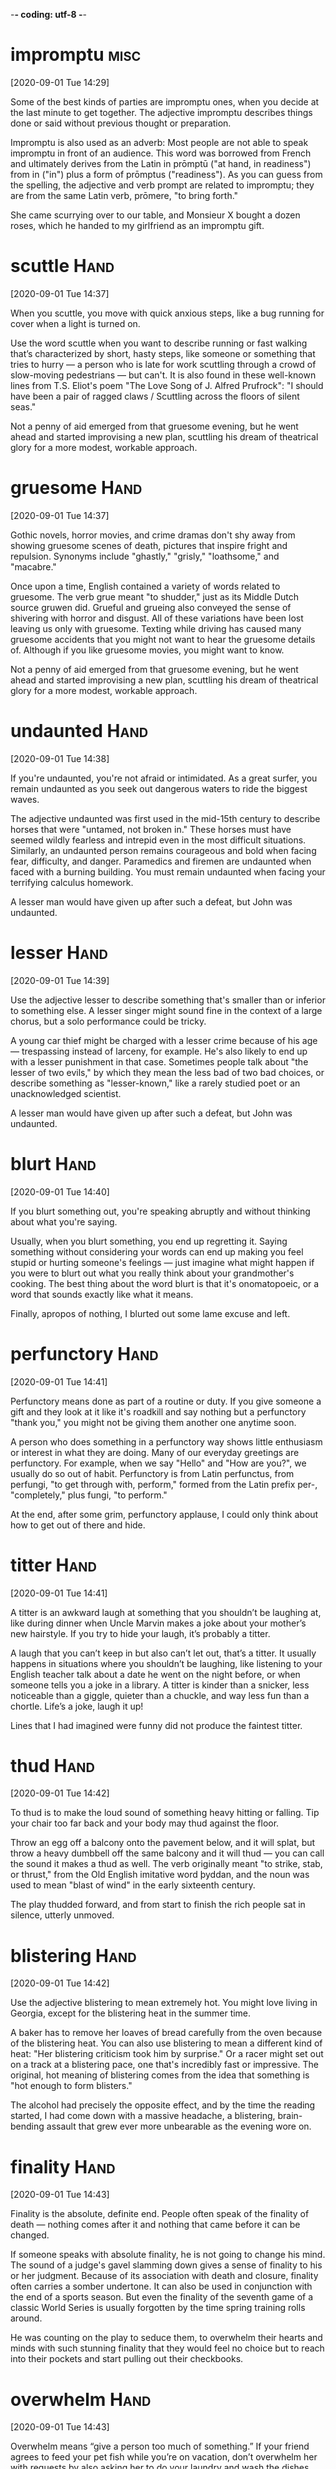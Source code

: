-*- coding: utf-8 -*-


* impromptu                                                            :misc:
[2020-09-01 Tue 14:29]

Some of the best kinds of parties are impromptu ones, when you decide
at the last minute to get together. The adjective impromptu describes
things done or said without previous thought or preparation.

Impromptu is also used as an adverb: Most people are not able to speak
impromptu in front of an audience. This word was borrowed from French
and ultimately derives from the Latin in prōmptū ("at hand, in
readiness") from in ("in") plus a form of prōmptus ("readiness"). As
you can guess from the spelling, the adjective and verb prompt are
related to impromptu; they are from the same Latin verb, prōmere, "to
bring forth."

She came scurrying over to our table, and Monsieur X bought a dozen
roses, which he handed to my girlfriend as an impromptu gift.
* scuttle                                                              :Hand:
[2020-09-01 Tue 14:37]

When you scuttle, you move with quick anxious steps, like a bug
running for cover when a light is turned on.

Use the word scuttle when you want to describe running or fast walking
that’s characterized by short, hasty steps, like someone or something
that tries to hurry — a person who is late for work scuttling through
a crowd of slow-moving pedestrians — but can't. It is also found in
these well-known lines from T.S. Eliot's poem "The Love Song of J.
Alfred Prufrock": "I should have been a pair of ragged claws /
Scuttling across the floors of silent seas."

Not a penny of aid emerged from that gruesome evening, but he went
ahead and started improvising a new plan, scuttling his dream of
theatrical glory for a more modest, workable approach.
* gruesome                                                             :Hand:
[2020-09-01 Tue 14:37]

Gothic novels, horror movies, and crime dramas don't shy away from
showing gruesome scenes of death, pictures that inspire fright and
repulsion. Synonyms include "ghastly," "grisly," "loathsome," and
"macabre."

Once upon a time, English contained a variety of words related to
gruesome. The verb grue meant "to shudder," just as its Middle Dutch
source gruwen did. Grueful and grueing also conveyed the sense of
shivering with horror and disgust. All of these variations have been
lost leaving us only with gruesome. Texting while driving has caused
many gruesome accidents that you might not want to hear the gruesome
details of. Although if you like gruesome movies, you might want to
know.

Not a penny of aid emerged from that gruesome evening, but he went
ahead and started improvising a new plan, scuttling his dream of
theatrical glory for a more modest, workable approach.
* undaunted                                                            :Hand:
[2020-09-01 Tue 14:38]

If you're undaunted, you're not afraid or intimidated. As a great
surfer, you remain undaunted as you seek out dangerous waters to ride
the biggest waves.

The adjective undaunted was first used in the mid-15th century to
describe horses that were "untamed, not broken in." These horses must
have seemed wildly fearless and intrepid even in the most difficult
situations. Similarly, an undaunted person remains courageous and bold
when facing fear, difficulty, and danger. Paramedics and firemen are
undaunted when faced with a burning building. You must remain
undaunted when facing your terrifying calculus homework.

A lesser man would have given up after such a defeat, but John was
undaunted.
* lesser                                                               :Hand:
[2020-09-01 Tue 14:39]

Use the adjective lesser to describe something that's smaller than or
inferior to something else. A lesser singer might sound fine in the
context of a large chorus, but a solo performance could be tricky.

A young car thief might be charged with a lesser crime because of his
age — trespassing instead of larceny, for example. He's also likely to
end up with a lesser punishment in that case. Sometimes people talk
about "the lesser of two evils," by which they mean the less bad of
two bad choices, or describe something as "lesser-known," like a
rarely studied poet or an unacknowledged scientist.

A lesser man would have given up after such a defeat, but John was
undaunted.
* blurt                                                                :Hand:
[2020-09-01 Tue 14:40]

If you blurt something out, you're speaking abruptly and without
thinking about what you're saying.

Usually, when you blurt something, you end up regretting it. Saying
something without considering your words can end up making you feel
stupid or hurting someone's feelings — just imagine what might happen
if you were to blurt out what you really think about your
grandmother's cooking. The best thing about the word blurt is that
it's onomatopoeic, or a word that sounds exactly like what it means.

Finally, apropos of nothing, I blurted out some lame excuse and left.
* perfunctory                                                          :Hand:
[2020-09-01 Tue 14:41]

Perfunctory means done as part of a routine or duty. If you give
someone a gift and they look at it like it's roadkill and say nothing
but a perfunctory "thank you," you might not be giving them another
one anytime soon.

A person who does something in a perfunctory way shows little
enthusiasm or interest in what they are doing. Many of our everyday
greetings are perfunctory. For example, when we say "Hello" and "How
are you?", we usually do so out of habit. Perfunctory is from Latin
perfunctus, from perfungi, "to get through with, perform," formed from
the Latin prefix per-, "completely," plus fungi, "to perform."

At the end, after some grim, perfunctory applause, I could only think
about how to get out of there and hide.
* titter                                                               :Hand:
[2020-09-01 Tue 14:41]

A titter is an awkward laugh at something that you shouldn’t be
laughing at, like during dinner when Uncle Marvin makes a joke about
your mother’s new hairstyle. If you try to hide your laugh, it’s
probably a titter.

A laugh that you can’t keep in but also can’t let out, that’s a
titter. It usually happens in situations where you shouldn’t be
laughing, like listening to your English teacher talk about a date he
went on the night before, or when someone tells you a joke in a
library. A titter is kinder than a snicker, less noticeable than a
giggle, quieter than a chuckle, and way less fun than a chortle.
Life’s a joke, laugh it up!

Lines that I had imagined were funny did not produce the faintest
titter.
* thud                                                                 :Hand:
[2020-09-01 Tue 14:42]

To thud is to make the loud sound of something heavy hitting or
falling. Tip your chair too far back and your body may thud against
the floor.

Throw an egg off a balcony onto the pavement below, and it will splat,
but throw a heavy dumbbell off the same balcony and it will thud — you
can call the sound it makes a thud as well. The verb originally meant
"to strike, stab, or thrust," from the Old English imitative word
þyddan, and the noun was used to mean "blast of wind" in the early
sixteenth century.

The play thudded forward, and from start to finish the rich people sat
in silence, utterly unmoved.
* blistering                                                           :Hand:
[2020-09-01 Tue 14:42]

Use the adjective blistering to mean extremely hot. You might love
living in Georgia, except for the blistering heat in the summer time.

A baker has to remove her loaves of bread carefully from the oven
because of the blistering heat. You can also use blistering to mean a
different kind of heat: "Her blistering criticism took him by
surprise." Or a racer might set out on a track at a blistering pace,
one that's incredibly fast or impressive. The original, hot meaning of
blistering comes from the idea that something is "hot enough to form
blisters."

The alcohol had precisely the opposite effect, and by the time the
reading started, I had come down with a massive headache, a
blistering, brain-bending assault that grew ever more unbearable as
the evening wore on.
* finality                                                             :Hand:
[2020-09-01 Tue 14:43]

Finality is the absolute, definite end. People often speak of the
finality of death — nothing comes after it and nothing that came
before it can be changed.

If someone speaks with absolute finality, he is not going to change
his mind. The sound of a judge's gavel slamming down gives a sense of
finality to his or her judgment. Because of its association with death
and closure, finality often carries a somber undertone. It can also be
used in conjunction with the end of a sports season. But even the
finality of the seventh game of a classic World Series is usually
forgotten by the time spring training rolls around.

He was counting on the play to seduce them, to overwhelm their hearts
and minds with such stunning finality that they would feel no choice
but to reach into their pockets and start pulling out their
checkbooks.
* overwhelm                                                            :Hand:
[2020-09-01 Tue 14:43]

Overwhelm means “give a person too much of something.” If your friend
agrees to feed your pet fish while you’re on vacation, don’t overwhelm
her with requests by also asking her to do your laundry and wash the
dishes.

While it’s easy to be overwhelmed by chores or complaints, it’s also
possible to be overwhelmed by good things — if they occur in large
quantities. You might enjoy a stack of pancakes for breakfast, but
you'd probably find a truckload of pancakes overwhelming. Sometimes
people feel overwhelmed by emotion, and this can be a positive or
negative experience, depending on the emotion. For example, you might
feel overwhelmed by gratitude if your friend takes excellent care of
your fish, but overwhelmed with grief if the fish is accidentally
flushed in your absence.

He was counting on the play to seduce them, to overwhelm their hearts
and minds with such stunning finality that they would feel no choice
but to reach into their pockets and start pulling out their
checkbooks.
* indestructible                                                       :Hand:
[2020-09-01 Tue 14:44]

Something that's indestructible can't be broken or destroyed. Your
indestructible winter boots last year after year, stomping through
snow and ice and salt without ever falling apart.

Things that are indestructible last for so long that it seems
impossible to break them. Your relationship with your best friend
might feel indestructible if your bond is strong and true, and your
junky old car might also seem indestructible if it never dies no
matter how many miles you drive it. The word indestructible comes from
Latin roots, the prefix in, or "not," and destruere, "tear down or
demolish" or literally "un-build."

John jumped in with his customary excitement and energy, but things
kept going wrong, and after a while it began to seem that we weren’t
putting on a play so much as trying to prove the indestructible power
of Murphy’s Law.
* customary                                                            :Hand:
[2020-09-01 Tue 14:44]

Something customary is done according to practice. When a bride walks
down the aisle, it's customary for everyone at the wedding to rise out
of respect.

Every culture has its own customary traditions. In American culture
it's customary for a child who loses a tooth to put it under her
pillow and wait for the Tooth Fairy to arrive. In Greece, on the other
hand, it's customary to throw a child's lost tooth onto the roof for
good luck. Customary can also reference habitual things a person does,
like taking your shoes off when you come home, or writing in your
diary before bed.

John jumped in with his customary excitement and energy, but things
kept going wrong, and after a while it began to seem that we weren’t
putting on a play so much as trying to prove the indestructible power
of Murphy’s Law.
* spare                                                                :Hand:
[2020-09-01 Tue 14:45]

Spare describes something that is extra. If you have a spare tire for
your bike you can replace a flat, and if there's enough change in your
pocket you can spare some to patch a friend's tire.

As a noun, a verb, and an adjective, the word spare has many meanings.
A leftover part is a spare, you can spare a life when you save an
animal or person, and you have spare time when you finish a project
early. If you "spare no expense" you spend lots of money and when you
spare a friend's feelings, you keep upsetting details to yourself. And
if you have a moment to spare, you have time to share.

As far as I was concerned, they were hardly more than spare,
minimalist exercises, an initial stab at something that might or might
not turn out to be real.
* surge                                                                :Hand:
[2020-09-01 Tue 14:45]

A surge is a sudden strong swelling, like a tsunami wave that engulfs
the land. Although a surge offers a fluid image, anything can
experience a sudden surge, including emotions, political support, or
an angry mob.

The original Latin word surgere, meaning “to spring up or rise,”
serves as the basis for the word surge, which refers to a great sudden
growth or swelling. If you are watching a sad movie and you experience
a sudden surge of emotion, do you quietly reach for a tissue, pretend
something's in your eye, or simply weep and sob with reckless abandon?
Yeah, me too. Christmas shopping can be dangerous when there is a
surge of interest in one toy and desperate shoppers surge into stores
trying to grab it up.

The pieces had surged up unexpectedly, and the results were quite
different from anything I had done before.


* frantic                                                              :Hand:
[2020-09-01 Tue 14:46]

When a mother loses her child, she's frantic. She's a crazed sort of
agitated and goes on a frantic search for her child. A scene is
frantic if there's lots of action with little order.

Frantic is related to frenzy and both were originally ways to describe
mental illness. Hundreds of years ago, if you were frantic, you were
stark raving mad. Today, frantic implies fast wild movements or a
desperate attempt to do something. On Christmas Eve, the scene at the
mall was frantic with shoppers desperately searching for their last
few gifts. And a wild party would only be called frantic if the police
were called and everyone rushed to get away.

We weren’t flush enough to stop translating, but the pace was less
frantic now, and that allowed me to spend more time with my own work.
* sublet                                                               :Hand:
[2020-09-01 Tue 14:46]

When you rent an apartment by taking over another person's lease,
instead of renting directly from a landlord, you sublet. You can also
say the person sublets the apartment to you.

As a noun, sublet refers both to the lease agreement and to the
property itself: "I'm living in a tiny sublet right next to the train
tracks." The formal, legal word for this is sublease, but it's more
common for renters to use the informal sublet instead. Being able to
sublet to another person makes it possible for a renter to leave an
apartment without breaking their lease.

We sublet our apartment and went to the Laurentian Mountains in
Quebec, holing up in the house of a painter friend for a couple of
months while he was away, then returned to New York for a week or two,
and then promptly packed our bags again and took a cross-country train
to San Francisco.
* stir                                                                 :Hand:
[2020-09-01 Tue 14:47]

To stir is to mix something up. You can literally stir cake batter
with a spoon, or figuratively stir someone's emotions by writing them
a heartfelt letter.

You can stir muffin batter with a wooden spoon, and stir in a cup of
blueberries. When people stir, they start to move after being still or
asleep: "It was only five o'clock, but he could hear the kids start to
stir." And when something stirs you, it brings up some emotion: "That
music always stirs up my sad memories." Stir shares a root with the
Old Norse styrr, "tumult or disturbance."

In the endnotes to Parenthèse 4, for example, buried among the dry
accounts of contributors’ past achievements, he took it upon himself
to declare that “Paul Auster has created a stir in the literary world
by his brilliant analysis of the work of Laura Riding Jackson, by his
essays on French paintings, and his poetry.”
* sleeve                                                               :Hand:
[2020-09-01 Tue 14:49]

The part of your clothing that covers your arm (or part of your arm)
is a sleeve. Some t-shirts have long sleeves, others have short
sleeves, and your tank top doesn't have any sleeves at all.

On a hot day, you might roll up the sleeves of your shirt, or you
might change into one with short sleeves (or no sleeves at all, also
known as sleeveless). Another kind of sleeve is a container or
protective covering, like a record sleeve or a sleeve of crackers. If
you have something "up your sleeve," it means you're hiding something
to use later in a surprising way.

This John was all enthusiasm and goodwill, a man who had dedicated his
life to beautiful things, and he wore his heart on his sleeve.
* mincing                                                              :Hand:
[2020-09-01 Tue 14:49]

Mincing is an adjective that describes someone who is being especially
dainty or refined. The voices of older women who speak as though
they're young girls can be described as mincing.

Mincing is primarily used as an adjective meaning to be noticeably —
and perhaps oddly or unnaturally — dainty or refined. You might
remark, for example, on a lumberjack who takes mincing steps across a
log, or a woman who speaks to her dog in a mincing voice. In these
cases, the daintiness is unnatural — it's put on for show — or in the
case of the lumberjack, so he won't fall off the log.

This John, however, in that he was proudly and flagrantly homosexual,
in that he gleefully mocked himself with all manner of mincing
gestures and extravagant poses, in that he took delight in silly jokes
and ridiculous songs and a whole repertoire of childish humor, had
nothing to do with that other John.


* flagrantly                                                           :Hand:
[2020-09-01 Tue 14:50]

</p>
		
		<a role="button" class="signup button green"
		href="/signup/">Get Started</a>
		
	</div> </div> </section>


<footer class="page-footer"> <nav class="sitelinks limited-width
hide-mobile clearfloat screen-only"> <div class="col2 "> <h3>For
Everyone</h3> <ul> <li><a href="/play/">Play the Challenge</a></li>
<li><a href="/lists/">Vocabulary Lists</a></li> <li><a
href="/dictionary/">Dictionary</a></li> <li><a
href="/articles/chooseyourwords/">Choose Your Words</a></li> <li><a
href="/jam/">Join a Vocabulary Jam</a></li> <li>&nbsp;</li> </ul>
</div>
			
		<div class="col2 "> <h3><a
			href="/educator-edition/">For
			Educators</a></h3> <ul> <li><a
			href="/educator-edition/">Educator
			Edition</a></li> <li><a
			href="/educator-edition/pricing/">Plans &amp;
			Pricing</a></li> <li><a
			href="/educator-edition/sales/">Contact
			Sales</a></li> <li><a
			href="/educator-edition/success-stories/">Success
			Stories</a></li> <li><a
			href="/professional-development/">Professional
			Development</a></li> <li><a
			href="/educator-edition/research/">Research</a></li>
			</ul> </div>
		
		<div class="col2 "> <h3><a href="/help/">Help</a></h3>
			<ul> <li><a href="/help/">Help Articles /
			FAQ</a></li> <li><a
			href="/help/videos/">How-to Videos</a></li>
			<li><a href="/help/webinars">Webinars</a></li>
			<li><a href="/help/contactus">Contact
			Support</a></li> <li>&nbsp;</li> </ul> </div>
					
		<div class="col2 "> <h3><a
			href="/leaderboards/">Leaderboards</a></h3>
			<ul> <li><a href="/bowl/">Vocabulary
			Bowl</a></li> <li><a
			href="/leaderboards/bowl/">Bowl
			Leaders</a></li> <li><a
			href="/leaderboards/today/">Today's
			Leaders</a></li> <li><a
			href="/leaderboards/thisweek/">Weekly
			Leaders</a></li> <li><a
			href="/leaderboards/thismonth/">Monthly
			Leaders</a></li> </ul> </div>
				
		<div class="col2 "> <h3><a
			href="/blog/">Connect</a></h3> <ul> <li><a
			href="/blog/">Vocabulary.com Blog</a></li>
			<li><a
			href="https://twitter.com/VocabularyCom">Twitter</a></li>
			<li><a
			href="https://www.facebook.com/vocabularycom">Facebook</a></li>
			
			</ul> </div>
		
		<div class="col2 "> <h3><a href="/about/">Our
			Story</a></h3> <ul> <li><a href="/about/">Our
			Mission</a></li> <li><a
			href="/about/team/">Team / Jobs</a></li>
			<li><a href="/about/news/">News &amp;
			Events</a></li> <li><a
			href="/about/partnerships/">Partnerships</a></li>
			</ul> </div>

</nav> <nav class="legal limited-width clearfloat"> <a
href="/terms/">&copy; Vocabulary.com</a> <a href="/terms/"
class="screen-only">Terms of Use</a> <a href="/privacy/"
class="screen-only">Privacy Policy</a>
		
		<a href="/auth/admin" rel="nofollow" style="position:
absolute; top: 0px; left: -1000px; width:1px;height:1px"><img
src="//cdn.vocab.com/images/clear-16y9b5d.gif" ></a> </nav></footer>

<nav class="sitemap screen-only"> <div class="scrollable"> <div> <div
class="limited-width mobile-5050 pad2y"> <div class="col9"> <div
class="col9"> <div class="col4 pad1x"> <h3>For Everyone</h3> <ul>
<li><a href="/play/">Play the Challenge</a></li> <li><a
href="/lists/">Vocabulary Lists</a></li> <li><a
href="/dictionary/">Dictionary</a></li> <li><a
href="/articles/chooseyourwords/">Choose Your Words</a></li> <li><a
href="/jam/">Join a Vocabulary Jam</a></li> </ul> </div>
			
		<div class="col4 pad1x"> <h3><a
			href="/educator-edition/">For
			Educators</a></h3> <ul> <li><a
			href="/educator-edition/">Educator
			Edition</a></li> <li><a
			href="/educator-edition/pricing/">Plans &amp;
			Pricing</a></li> <li><a
			href="/educator-edition/sales/">Contact
			Sales</a></li> <li><a
			href="/educator-edition/success-stories/">Success
			Stories</a></li> <li><a
			href="/professional-development/">Professional
			Development</a></li> <li><a
			href="/educator-edition/research/">Research</a></li>
			</ul> </div>
		
		<div class="col4 pad1x"> <h3><a
			href="/help/">Help</a></h3> <ul> <li><a
			href="/help/">Help Articles / FAQ</a></li>
			<li><a href="/help/videos/">How-to
			Videos</a></li> <li><a
			href="/help/webinars">Webinars</a></li> <li><a
			href="/help/contactus">Contact
			Support</a></li> </ul> </div>

  </div> <div class="col9">
					
		<div class="col4 pad1x"> <h3><a
			href="/leaderboards/">Leaderboards</a></h3>
			<ul> <li><a href="/bowl/">Vocabulary
			Bowl</a></li> <li><a
			href="/leaderboards/bowl/">Bowl
			Leaders</a></li> <li><a
			href="/leaderboards/today/">Today's
			Leaders</a></li> <li><a
			href="/leaderboards/thisweek/">Weekly
			Leaders</a></li> <li><a
			href="/leaderboards/thismonth/">Monthly
			Leaders</a></li> </ul> </div>
		
		<div class="col4 pad1x"> <h3><a
			href="/blog/">Connect</a></h3> <ul> <li><a
			href="/blog/">Vocabulary.com Blog</a></li>
			<li><a
			href="https://twitter.com/VocabularyCom">Twitter</a></li>
			<li><a
			href="https://www.facebook.com/vocabularycom">Facebook</a></li>
			
			</ul> </div>
		
		<div class="col4 pad1x"> <h3><a href="/about/">Our
			Story</a></h3> <ul> <li><a href="/about/">Our
			Mission</a></li> <li><a
			href="/about/team/">Team / Jobs</a></li>
			<li><a href="/about/news/">News &amp;
			Events</a></li> <li><a
			href="/about/partnerships/">Partnerships</a></li>
			</ul> </div> </div> </div>
	
	<div class="col3 pad1x">
		
		<div class="loggedout-only clearfloat signinoptions">
			<h3><a href="/account/">My Account</a></h3> <a
			role="button" class="google button"
			href="/login/google">Sign in with Google</a>
			<a role="button" class="facebook button"
			href="/login/facebook">Sign in with
			Facebook</a> <p>or, <a href="/login/">sign in
			with email.</a></p> <p>Don't have an account
			yet?<br> <a href="/signup">Sign up. It's free
			and takes five seconds.</a> </p> </div> <ul
			class="account-menu loggedin-only">
			
			<h3><a href="/account/">My Account</a></h3>
			<li><a href="/auth/logout"><i
			class="ss-logout">Log Out</a></li> <li> <a
			href="/profiles/my"><i class="ss-user">My
			Profile</a> </li> <li
			class="perms-school-reports-only"><a
			href="/account/schools"><i class="ss-school
			ss-symbolicons-block">Schools &amp;
			Teachers</a></li>
			
			<li class="nav-classes
			perms-create-class-only"><a
			href="/account/classes"><i class="ss-users">My
			Classes</a></li>
			
			<li class="nav-assignments"><a
			href="/account/activities/"><i
			class="ss-attach">Assignments &amp;
			Activities</a></li> <li ><a
			href="/account/lists/"><i class="ss-list">My
			Lists</a> <ul> <li><a href="/lists/"><i
			class="ss-search">Find a List to
			Learn...</a></li> <li><a href="/lists/new"><i
			class="ss-hospital
			ss-symbolicons-block">Create a New
			List...</a></li> </ul> </li> <li><a
			href="/progress/"><i class="ss-barchart">My
			Progress</a> <ul> <li><a
			href="/account/progress/words/learning"><i
			class="ss-hiker ss-symbolicons-block">Words
			I'm Learning</a></li> <li><a
			href="/account/progress/words/trouble"><i
			class="ss-bullseye ss-symbolicons-block">My
			Trouble Words</a></li> <li><a
			href="/account/progress/words/mastered"><i
			class="ss-check ss-symbolicons-block">Words
			I've Mastered</a></li> <li><a
			href="/account/progress/achievements"><i
			class="ss-award ss-symbolicons-block">My
			Achievements</a></li> </ul> </li> <li
			class="perms-user-admin-only"><a
			href="/account/users"><i class="ss-usergroup
			ss-symbolicons-block ">User
			Administration</a></li> <li
			class="perms-auth-admin-only"><a
			href="/account/authentication"><i
			class="ss-key">User Authentication</a></li>
			<li> <a href="/account/"><i
			class="ss-settings">My Account</a> </li>
			
		</ul> </div> </div> <div class="copyright pad2y"> <div
	class="limited-width"> <span>&copy; Vocabulary.com</span> <div
	class="terms"> <a href="/terms/">Terms of Use</a> <a
	href="/privacy/">Privacy Policy</a> </div> </div> </div>
	</div></div> </nav> </div>



<script>VCOM.q.push(['auth',function(auth){ if (auth.ima=='educator')
{ Module.after('vcom/npswidget',()=>modules.vcom.npswidget.show()); }
}]);</script>


</body>

</html>


</p> <p>Don't have an account yet?<br> <a href="/signup">Sign up. It's
			free and takes five seconds.</a> </p> </div>
			<ul class="account-menu loggedin-only">
			
			<h3><a href="/account/">My Account</a></h3>
			<li><a href="/auth/logout"><i
			class="ss-logout">Log Out</a></li> <li> <a
			href="/profiles/my"><i class="ss-user">My
			Profile</a> </li> <li
			class="perms-school-reports-only"><a
			href="/account/schools"><i class="ss-school
			ss-symbolicons-block">Schools &amp;
			Teachers</a></li>
			
			<li class="nav-classes
			perms-create-class-only"><a
			href="/account/classes"><i class="ss-users">My
			Classes</a></li>
			
			<li class="nav-assignments"><a
			href="/account/activities/"><i
			class="ss-attach">Assignments &amp;
			Activities</a></li> <li ><a
			href="/account/lists/"><i class="ss-list">My
			Lists</a> <ul> <li><a href="/lists/"><i
			class="ss-search">Find a List to
			Learn...</a></li> <li><a href="/lists/new"><i
			class="ss-hospital
			ss-symbolicons-block">Create a New
			List...</a></li> </ul> </li> <li><a
			href="/progress/"><i class="ss-barchart">My
			Progress</a> <ul> <li><a
			href="/account/progress/words/learning"><i
			class="ss-hiker ss-symbolicons-block">Words
			I'm Learning</a></li> <li><a
			href="/account/progress/words/trouble"><i
			class="ss-bullseye ss-symbolicons-block">My
			Trouble Words</a></li> <li><a
			href="/account/progress/words/mastered"><i
			class="ss-check ss-symbolicons-block">Words
			I've Mastered</a></li> <li><a
			href="/account/progress/achievements"><i
			class="ss-award ss-symbolicons-block">My
			Achievements</a></li> </ul> </li> <li
			class="perms-user-admin-only"><a
			href="/account/users"><i class="ss-usergroup
			ss-symbolicons-block ">User
			Administration</a></li> <li
			class="perms-auth-admin-only"><a
			href="/account/authentication"><i
			class="ss-key">User Authentication</a></li>
			<li> <a href="/account/"><i
			class="ss-settings">My Account</a> </li>
			
		</ul> </div> </div> <div class="copyright pad2y"> <div
	class="limited-width"> <span>&copy; Vocabulary.com</span> <div
	class="terms"> <a href="/terms/">Terms of Use</a> <a
	href="/privacy/">Privacy Policy</a> </div> </div> </div>
	</div></div> </nav> </div>



<script>VCOM.q.push(['auth',function(auth){ if (auth.ima=='educator')
{ Module.after('vcom/npswidget',()=>modules.vcom.npswidget.show()); }
}]);</script>


</body>

</html>


This John, however, in that he was proudly and
flagrantly homosexual, in that he gleefully mocked himself with all
manner of mincing gestures and extravagant poses, in that he took
delight in silly jokes and ridiculous songs and a whole repertoire
of childish humor, had nothing to do with that other John.


* gleefully                                                            :Hand:
[2020-09-01 Tue 14:50]

When you do something gleefully, you do it in an extremely happy way.
If two kids call to each other gleefully across the playground,
there's laughter and delight in their voices.

Wedding guests might rush gleefully onto the dance floor when the DJ
plays a popular song, and a child who is trick or treating for the
first time will often gleefully dress in her ghost costume and even
more gleefully watch her plastic pumpkin fill with Halloween candy.
The adjective gleeful and related noun glee are at the root of
gleefully, all of them sharing the Latin root word gliu,
"entertainment, mirth, jest, or play."

This John, however, in that he was proudly and flagrantly homosexual,
in that he gleefully mocked himself with all manner of mincing
gestures and extravagant poses, in that he took delight in silly jokes
and ridiculous songs and a whole repertoire of childish humor, had
nothing to do with that other John.
* effusive                                                             :Hand:
[2020-09-01 Tue 14:51]

Getting a compliment from your effusive Aunt Sally can be a little
embarrassing. Since she's so effusive, Aunt Sally holds nothing back,
gushing with enthusiasm.

The adjective effusive means "extravagantly demonstrative," and if you
know someone who expresses positive emotions in a heartfelt, bubbly
way, you understand just what the word means. The word effusive has a
surprisingly similar definition in geology; it describes a particular
kind of volcanic eruption, one in which lava bubbles up out of the
volcano and flows around it.

I don’t think I’ve ever known a funnier or more effusive person than
John.
* hunch                                                                :Hand:
[2020-09-01 Tue 14:51]

When you pose for pictures with short friends, you hunch over so you
don't tower above them — you scrunch up your shoulders, bend your
knees, and try to look smaller.

You can also have a hunch, which has nothing to do with scrunching.
When you have a hunch about something, you think it might be true.
Your dog bolts over the fence, and you have a hunch he's heading for
the neighbor who feeds him pâté. Hunch is an odd word of unknown
origin, which seems to have originally meant "to push or shove" — to
nudge.

At the next semiannual meeting, John’s hunch proved to be correct.


* dole                                                                 :Hand:
[2020-09-01 Tue 14:52]


A committee met every six months to consider new applications and to
dole out the awards.


* tearing                                                              :Hand:
[2020-09-01 Tue 14:52]


A publisher would hand us a book, we would split the work in two
(literally tearing the book in half if we had only one copy), and set
a daily quota for ourselves.


* downright                                                            :Hand:
[2020-09-01 Tue 14:53]

The adjective downright is used to emphasize something, or to mean
"utterly." For example, you could say that your brother's loud and
junky old car is a downright embarrassment.

Downright works as an adjective or adverb, so you can describe your
dad's brownies as downright delicious, your sister's terrible jokes as
downright awful, or your loss of the spelling bee as a downright
disgrace. In the thirteenth century, downright meant "straight down,"
but it had changed by 1300, to instead mean "thoroughly."

Except for one book by Sartre (Life/Situations, a collection of essays
and interviews), the books the publishers gave us were dull,
undistinguished works that ranged in quality from not very good to
downright bad.
* piety                                                                :Hand:
[2020-09-01 Tue 14:54]

Piety is devotion to God or to religious practices. Nuns who pray all
day long are famous for their piety. If you have filial piety it means
you're devoted to your parents.

Piety is sometimes used in a disapproving way to mean that the person
is only pretending to be devoted or good. It was borrowed from the
French word pieté, meaning "piety or pity," ultimately from the Latin
pius, "devoted, kind." This Latin adjective is also the source of our
English adjective pious.

With all the pieties floating around the art world, I found it
refreshing to hear him say that.
* credulity                                                            :Hand:
[2020-09-01 Tue 14:54]

Did you know that if you say credulity ten times fast it starts to
sound like orange? If you believe that, then you have a lot of
credulity. Credulity means gullibility, or a willingness to believe
anything.

Credulity is a tendency to believe in things too easily and without
evidence. If a swindler is trying to sell you fake medicine, then he
is "preying on your credulity." This noun is associated with being
naïve, gullible or innocent. It shouldn’t be confused with
credibility, which means “believability,” although it is often misused
in this way. You might hear someone say, “the farfetched plot of that
movie strained credulity,” but what he or she really means is
“believability,” or “credibility.”

The common theme in the stories was deception, after all, playing
people for fools, and from the way he laughed when he told them—as if
gloating, as if reveling in his own cynicism—I felt that perhaps he
was only toying with me, buttering me up with compliments in order to
test the limits of my credulity.
* buttering                                                            :Hand:
[2020-09-01 Tue 14:54]

Butter is a creamy spread made from milk fat. Your favorite breakfast
might be hot toast slathered with butter.

The process of making butter involves churning cream until the fats
coagulate and become creamy and pale yellow. Butter is sometimes
salted, and usually formed into sticks for cooks to use in frying,
baking, and spreading on corn on the cob and baked goods. To do this
is to butter your bread. The Greek root word is boutyron, literally
"cow cheese," from bous, "cow."

The common theme in the stories was deception, after all, playing
people for fools, and from the way he laughed when he told them—as if
gloating, as if reveling in his own cynicism—I felt that perhaps he
was only toying with me, buttering me up with compliments in order to
test the limits of my credulity.


* gloat                                                                :Hand:
[2020-09-01 Tue 14:55]

The common theme in the stories was deception, after all, playing
people for fools, and from the way he laughed when he told them—as if
gloating, as if reveling in his own cynicism—I felt that perhaps he
was only toying with me, buttering me up with compliments in order to
test the limits of my credulity.


* awestruck                                                            :Hand:
[2020-09-01 Tue 14:55]

To be awestruck is to be full of complete wonder, amazement, or dread
for something. Swimming with a humpback whale or being near a tornado
would leave most people awestruck. When you're awestruck, you're
amazed.

Awestruck literally means to be struck with awe — a feeling of
profound amazement. You can be awestruck by something surprising,
wonderful, or even scary. Imagine the breathless feeling you’d get
swimming next to a whale! That’s awestruck. This is a very powerful
feeling that would never apply to everyday things. Being awestruck
leaves you stunned. You can't quite believe what you're seeing or
hearing.

Or how, occasionally, he would turn up at expensive restaurants
dressed in a sham military uniform (made for him by his tailor and
representing no identifiable rank, country, or branch of service), but
because that uniform looked good, and because it was covered with
countless medals and stars, he would be given the best table in the
house by the awestruck maître d’—without a reservation, without a tip,
without so much as a glance.
* sham                                                                 :Hand:
[2020-09-01 Tue 14:56]

A sham is a fake. If you frequently order products advertised on
late-night, hour-long television commercials, you’ve probably ended up
with at least one item that was a sham. All-purpose, industrial
strength stain remover, anyone?

Sham can be used to refer to people as well as to things. Remember
that doctor from the late-night TV commercial advertising
UltraMiracleCure vitamin pills? He’s probably a sham, or a quack. Some
sources claim that the word sham originated in the 17th century and
was derived from the English word shame, but who knows? Maybe that
theory’s a sham too.

Or how, occasionally, he would turn up at expensive restaurants
dressed in a sham military uniform (made for him by his tailor and
representing no identifiable rank, country, or branch of service), but
because that uniform looked good, and because it was covered with
countless medals and stars, he would be given the best table in the
house by the awestruck maître d’—without a reservation, without a tip,
without so much as a glance.
* manic                                                                :Hand:
[2020-09-01 Tue 14:56]

Manic means frenzied. If you drink 18 cups of coffee in a single
sitting and haven't slept for three days, chances are you're manic.

If manic sounds like maniac to you, you're on the right track. Someone
who is in a manic state is affected by mania. If you're manic you're
in a wound-up, fast-acting, unhinged wild state. People with bi-polar
disorder experience manic highs and terrible lows. Other things can be
manic, too, like the pace of city life or the flabmoyant outfit you're
wearing with seven different colors and eight different patterns.

He was so thoroughly high-strung, so odd and manic in his behavior,
that I couldn’t help but be impressed.
* drag                                                                 :Hand:
[2020-09-01 Tue 14:56]

To drag something means to physically pull it, like when you drag your
sofa to the other side of the living room in order to get a better
view of the TV.

Drag can also mean to prolong something. In this case, drag is often
followed by the words "out" or "on." You could describe a class that
drags on for hours, or try to drag out your homework to get out of
doing the dishes. You can also drag someone unwillingly into a
discussion or other situation. Anything that's boring and tedious can
also be called a drag — like lunches with your great aunt Martha or
cleaning the bathroom.

If left to my own devices, I could have completed the work in one or
two days, but because Kosinski wouldn’t let the manuscript out of his
house, I had to go to his apartment on West Fifty-seventh Street to do
the work, and because he hovered around me constantly, interrupting me
every twenty minutes with stories, anecdotes, and nervous chatter, the
job dragged on for seven days.
* hover                                                                :Hand:
[2020-09-01 Tue 14:57]

A hover craft flies low over the ground or water — it hovers. Hover
can also mean waver. Think of someone that can’t decide exactly where
to land.

To help remember the meaning of hover, think of it as containing the
preposition over: things that hover hang over. A temperature can hover
around forty degrees, a grade in a class can hover around a B.

If left to my own devices, I could have completed the work in one or
two days, but because Kosinski wouldn’t let the manuscript out of his
house, I had to go to his apartment on West Fifty-seventh Street to do
the work, and because he hovered around me constantly, interrupting me
every twenty minutes with stories, anecdotes, and nervous chatter, the
job dragged on for seven days.
* emanate                                                              :Hand:
[2020-09-01 Tue 14:57]

Emanate means to give off, like the sound of laughter that emanates
from your sister's room during her slumber party. If spooky sounds
emanate from the closet, don’t open the door!

The word emanate comes from the Latin emanare, which means “to flow
out.” Things that emanate come from somewhere. Heat emanates from a
fire, and smoke emanates from a chimney. This word can also be used
figuratively: for example, you might say that your upbeat and
optimistic best friend emanates positivity.

Intense controversy has surrounded Kosinski in recent years, and since
a large share of it emanated from the novel I worked on (Cockpit), I
feel that I should add my testimony to the record.
* controversy                                                          :Hand:
[2020-09-01 Tue 14:58]

A controversy is a dispute or argument in which people express strong
opposing views. When a popular TV show kills off a well-loved
character, there's bound to be a lot of controversy.

Controversy means a quarrel (often public) involving strong
disagreement, but the topic can be as unimportant as a new movie.
There might be a controversy in the pages of fashion magazines over
whether shorter hems are really in style, or about wearing white after
Labor Day. Controversy is from the Latin contrōversus, "turned in an
opposite direction," from the prefix contrā, "against," plus versus, a
form of vertere, "to turn."

Intense controversy has surrounded Kosinski in recent years, and since
a large share of it emanated from the novel I worked on (Cockpit), I
feel that I should add my testimony to the record.
* crafty                                                               :Hand:
[2020-09-01 Tue 15:02]

If people call you crafty, they probably mean you are sly and a little
deceptive. Then again, they could be saying that you are really good
at knitting, beading, and turning old t-shirts into funky pillowcases.

The adjective crafty comes from the Old English word cræftig, which
meant “strong” or “powerful,” but the meaning of crafty these days has
to do with being skilled at getting what you want through manipulation
or trickery. Dickens’ Artful Dodger, the con-man from Oliver Twist, is
crafty. Handmade items, and sometimes the people who make them, can
also be called crafty, like your crafty sister who always makes you
unique birthday gifts.

Arthur took pleasure in turning a profit, enjoyed the push and pull of
running the enterprise and making it succeed, and while he was also a
man of great sophistication and refinement, a genuine intellectual who
lived in and for the world of ideas, there was no getting around the
fact that he was a crafty entrepreneur.
* genuine                                                              :Hand:
[2020-09-01 Tue 15:03]

Genuine things are true or authentic. When you're talking about
people, being genuine has to do with being sincere.

This word has to do with things and people that are true. A genuine
blonde is a real blonde — no hair dye involved. A genuine friend is a
real friend you can trust when the chips are down. Genuine feelings
are real feelings — not fake feelings put on as a show. A genuine
hundred dollar bill is the real McCoy, not a counterfeit bill. When
something is the real thing, it's genuine.

Arthur took pleasure in turning a profit, enjoyed the push and pull of
running the enterprise and making it succeed, and while he was also a
man of great sophistication and refinement, a genuine intellectual who
lived in and for the world of ideas, there was no getting around the
fact that he was a crafty entrepreneur.
* measly                                                               :Hand:
[2020-09-01 Tue 15:03]

Measly is a great word for describing an amount or number so small
that it's ridiculous. You'll be disappointed (and maybe even annoyed)
if you're paid a measly six dollars to babysit a toddler for two
hours.

If you've got a measly ten minutes to eat lunch between classes, it's
a laughably short amount of time — hardly enough to unwrap your tuna
sandwich. And when a detective has a measly number of clues to help
her solve a crime, it can seem nearly impossible. This informal word
comes from British slang, and it originally meant "affected by
measles."

The difference between us was not that I understood the issues any
better than he did (if anything, it was just the opposite), but that
he was a businessman and I wasn’t, which explained why he was the boss
and I made just a few measly dollars per hour.


* fondle                                                               :Hand:
[2020-09-01 Tue 15:04]


He turns the warning on its head and asks us to fondle the thing he
has made.


* swathe                                                               :Hand:
[2020-09-01 Tue 15:05]

When you swathe yourself in a blanket, you are wrapping or swaddling
yourself up in it. Swathe a baby up and you're creating a little
cocoon where she can sleep.

Sometimes spelled "swath," swathe is commonly used to talk about how
you wrap up a baby in a soft blanket. The verb can also refer to
binding a wound with bandages; as a noun, a swathe is a long strip or
bandage to protect a wound. Swathe derives from an Old English word,
swaþian, which means "to wrap."

When you sit down to write about the catalogue that Marcel Duchamp
designed for the 1947 Surrealist exhibition in Paris, for example—the
one with the rubber breast on the cover, the celebrated bare falsie
that came with the admonition “Prière de Toucher” (“Please Touch”)—and
you find that catalogue protected by several layers of bubble wrap,
which in turn have been swathed in thick brown paper, which in turn
has been slipped into a plastic bag, you can’t help but pause for a
moment and wonder if you aren’t wasting your time.
* reverence                                                            :Hand:
[2020-09-01 Tue 15:05]

Reverence is a feeling of deep respect or awe — like what you have for
a president, a hero, or a favorite football player.

Reverence can be a feeling of awe, and it can also describe how you
treat someone, particularly when used with the word with. To treat
someone "with reverence" is to show them intense respect. Your friends
may respect you for your loyalty, though they probably do not bow to
you with reverence every day.

I enjoyed looking through the material I had to write about, but I
didn’t have the mind of a collector, and I could never bring myself to
feel the proper awe or reverence for the things we sold.
* rein                                                                 :Hand:
[2020-09-01 Tue 15:05]

Rein is both a noun and a verb for guiding and restraining. You can
use the long strap, or rein, on a horse to control its speed and
direction, and you can rein in your own tongue by closing your mouth.

Rein rhymes with rain but the two words describe very different
things. Rain comes down all over the place, uncontrolled, while a rein
holds things in place or controls what comes out. As a noun, rein is
often used as a plural word "reins" when talking about actual leather
restraints used in horse riding, but a rein also is something
non-physical like when you put a rein on spending by shopping less.

There was a certain fusty precision to the work (measuring the books,
examining them for imperfections, detailing provenances when
necessary), but many of the items were quite thrilling to hold, and
Arthur gave me free rein to express my opinions about them, even to
inject an occasional dose of humor if I felt like it.
* provenance                                                           :Hand:
[2020-09-01 Tue 15:06]

Where something comes from is its provenance. If a style of music
originated in the capital of Rhode Island, you could say that its
provenance was Providence.

Some items of foreign provenance are taxed more heavily than domestic
products. If you claim that an artwork put up for sale was stolen from
your family's art collection, an investigation may be ordered to
resolve issues of provenance. In this case, provenance refers to who
has the legal right to the specific work of art, or to whom it
belongs.

There was a certain fusty precision to the work (measuring the books,
examining them for imperfections, detailing provenances when
necessary), but many of the items were quite thrilling to hold, and
Arthur gave me free rein to express my opinions about them, even to
inject an occasional dose of humor if I felt like it.
* fusty                                                                :Hand:
[2020-09-01 Tue 15:06]

Use the adjective fusty to describe something that's covered with dust
and smells a little old and musty. Your grandmother's attic is
probably full of fusty knickknacks.

Fusty is perfect for describing anything from a slightly mildewed
quilt at the back of your closet to your brother's camping gear,
forgotten in the trunk of his car for months and smelling a little
ripe. You can also use it to talk about an antique idea or attitude,
like your uncle's fusty, outdated opinions on the roles of men and
women. The Old French root of fusty is fusté, "tasting or smelling of
the cask," from fuist, "wine cask."

There was a certain fusty precision to the work (measuring the books,
examining them for imperfections, detailing provenances when
necessary), but many of the items were quite thrilling to hold, and
Arthur gave me free rein to express my opinions about them, even to
inject an occasional dose of humor if I felt like it.
* shrine                                                               :Hand:
[2020-09-01 Tue 15:07]

Set up some candles and a photograph of someone important in your life
in the corner of a room where you spend time reflecting silently, and
you've created a shrine.

Shrine comes from the Latin scrinium meaning "case or box for keeping
papers." Think of a shrine as a niche or case in which the spirit of
someone special is kept. It could be a statue or some other form of
commemoration to either a person or a relic. A shrine can be as small
as a tiny mantel in your house or it can be as massive as a building
commemorating, or shrining, a sacred person.

I spent four or five hours there every afternoon, and it was a bit
like working in a museum, a small shrine to the avant-garde.


* hobbyhorse                                                           :Hand:
[2020-09-01 Tue 15:08]


Part hobbyhorse, part serious commercial venture, Ex Libris was a
rare-book concern that specialized in publications connected with
twentieth-century art.


* vow                                                                  :Hand:
[2020-09-01 Tue 15:09]

To vow is to make an earnest promise or pledge. People getting married
often vow to stick together “till death do us part,” while a
presidential candidate might vow to lower taxes.

You can use vow as both a noun and a verb: A vow is a solemn
declaration; to vow is the act of making that promise. Vows are meant
to be serious, sacred things, even vows made with the best intentions
can be broken. Wrote American short-story writer and poet Dorothy
Parker, “By the time you swear you are his, shivering and sighing, And
he vows his passion is infinite and undying—Lady, make a note of this:
One of you is lying.”

I had vowed to swallow my medicine, but just when the spoon was coming
toward me, I shut my mouth.
* opt                                                                  :Hand:
[2020-09-01 Tue 15:09]

To opt is to choose. Given the alternative, most kids will opt for a
cupcake over a ham sandwich.

When you're signing up for next semester's classes, you might opt for
another history class, or instead opt for advanced biology. Whenever
you have more than one alternative, you have the chance to opt for
something. You can also opt out of something, or choose not to do it
at all. Opt comes from the French verb opter, "to choose," from the
Latin root optare, "desire," and it's related to option.

It’s not that I didn’t find a job, but rather than accept the
full-time position I had been offered (as junior editor in a large
publishing house), I opted for a half-time job at half the pay.
* squeeze                                                              :Hand:
[2020-09-01 Tue 15:09]

When you squeeze something, you put pressure on it. If you squeeze
your toothpaste from the bottom up, you'll get the most out of your
tube.

The word squeeze has to do with force or pressure. When you squeeze
something, like an orange, you are crushing it to extract juice. When
you squeeze into a pair of jeans, you're forcing yourself into them.
When you give someone a squeeze, you're giving them a tight hug. And
when you're in a squeeze, you're in a tight spot, or a bind.

I was trying to act sensibly, and after all the ups and downs I’d been
through, all the tight corners and desperate squeezes that had trapped
me over the years, I was determined not to repeat my old mistakes.
* curb                                                                 :Hand:
[2020-09-01 Tue 15:10]

The hard thing about learning how to parallel park is trying to get
the car close enough to the curb without hitting it. A curb is the
edge of the sidewalk beside the road.

When you're using the word curb as a noun, it's the raised edging
beside a street. When curb is a verb, it means to restrain or hold
back, like when you curb your impulse to laugh while watching a badly
acted play. Curb comes from the Latin word for "curve," curvus, which
describes the shape of a restraining strap on a horse's head — in the
fifteenth century, this band was called a curb.

We climbed into the back seat, the driver started up the engine, and
the car pulled away from the curb.
* upholstery                                                           :Hand:
[2020-09-01 Tue 15:10]

Upholstery refers to the covering on furniture. Without upholstery,
your couch wouldn't be very comfortable.

This is a word specific to furniture, especially the chairs and
couches found in most living rooms. Upholstery consists of the
material — including springs, padding, and fabric — that cover the
bare bones of the furniture you sit on. If you have ever spilled a
drink on a couch, someone might have yelled, "Watch out! You'll stain
the upholstery!" People who put the upholstery on furniture are called
upholsterers.

It was a tan Jaguar with leather upholstery, and the man behind the
wheel was dressed in a white shirt.
* ate away                                                             :Hand:
[2020-09-01 Tue 15:13]

If you leave an antique flowerpot outside all winter, the snow and
rain might eat the paint, making it look even older than it is.

You probably know that eat means "to consume food," because you do
that several times a day. But we also use the verb eat for other
situations involving using something up or wearing it down. If your
art project eats up all your art supplies, that means you don't have
any left. Leaving your car lights on will eat through your battery.
Something eating away at us is worrying us. Don't let money stress eat
away at your happiness.

The crazy girl kept showing up with one of her friends, a Central
American Hare Krishna with a shaved head and orange robes, and
boredom ate away at me like some tropical disease.
* muslin                                                               :Hand:
[2020-09-01 Tue 15:14]

Muslin is a kind of cotton fabric that's plain and lightweight.
Designers and dressmakers often use muslin to make inexpensive sample
garments for fitting.

Perfecting designs using muslin is so common that the practice garment
itself is often referred to as a muslin: "Here, try on this muslin
before we cut the pattern out of the silk." The word muslin comes from
the French mousseline, which is rooted in Mosul, the city in Iraq
where Western traders first encountered the fabric. This ancient
muslin was a luxurious material, while today's is much more ordinary
and affordable.

My room was in a stucco outbuilding on the brother’s property, and I
slept under muslin netting to guard against the tarantulas and
mosquitoes.
* stucco                                                               :Hand:
[2020-09-01 Tue 15:14]

Stucco is a material that's used to coat ceilings, walls, and the
exterior of buildings. If you travel to the southwestern United
States, you'll see many homes with stucco exteriors and terra-cotta
roof tiles.

Stucco is a type of plaster, a substance that goes on as a wet paste
and dries hard. In fact, in Italian, stucco means "plaster," from a
Germanic source it shares with the Old High German stukki, or "crust."
Stucco is mainly decorative, often covering metal or cinderblock, but
it's also a weather-resistant coating. While regular plaster is
usually smooth and white, stucco is most often textured.

My room was in a stucco outbuilding on the brother’s property, and I
slept under muslin netting to guard against the tarantulas and
mosquitoes.
* aimless                                                              :Hand:
[2020-09-01 Tue 15:15]

If you're aimless, you don't have a destination or a goal in mind.
Aimless wandering through a forest might take you in circles, or worse
yet, get you lost.

The adjective aimless is good for describing things that have no
particular purpose or plan. You might prefer traveling with a map or
GPS, while your best friend likes to drive in an aimless way, turning
down dirt roads or exiting the highway impulsively. When you call a
person aimless, you probably mean that he doesn't appear to have any
ambition: "My brother's an aimless drifter." Aimless comes from aim,
"purpose" or "target."

I was staying with Madame X’s brother (whose unhappy marriage to an
American woman was on its last legs), and I filled my days with
aimless walks around the dusty town, stepping over mangy dogs, batting
flies out of my face, and accepting invitations to drink beers with
the local drunks.
* bid                                                                  :Hand:
[2020-09-01 Tue 15:15]


So there I sat, biding my time in the little village of Tepotzolán,
hoping that Madame X would wake up one morning and discover that she
had a new outlook on life.
* quandary                                                             :Hand:
[2020-09-01 Tue 15:15]

How to define the word quandary? Wow, this is quite a dilemma. What to
do, what to do? Hmmm. Looks like this moment itself is a quandary: a
tough situation that will be really hard to resolve.

If you’re uncertain what to do because all of your options seem
unpleasant, you’re probably in a quandary. Some voters find themselves
in a quandary when they dislike all of the candidates. A more common
quandary is when you plan two events at the same time and can’t decide
which one to attend. Some synonyms are predicament, dilemma, plight,
and pickle — and choosing which word to use is a quandary in itself.

Such was the quandary I found myself in.
* murky                                                                :Hand:
[2020-09-01 Tue 15:16]

Something that's murky is dim, gloomy or hard to see through clearly.
Think of the dark fog around a haunted house or the cloudy, muddy
water in a swamp.

Rarely used before the 17th century, this adjective came about by
adding a "y" to the word murk. Murk itself evolved from myrkr, a Norse
word for "darkness.” Things that are murky are unclear; that goes for
murky, sediment-filled lakes, shady business deals, and arguments that
don't seem to make any sense.

To assume that a book can be written by a person who is not a writer
is already a murky proposition, but granting that such a thing is
possible, and granting that the person who wants to write the book has
someone else to help with the writing of it, perhaps the two of them,
with much hard work and dedication, can arrive at an acceptable
result.
* languish                                                             :Hand:
[2020-09-01 Tue 15:18]

To languish is to become pitiful or weak because you're sick, in love,
or stuck somewhere. A prisoner might languish in jail, longing for her
freedom.

Languish, like languid, is from the Latin word languere which means
"to be weak or faint." Your houseplants might languish in a dark dry
corner. A Romantic poet might languish on a velvet couch with the back
of her hand to her forehead. People in operas love to languish: The
main character in La Traviatta, Violetta, languishes from longing and
eventually tuberculosis.

I wrote one or two short poems, but otherwise I languished, unable to
think, bogged down by a persistent, nameless anxiety.
* tense                                                                :Hand:
[2020-09-01 Tue 17:40]

When something's stretched tight, it's tense. A rope can be tense. So
can a muscle. When a person's tense, they're anxious.

When a situation is tense, you might say you could "cut the tension
with a knife." When a muscle tenses up, it contracts suddenly–-a
person can be said to tense up also. The opposite of tense is
"relaxed." If you tense up during exams, it's probably best to learn
some relaxation techniques. The brain works best when it's relaxed.

When I did manage to find some time for myself, I was too tense to
write very well.
* wound                                                                :Hand:
[2020-09-01 Tue 17:40]

A wound is a serious injury, especially a deep cut through the skin.
But things like pride and feelings can also get wounded.

Wounds are serious: we're talking a lot worse than just a scrape or
booboo. Just about all the meanings of this word have to do with being
hurt. If you got stabbed, you got a stab wound. Soldiers in battle get
a lot of wounds from enemies. If someone told you to shut up, they
might wound your feelings. If you slipped in a puddle in front of your
friends, that might wound your pride.

Months went by, and every piece of paper I touched with my pen wound
up in the garbage.
* tempt                                                                :Hand:
[2020-09-01 Tue 17:42]

To tempt is to lure or entice. You might tempt your runaway dog back
inside with pieces of cheese.

The verb tempt often has negative implications: "Don't let those
bullies tempt you into picking on smaller kids!" When something tempts
you, it's often with the knowledge that it's not the best idea,
however attractive it might be. Tempt was originally a religious term,
meaning "to entice to evil or sin," while today it's more likely to be
a slice of cake that tempts us than the devil.

Now that I lived in a house with a basement, don’t think I wasn’t
tempted.
* back against the wall                                                :Hand:
[2020-09-01 Tue 17:48]


But I was a desperate man, a man with my back against the wall, and I
knew that if I didn’t think of something fast, the firing squad was
about to fill my body with bullets.
* desperate                                                            :Hand:
[2020-09-01 Tue 17:48]

Desperate means "having lost all hope." If you are desperate for food,
it means you are starving, possibly about to die. If you are in a
desperate situation, it means things are really, really bad.

Desperate, desparate, or despirate? The word desperate is misspelled
often enough that it's the despair of English teachers. Both desperate
and despair come from the same Latin verb as despair. Don't mix it up
with disparate, a totally different word that means "distinctive,
different, various."

But I was a desperate man, a man with my back against the wall, and I
knew that if I didn’t think of something fast, the firing squad was
about to fill my body with bullets.
* earnest                                                              :Hand:
[2020-09-01 Tue 17:49]

If you are earnest, it means you are serious about something. Your
parents might not want you to drop out of school to follow some
fly-by-night dream, but if you're earnest about wanting a career in
show biz, they'll support you.

If you are earnest, you pursue your purpose in a steady, sincere, and
eager way. The phrase in earnest uses earnest as a noun, as in, "Once
you stop fooling around and start studying in earnest, you'll find you
learn the material quickly." Oscar Wilde's classic play The Importance
of Being Earnest plays on the fact that Ernest is also a man's name.

It almost sounds like a joke now, but I was in dead earnest.
* grab                                                                 :Hand:
[2020-09-01 Tue 17:49]

When you grab something, you clutch at it. When a party-goer breaks
open a piñata, the other guests usually grab wildly at the candy that
cascades out of it.

You can grab for the string of a balloon as it floats away, or grab
your friend in a hug. Another way to grab is to make an impression:
"When I hear a marching band, it grabs my attention." A "grab bag" is
a random mixture of things, or a bag of goodies you can reach into and
grab from. If something's "up for grabs." it's available: "This last
piece of pie is up for grabs!"

I knew that my chances were next to nil, but once the idea grabbed
hold of me, I couldn’t shake free of it.


* nuttier                                                              :Hand:
[2020-09-01 Tue 17:50]


Nuttier things had happened, I told myself, and if I wasn’t willing to
put a little time and effort into having a go at it, then what kind of
spineless shit was I?


* spineless                                                            :Hand:
[2020-09-01 Tue 17:50]

If you're spineless, you're weak or cowardly — or both. It would be
spineless to watch a bully pick on someone much smaller and not try to
intervene.

You can certainly use this adjective to literally mean "lacking a
spine," and you might if you're talking about invertebrates like the
spineless forest lizard or the Garo spineless eel. It's more common to
call people spineless as a derogatory way of commenting on their
weakness. A spineless superhero is too scared to confront the bad
guys, and a spineless politician avoids conversation with critical
constituents.

Nuttier things had happened, I told myself, and if I wasn’t willing to
put a little time and effort into having a go at it, then what kind of
spineless shit was I?


* fiddle                                                               :Hand:
[2020-09-01 Tue 17:52]


The work was largely a matter of getting the numbers right and
fiddling with the math, but I was well versed in the intricacies of
baseball, and it didn’t take me long to arrive at the correct
formulas.


* verse                                                                :Hand:
[2020-09-01 Tue 17:53]

To be versed in something is to know it well and have experience with
it. If you’re well versed in Middle English literature, you know that
Chaucer wrote The Canterbury Tales in 1475. Go you.

Versed comes from the Latin word versari which means basically “to
busy oneself, to be engaged.” If you’re versed (sounds like “verst”)
in a subject, you’ve busied yourself with it and now you know it well.
A history professor is versed in history. Someone with a massive comic
book collection is probably versed in superheroes. Sometimes people
say a person is well versed instead of versed, but either way, that
person knows what they’re talking about.

The work was largely a matter of getting the numbers right and
fiddling with the math, but I was well versed in the intricacies of
baseball, and it didn’t take me long to arrive at the correct
formulas.
* brag                                                                 :Hand:
[2020-09-01 Tue 17:54]

When you're bragging, you're boasting. If you can't stop talking about
your fancy new shoes, that's bragging.

Ever notice how some people are full of themselves and constantly
telling you about the great things they've done? Those folks like to
brag. Bragging is a verbal kind of showing off. We all do it
sometimes, and it's almost always annoying when other people do it. A
specific boast can be called a brag. Athletes often brag before big
games. But only the winners can brag after, because they backed up
their words.

The design was nothing to brag about, but since I had no experience or
talent as a designer, that was to be expected.
* cram                                                                 :Hand:
[2020-09-01 Tue 17:55]

To cram is to crowd or stuff people or things into a limited amount of
space. You might be tempted to cram your mouth full of your mom's
chocolate chip cookies, especially if they just came out of the oven
and are still warm and gooey.

You can cram yourself with food, or cram your books onto a shelf
that's not quite big enough to hold them. A writer might cram one book
with dozens of characters, or you could cram homemade pancakes with
blueberries. Another way to cram is to study for a test all in one
session: "I haven't studied at all yet — I'll have to stay up tonight
and cram." The Old English root, crammian, means "stuff something into
something else."

I was striving for a clear, serviceable presentation, something that
could be read at a glance and not confuse anyone, and given that so
much information had to be crammed onto every card, I think I
accomplished at least that.


* dither                                                               :Hand:
[2020-09-01 Tue 17:55]


For the time being, after much dithering back and forth, I dubbed my
little brainchild Action Baseball.


* dub                                                                  :Hand:
[2020-09-01 Tue 17:56]

If your brother is obsessive about doing the laundry, then you might
dub him the "Scion of the Spin Cycle" or the "Dean of Detergent,"
meaning you’ve given him a funny nickname that’s inspired by his
personal quirks.

The verb dub traces back to the French word adober, meaning “equip
with armor,” and originally referred to making someone a knight. Dub
still carries that meaning, although now it's more likely to describe
the giving out of titles of a different kind. Use this word when you
give someone a playful nickname or an unofficial title based on some
notable characteristic the person has, like dubbing your sister the
"Queen of Shoes."

For the time being, after much dithering back and forth, I dubbed my
little brainchild Action Baseball.
* fair                                                                 :Hand:
[2020-09-01 Tue 17:59]

When used as a noun, fair refers to a traveling show with games,
rides, and farmers showing off their prized pigs, similar to a
carnival. As an adjective, it gets a bit trickier.

The adjective fair, has several different meanings. If someone says,
"That's not fair!” they mean whatever happened wasn't just or done in
an unbiased way. If you have fair skin, you have a pale complexion. If
the weather is fair, it's a gorgeous day out. If the rides at the fair
were fair, then they were just so-so. And watch out if the umpire
shouts "fair ball!" during the baseball game — that means it was hit
within the foul lines.

I was still working on the cards at that point, but he encouraged me
to get the game in order as quickly as I could and take it to the New
York Toy Fair, which was just five or six weeks down the road.


* briefcase                                                            :Hand:
[2020-09-01 Tue 18:01]


I was carrying a briefcase, but the only thing inside it was the game,
which was stowed inside a cigar box.


* stow                                                                 :Hand:
[2020-09-01 Tue 18:01]

When you stow something, you store it or pack it away neatly. If you
move into a tiny college dorm room, you might have to stow your shoes
under the bed.

On an airplane, you are only allowed to bring small suitcases that you
can stow in the overhead bins or under the seat in front of you. In an
adventure novel, pirates might stow their treasure in a seaside cave.
In Old English, stow was a noun, meaning "a place or spot."

I was carrying a briefcase, but the only thing inside it was the game,
which was stowed inside a cigar box.
* swarming                                                             :Hand:
[2020-09-01 Tue 18:02]

A swarm is a good word for a large group of bees going on the attack —
not good news. Like bees, any group of people or animals can be
considered a swarm if they act together and quickly — even fiercely.

On a hot day, when an ice-cream truck shows up, it's usually greeted
by a swarm of hot, hungry kids. People at a concert can be a swarm —
and people in the swarm can be hurt, because there's lots of pushing
and shoving. When tickets for a popular movie go on sale, a swarm of
people will swarm the theater. As you can see, swarm works as either a
noun or verb, and people could teach bees a thing or two about
swarming.

Even at that early hour, the place was swarming with people.
* toot                                                                 :Hand:
[2020-09-01 Tue 18:03]

Toot is both the act of blowing on a horn and the sound that comes out
when you do. The word is fun to say, a favorite of children pretending
to be cars. It suggests a kind of merry, or at least chipper,
sensibility.

Speaking of merriment, toot can also refer to a night of drinking and
carousing. Light, fun drinking: think 1920s flappers dancing in
fountains, not hardcore alcoholics with bottles in paper bags. It's
the car behind you letting you know the light has changed or the
cheerful sound of a tugboat asking larger ships to make way. Even
"tooting your own horn" is just not that serious — it's a lighthearted
spin on the otherwise obnoxious act of bragging.

Every kiddie amusement and gadget ever dreamed of was packed into that
hall, and there wasn’t one of them that didn’t whistle or clang or
toot or beep or roar.
* din                                                                  :Hand:
[2020-09-01 Tue 18:04]

Walk into the average school cafeteria at lunchtime, and you'll get a
good sense of what a din is — loud, confused, continuous, generally
unpleasant, and often potentially headache-inducing noise.

Who knew noise pollution was a problem in ancient times? Humans have
been experiencing loud, sustained, annoying sounds for centuries,
judging by the etymology of the word din. It traces its roots back to
Old English dyne or dynn, which had the same meaning as din does
today, only with a different pronunciation. Before that, it popped up
in Old Norse as dynr and meant to "come rumbling down" — fitting, from
the language that gave us Thor, the God of Thunder.

As I made my way through the din, it occurred to me that the briefcase
under my arm was the only silent object in the building.
* contempt                                                             :Hand:
[2020-09-01 Tue 18:06]

Reserve the noun contempt for an extreme lack of respect: a food snob
has nothing but contempt for mass-produced burgers and fries at a
fast-food joint.

Contempt has nothing to do with the verb condemn, despite the
similarity in sound and meaning; it is from Latin temnere "to
despise," and if you despise someone, you have contempt for them. It's
a harsh term and should be used with care; it's stronger than either
disdain or scorn. It suggests you find someone or something utterly
worthless. That food snob might say the words "Big Mac" or "Whopper"
with a voice dripping in contempt.

Contempt flickered in his eyes.
* flicker                                                              :Hand:
[2020-09-01 Tue 18:06]

To flicker is to flash on and off at random. If your computer screen
is flickering right now, you are probably having trouble reading this.

Something that is flickering is flashing on and off in an
unpredictable way. A fluorescent light may flicker for a while before
it stops working. A flicker is also a quick flash or burst of light,
like a glint or a spark. Similarly, flicker can refer to a sudden and
short-lived feeling. A child opening a present might have a flicker of
excitement before realizing that the box contains only tube socks and
underwear.

Contempt flickered in his eyes.


* turd                                                                 :Hand:
[2020-09-02 Wed 17:14]


It was as if I had just handed him a dog turd and asked him to smell
it.


* consolation                                                          :Hand:
[2020-09-02 Wed 17:18]

Consolation is something that makes someone feel better after they're
disappointed or sad.

This is a word for things that try to console someone. A consolation
prize isn't as good as first prize, but it's better than nothing. A
hug is little consolation when you've had your heart broken. You give
someone consolation when try to cheer them up. Consolation can be the
act of making someone feel better, like trying to make them laugh, but
it can also be something that makes someone happy, like a plate of
warm cookies.

After the sadistic treatment I’d been given that morning, I found some
consolation in that.
* booth                                                                :Hand:
[2020-09-02 Wed 17:20]

A booth is a temporary table, tent, or area that you set up in order
to sell something. You might have a cupcake booth at a school craft
fair, for example.

You might stop at an information booth in a tourist town, or or shop
for records at a music booth in your local flea market. You can use
the noun booth for any small, impermanent stall, kiosk, or stand.
Another kind of booth is the cozy, private seating area at a
restaurant that often has high walls and benches around a table. Booth
has an Old Norse origin, the word buth, which is rooted in búa, or
"dwell."

They weren’t doing much at that hour, just sitting around their little
booth and chewing the fat, and when I told them about my game, they
seemed more than happy to have a look at it.
* rigged                                                               :Hand:
[2020-09-02 Wed 17:20]

When something is rigged, it's fully equipped and ready to go. You'll
usually find this adjective describing a sailboat or ship with masts
and sails.

A fully rigged boat has all the necessary ropes, sails, and masts that
it needs to travel on the water. While this nautical adjective is
narrowly focused on sailing vessels, you can also use rigged to mean
"fraudulent" or "tampered with." If a politician talks about a rigged
election, he is not-so-subtly accusing his opponent of conspiring to
illegally manipulate the outcome of a vote. This meaning comes from a
now-obsolete meaning of rig, "a trick."

If I had rigged the cards, the results of the game I played with them
could not have been more exciting, more true to life.
* nip                                                                  :Hand:
[2020-09-02 Wed 17:21]

A nip is a tiny bite, a cold feeling, or a strong taste on your
tongue. It’s also a verb for pinching or biting something, but not
always in a bad way.

Being nipped now and then isn’t a big deal. If a puppy nips your
finger, no worries. The cold morning nip when you get out of bed is
uncomfortable, but put on socks and you’re fine. Nipping can be a good
thing sometimes, like in the phrase “nip it in the bud,” which means
stopping a poor behavior or activity when it first starts. A nip can
also mean a small sip of something, like hot chocolate — which is a
good idea if you’re feeling a nip of a cold draft.

It was nip and tuck the whole way, tension riding on every pitch, and
after eight and a half innings of threats, rallies, and two-out
strikeouts with the bases loaded, the score stood at two to one.
* tuck                                                                 :Hand:
[2020-09-02 Wed 17:21]

To tuck is to fold, gather, or insert, like the way you tuck your
sheets under your mattress when you make the bed in the morning or the
way you tuck your lucky stuffed unicorn into your backpack on the day
of a big test.

You can tuck your shirt into your waistband, and tuck your jeans into
your cowboy boots. You can also tuck a child into bed or tuck your
book under your arm to carry it. The verb tuck can also be used
informally to mean "eat with gusto," like when you tuck into a giant
bowl of spaghetti.

It was nip and tuck the whole way, tension riding on every pitch, and
after eight and a half innings of threats, rallies, and two-out
strikeouts with the bases loaded, the score stood at two to one.
* astonishment                                                         :Hand:
[2020-09-02 Wed 17:24]

Astonishment is what you feel when you're extremely surprised. If a
cat stood up and recited the Preamble to the Constitution, you’d stare
in astonishment.

Astonishment is the feeling of being blown away and shocked by
something. It’s the noun form of astonish, which is a verb meaning,
basically “to have your mind blown.” A professional magician aims to
create astonishment. A basketball player who hits every three-point
shot might make fans feel astonishment. Many people feel astonishment
when looking at something like the Grand Canyon. This is a strong word
that shouldn't refer to minor surprises. True astonishment is rare.

Then, to everyone’s astonishment, with the count at two balls and two
strikes, the next batter hit a home run to win the game.


* undisguisable                                                        :Hand:
[2020-09-02 Wed 17:24]


It was a classic baseball thriller, and when the man from Joliet
turned over that final card, his face lit up with an expression of
pure, undisguisable joy.


* mull                                                                 :Hand:
[2020-09-02 Wed 17:25]

The verb mull means to think deeply about something, the way you might
mull over your choice of what college to attend.

When you mull something over, you ponder or seriously consider it. You
could mull over what aid organization to donate money to following a
natural disaster, or mull over what to study in college. People are
most likely to mull over important decisions, but you can use the word
mull, almost always with over, any time you're giving serious
consideration to something. A completely different meaning of mull is
"to heat, sweeten, and spice," as when you make mulled cider.

They wanted to think about it, they said, to mull it over for a while
before giving me an answer.
* dismal                                                               :Hand:
[2020-09-02 Wed 17:26]

Dismal is a dreary, depressing sort of bad. "With the cold rain and
their team behind by six field goals, the mood in the stands was so
dismal even the cheerleaders had lost their 'Rah.'"

Dismal comes from the Latin dies mali which means "bad days." There is
a hopelessness implied in the word. If you fell on the way to school
and cut your knee, it would be bad, but not dismal. If you fell into a
giant mud puddle and had to wear dirty, crusty clothes until you got
home, it might make the school day seem pretty dismal.

After all the dismal, demoralizing events of that day, there was
suddenly cause for hope, and I walked out of the Toy Fair thinking
that I might actually get somewhere with my crazy scheme.
* dawn                                                                 :Hand:
[2020-09-02 Wed 17:27]

The noun dawn refers to the first light of day, or the first time
period, like the dawn of a new era, which occurs when a new president
takes office.

Not just the beginning of a day, the noun dawn can refer to any
beginning, like the dawn of the Internet era. As a verb, dawn can mean
"become light" or "become clear," like when it dawns on you that you
left an important paper at home today. In that case, you can suddenly
see what you did wrong, like at the dawn of a new day, when it is no
longer dark and you can see, literally.

Weeks passed, and as I struggled to concentrate on the other work I
had to do, it gradually dawned on me that I was in for a
disappointment.
* brevity                                                              :Hand:
[2020-09-02 Wed 17:28]

The noun brevity means shortness or conciseness. If you give a report
on agriculture in the northern hemisphere in 3 minutes, you have done
it with incredible brevity.

Brevity comes from brevis, which means "brief" in Latin. You can use
brevity for things that are literally short, like the brevity of an
elevator meeting, or the quality of fleetingness, like the brevity of
youth. Brevity is also a style of speaking or writing with economy.
"Brevity is the soul of wit," remarks Polonius in Shakespeare's
"Hamlet," suggesting that witty people know how to make a point
without unnecessary words.

What surprised me was its brevity, its utter lack of personal warmth.
* dunce                                                                :Hand:
[2020-09-02 Wed 17:29]

A dunce is a dummy — someone who isn't smart. You might be tempted to
call your little brother a dunce when he walks out the door with his
shoes on the wrong feet.

It's not nice to call someone a dunce, though you might call yourself
one when you study the wrong chapter before a big history test or get
pulled over for yet another speeding ticket. The word dunce comes from
a thirteenth century Scottish philosopher, John Duns Scotus, whose
resistance to new ideas and mystical beliefs inspired opponents to
equate his followers, the "Duns disciples," to "dullards." Later, some
teachers made children wear pointed paper "dunce caps" when they
misbehaved.

It was an embarrassing document, a letter written by dunces, and once
my hurt began to wear off a little, I felt ashamed of myself for
having misjudged them so thoroughly.
* bound                                                                :Hand:
[2020-09-02 Wed 17:30]

To bound is to jump or hop — usually as you run. Bound can also mean
to go or to plan to go, especially to a certain destination, as in
being bound for New York or homeward-bound.

Superman can "leap tall buildings in a single bound," but the word
bound is usually about boundaries. When you're playing soccer or
football, the ball goes "out of bounds." Someone can also be bound
with rope — tied up. Commitments are another kind of tie. When you get
married, you're bound to your partner. If you make a promise, you're
bound to your word. On a less pleasant note, if you're constipated,
you're bound up.

Until I had exhausted all the possibilities, I felt duty bound to
continue, to see the whole misbegotten business through to the end.
* misbegotten                                                          :Hand:
[2020-09-02 Wed 17:31]

Someone who's misbegotten is born to two parents who aren't legally
married. In the past, being misbegotten was quite embarrassing.

The adjective misbegotten, which commonly means "badly planned," used
to have another use: a derogatory way to describe someone born "out of
wedlock," or to unmarried parents. It's an extremely old fashioned way
to use the word, coined in the 1500s, but you may come across it in a
book, describing a pitiful, misbegotten heroine for example. It comes
from the equally obsolete misbeget, from the literary definition of
beget, "give birth," or "parent."

Until I had exhausted all the possibilities, I felt duty bound to
continue, to see the whole misbegotten business through to the end.
* umpteen                                                              :Hand:
[2020-09-02 Wed 17:34]

Use this informal word when you want to emphasize a large but vague
quantity. If you get umpteen text messages from your friend reminding
you to return the sweatshirt you borrowed, you know she really wants
it back.

Use umpteen when you have so many of something that it's not even
worth counting them. It's kind of like saying "a zillion." If the
smell of your dirty gym clothes is wafting into the hallway, your
parents might complain, "We have told you umpteen times to clean up
your room!" Umpteen started as World War I Army slang, from umpty
which means either "of an indefinite number" or "dash" in Morse code.

They went with the Olympic decathlon champion instead, and for the
next umpteen years, every box of Wheaties was adorned with a picture
of Bruce Jenner’s smiling face.
* twinge                                                               :Hand:
[2020-09-02 Wed 17:34]

A twinge is a sting or pang of pain that happens suddenly. Are you
recovering from a basketball injury? You may still feel a twinge of
discomfort in your knee when you do a layup.

You can experience a physically painful twinge, but there are also
twinges that are more emotional, like the twinge of sadness you feel
when you look at photos of your old house. Use this word as a verb,
too, if you like: "Did your shoulders twinge when you gave your little
brother a piggyback ride?" Long ago, to twinge meant to pinch, and the
word's origin traces back to the Old English twengan, "to pinch."

I never found out how close George came to getting his idea through,
but I must confess (somewhat reluctantly) that I still find it hard to
look at a box of Wheaties without feeling a little twinge.

* streamlined                                                       :Vanessa:
[2020-09-07 Mon 18:04]

Something that works better because it's been made more efficient or
modern is streamlined. Your streamlined system for printing flyers
advertising your yard sale means you can print them much faster than
before.

There are two ways to use the adjective streamlined. First, there's
the simplified system, like a streamlined health care system or a
streamlined driver's license process. The second meaning is "sleek" or
"aerodynamic." The streamlined shape of a bullet train means it can
travel much faster than older, rectangular train cars. The original
meaning of streamline, from the 1850's, was "line drawn from point to
point, so that its direction is everywhere that of the motion of the
fluid."

We have streamlined all of our best findings into a universal
framework that makes up this book.
* tick                                                                :Green:
[2020-09-07 Mon 18:05]

To tick is to make a steady tapping sound. When something ticks — be
it a clock, a watch, an oven timer, or a metronome — it’s usually a
reminder that time is passing.

The verb tick originally meant "to touch or pat." The current meaning
may be related to the sound of a hand patting or tapping a surface.
Another kind of tick is a small blood-sucking parasite. This nastier
tick has a different root, the Old English ticia.

If you know exactly what makes people tick, you can optimize your
behavior, interactions, and relationships.


* eerily                                                  :Vanessa:rare_word:
[2020-09-07 Mon 18:06]


As diverse as we all seem on the outside, our inner workings are quite
similar—if not eerily predictable.


* peel                                                    :Vanessa:rare_word:
[2020-09-07 Mon 18:08]

You can also keep your eyes peeled for Fast Facts, where we pulled in
data from our Twitter polls and online surveys that are relevant to
the content.


* debacle                                                             :Green:
[2020-09-08 Tue 13:29]

Use debacle to refer to a fiasco, disaster, or great failure. If
several dogs run onto the field during the big baseball game, tripping
players and chewing up the bases, you can call the whole event a
debacle.

Debacle is sometimes used to describe a military defeat. If your army
retreats, that's one thing. If your army is outmaneuvered and ends up
huddled in a valley, surrounded on all sides by the enemy, forced to
sing 70s sitcom theme songs by their savage captors––that's a debacle.
Debacle comes from French débâcler "to clear," from Middle French
desbacler, from the prefix des- "completely, utterly" plus bacler "to
block."

"the economic debacle that became known as the Great Depression"
* startling                                                           :Green:
[2020-09-08 Tue 13:40]

Something that's startling is so unexpected that it shocks or
surprises you. It would be startling to open your front door and see a
clown standing there.

Startling events or circumstances aren't necessarily frightening,
though they can be. A surprise party, if it's planned right, is
startling, and it can be startling the first time you meet your best
friend's identical twin sister. Alarm clocks, smoke alarms, and
barking dogs can all be equally startling. They startle you — and
startle comes from start, with its Old English root styrtan, "to leap
up."

Debacle, I thought it is rather startling.
* flair                                                               :Green:
[2020-09-09 Wed 09:11]

Use the word flair to refer to someone’s knack or natural talent for
something. Someone might have a flair for throwing fantastic parties,
or a flair for solving complex math problems.

Something or someone with flair is flashy, catchy and full of energy.
But oddly enough, flair meant "odor" when it originated in the mid
14th century. It wasn’t until 1925 that the word came to mean a
distinctive talent, elegant style or dashing ability. So maybe think
of someone absolutely reeking of style and panache — but in a good
way.

And such people, such deep narcissists, can actually go pretty far in
life, because as children they developed of lot of flair and charisma.
* tacit                                                             :Vanessa:
[2020-09-09 Wed 09:49]

Something tacit is implied or understood without question. Holding
hands might be a tacit acknowledgment that a boy and girl are dating.

The adjective tacit refers to information that is understood without
needing to acknowledge it. For example, since we know that the sky is
blue, that kind of assumption is tacit. Lawyers talk about "tacit
agreements," where parties give their silent consent and raise no
objections.

So people who are millennials, you have a kind of tacit understanding.
* floe                                                              :Vanessa:
[2020-09-09 Wed 09:49]

An ice floe is a large, free-floating, flat chunk of ice floating in
the ocean. Beware: if you're at the North Pole, you could get stranded
on an ice floe along with polar bears and other arctic creatures.

A floe can vary in size from small to giant, but they differ from
icebergs in their relative lack of depth. When you spot an iceberg,
it’s often just the tip of what’s there, but with a floe, what you see
is what you get. The floe edge is where the ice that is still attached
to the land, having frozen over the winter months, meets the sea. When
the floe edge fractures, the ice floe floats out to sea.

So he had to order all of his men off the ship and onto this ice floe.


* quinsy                                                  :Vanessa:rare_word:
[2020-09-09 Wed 10:50]

His conditioned worsened and late in the evening on December 14, 1799,
George Washington died of quinsy.


* discontent                                                        :Vanessa:
[2020-09-09 Wed 10:50]

When you experience discontent, you're not happy. You've been let down
— either by others or by yourself.

The word discontent is made up of dis, meaning "not," and content, "a
state of peaceful happiness." So as an adjective, discontent means
"not happy or peaceful," like the discontent Egyptian citizens who
expressed their dissatisfaction with their country's leader by
protesting and demanding he give up power. As a verb, discontent means
"to make unhappy," like bad news that discontents you.

I would slowly direct their attention away from the boss and the job,
and instead get them to search inside themselves and try to find the
emotional root of their discontent.
* rapport                                                           :Vanessa:
[2020-09-11 Fri 06:49]

Rapport is a good sense of understanding and trust. If you have good
rapport with your neighbors, they won't mind if you kick your ball
onto their property every now and then.

If you have rapport with someone, you two communicate with trust and
sympathy. The word is often used to mean good interaction between
people in different positions or roles such as parent and teacher,
teacher and student, doctor and patient, supervisor and worker, or
speaker and audience. It is always important to establish rapport with
people you come into contact with regularly. Pronounce this borrowed
word from the French ra-POOR.

His team had to draw the battle off the main stage to make the
convention work to Truman’s strength: one-on-one rapport building.
* draw                                                              :Vanessa:
[2020-09-11 Fri 06:54]

At the cartooning contest, you could draw out your pen and draw a
narwhal, and the competition could still end in a draw. The meanings
of draw include "to pull gently" and "to sketch" and "an even score".

The original meaning of draw comes from the Old English dragan,
"drag." This meaning is still common today, like when you draw the
curtains shut or when a horse draws a carriage through Central Park.
The most common way to use the verb draw is to mean "produce an image
using lines," which came from the idea of drawing a pen or pencil
across paper. Occasionally, draw gets confused with drawer, a noun
meaning "a compartment that slides out."

His team had to draw the battle off the main stage to make the
convention work to Truman’s strength: one-on-one rapport building.


* kicked                                                            :Vanessa:
[2020-09-11 Fri 06:55]


Instead of making a grand speech, Truman and his team kicked into full
gear, working party leaders, delegates, and influential members of the
crowd one by one.


* feign                                                             :Vanessa:
[2020-09-11 Fri 06:59]


Feigning extroversion is like trying to play center with lifts on.


* dread                                                             :Vanessa:
[2020-09-11 Fri 07:02]

The noun dread describes the fear of something bad happening, like the
dread you feel when walking alone on a deserted street in the dark.

Dread is a feeling of fear, but it can also be the desire to avoid
something. For example, many people feel dread at the very thought of
speaking in front of an audience. As a verb, dread means "to fear or
not want something to happen," like students who did not study and as
a result, dread getting their graded tests back. As an adjective,
dread means "frightening or terrifying," like a dread monster.

We are happier around happy individuals, and we thrive with thriving
people. When you force yourself to go to events you are dreading, you
are not only miserable, but your misery is contagious.
* baloney                                                           :Vanessa:
[2020-09-11 Fri 07:07]

Baloney is nonsense. When someone says something completely
ridiculous, call it a bunch of baloney. If your friend tells you a
unicorn on roller skates ate the last cookie, tell her she’s full of
baloney!

The word baloney comes from the sandwich meat called bologna, which is
typically made of leftover scraps of meat. Around 1920, baloney came
to mean "nonsense," and it was also used to describe an unskilled
boxer. Use it to describe utter nonsense, not necessarily evil lies,
but just words that mean nothing. A politician who spouts clichés but
really says nothing is full of baloney, and so is a pretentious artist
or a pompous showoff.

As the science shows, this is a big smelly sack of baloney.
* trudge                                                            :Vanessa:
[2020-09-11 Fri 07:08]

To trudge is to walk in a heavy, exhausted way. Your grandpa probably
tells you about how he used to trudge six miles uphill through a foot
of snow in the brutal cold every morning just to get to school.

Trudge is also a noun that means a difficult, labored walk. If you
take a mile-long trudge through heavy snow or mud, your steps will be
slower and it will require more effort to put one foot in front of the
other. Need help remembering what trudge means? Say it out loud.
Trudge rhymes with sludge — and walking through sludge, or thick muck,
would cause you to trudge.

So almost every weeknight, I trudged out to the professional circuit.


* platter                                                           :Vanessa:
[2020-09-11 Fri 07:10]


After three years of this nonsense (and at least ten pounds from
eating so many platters of pigs in a blanket), I threw in the towel.


* get along                                                         :Vanessa:
[2020-09-11 Fri 07:13]

Along means "moving constantly in line with." When you walk along the
road, you're going forward, keeping the road at your side.

You can move along a path or drive along a highway, and you can also
figuratively move along: "I learned a lot along the way." Something
that extends in a nearly horizontal line can also be described as
along, like the seaweed that stretches along the high-tide line on the
beach. In Old English, it was andlang, "entire, continuous," "all day
long," or "alongside of."

You can get along with anyone, but you don’t have to get along with
everyone.


* covetousness                                                       :Greene:
[2020-09-11 Fri 09:51]


The Law of Covetousness


* shortsightedness                                                   :Greene:
[2020-09-11 Fri 09:52]


The Law of Shortsightedness


* meanness                                                           :Greene:
[2020-09-11 Fri 09:57]

If you come across any special trait of meanness or stupidity .


* dismay                                                             :Greene:
[2020-09-11 Fri 10:00]

If you discover late Sunday night that the dog really did eat your
homework, you might cry out in dismay. Dismay describes an emotional
state of alarm, fear, or serious disappointment.

The first part of dismay comes from the Latin prefix dis-, which comes
in handy when you want to put a negative spin on words (dishonest,
discount, disenchant, etc.). The last bit of dismay most likely comes
from the Germanic word magan, meaning "to be able to." You can employ
the word dismay to describe how you feel in a variety of negative
situations that you doubt you are able to handle.

Or they could be colleagues or hires who reveal, to our dismay, that
they are completely out for themselves, using us as stepping-stones.
* harbor                                                             :Greene:
[2020-09-11 Fri 10:02]

A harbor is a safe place providing refuge and comfort. If you're
traveling, the harbor provided by a warm hotel is welcome. For ships,
a harbor is a sheltered port area shielded from waves, where it's safe
to dock.

Harbor can also be used as a verb, which describes maintaining a
belief or a feeling. If you harbor ill-will toward your neighbor John,
you don't like him much. Harbor can also mean you hold back your ideas
and don't express them openly. John may have no idea you hate him if
you harbor your true feelings deep inside, but pretend you like him to
his face.

It is as if we harbor a stranger within us, a little demon who
operates independently of our willpower and pushes us into doing the
wrong things.
* latch                                                              :Greene:
[2020-09-11 Fri 10:04]

When you unlock your front door, you open the latch. A latch is a
fastener or lock that you open with a key.

A latch can usually be opened with a key or by turning a knob or
lifting a hook or bar. You can also use the word latch as a verb, like
when your mom reminds you to latch the front and back doors before you
leave for school in the morning. In some places, the word "latch-key"
is used to mean "key." The root of latch is the Germanic word læccan,
"to grasp or seize."

We might latch onto some simple explanations: “That person is evil, a
sociopath” or “Something came over me; I wasn’t myself.”
* pat                                                                :Greene:
[2020-09-11 Fri 10:04]

When you pat, you tap lightly with your hand. A sad friend might be
comforted by a kind pat on the shoulder. But that sad friend would not
be comforted by a pat, insincere, comment.

Your grandfather might pat you on the head just like when you were
little, even though you're taller than he is now. Dogs like getting a
pat on the head, or maybe a pat of butter from the dinner table. When
it's an adjective, pat means "way too simple" or "glib," as in "I
asked a serious question — please don't give me a pat answer." To
"have something down pat" is to know it by heart.

But such pat descriptions do not lead to any understanding or prevent
the same patterns from recurring.
* fathom                                                             :Greene:
[2020-09-11 Fri 10:06]

To fathom something is to understand it thoroughly, and is usually
used in the negative, as in "I can't fathom why he doesn't want to go
along with us."

Fathom is from Middle English fadme, from Old English fæthm
"outstretched arms." The Old English and modern English noun also
refers to a unit of length used to measure the depth of water. To
understand something thoroughly is "to get to the bottom of it."

What if we could truly fathom why people suddenly behave irrationally
and reveal a much darker side to their character, or why they are
always ready to provide a rationalization for their behavior, or why
we continually turn to leaders who appeal to the worst in us?
* gain                                                               :Greene:
[2020-09-11 Fri 10:09]

A gain is an increase in something, especially something good. You
gain knowledge by attending philosophy lectures and reading books.

When you gain something, you acquire it or add to what you already
have. You can gain friends by joining clubs, and you can gain weight
by eating ice cream every day. Gain is also a noun, which you can use
to talk about what you've gained, like the health gain you get from
cutting back on that ice cream. The root of gain is the Old French
gaaignier, "to earn, trade, or capture."

And with that awareness we would be able to break the negative
patterns in our lives, stop making excuses for ourselves, and gain
better control of what we do and what happens to us.
* compel                                                             :Greene:
[2020-09-11 Fri 10:10]

Compel means to force or drive someone to do something. Even if you
don't like toast, when you visit the toast-eating natives of
Shrintakook Island, you'll be compelled to eat it, or they will not
trust you.

You don't want to be compelled to go to a classical music concert if
you'd rather listen to rap. School officials might be upset if a
winter storm compels them to cancel classes, but you'd be okay with
that. A compelling mystery forces you to pay attention because you
want to find out "whodunit."

We see the results—our thoughts, moods, and actions—but have little
conscious access to what actually moves our emotions and compels us to
behave in certain ways.
* venue                                                              :Greene:
[2020-09-11 Fri 11:11]

A venue is the place where an event or meeting is happening. If you're
going to see the best band ever, you should get to the venue early to
get a good seat.

Venue is derived from the Latin for "come" (venire), and it's a place
people come to. Another meaning of venue is specific to the law as the
place where a trial will be held, and the area from which the jury
will be selected. If you're on trial for stealing, and you're known
around town as "Sticky Fingers Magoo," your lawyer would wisely
request a change of venue to give you a better shot at a fair trial.

At the Science of People, we partner with event organizers who let us
film and track people’s movement through the venues.


* catching up                                                        :Greene:
[2020-09-11 Fri 11:14]


There are usually a few people you recognize—maybe colleagues,
friends, or acquaintances gathered and already catching up.


* milling around                                                     :Greene:
[2020-09-11 Fri 11:14]



And of course, the host or boss is milling around the room.


* sideline                                                           :Greene:
[2020-09-11 Fri 11:19]

I call it the Side Zone because we noticed that when people fall into
these traps, they become sidelined and don’t get to meet many new
people.


* contend                                                            :Greene:
[2020-09-11 Fri 11:20]

To defend a belief or keep affirming that it's true is to contend.
People used to contend that the earth was flat, but eventually, when
no one dropped off the edge no matter how far they traveled, the
"round" theory won.

One of the meanings of contend is from the French "to strive with,"
and it is a literal fighting, as in "to contend with fists." Most
contemporary uses of the verb contend illustrate competitions of proof
or defense, where a person will contend that something is true, or
better, or wrong. It is still a striving but more of a verbal kind,
where what you contend is what you hope to convince others is correct.

Not only will you eat too much and contend with a food baby all night,
but you will also make it hard for other people to get their food and
eat.
* advice                                                             :Greene:
[2020-09-11 Fri 11:28]

Advice is a suggestion about what to do. If you just can't decide
between the pecan pie and the chocolate torte, ask the waiter for his
advice.

Advice comes from old French words for seeing, or view. It first meant
opinion, but came to mean an opinion about what to do. If you become
President, you'll gather a cabinet to give you their advice. If your
doctor tells you to eat better, exercise more, and take up swimming,
that's her medical advice. Someone gives you their advice, never "an
advice." You can, however, ask for a "piece of advice."

About two weeks after an online body language course I taught went
viral, I got a random e-mail from a guy who wanted to give me some
unsolicited advice.


* intel                                                              :Greene:
[2020-09-11 Fri 11:31]


If a video wasn’t supercharged with valuable intel or was too wordy, I
didn’t post it.


* inadvertently                                                      :Greene:
[2020-09-14 Mon 13:04]

Inadvertently is an adverb that means "without knowledge or intent,"
like when you inadvertently take someone else's coat from the coatroom
because it looks just like yours.

When you do something inadvertently, you don't mean to do it — you
might inadvertently step in a puddle, leave something important at
home, or hurt your friend's feelings. Some things that happen
inadvertently aren't mistakes, though: They happen by chance. For
example, if you just happen to park your car at the exact place that
blocks a bus from hitting a pedestrian, you've inadvertently saved a
life.

What if we could find out what causes us to lie about who we are, or
to inadvertently push people away?
* compel                                                             :Greene:
[2020-09-14 Mon 13:05]

Compel means to force or drive someone to do something. Even if you
don't like toast, when you visit the toast-eating natives of
Shrintakook Island, you'll be compelled to eat it, or they will not
trust you.

You don't want to be compelled to go to a classical music concert if
you'd rather listen to rap. School officials might be upset if a
winter storm compels them to cancel classes, but you'd be okay with
that. A compelling mystery forces you to pay attention because you
want to find out "whodunit."

We see the results—our thoughts, moods, and actions—but have little
conscious access to what actually moves our emotions and compels us to
behave in certain ways.
* slew :Greene:
[2020-09-14 Mon 13:07]

Of all the many nouns referring to a large group of things, one of the
most fun is slew, as in "I saw a whole slew of birds in the tree by
the river."

American English is constantly evolving, its richness coming from the
many languages feeding into it. The noun slew, for instance, is from
the Irish Gaelic sluagh, meaning "multitude." As an unrelated verb,
it's the past tense of slay.

We could say something similar about a whole slew of emotions that we
feel—specific types of events trigger sudden confidence, or
insecurity, or anxiety, or attraction to a particular person, or
hunger for attention.
* ascribe :Greene:
[2020-09-14 Mon 13:08]

Ascribe means to give credit to, like if you ascribe the A you got on
your group project to the hard work of your partners!

Ascribe's Latin root is ascribere, meaning basically "to write in.''
Makes sense, because ascribe is often used to link writers to their
words. Many a quirky quote, like "Age is an issue of mind over matter.
If you don't mind, it doesn't matter," is ascribed to that famous
scribe Mark Twain. It can also be a way of blaming something — you
might ascribe your bad attitude to your mom because she won't let you
have cupcakes for dinner.

We can ascribe many of the details of our nature to the distinct way
we evolved as a social animal to ensure our survival—learning to
cooperate with others, coordinating our actions with the group on a
high level, creating novel forms of communication and ways of
maintaining group discipline.
* permeable :Greene:
[2020-09-14 Mon 13:09]

Something that is permeable can be passed through, especially by
liquids or gases. "I wish I hadn't worn my permeable sweater to the
picnic when the weatherman called for thunderstorms. The rain seeped
right through the fabric, soaking me to the skin."

A permeable surface allows materials like liquids to pass through —
either in or out. Inside the body, the walls of cells are permeable
membranes that allow fluids and nutrients to get in and nourish the
cells. A permeable shirt is good to wear in the summer, because it
helps release the sweat sticking to the skin.

They became extremely permeable to the emotions of others as a way to
bind the group more tightly together—to feel joy or grief as one—or to
remain united in the face of danger.
* frown                                                              :Greene:
[2020-09-14 Mon 13:12]

If you frown at someone, you look at them with disapproval, and if you
frown on something they do, you don't approve of that either. Because
you frown on smoking, you probably frown at smokers too!

The distant ancestors of frown, the ones that came long before Old
French, meant "nose." Think about the expression, to look down one's
nose at someone or something, which means "to disapprove of." If you
have a frown on your face, you definitely don't like what you see!
Sometimes when you're thinking hard about something, you might frown,
but that is probably more of an expression of concentration than
disapproval.

We can add to these primitive qualities our need to wear masks to
disguise any behavior that is frowned upon by the tribe, leading to
the formation of a shadow personality from all the dark desires we
have repressed.
* exploit :Greene:
[2020-09-14 Mon 13:15]

An exploit is a heroic act or notable deed. The King Arthur legends
are full of stories of the exploits of the Knights of the Round Table,
including Sir Lancelot and King Arthur himself.

This noun is from Middle English expleit, "outcome," from Latin
explicitus, "unfolded, set forth." The verb exploit means to use
someone or something, usually selfishly or for profit. Workers who are
tired of being exploited by factory owners form unions that allow them
to stand together as a powerful force.

We can exploit the vast literature in psychology amassed over the last
one hundred years, including detailed studies of childhood and the
impact of our early development (Melanie Klein, John Bowlby, Donald
Winnicott), as well as works on the roots of narcissism (Heinz Kohut),
the shadow sides of our personality (Carl Jung), the roots of our
empathy (Simon Baron-Cohen), and the configuration of our emotions
(Paul Ekman).
* cull :Greene:
[2020-09-14 Mon 13:16]

To cull means to select or gather. If you decide to make a literary
anthology, you must cull the best possible stories and then arrange
them in a pleasing manner.

When you use cull as a verb, the things you gather can be the good or
bad ones from a group. In your garden, you can cull the good
vegetables for dinner, or the rotten ones for the compost pile. In
fact, often no judgment of quality is made, as when you cull
information from the Internet for your next research project. The
sorting through will come later. However, if you use the word as a
noun, a cull is a selection of things you intend to reject, often in
reference to a group of animals. An outbreak of a disease such as
foot-and-mouth disease can cause authorities to order a cull of farm
pigs.

We can now cull the many advances in the sciences that can aid us in
our self-understanding—studies of the brain (Antonio Damasio, Joseph
E.
* appraisal :Greene:
[2020-09-14 Mon 13:18]

An appraisal is a judgment of something, especially an estimate of how
much it's worth. Usually you need an expert to give an official
appraisal.

If you were selling a house, you'd need an expert in real estate to
give an appraisal of how much it's worth — that's an official estimate
of how much you could sell it for. But this word can also be used in
other less formal situations that call for a judgment or opinion of
some sort. If you painted a picture, you could ask, "What's your
appraisal of my work?" Hopefully the answer is "beautiful!"

It is a brutally realistic appraisal of our species, dissecting who we
are so we can operate with more awareness.
* gamut :Greene:
[2020-09-14 Mon 13:18]

A visit with a long-lost cousin might arouse emotions that run the
gamut of from joy to nostalgia to sorrow. A gamut is a full or
complete range.

In the 16th century, the gamut was the lowest note on the musical
scale. In music as well as life, the word has expanded to mean from
high to low, or the whole range. The word is often associated with
"run," as in "run the gamut from totally excited to so terrified
you're quaking with fear." And if you've talked about every discussion
point on your agenda, you've covered the gamut of issues that need
discussing.

Consider The Laws of Human Nature a kind of codebook for
deciphering people’s behavior—ordinary, strange,
destructive, the full gamut.
* apropos :Angela:
[2020-09-14 Mon 13:33]

Apropos means regarding or appropriate to, as in: Apropos of your
interest in fishing, your grandfather gave you his set of championship
lures, rods, reels and lucky tackle box.

Apropos is a useful word to learn. But first you have to know how to
pronounce it: AP-rə-pō. Then you can conveniently change the subject
of a conversation by using the expression "Apropos of nothing," which
is a glib way of saying, "Oh, and by the way..." If someone's remarks
are suitable and appropriate to the occasion, you can get on their
good side by saying: How apropos!

He liked to say,
apropos of nothing at all, “You know, you’re no genius!”
* handicap :Angela:
[2020-09-14 Mon 13:35]

A mental or physical disadvantage, such as blindness or a missing leg,
is a handicap: something that disables you in some way. Handicaps can
also be imposed artificially to even out the odds in sporting events.

A sporting handicap might be a faster horse carrying an extra weight,
or a better golfer having a few strokes added to her score to make
things more competitive. Sometimes fate imposes a handicap, as when
bad weather handicaps your travel plans, or a strike handicaps the
subway system. Handicap comes from the term hand in cap, an ancient
British practice in which two bettors placed their money into a hat
held by a neutral third party before a bet.

Dad worried that this intellectual
handicap would limit what we’d eventually achieve in life.
* offhand :Angela:
[2020-09-14 Mon 13:36]

The adjective offhand describes a remark or comment that is made
without previous thought or preparation. If you are at a wedding, you
may want to make a few offhand but nice remarks about the newlyweds.

As an adjective, offhand can mean careless, brusque, or inconsiderate.
You may frequently have to remind young children that offhand comments
about people's looks or intelligence can hurt their feelings. Offhand
can also be used as an adverb, meaning without thought or planning.
You may not be able to say offhand, but do you have any idea how many
people are in your class at school?

Then my thoughts turned to my dad and his offhand
diagnoses of my intellectual potential.
* propensities :Greene:
[2020-09-21 Mon 12:39]

A propensity is a natural tendency to behave in a certain way. We all
have propensities — things we tend to do. Dogs have a propensity to
bark, and many people have a propensity for getting annoyed by it.

If you have a propensity for something, then it's something that comes
naturally to you or something you just do a lot. Some people have a
propensity to laugh. Other people have a propensity for making others
laugh, or for being generous, or for getting angry. It's hard to
change your propensities. Sometimes a propensity is a bad thing, as in
a criminal with a propensity for theft or murder.

Notice how our
propensities to compare ourselves with others, to feel
envy, and to seek status through attention have only
become intensified with our ability to communicate so
quickly with so many people.
* mayhem :Greene:
[2020-09-21 Mon 12:39]

Mayhem is a violent and rowdy disturbance, like what you might
experience at an overcrowded rock concert or a day-after-Thanksgiving
sale.

You may encounter several types of disturbances in your life, but
mayhem is typically used for disturbances involving crowds. The word
mayhem comes to us not from Latin, as many English words do, but from
Anglo-French, a dialect of French that developed in England several
centuries ago. We’re guessing those Anglo-French speakers had a
reputation for being a pretty rowdy bunch.

The potential for mayhem stemming from the
primitive side of our nature has only increased.
* pawns :Greene:
[2020-09-21 Mon 12:40]

To pawn something is to use it as collateral when you're borrowing
money. When you pawn a necklace at a pawn shop, you get cash in
exchange for it with the understanding that you can buy it back later.

The benefit when you pawn something is getting cash immediately. The
down side is that you'll have to pay more money — the amount you
borrowed, plus interest — to get your item back. If you aren't able to
do this, the pawn shop will sell it to someone else. As a noun, a pawn
is the smallest, least powerful piece in a game of chess, or a
description of a person who's being used or manipulated.

It moves us around like pawns.
* peril :Greene:
[2020-09-21 Mon 12:40]

If you realize mid-climb that your rock climbing rope is frayed, you
might be in peril. The word peril means imminent danger to life and
limb.

Peril comes from the Latin peric(u)lum, meaning danger. Today it's
often used in tandem with the word mortal, which relates to death. For
example, you're in mortal peril when you're flying down a cliff-side
trail on your mountain bike and you hit loose gravel. Peril can also
describe dangers of a less physical sort, though it's less common. If
your employer sinks your 401K into what turns out to be a Ponzi
scheme, he's put your retirement in peril.

Ignore the laws at your own peril.
* insinuating :Greene:
[2020-09-21 Mon 12:42]

</p>
		
		<a role="button" class="signup button green"
		href="/signup/">Get Started</a>
		
	</div> </div> </section>


<footer class="page-footer"> <nav class="sitelinks limited-width
hide-mobile clearfloat screen-only"> <div class="col2 "> <h3>For
Everyone</h3> <ul> <li><a href="/play/">Play the Challenge</a></li>
<li><a href="/lists/">Vocabulary Lists</a></li> <li><a
href="/dictionary/">Dictionary</a></li> <li><a
href="/articles/chooseyourwords/">Choose Your Words</a></li> <li><a
href="/jam/">Join a Vocabulary Jam</a></li> <li>&nbsp;</li> </ul>
</div>
			
		<div class="col2 "> <h3><a
			href="/educator-edition/">For
			Educators</a></h3> <ul> <li><a
			href="/educator-edition/">Educator
			Edition</a></li> <li><a
			href="/educator-edition/pricing/">Plans &amp;
			Pricing</a></li> <li><a
			href="/educator-edition/sales/">Contact
			Sales</a></li> <li><a
			href="/educator-edition/success-stories/">Success
			Stories</a></li> <li><a
			href="/professional-development/">Professional
			Development</a></li> <li><a
			href="/educator-edition/research/">Research</a></li>
			</ul> </div>
		
		<div class="col2 "> <h3><a href="/help/">Help</a></h3>
			<ul> <li><a href="/help/">Help Articles /
			FAQ</a></li> <li><a
			href="/help/videos/">How-to Videos</a></li>
			<li><a href="/help/webinars">Webinars</a></li>
			<li><a href="/help/contactus">Contact
			Support</a></li> <li>&nbsp;</li> </ul> </div>
					
		<div class="col2 "> <h3><a
			href="/leaderboards/">Leaderboards</a></h3>
			<ul> <li><a href="/bowl/">Vocabulary
			Bowl</a></li> <li><a
			href="/leaderboards/bowl/">Bowl
			Leaders</a></li> <li><a
			href="/leaderboards/today/">Today's
			Leaders</a></li> <li><a
			href="/leaderboards/thisweek/">Weekly
			Leaders</a></li> <li><a
			href="/leaderboards/thismonth/">Monthly
			Leaders</a></li> </ul> </div>
				
		<div class="col2 "> <h3><a
			href="/blog/">Connect</a></h3> <ul> <li><a
			href="/blog/">Vocabulary.com Blog</a></li>
			<li><a
			href="https://twitter.com/VocabularyCom">Twitter</a></li>
			<li><a
			href="https://www.facebook.com/vocabularycom">Facebook</a></li>
			
			</ul> </div>
		
		<div class="col2 "> <h3><a href="/about/">Our
			Story</a></h3> <ul> <li><a href="/about/">Our
			Mission</a></li> <li><a
			href="/about/team/">Team / Jobs</a></li>
			<li><a href="/about/news/">News &amp;
			Events</a></li> <li><a
			href="/about/partnerships/">Partnerships</a></li>
			</ul> </div>

</nav> <nav class="legal limited-width clearfloat"> <a
href="/terms/">&copy; Vocabulary.com</a> <a href="/terms/"
class="screen-only">Terms of Use</a> <a href="/privacy/"
class="screen-only">Privacy Policy</a>
		
		<a href="/auth/admin" rel="nofollow" style="position:
absolute; top: 0px; left: -1000px; width:1px;height:1px"><img
src="//cdn.vocab.com/images/clear-16y9b5d.gif" ></a> </nav></footer>

<nav class="sitemap screen-only"> <div class="scrollable"> <div> <div
class="limited-width mobile-5050 pad2y"> <div class="col9"> <div
class="col9"> <div class="col4 pad1x"> <h3>For Everyone</h3> <ul>
<li><a href="/play/">Play the Challenge</a></li> <li><a
href="/lists/">Vocabulary Lists</a></li> <li><a
href="/dictionary/">Dictionary</a></li> <li><a
href="/articles/chooseyourwords/">Choose Your Words</a></li> <li><a
href="/jam/">Join a Vocabulary Jam</a></li> </ul> </div>
			
		<div class="col4 pad1x"> <h3><a
			href="/educator-edition/">For
			Educators</a></h3> <ul> <li><a
			href="/educator-edition/">Educator
			Edition</a></li> <li><a
			href="/educator-edition/pricing/">Plans &amp;
			Pricing</a></li> <li><a
			href="/educator-edition/sales/">Contact
			Sales</a></li> <li><a
			href="/educator-edition/success-stories/">Success
			Stories</a></li> <li><a
			href="/professional-development/">Professional
			Development</a></li> <li><a
			href="/educator-edition/research/">Research</a></li>
			</ul> </div>
		
		<div class="col4 pad1x"> <h3><a
			href="/help/">Help</a></h3> <ul> <li><a
			href="/help/">Help Articles / FAQ</a></li>
			<li><a href="/help/videos/">How-to
			Videos</a></li> <li><a
			href="/help/webinars">Webinars</a></li> <li><a
			href="/help/contactus">Contact
			Support</a></li> </ul> </div>

  </div> <div class="col9">
					
		<div class="col4 pad1x"> <h3><a
			href="/leaderboards/">Leaderboards</a></h3>
			<ul> <li><a href="/bowl/">Vocabulary
			Bowl</a></li> <li><a
			href="/leaderboards/bowl/">Bowl
			Leaders</a></li> <li><a
			href="/leaderboards/today/">Today's
			Leaders</a></li> <li><a
			href="/leaderboards/thisweek/">Weekly
			Leaders</a></li> <li><a
			href="/leaderboards/thismonth/">Monthly
			Leaders</a></li> </ul> </div>
		
		<div class="col4 pad1x"> <h3><a
			href="/blog/">Connect</a></h3> <ul> <li><a
			href="/blog/">Vocabulary.com Blog</a></li>
			<li><a
			href="https://twitter.com/VocabularyCom">Twitter</a></li>
			<li><a
			href="https://www.facebook.com/vocabularycom">Facebook</a></li>
			
			</ul> </div>
		
		<div class="col4 pad1x"> <h3><a href="/about/">Our
			Story</a></h3> <ul> <li><a href="/about/">Our
			Mission</a></li> <li><a
			href="/about/team/">Team / Jobs</a></li>
			<li><a href="/about/news/">News &amp;
			Events</a></li> <li><a
			href="/about/partnerships/">Partnerships</a></li>
			</ul> </div> </div> </div>
	
	<div class="col3 pad1x">
		
		<div class="loggedout-only clearfloat signinoptions">
			<h3><a href="/account/">My Account</a></h3> <a
			role="button" class="google button"
			href="/login/google">Sign in with Google</a>
			<a role="button" class="facebook button"
			href="/login/facebook">Sign in with
			Facebook</a> <p>or, <a href="/login/">sign in
			with email.</a></p> <p>Don't have an account
			yet?<br> <a href="/signup">Sign up. It's free
			and takes five seconds.</a> </p> </div> <ul
			class="account-menu loggedin-only">
			
			<h3><a href="/account/">My Account</a></h3>
			<li><a href="/auth/logout"><i
			class="ss-logout">Log Out</a></li> <li> <a
			href="/profiles/my"><i class="ss-user">My
			Profile</a> </li> <li
			class="perms-school-reports-only"><a
			href="/account/schools"><i class="ss-school
			ss-symbolicons-block">Schools &amp;
			Teachers</a></li>
			
			<li class="nav-classes
			perms-create-class-only"><a
			href="/account/classes"><i class="ss-users">My
			Classes</a></li>
			
			<li class="nav-assignments"><a
			href="/account/activities/"><i
			class="ss-attach">Assignments &amp;
			Activities</a></li> <li ><a
			href="/account/lists/"><i class="ss-list">My
			Lists</a> <ul> <li><a href="/lists/"><i
			class="ss-search">Find a List to
			Learn...</a></li> <li><a href="/lists/new"><i
			class="ss-hospital
			ss-symbolicons-block">Create a New
			List...</a></li> </ul> </li> <li><a
			href="/progress/"><i class="ss-barchart">My
			Progress</a> <ul> <li><a
			href="/account/progress/words/learning"><i
			class="ss-hiker ss-symbolicons-block">Words
			I'm Learning</a></li> <li><a
			href="/account/progress/words/trouble"><i
			class="ss-bullseye ss-symbolicons-block">My
			Trouble Words</a></li> <li><a
			href="/account/progress/words/mastered"><i
			class="ss-check ss-symbolicons-block">Words
			I've Mastered</a></li> <li><a
			href="/account/progress/achievements"><i
			class="ss-award ss-symbolicons-block">My
			Achievements</a></li> </ul> </li> <li
			class="perms-user-admin-only"><a
			href="/account/users"><i class="ss-usergroup
			ss-symbolicons-block ">User
			Administration</a></li> <li
			class="perms-auth-admin-only"><a
			href="/account/authentication"><i
			class="ss-key">User Authentication</a></li>
			<li> <a href="/account/"><i
			class="ss-settings">My Account</a> </li>
			
		</ul> </div> </div> <div class="copyright pad2y"> <div
	class="limited-width"> <span>&copy; Vocabulary.com</span> <div
	class="terms"> <a href="/terms/">Terms of Use</a> <a
	href="/privacy/">Privacy Policy</a> </div> </div> </div>
	</div></div> </nav> </div>



<script>VCOM.q.push(['auth',function(auth){ if (auth.ima=='educator')
{ Module.after('vcom/npswidget',()=>modules.vcom.npswidget.show()); }
}]);</script>


</body>

</html>


</p> <p>Don't have an account yet?<br> <a href="/signup">Sign up. It's
			free and takes five seconds.</a> </p> </div>
			<ul class="account-menu loggedin-only">
			
			<h3><a href="/account/">My Account</a></h3>
			<li><a href="/auth/logout"><i
			class="ss-logout">Log Out</a></li> <li> <a
			href="/profiles/my"><i class="ss-user">My
			Profile</a> </li> <li
			class="perms-school-reports-only"><a
			href="/account/schools"><i class="ss-school
			ss-symbolicons-block">Schools &amp;
			Teachers</a></li>
			
			<li class="nav-classes
			perms-create-class-only"><a
			href="/account/classes"><i class="ss-users">My
			Classes</a></li>
			
			<li class="nav-assignments"><a
			href="/account/activities/"><i
			class="ss-attach">Assignments &amp;
			Activities</a></li> <li ><a
			href="/account/lists/"><i class="ss-list">My
			Lists</a> <ul> <li><a href="/lists/"><i
			class="ss-search">Find a List to
			Learn...</a></li> <li><a href="/lists/new"><i
			class="ss-hospital
			ss-symbolicons-block">Create a New
			List...</a></li> </ul> </li> <li><a
			href="/progress/"><i class="ss-barchart">My
			Progress</a> <ul> <li><a
			href="/account/progress/words/learning"><i
			class="ss-hiker ss-symbolicons-block">Words
			I'm Learning</a></li> <li><a
			href="/account/progress/words/trouble"><i
			class="ss-bullseye ss-symbolicons-block">My
			Trouble Words</a></li> <li><a
			href="/account/progress/words/mastered"><i
			class="ss-check ss-symbolicons-block">Words
			I've Mastered</a></li> <li><a
			href="/account/progress/achievements"><i
			class="ss-award ss-symbolicons-block">My
			Achievements</a></li> </ul> </li> <li
			class="perms-user-admin-only"><a
			href="/account/users"><i class="ss-usergroup
			ss-symbolicons-block ">User
			Administration</a></li> <li
			class="perms-auth-admin-only"><a
			href="/account/authentication"><i
			class="ss-key">User Authentication</a></li>
			<li> <a href="/account/"><i
			class="ss-settings">My Account</a> </li>
			
		</ul> </div> </div> <div class="copyright pad2y"> <div
	class="limited-width"> <span>&copy; Vocabulary.com</span> <div
	class="terms"> <a href="/terms/">Terms of Use</a> <a
	href="/privacy/">Privacy Policy</a> </div> </div> </div>
	</div></div> </nav> </div>



<script>VCOM.q.push(['auth',function(auth){ if (auth.ima=='educator')
{ Module.after('vcom/npswidget',()=>modules.vcom.npswidget.show()); }
}]);</script>


</body>

</html>


The book will
teach you to stop taking personally their insinuating
comments, shows of coldness, or moments of irritation.
* overtly :Greene:
[2020-09-21 Mon 12:44]

</p>
		
		<a role="button" class="signup button green"
		href="/signup/">Get Started</a>
		
	</div> </div> </section>


<footer class="page-footer"> <nav class="sitelinks limited-width
hide-mobile clearfloat screen-only"> <div class="col2 "> <h3>For
Everyone</h3> <ul> <li><a href="/play/">Play the Challenge</a></li>
<li><a href="/lists/">Vocabulary Lists</a></li> <li><a
href="/dictionary/">Dictionary</a></li> <li><a
href="/articles/chooseyourwords/">Choose Your Words</a></li> <li><a
href="/jam/">Join a Vocabulary Jam</a></li> <li>&nbsp;</li> </ul>
</div>
			
		<div class="col2 "> <h3><a
			href="/educator-edition/">For
			Educators</a></h3> <ul> <li><a
			href="/educator-edition/">Educator
			Edition</a></li> <li><a
			href="/educator-edition/pricing/">Plans &amp;
			Pricing</a></li> <li><a
			href="/educator-edition/sales/">Contact
			Sales</a></li> <li><a
			href="/educator-edition/success-stories/">Success
			Stories</a></li> <li><a
			href="/professional-development/">Professional
			Development</a></li> <li><a
			href="/educator-edition/research/">Research</a></li>
			</ul> </div>
		
		<div class="col2 "> <h3><a href="/help/">Help</a></h3>
			<ul> <li><a href="/help/">Help Articles /
			FAQ</a></li> <li><a
			href="/help/videos/">How-to Videos</a></li>
			<li><a href="/help/webinars">Webinars</a></li>
			<li><a href="/help/contactus">Contact
			Support</a></li> <li>&nbsp;</li> </ul> </div>
					
		<div class="col2 "> <h3><a
			href="/leaderboards/">Leaderboards</a></h3>
			<ul> <li><a href="/bowl/">Vocabulary
			Bowl</a></li> <li><a
			href="/leaderboards/bowl/">Bowl
			Leaders</a></li> <li><a
			href="/leaderboards/today/">Today's
			Leaders</a></li> <li><a
			href="/leaderboards/thisweek/">Weekly
			Leaders</a></li> <li><a
			href="/leaderboards/thismonth/">Monthly
			Leaders</a></li> </ul> </div>
				
		<div class="col2 "> <h3><a
			href="/blog/">Connect</a></h3> <ul> <li><a
			href="/blog/">Vocabulary.com Blog</a></li>
			<li><a
			href="https://twitter.com/VocabularyCom">Twitter</a></li>
			<li><a
			href="https://www.facebook.com/vocabularycom">Facebook</a></li>
			
			</ul> </div>
		
		<div class="col2 "> <h3><a href="/about/">Our
			Story</a></h3> <ul> <li><a href="/about/">Our
			Mission</a></li> <li><a
			href="/about/team/">Team / Jobs</a></li>
			<li><a href="/about/news/">News &amp;
			Events</a></li> <li><a
			href="/about/partnerships/">Partnerships</a></li>
			</ul> </div>

</nav> <nav class="legal limited-width clearfloat"> <a
href="/terms/">&copy; Vocabulary.com</a> <a href="/terms/"
class="screen-only">Terms of Use</a> <a href="/privacy/"
class="screen-only">Privacy Policy</a>
		
		<a href="/auth/admin" rel="nofollow" style="position:
absolute; top: 0px; left: -1000px; width:1px;height:1px"><img
src="//cdn.vocab.com/images/clear-16y9b5d.gif" ></a> </nav></footer>

<nav class="sitemap screen-only"> <div class="scrollable"> <div> <div
class="limited-width mobile-5050 pad2y"> <div class="col9"> <div
class="col9"> <div class="col4 pad1x"> <h3>For Everyone</h3> <ul>
<li><a href="/play/">Play the Challenge</a></li> <li><a
href="/lists/">Vocabulary Lists</a></li> <li><a
href="/dictionary/">Dictionary</a></li> <li><a
href="/articles/chooseyourwords/">Choose Your Words</a></li> <li><a
href="/jam/">Join a Vocabulary Jam</a></li> </ul> </div>
			
		<div class="col4 pad1x"> <h3><a
			href="/educator-edition/">For
			Educators</a></h3> <ul> <li><a
			href="/educator-edition/">Educator
			Edition</a></li> <li><a
			href="/educator-edition/pricing/">Plans &amp;
			Pricing</a></li> <li><a
			href="/educator-edition/sales/">Contact
			Sales</a></li> <li><a
			href="/educator-edition/success-stories/">Success
			Stories</a></li> <li><a
			href="/professional-development/">Professional
			Development</a></li> <li><a
			href="/educator-edition/research/">Research</a></li>
			</ul> </div>
		
		<div class="col4 pad1x"> <h3><a
			href="/help/">Help</a></h3> <ul> <li><a
			href="/help/">Help Articles / FAQ</a></li>
			<li><a href="/help/videos/">How-to
			Videos</a></li> <li><a
			href="/help/webinars">Webinars</a></li> <li><a
			href="/help/contactus">Contact
			Support</a></li> </ul> </div>

  </div> <div class="col9">
					
		<div class="col4 pad1x"> <h3><a
			href="/leaderboards/">Leaderboards</a></h3>
			<ul> <li><a href="/bowl/">Vocabulary
			Bowl</a></li> <li><a
			href="/leaderboards/bowl/">Bowl
			Leaders</a></li> <li><a
			href="/leaderboards/today/">Today's
			Leaders</a></li> <li><a
			href="/leaderboards/thisweek/">Weekly
			Leaders</a></li> <li><a
			href="/leaderboards/thismonth/">Monthly
			Leaders</a></li> </ul> </div>
		
		<div class="col4 pad1x"> <h3><a
			href="/blog/">Connect</a></h3> <ul> <li><a
			href="/blog/">Vocabulary.com Blog</a></li>
			<li><a
			href="https://twitter.com/VocabularyCom">Twitter</a></li>
			<li><a
			href="https://www.facebook.com/vocabularycom">Facebook</a></li>
			
			</ul> </div>
		
		<div class="col4 pad1x"> <h3><a href="/about/">Our
			Story</a></h3> <ul> <li><a href="/about/">Our
			Mission</a></li> <li><a
			href="/about/team/">Team / Jobs</a></li>
			<li><a href="/about/news/">News &amp;
			Events</a></li> <li><a
			href="/about/partnerships/">Partnerships</a></li>
			</ul> </div> </div> </div>
	
	<div class="col3 pad1x">
		
		<div class="loggedout-only clearfloat signinoptions">
			<h3><a href="/account/">My Account</a></h3> <a
			role="button" class="google button"
			href="/login/google">Sign in with Google</a>
			<a role="button" class="facebook button"
			href="/login/facebook">Sign in with
			Facebook</a> <p>or, <a href="/login/">sign in
			with email.</a></p> <p>Don't have an account
			yet?<br> <a href="/signup">Sign up. It's free
			and takes five seconds.</a> </p> </div> <ul
			class="account-menu loggedin-only">
			
			<h3><a href="/account/">My Account</a></h3>
			<li><a href="/auth/logout"><i
			class="ss-logout">Log Out</a></li> <li> <a
			href="/profiles/my"><i class="ss-user">My
			Profile</a> </li> <li
			class="perms-school-reports-only"><a
			href="/account/schools"><i class="ss-school
			ss-symbolicons-block">Schools &amp;
			Teachers</a></li>
			
			<li class="nav-classes
			perms-create-class-only"><a
			href="/account/classes"><i class="ss-users">My
			Classes</a></li>
			
			<li class="nav-assignments"><a
			href="/account/activities/"><i
			class="ss-attach">Assignments &amp;
			Activities</a></li> <li ><a
			href="/account/lists/"><i class="ss-list">My
			Lists</a> <ul> <li><a href="/lists/"><i
			class="ss-search">Find a List to
			Learn...</a></li> <li><a href="/lists/new"><i
			class="ss-hospital
			ss-symbolicons-block">Create a New
			List...</a></li> </ul> </li> <li><a
			href="/progress/"><i class="ss-barchart">My
			Progress</a> <ul> <li><a
			href="/account/progress/words/learning"><i
			class="ss-hiker ss-symbolicons-block">Words
			I'm Learning</a></li> <li><a
			href="/account/progress/words/trouble"><i
			class="ss-bullseye ss-symbolicons-block">My
			Trouble Words</a></li> <li><a
			href="/account/progress/words/mastered"><i
			class="ss-check ss-symbolicons-block">Words
			I've Mastered</a></li> <li><a
			href="/account/progress/achievements"><i
			class="ss-award ss-symbolicons-block">My
			Achievements</a></li> </ul> </li> <li
			class="perms-user-admin-only"><a
			href="/account/users"><i class="ss-usergroup
			ss-symbolicons-block ">User
			Administration</a></li> <li
			class="perms-auth-admin-only"><a
			href="/account/authentication"><i
			class="ss-key">User Authentication</a></li>
			<li> <a href="/account/"><i
			class="ss-settings">My Account</a> </li>
			
		</ul> </div> </div> <div class="copyright pad2y"> <div
	class="limited-width"> <span>&copy; Vocabulary.com</span> <div
	class="terms"> <a href="/terms/">Terms of Use</a> <a
	href="/privacy/">Privacy Policy</a> </div> </div> </div>
	</div></div> </nav> </div>



<script>VCOM.q.push(['auth',function(auth){ if (auth.ima=='educator')
{ Module.after('vcom/npswidget',()=>modules.vcom.npswidget.show()); }
}]);</script>


</body>

</html>


</p> <p>Don't have an account yet?<br> <a href="/signup">Sign up. It's
			free and takes five seconds.</a> </p> </div>
			<ul class="account-menu loggedin-only">
			
			<h3><a href="/account/">My Account</a></h3>
			<li><a href="/auth/logout"><i
			class="ss-logout">Log Out</a></li> <li> <a
			href="/profiles/my"><i class="ss-user">My
			Profile</a> </li> <li
			class="perms-school-reports-only"><a
			href="/account/schools"><i class="ss-school
			ss-symbolicons-block">Schools &amp;
			Teachers</a></li>
			
			<li class="nav-classes
			perms-create-class-only"><a
			href="/account/classes"><i class="ss-users">My
			Classes</a></li>
			
			<li class="nav-assignments"><a
			href="/account/activities/"><i
			class="ss-attach">Assignments &amp;
			Activities</a></li> <li ><a
			href="/account/lists/"><i class="ss-list">My
			Lists</a> <ul> <li><a href="/lists/"><i
			class="ss-search">Find a List to
			Learn...</a></li> <li><a href="/lists/new"><i
			class="ss-hospital
			ss-symbolicons-block">Create a New
			List...</a></li> </ul> </li> <li><a
			href="/progress/"><i class="ss-barchart">My
			Progress</a> <ul> <li><a
			href="/account/progress/words/learning"><i
			class="ss-hiker ss-symbolicons-block">Words
			I'm Learning</a></li> <li><a
			href="/account/progress/words/trouble"><i
			class="ss-bullseye ss-symbolicons-block">My
			Trouble Words</a></li> <li><a
			href="/account/progress/words/mastered"><i
			class="ss-check ss-symbolicons-block">Words
			I've Mastered</a></li> <li><a
			href="/account/progress/achievements"><i
			class="ss-award ss-symbolicons-block">My
			Achievements</a></li> </ul> </li> <li
			class="perms-user-admin-only"><a
			href="/account/users"><i class="ss-usergroup
			ss-symbolicons-block ">User
			Administration</a></li> <li
			class="perms-auth-admin-only"><a
			href="/account/authentication"><i
			class="ss-key">User Authentication</a></li>
			<li> <a href="/account/"><i
			class="ss-settings">My Account</a> </li>
			
		</ul> </div> </div> <div class="copyright pad2y"> <div
	class="limited-width"> <span>&copy; Vocabulary.com</span> <div
	class="terms"> <a href="/terms/">Terms of Use</a> <a
	href="/privacy/">Privacy Policy</a> </div> </div> </div>
	</div></div> </nav> </div>



<script>VCOM.q.push(['auth',function(auth){ if (auth.ima=='educator')
{ Module.after('vcom/npswidget',()=>modules.vcom.npswidget.show()); }
}]);</script>


</body>

</html>


You will think in terms of opposites—when people overtly
display some trait, such as confidence or
hypermasculinity, they are most often concealing the
contrary reality.
* gauge :Greene:
[2020-09-21 Mon 12:47]

If you ask your friend, "How do you feel, generally, about loaning
your car to people?" your intention might be to gauge his reaction
before you flat-out ask if you can borrow his car. To gauge is to
measure or test.

The verb gauge means to estimate or measure, while the noun gauge is a
tool you can use to make such a measurement. If you've ever seen
someone check the air pressure in a tire, the instrument she used was
called a tire gauge. The thickness, or diameter, of an item like wire
(or the barrel of a gun) is another meaning of gauge.

The ability to gauge people’s true worth, their degree of
loyalty and conscientiousness, is one of the most
important skills you can possess, helping you avoid the
bad hires, partnerships, and relationships that can make
your life miserable.
* conscientiousness :Greene:
[2020-09-21 Mon 12:47]

</p>
		
		<a role="button" class="signup button green"
		href="/signup/">Get Started</a>
		
	</div> </div> </section>


<footer class="page-footer"> <nav class="sitelinks limited-width
hide-mobile clearfloat screen-only"> <div class="col2 "> <h3>For
Everyone</h3> <ul> <li><a href="/play/">Play the Challenge</a></li>
<li><a href="/lists/">Vocabulary Lists</a></li> <li><a
href="/dictionary/">Dictionary</a></li> <li><a
href="/articles/chooseyourwords/">Choose Your Words</a></li> <li><a
href="/jam/">Join a Vocabulary Jam</a></li> <li>&nbsp;</li> </ul>
</div>
			
		<div class="col2 "> <h3><a
			href="/educator-edition/">For
			Educators</a></h3> <ul> <li><a
			href="/educator-edition/">Educator
			Edition</a></li> <li><a
			href="/educator-edition/pricing/">Plans &amp;
			Pricing</a></li> <li><a
			href="/educator-edition/sales/">Contact
			Sales</a></li> <li><a
			href="/educator-edition/success-stories/">Success
			Stories</a></li> <li><a
			href="/professional-development/">Professional
			Development</a></li> <li><a
			href="/educator-edition/research/">Research</a></li>
			</ul> </div>
		
		<div class="col2 "> <h3><a href="/help/">Help</a></h3>
			<ul> <li><a href="/help/">Help Articles /
			FAQ</a></li> <li><a
			href="/help/videos/">How-to Videos</a></li>
			<li><a href="/help/webinars">Webinars</a></li>
			<li><a href="/help/contactus">Contact
			Support</a></li> <li>&nbsp;</li> </ul> </div>
					
		<div class="col2 "> <h3><a
			href="/leaderboards/">Leaderboards</a></h3>
			<ul> <li><a href="/bowl/">Vocabulary
			Bowl</a></li> <li><a
			href="/leaderboards/bowl/">Bowl
			Leaders</a></li> <li><a
			href="/leaderboards/today/">Today's
			Leaders</a></li> <li><a
			href="/leaderboards/thisweek/">Weekly
			Leaders</a></li> <li><a
			href="/leaderboards/thismonth/">Monthly
			Leaders</a></li> </ul> </div>
				
		<div class="col2 "> <h3><a
			href="/blog/">Connect</a></h3> <ul> <li><a
			href="/blog/">Vocabulary.com Blog</a></li>
			<li><a
			href="https://twitter.com/VocabularyCom">Twitter</a></li>
			<li><a
			href="https://www.facebook.com/vocabularycom">Facebook</a></li>
			
			</ul> </div>
		
		<div class="col2 "> <h3><a href="/about/">Our
			Story</a></h3> <ul> <li><a href="/about/">Our
			Mission</a></li> <li><a
			href="/about/team/">Team / Jobs</a></li>
			<li><a href="/about/news/">News &amp;
			Events</a></li> <li><a
			href="/about/partnerships/">Partnerships</a></li>
			</ul> </div>

</nav> <nav class="legal limited-width clearfloat"> <a
href="/terms/">&copy; Vocabulary.com</a> <a href="/terms/"
class="screen-only">Terms of Use</a> <a href="/privacy/"
class="screen-only">Privacy Policy</a>
		
		<a href="/auth/admin" rel="nofollow" style="position:
absolute; top: 0px; left: -1000px; width:1px;height:1px"><img
src="//cdn.vocab.com/images/clear-16y9b5d.gif" ></a> </nav></footer>

<nav class="sitemap screen-only"> <div class="scrollable"> <div> <div
class="limited-width mobile-5050 pad2y"> <div class="col9"> <div
class="col9"> <div class="col4 pad1x"> <h3>For Everyone</h3> <ul>
<li><a href="/play/">Play the Challenge</a></li> <li><a
href="/lists/">Vocabulary Lists</a></li> <li><a
href="/dictionary/">Dictionary</a></li> <li><a
href="/articles/chooseyourwords/">Choose Your Words</a></li> <li><a
href="/jam/">Join a Vocabulary Jam</a></li> </ul> </div>
			
		<div class="col4 pad1x"> <h3><a
			href="/educator-edition/">For
			Educators</a></h3> <ul> <li><a
			href="/educator-edition/">Educator
			Edition</a></li> <li><a
			href="/educator-edition/pricing/">Plans &amp;
			Pricing</a></li> <li><a
			href="/educator-edition/sales/">Contact
			Sales</a></li> <li><a
			href="/educator-edition/success-stories/">Success
			Stories</a></li> <li><a
			href="/professional-development/">Professional
			Development</a></li> <li><a
			href="/educator-edition/research/">Research</a></li>
			</ul> </div>
		
		<div class="col4 pad1x"> <h3><a
			href="/help/">Help</a></h3> <ul> <li><a
			href="/help/">Help Articles / FAQ</a></li>
			<li><a href="/help/videos/">How-to
			Videos</a></li> <li><a
			href="/help/webinars">Webinars</a></li> <li><a
			href="/help/contactus">Contact
			Support</a></li> </ul> </div>

  </div> <div class="col9">
					
		<div class="col4 pad1x"> <h3><a
			href="/leaderboards/">Leaderboards</a></h3>
			<ul> <li><a href="/bowl/">Vocabulary
			Bowl</a></li> <li><a
			href="/leaderboards/bowl/">Bowl
			Leaders</a></li> <li><a
			href="/leaderboards/today/">Today's
			Leaders</a></li> <li><a
			href="/leaderboards/thisweek/">Weekly
			Leaders</a></li> <li><a
			href="/leaderboards/thismonth/">Monthly
			Leaders</a></li> </ul> </div>
		
		<div class="col4 pad1x"> <h3><a
			href="/blog/">Connect</a></h3> <ul> <li><a
			href="/blog/">Vocabulary.com Blog</a></li>
			<li><a
			href="https://twitter.com/VocabularyCom">Twitter</a></li>
			<li><a
			href="https://www.facebook.com/vocabularycom">Facebook</a></li>
			
			</ul> </div>
		
		<div class="col4 pad1x"> <h3><a href="/about/">Our
			Story</a></h3> <ul> <li><a href="/about/">Our
			Mission</a></li> <li><a
			href="/about/team/">Team / Jobs</a></li>
			<li><a href="/about/news/">News &amp;
			Events</a></li> <li><a
			href="/about/partnerships/">Partnerships</a></li>
			</ul> </div> </div> </div>
	
	<div class="col3 pad1x">
		
		<div class="loggedout-only clearfloat signinoptions">
			<h3><a href="/account/">My Account</a></h3> <a
			role="button" class="google button"
			href="/login/google">Sign in with Google</a>
			<a role="button" class="facebook button"
			href="/login/facebook">Sign in with
			Facebook</a> <p>or, <a href="/login/">sign in
			with email.</a></p> <p>Don't have an account
			yet?<br> <a href="/signup">Sign up. It's free
			and takes five seconds.</a> </p> </div> <ul
			class="account-menu loggedin-only">
			
			<h3><a href="/account/">My Account</a></h3>
			<li><a href="/auth/logout"><i
			class="ss-logout">Log Out</a></li> <li> <a
			href="/profiles/my"><i class="ss-user">My
			Profile</a> </li> <li
			class="perms-school-reports-only"><a
			href="/account/schools"><i class="ss-school
			ss-symbolicons-block">Schools &amp;
			Teachers</a></li>
			
			<li class="nav-classes
			perms-create-class-only"><a
			href="/account/classes"><i class="ss-users">My
			Classes</a></li>
			
			<li class="nav-assignments"><a
			href="/account/activities/"><i
			class="ss-attach">Assignments &amp;
			Activities</a></li> <li ><a
			href="/account/lists/"><i class="ss-list">My
			Lists</a> <ul> <li><a href="/lists/"><i
			class="ss-search">Find a List to
			Learn...</a></li> <li><a href="/lists/new"><i
			class="ss-hospital
			ss-symbolicons-block">Create a New
			List...</a></li> </ul> </li> <li><a
			href="/progress/"><i class="ss-barchart">My
			Progress</a> <ul> <li><a
			href="/account/progress/words/learning"><i
			class="ss-hiker ss-symbolicons-block">Words
			I'm Learning</a></li> <li><a
			href="/account/progress/words/trouble"><i
			class="ss-bullseye ss-symbolicons-block">My
			Trouble Words</a></li> <li><a
			href="/account/progress/words/mastered"><i
			class="ss-check ss-symbolicons-block">Words
			I've Mastered</a></li> <li><a
			href="/account/progress/achievements"><i
			class="ss-award ss-symbolicons-block">My
			Achievements</a></li> </ul> </li> <li
			class="perms-user-admin-only"><a
			href="/account/users"><i class="ss-usergroup
			ss-symbolicons-block ">User
			Administration</a></li> <li
			class="perms-auth-admin-only"><a
			href="/account/authentication"><i
			class="ss-key">User Authentication</a></li>
			<li> <a href="/account/"><i
			class="ss-settings">My Account</a> </li>
			
		</ul> </div> </div> <div class="copyright pad2y"> <div
	class="limited-width"> <span>&copy; Vocabulary.com</span> <div
	class="terms"> <a href="/terms/">Terms of Use</a> <a
	href="/privacy/">Privacy Policy</a> </div> </div> </div>
	</div></div> </nav> </div>



<script>VCOM.q.push(['auth',function(auth){ if (auth.ima=='educator')
{ Module.after('vcom/npswidget',()=>modules.vcom.npswidget.show()); }
}]);</script>


</body>

</html>


</p> <p>Don't have an account yet?<br> <a href="/signup">Sign up. It's
			free and takes five seconds.</a> </p> </div>
			<ul class="account-menu loggedin-only">
			
			<h3><a href="/account/">My Account</a></h3>
			<li><a href="/auth/logout"><i
			class="ss-logout">Log Out</a></li> <li> <a
			href="/profiles/my"><i class="ss-user">My
			Profile</a> </li> <li
			class="perms-school-reports-only"><a
			href="/account/schools"><i class="ss-school
			ss-symbolicons-block">Schools &amp;
			Teachers</a></li>
			
			<li class="nav-classes
			perms-create-class-only"><a
			href="/account/classes"><i class="ss-users">My
			Classes</a></li>
			
			<li class="nav-assignments"><a
			href="/account/activities/"><i
			class="ss-attach">Assignments &amp;
			Activities</a></li> <li ><a
			href="/account/lists/"><i class="ss-list">My
			Lists</a> <ul> <li><a href="/lists/"><i
			class="ss-search">Find a List to
			Learn...</a></li> <li><a href="/lists/new"><i
			class="ss-hospital
			ss-symbolicons-block">Create a New
			List...</a></li> </ul> </li> <li><a
			href="/progress/"><i class="ss-barchart">My
			Progress</a> <ul> <li><a
			href="/account/progress/words/learning"><i
			class="ss-hiker ss-symbolicons-block">Words
			I'm Learning</a></li> <li><a
			href="/account/progress/words/trouble"><i
			class="ss-bullseye ss-symbolicons-block">My
			Trouble Words</a></li> <li><a
			href="/account/progress/words/mastered"><i
			class="ss-check ss-symbolicons-block">Words
			I've Mastered</a></li> <li><a
			href="/account/progress/achievements"><i
			class="ss-award ss-symbolicons-block">My
			Achievements</a></li> </ul> </li> <li
			class="perms-user-admin-only"><a
			href="/account/users"><i class="ss-usergroup
			ss-symbolicons-block ">User
			Administration</a></li> <li
			class="perms-auth-admin-only"><a
			href="/account/authentication"><i
			class="ss-key">User Authentication</a></li>
			<li> <a href="/account/"><i
			class="ss-settings">My Account</a> </li>
			
		</ul> </div> </div> <div class="copyright pad2y"> <div
	class="limited-width"> <span>&copy; Vocabulary.com</span> <div
	class="terms"> <a href="/terms/">Terms of Use</a> <a
	href="/privacy/">Privacy Policy</a> </div> </div> </div>
	</div></div> </nav> </div>



<script>VCOM.q.push(['auth',function(auth){ if (auth.ima=='educator')
{ Module.after('vcom/npswidget',()=>modules.vcom.npswidget.show()); }
}]);</script>


</body>

</html>


The ability to gauge people’s true worth, their degree of
loyalty and conscientiousness, is one of the most
important skills you can possess, helping you avoid the
bad hires, partnerships, and relationships that can make
your life miserable.
* flattery :Greene:
[2020-09-21 Mon 12:49]

Flattery is excessive praise. If you're hoping to borrow your
brother's car, be careful not to overdo it when you compliment his
haircut, new shoes, and singing voice — he knows flattery when he sees
it.

As opposed to real praise, flattery is insincere and almost always has
an ulterior motive. The Old English root word of flatter is flater,
which originally meant "to stroke with the hand or caress." When you
stroke someone's ego to get what you want, you're using flattery. If
the person you are wildly complimenting tells you that flattery will
get you nowhere, you know it's time to back off.

They have learned
to appear charming in initial encounters, to use flattery
and other means of disarming us.
* bluster :Greene:
[2020-09-21 Mon 12:50]

If you tell the captain of the basketball team that you're going to
beat him at a game of hoops even though you've never played, you're
speaking with a lot of bluster or false confidence and bravado.

Bluster can also mean a strong wind. On a blustery day, you'll see
trees blowing and people holding onto their hats. When someone full of
bluster is talking about how they can do something that you think they
can't, they're blowing a lot of hot air in your direction. And
coincidently, another name for that type of person is a blowhard.

You
will learn to mentally cut them down to size and focus on
the glaring weaknesses and insecurities behind all of their
bluster.
* scoff :Greene:
[2020-09-21 Mon 12:51]

To laugh at someone with scorn is to scoff at them. People have
scoffed at many great inventors, saying their products would flop
because the public wouldn't be interested in things like the light
bulb, the personal computer, or the pet rock.

The verb scoff is often followed by the word at ("scoff at the idea,
scoff at the statement, scoff at the notion"). The verb can also mean
to treat with contempt or to mock. Naysayers scoff at all kinds of
theories, and grouchy old men tend to scoff for the heck of it.

You will scoff
at their cover stories and elaborate explanations for their
selfish behavior.
* cajoling :Greene:
[2020-09-21 Mon 12:52]

To cajole someone is to persuade them by using insincere compliments
or promises. If you say "Please, pretty-please, I'll be your best
friend," when asking for a stick of gum, you are cajoling the gum
holder.

The origin of this word is probably a blend of two French words
meaning "to chatter like a jaybird" and "to lure into a cage." When
you cajole that guy into lending you some money, picture him as the
bird going into the cage. In fact, the word cajole may be associated
with another French word meaning "to put in jail."

Normally, when we meet resistance to our ideas or plans,
we cannot help trying to directly change people’s minds by
arguing, lecturing, or cajoling them, all of which makes
them more defensive.
* inadvertently :Greene:
[2020-09-21 Mon 12:53]

Inadvertently is an adverb that means "without knowledge or intent,"
like when you inadvertently take someone else's coat from the coatroom
because it looks just like yours.

When you do something inadvertently, you don't mean to do it — you
might inadvertently step in a puddle, leave something important at
home, or hurt your friend's feelings. Some things that happen
inadvertently aren't mistakes, though: They happen by chance. For
example, if you just happen to park your car at the exact place that
blocks a bus from hitting a pedestrian, you've inadvertently saved a
life.

You will
train yourself to discern their insecurities and never
inadvertently stir them up.
* permeability :Greene:
[2020-09-21 Mon 12:54]

Use the noun permeability to describe how slowly or quickly water
soaks into something, particularly soil.

You're most likely to come across the word permeability in an earth
science class. The permeability of something means basically the same
thing as how absorbent it is — for example, a gravel driveway has much
greater permeability than a heavy clay soil does. The root word is the
Latin permeabilis, "that can be passed through."

Understanding the permeability of emotions, you will learn
that the most effective means of influence is to alter your
moods and attitude.
* demeanor :Greene:
[2020-09-21 Mon 12:55]

Your demeanor is defined as being either your facial appearance or
your behavior. When playing poker, don't let your demeanor give away
how good your cards are.

Demeanor in English today has evolved from Middle English and Old
French to refer to the way one manages or presents oneself, and this
definition applies to conduct as well as facial expressions. The way
you present yourself often affects how others make judgments about you
and therefore, you might want your demeanor to reflect the situation
you're in. So, if you're at a birthday party, your demeanor should be
happy and smiling!

People are responding to your energy
and demeanor even more than to your words.
* astray :Greene:
[2020-09-21 Mon 12:56]

If you go astray, you lose the path. If you went to college intending
to become a doctor, but instead became interested in making violent
video games, your parents might feel you have gone astray.

A stray animal is one that has gotten loose, and the adverb astray
comes from this sense of wandering off from the proper place, even
though it's not just for animals. If you go astray, you lose the right
way, or are out of place. It can be a moral judgment: juvenile
delinquents are kids who have gone astray. But it can also refer to
small details. If you dress impeccably, you make sure that no thread
is astray.

If we go astray, it is the fault of circumstances or people
forcing us to react negatively.
* deluding :Greene:
[2020-09-21 Mon 12:57]

To delude is to trick or fool, often in relation to yourself. If you
delude yourself into thinking your mom's chocolate cake is low in fat,
you'll be disappointed to find out it's made with two sticks of
butter!

If you delude someone into thinking something, you are making a fool
of them, or making them foolish. The word shares a root with ludicrous
which means completely ridiculous. The thing that you foolishly
believe is a delusion. Someone with delusions of grandeur has deluded
themselves into thinking they are very, very special.

The Laws will make you stop
once and for all this self-deluding process.
* intuit :Greene:
[2020-09-21 Mon 13:00]

To intuit is to get a strong sense of something using only your
intuition. You might give up on a job interview halfway through, if
you intuit that the job wouldn't be a good fit for you.

When you have a hunch about something, you intuit. For example, a
pregnant woman might intuit that she's having twins, and a teacher
might intuit that a student is having a hard day and needs some extra
attention. The earliest meaning of intuit was "to tutor," until the
mid-19th century. The word comes from the Latin root intueri, "look
at, comprehend, or contemplate."

It is a power developed by our earliest
ancestors, in which they learned how to intuit the moods
and feelings of others by placing themselves in their
perspective.
* glean :Greene:
[2020-09-21 Mon 13:02]

Glean means to gather bit by bit, either literally or figuratively.
You might glean leftover grain from a recently harvested field or
glean information about new vocabulary words by hearing them used in
context.

When you glean information, you sort through ideas and take what you
need. Seeing a word in context lets you glean information about how
it's used, for example. If you want to find treasures at a thrift
shop, you’ll have to glean the good stuff out of the piles of junk. To
glean a field means to walk along and see what’s left on the ground.
It takes patience to glean.

You will not
be simply intuitive, but rather you will analyze the
information you glean in this empathic fashion, gaining
insights.
* innumerable :Greene:
[2020-09-21 Mon 16:34]

Something innumerable can't be counted — there are just too many, like
the stars in the sky. Innumerable things are infinite.

Things that are countless, multitudinous, myriad, numberless,
uncounted, or unnumerable are also called innumerable: you couldn't
count them if you tried. There are a lot of countries in the world,
but they aren't innumerable. On the other hand, the number of drops in
the ocean is definitely innumerable. And if you wanted to be really
nice, you'd say "Her charms are innumerable!" Even though you could
probably count all of her good qualities.

Cultivating such empathy will have innumerable benefits.
* preconceptions :Greene:
[2020-09-21 Mon 16:36]

A preconception is an idea or opinion you have about something before
you really know much about it. You might have the preconception that
all New Yorkers are rude until you visit the city and start meeting
friendly people.

Imagine you give your friend an assessment of a popular TV show,
saying, "Oh, it's so boring!" despite the fact that you've never seen
it. Your negative opinion of the show is a preconception — you may be
correct about the show, but you won't know until you actually sit down
a watch a few episodes. Preconception comes from pre, "before," and
the Latin concipere, "to take in and hold."

You are
training yourself to let go of preconceptions, to be alive in
the moment, and to continually adapt your ideas about
people.
* entertaining :Greene:
[2020-09-21 Mon 16:37]

Things that are entertaining are enjoyable and distracting. Going to
the circus is an entertaining way to spend an afternoon.

Activities like playing games and watching movies can be entertaining,
and you can also describe a friend who's particularly funny or fun to
be with as entertaining. The adjective comes from the related verb,
entertain, which meant "keep up, maintain, or keep someone in a
certain frame of mind" in the fifteenth century. It comes from the Old
French entretenir, "hold together."

You will find such fluidity affecting how you attack
problems in general—you will find yourself entertaining
other possibilities, taking alternative perspectives.
* recoil :Greene:
[2020-09-21 Mon 16:41]

A recoil is a movement backwards, usually from some force or impact.
The recoil of a gun is a backward movement caused by momentum. Your
trip to the shooting range might make your mom recoil — from horror,
not momentum.

Recoil has both a verb and a noun form, meaning any kind of rebound or
spring backwards. It doesn’t even have to be from an actual force. You
might recoil when you see a snake, or recoil at the thought of having
to eat squid. In those cases it’s more like a cringe or a flinch from
something that’s scary, disgusting, or painful. Eating squid might in
fact be all of those things to you.

Our thoughts almost
inevitably revolve around this desire; we simply recoil from
entertaining ideas that are unpleasant or painful to us.
* recoil :Greene:
[2020-09-21 Mon 16:43]

A recoil is a movement backwards, usually from some force or impact.
The recoil of a gun is a backward movement caused by momentum. Your
trip to the shooting range might make your mom recoil — from horror,
not momentum.

Recoil has both a verb and a noun form, meaning any kind of rebound or
spring backwards. It doesn’t even have to be from an actual force. You
might recoil when you see a snake, or recoil at the thought of having
to eat squid. In those cases it’s more like a cringe or a flinch from
something that’s scary, disgusting, or painful. Eating squid might in
fact be all of those things to you.

Our thoughts almost
inevitably revolve around this desire; we simply recoil from
entertaining ideas that are unpleasant or painful to us.
* soothe :Greene:
[2020-09-21 Mon 16:43]

To soothe is to relieve or to bring comfort. If the pounding in your
head is driving you mad, it sounds like you might need an aspirin or
two to soothe your headache.

Soothing is meant to make you feel better, both physically and
emotionally. Spend too many hours on the beach without sunblock?
You'll need some aloe to soothe that sunburn. Had a bad breakup with a
boyfriend? Soothing that broken heart might take something stronger —
chocolates, a gabfest with good friends, and sappy movies are usually
just what the doctor ordered.

We
imagine we are looking for the truth, or being realistic,
when in fact we are holding on to ideas that bring a release
from tension and soothe our egos, make us feel superior.
* objective :Greene:
[2020-09-21 Mon 16:45]

An objective is something you plan to achieve. A military objective is
the overall plan for a mission. The objective for a bake sale is to
raise money. If your objective is to learn a new word, you have
succeeded.

An objective is the point of something. If you don’t understand the
objective of a class, then you don’t know what you were supposed to
learn. The word itself is often used in business or work. Another
meaning of objective is “looking at things in a detached, impartial,
fact-based way.” If a police officer falls in love with a witness, it
might be hard for her to stay objective. The word comes from the Latin
ob "against" + jacere "to throw.”

What could be more objective or scientific?
* confirmation :Greene:
[2020-09-21 Mon 16:46]

A confirmation provides proof that something is true. An example might
be when you receive confirmation that your flight will be on time, or
you find out that something you thought might have happened actually
did occur.

Confirmation is verification or final proof of something. In the
church, confirmation is a rite in which a person if awarded full
acceptance into — i.e., confirmed in — the religion, usually presented
in a ceremony attended by family and friends. You can see how that
ties in with the more general definition of substantiation of a fact
or assertion. Confirmation is an obvious derivative of the verb
confirm.

This is known as confirmation bias.
* veer :Greene:
[2020-09-21 Mon 16:47]

To veer is to make a sudden turn, like when a driver veers off the
pavement or a pleasant conversation veers off in a troubling
direction.

When you make any quick change of direction you veer. You can veer
toward an attractive person at a party, leaving your friends
mid-sentence. You veer away from an oncoming truck on the highway to
avoid getting crushed. Originally, veer described a change in the
direction of the wind, but as you can see, today, anyone or anything
that changes direction veers.

Inevitably they veer
toward information that confirms the desired positive
result, the rosy scenario, without realizing it.
* supposedly :Greene:
[2020-09-21 Mon 16:48]

If you hear that something is supposedly going to happen, it may or
may not occur. If a friend is supposedly having a pool party next
week, wait until you know for sure before you buy that new swimsuit.

When you add supposedly to a sentence, it means you aren't sure. If a
teacher says there is supposedly an early dismissal next week, it
means that decision isn't final yet, but it could happen. If a singer
is supposedly dating a certain actor, it isn't official — it might
just be gossip. Don't confuse supposedly with similar-sounding
supposed to be, which can imply a judgment.

We also see
this at work when people are supposedly asking for
advice.
* bane :Greene:
[2020-09-21 Mon 16:48]

The noun bane refers to anything that is a cause of harm, ruin, or
death. But we often use it for things that aren't that bad, just feel
like it. You might say mosquitoes are the bane of your existence.

The source of this word is Middle and Old English bana, meaning
"destroyer, murderer." The now obsolete meaning of "deadly poison" is
seen in the names of poisonous plants such as wolfsbane and henbane.
Although "bane of my existence" is a commonly heard phrase, there's
something deliciously archaic about the word bane. It conjures up
villages preyed upon by dragons, or witches adding one bane or another
to a steaming kettle.

This is the bane of most consultants.
* trotted :Greene:
[2020-09-21 Mon 16:50]

To trot is move faster than walking, but not quite at a full-out run.
You might trot down the street when you hear the ice cream truck
coming.

People can trot — as they do when they jog or do a slow run — and so
can four-legged animals, especially horses. When you see a horse trot,
you'll notice that its diagonally opposite legs move together,
touching the ground at the same time. Trot is a Middle English word
that comes from Old French, troter, "to trot or to go," which in turn
has a Germanic root related to the word tread.

Statistics and studies are trotted out to prove them; these
are not very difficult to find, once you are convinced of the
rightness of your argument.
* muster :Greene:
[2020-09-21 Mon 16:51]

Originally meaning "to gather soldiers," muster has been expanded to
include gathering up just about anything — you can muster up some
dinner, some friends, or even some ketchup, pickles and mustard.

Remember that muster used to involve getting reluctant soldiers out of
bed and into the field of battle — so it involves overcoming a certain
inertia. When you muster up the courage to face something, it's clear
that this is pretty scary for you.

Instead,
examine the evidence yourself in the cold light of day, with
as much skepticism as you can muster.
* muster :Greene:
[2020-09-21 Mon 16:51]

Originally meaning "to gather soldiers," muster has been expanded to
include gathering up just about anything — you can muster up some
dinner, some friends, or even some ketchup, pickles and mustard.

Remember that muster used to involve getting reluctant soldiers out of
bed and into the field of battle — so it involves overcoming a certain
inertia. When you muster up the courage to face something, it's clear
that this is pretty scary for you.

Instead,
examine the evidence yourself in the cold light of day, with
as much skepticism as you can muster.
* vehemence :Greene:
[2020-09-21 Mon 16:54]

Something with vehemence is forceful and energetic. If you
passionately believe that your neighbor is mistreating his dog, speak
to him with vehemence.

Vehemence is the quality of being vehement, or powerful. We often
describe passionate speeches as having vehemence. You could also
describe a violent natural event as vehement. A hurricane sweeps onto
coastal land with destructive vehemence. If your dancing style is wild
and involves throwing your limbs every which way as fast as possible,
then you dance with vehemence.

We hold on to an idea that is secretly pleasing to us, but
deep inside we might have some doubts as to its truth, and
so we go an extra mile to convince ourselves—to believe in
it with great vehemence and to loudly contradict anyone
who challenges us.
* certainty :Greene:
[2020-09-21 Mon 16:55]

</p>
		
		<a role="button" class="signup button green"
		href="/signup/">Get Started</a>
		
	</div> </div> </section>


<footer class="page-footer"> <nav class="sitelinks limited-width
hide-mobile clearfloat screen-only"> <div class="col2 "> <h3>For
Everyone</h3> <ul> <li><a href="/play/">Play the Challenge</a></li>
<li><a href="/lists/">Vocabulary Lists</a></li> <li><a
href="/dictionary/">Dictionary</a></li> <li><a
href="/articles/chooseyourwords/">Choose Your Words</a></li> <li><a
href="/jam/">Join a Vocabulary Jam</a></li> <li>&nbsp;</li> </ul>
</div>
			
		<div class="col2 "> <h3><a
			href="/educator-edition/">For
			Educators</a></h3> <ul> <li><a
			href="/educator-edition/">Educator
			Edition</a></li> <li><a
			href="/educator-edition/pricing/">Plans &amp;
			Pricing</a></li> <li><a
			href="/educator-edition/sales/">Contact
			Sales</a></li> <li><a
			href="/educator-edition/success-stories/">Success
			Stories</a></li> <li><a
			href="/professional-development/">Professional
			Development</a></li> <li><a
			href="/educator-edition/research/">Research</a></li>
			</ul> </div>
		
		<div class="col2 "> <h3><a href="/help/">Help</a></h3>
			<ul> <li><a href="/help/">Help Articles /
			FAQ</a></li> <li><a
			href="/help/videos/">How-to Videos</a></li>
			<li><a href="/help/webinars">Webinars</a></li>
			<li><a href="/help/contactus">Contact
			Support</a></li> <li>&nbsp;</li> </ul> </div>
					
		<div class="col2 "> <h3><a
			href="/leaderboards/">Leaderboards</a></h3>
			<ul> <li><a href="/bowl/">Vocabulary
			Bowl</a></li> <li><a
			href="/leaderboards/bowl/">Bowl
			Leaders</a></li> <li><a
			href="/leaderboards/today/">Today's
			Leaders</a></li> <li><a
			href="/leaderboards/thisweek/">Weekly
			Leaders</a></li> <li><a
			href="/leaderboards/thismonth/">Monthly
			Leaders</a></li> </ul> </div>
				
		<div class="col2 "> <h3><a
			href="/blog/">Connect</a></h3> <ul> <li><a
			href="/blog/">Vocabulary.com Blog</a></li>
			<li><a
			href="https://twitter.com/VocabularyCom">Twitter</a></li>
			<li><a
			href="https://www.facebook.com/vocabularycom">Facebook</a></li>
			
			</ul> </div>
		
		<div class="col2 "> <h3><a href="/about/">Our
			Story</a></h3> <ul> <li><a href="/about/">Our
			Mission</a></li> <li><a
			href="/about/team/">Team / Jobs</a></li>
			<li><a href="/about/news/">News &amp;
			Events</a></li> <li><a
			href="/about/partnerships/">Partnerships</a></li>
			</ul> </div>

</nav> <nav class="legal limited-width clearfloat"> <a
href="/terms/">&copy; Vocabulary.com</a> <a href="/terms/"
class="screen-only">Terms of Use</a> <a href="/privacy/"
class="screen-only">Privacy Policy</a>
		
		<a href="/auth/admin" rel="nofollow" style="position:
absolute; top: 0px; left: -1000px; width:1px;height:1px"><img
src="//cdn.vocab.com/images/clear-16y9b5d.gif" ></a> </nav></footer>

<nav class="sitemap screen-only"> <div class="scrollable"> <div> <div
class="limited-width mobile-5050 pad2y"> <div class="col9"> <div
class="col9"> <div class="col4 pad1x"> <h3>For Everyone</h3> <ul>
<li><a href="/play/">Play the Challenge</a></li> <li><a
href="/lists/">Vocabulary Lists</a></li> <li><a
href="/dictionary/">Dictionary</a></li> <li><a
href="/articles/chooseyourwords/">Choose Your Words</a></li> <li><a
href="/jam/">Join a Vocabulary Jam</a></li> </ul> </div>
			
		<div class="col4 pad1x"> <h3><a
			href="/educator-edition/">For
			Educators</a></h3> <ul> <li><a
			href="/educator-edition/">Educator
			Edition</a></li> <li><a
			href="/educator-edition/pricing/">Plans &amp;
			Pricing</a></li> <li><a
			href="/educator-edition/sales/">Contact
			Sales</a></li> <li><a
			href="/educator-edition/success-stories/">Success
			Stories</a></li> <li><a
			href="/professional-development/">Professional
			Development</a></li> <li><a
			href="/educator-edition/research/">Research</a></li>
			</ul> </div>
		
		<div class="col4 pad1x"> <h3><a
			href="/help/">Help</a></h3> <ul> <li><a
			href="/help/">Help Articles / FAQ</a></li>
			<li><a href="/help/videos/">How-to
			Videos</a></li> <li><a
			href="/help/webinars">Webinars</a></li> <li><a
			href="/help/contactus">Contact
			Support</a></li> </ul> </div>

  </div> <div class="col9">
					
		<div class="col4 pad1x"> <h3><a
			href="/leaderboards/">Leaderboards</a></h3>
			<ul> <li><a href="/bowl/">Vocabulary
			Bowl</a></li> <li><a
			href="/leaderboards/bowl/">Bowl
			Leaders</a></li> <li><a
			href="/leaderboards/today/">Today's
			Leaders</a></li> <li><a
			href="/leaderboards/thisweek/">Weekly
			Leaders</a></li> <li><a
			href="/leaderboards/thismonth/">Monthly
			Leaders</a></li> </ul> </div>
		
		<div class="col4 pad1x"> <h3><a
			href="/blog/">Connect</a></h3> <ul> <li><a
			href="/blog/">Vocabulary.com Blog</a></li>
			<li><a
			href="https://twitter.com/VocabularyCom">Twitter</a></li>
			<li><a
			href="https://www.facebook.com/vocabularycom">Facebook</a></li>
			
			</ul> </div>
		
		<div class="col4 pad1x"> <h3><a href="/about/">Our
			Story</a></h3> <ul> <li><a href="/about/">Our
			Mission</a></li> <li><a
			href="/about/team/">Team / Jobs</a></li>
			<li><a href="/about/news/">News &amp;
			Events</a></li> <li><a
			href="/about/partnerships/">Partnerships</a></li>
			</ul> </div> </div> </div>
	
	<div class="col3 pad1x">
		
		<div class="loggedout-only clearfloat signinoptions">
			<h3><a href="/account/">My Account</a></h3> <a
			role="button" class="google button"
			href="/login/google">Sign in with Google</a>
			<a role="button" class="facebook button"
			href="/login/facebook">Sign in with
			Facebook</a> <p>or, <a href="/login/">sign in
			with email.</a></p> <p>Don't have an account
			yet?<br> <a href="/signup">Sign up. It's free
			and takes five seconds.</a> </p> </div> <ul
			class="account-menu loggedin-only">
			
			<h3><a href="/account/">My Account</a></h3>
			<li><a href="/auth/logout"><i
			class="ss-logout">Log Out</a></li> <li> <a
			href="/profiles/my"><i class="ss-user">My
			Profile</a> </li> <li
			class="perms-school-reports-only"><a
			href="/account/schools"><i class="ss-school
			ss-symbolicons-block">Schools &amp;
			Teachers</a></li>
			
			<li class="nav-classes
			perms-create-class-only"><a
			href="/account/classes"><i class="ss-users">My
			Classes</a></li>
			
			<li class="nav-assignments"><a
			href="/account/activities/"><i
			class="ss-attach">Assignments &amp;
			Activities</a></li> <li ><a
			href="/account/lists/"><i class="ss-list">My
			Lists</a> <ul> <li><a href="/lists/"><i
			class="ss-search">Find a List to
			Learn...</a></li> <li><a href="/lists/new"><i
			class="ss-hospital
			ss-symbolicons-block">Create a New
			List...</a></li> </ul> </li> <li><a
			href="/progress/"><i class="ss-barchart">My
			Progress</a> <ul> <li><a
			href="/account/progress/words/learning"><i
			class="ss-hiker ss-symbolicons-block">Words
			I'm Learning</a></li> <li><a
			href="/account/progress/words/trouble"><i
			class="ss-bullseye ss-symbolicons-block">My
			Trouble Words</a></li> <li><a
			href="/account/progress/words/mastered"><i
			class="ss-check ss-symbolicons-block">Words
			I've Mastered</a></li> <li><a
			href="/account/progress/achievements"><i
			class="ss-award ss-symbolicons-block">My
			Achievements</a></li> </ul> </li> <li
			class="perms-user-admin-only"><a
			href="/account/users"><i class="ss-usergroup
			ss-symbolicons-block ">User
			Administration</a></li> <li
			class="perms-auth-admin-only"><a
			href="/account/authentication"><i
			class="ss-key">User Authentication</a></li>
			<li> <a href="/account/"><i
			class="ss-settings">My Account</a> </li>
			
		</ul> </div> </div> <div class="copyright pad2y"> <div
	class="limited-width"> <span>&copy; Vocabulary.com</span> <div
	class="terms"> <a href="/terms/">Terms of Use</a> <a
	href="/privacy/">Privacy Policy</a> </div> </div> </div>
	</div></div> </nav> </div>



<script>VCOM.q.push(['auth',function(auth){ if (auth.ima=='educator')
{ Module.after('vcom/npswidget',()=>modules.vcom.npswidget.show()); }
}]);</script>


</body>

</html>


</p> <p>Don't have an account yet?<br> <a href="/signup">Sign up. It's
			free and takes five seconds.</a> </p> </div>
			<ul class="account-menu loggedin-only">
			
			<h3><a href="/account/">My Account</a></h3>
			<li><a href="/auth/logout"><i
			class="ss-logout">Log Out</a></li> <li> <a
			href="/profiles/my"><i class="ss-user">My
			Profile</a> </li> <li
			class="perms-school-reports-only"><a
			href="/account/schools"><i class="ss-school
			ss-symbolicons-block">Schools &amp;
			Teachers</a></li>
			
			<li class="nav-classes
			perms-create-class-only"><a
			href="/account/classes"><i class="ss-users">My
			Classes</a></li>
			
			<li class="nav-assignments"><a
			href="/account/activities/"><i
			class="ss-attach">Assignments &amp;
			Activities</a></li> <li ><a
			href="/account/lists/"><i class="ss-list">My
			Lists</a> <ul> <li><a href="/lists/"><i
			class="ss-search">Find a List to
			Learn...</a></li> <li><a href="/lists/new"><i
			class="ss-hospital
			ss-symbolicons-block">Create a New
			List...</a></li> </ul> </li> <li><a
			href="/progress/"><i class="ss-barchart">My
			Progress</a> <ul> <li><a
			href="/account/progress/words/learning"><i
			class="ss-hiker ss-symbolicons-block">Words
			I'm Learning</a></li> <li><a
			href="/account/progress/words/trouble"><i
			class="ss-bullseye ss-symbolicons-block">My
			Trouble Words</a></li> <li><a
			href="/account/progress/words/mastered"><i
			class="ss-check ss-symbolicons-block">Words
			I've Mastered</a></li> <li><a
			href="/account/progress/achievements"><i
			class="ss-award ss-symbolicons-block">My
			Achievements</a></li> </ul> </li> <li
			class="perms-user-admin-only"><a
			href="/account/users"><i class="ss-usergroup
			ss-symbolicons-block ">User
			Administration</a></li> <li
			class="perms-auth-admin-only"><a
			href="/account/authentication"><i
			class="ss-key">User Authentication</a></li>
			<li> <a href="/account/"><i
			class="ss-settings">My Account</a> </li>
			
		</ul> </div> </div> <div class="copyright pad2y"> <div
	class="limited-width"> <span>&copy; Vocabulary.com</span> <div
	class="terms"> <a href="/terms/">Terms of Use</a> <a
	href="/privacy/">Privacy Policy</a> </div> </div> </div>
	</div></div> </nav> </div>



<script>VCOM.q.push(['auth',function(auth){ if (auth.ima=='educator')
{ Module.after('vcom/npswidget',()=>modules.vcom.npswidget.show()); }
}]);</script>


</body>

</html>


This
bias is revealed even more clearly in our relationship to
leaders—if they express an opinion with heated words and
gestures, colorful metaphors and entertaining anecdotes,
and a deep well of conviction, it must mean they have
examined the idea carefully to express it with such
certainty.
* overt :Greene:
[2020-09-23 Wed 16:34]

Overt means open and done in plain sight. An overt demand for an
increase in your allowance probably won't work; instead, try praising
your parents' generosity and dropping hints about how high prices are
these days.

If you speak French, remember that overt is the same as the French
ouvert "open." If you don't speak French, give up all hope of ever
learning this word. Just kidding — forgive the overt attempt at humor.
English speakers, here's your trick for remembering the difference
between overt and covert: overt = "open"; covert = "covered."

Look at
people who support one party or the other, one ideology—a
noticeable orthodoxy or correctness prevails, without
anyone saying anything or applying overt pressure.
* elicit :Greene:
[2020-09-23 Wed 16:37]

When you elicit, you're bringing out a response of some sort. A good
comedian elicits a lot of laughs.

Elicit has to do with creating or provoking a response. A great speech
will elicit cheers — a bad speech will elicit boos. Teachers try to
elicit responses from students. If a friend smiles at you, it will
probably elicit a smile of your own. In court, a lawyer might try to
elicit mistakes and inconsistencies in the testimony of a witness. In
all cases, whatever is elicited is some kind of response.

Mistakes and failures elicit the need to explain.
* ascribed :Greene:
[2020-09-23 Wed 16:38]

Ascribe means to give credit to, like if you ascribe the A you got on
your group project to the hard work of your partners!

Ascribe's Latin root is ascribere, meaning basically "to write in.''
Makes sense, because ascribe is often used to link writers to their
words. Many a quirky quote, like "Age is an issue of mind over matter.
If you don't mind, it doesn't matter," is ascribed to that famous
scribe Mark Twain. It can also be a way of blaming something — you
might ascribe your bad attitude to your mom because she won't let you
have cupcakes for dinner.

But with the
passage of time, the pleasure principle rises and we forget
what small part in the mistake we ascribed to ourselves.
* upward :Greene:
[2020-09-23 Wed 16:39]

</p>
		
		<a role="button" class="signup button green"
		href="/signup/">Get Started</a>
		
	</div> </div> </section>


<footer class="page-footer"> <nav class="sitelinks limited-width
hide-mobile clearfloat screen-only"> <div class="col2 "> <h3>For
Everyone</h3> <ul> <li><a href="/play/">Play the Challenge</a></li>
<li><a href="/lists/">Vocabulary Lists</a></li> <li><a
href="/dictionary/">Dictionary</a></li> <li><a
href="/articles/chooseyourwords/">Choose Your Words</a></li> <li><a
href="/jam/">Join a Vocabulary Jam</a></li> <li>&nbsp;</li> </ul>
</div>
			
		<div class="col2 "> <h3><a
			href="/educator-edition/">For
			Educators</a></h3> <ul> <li><a
			href="/educator-edition/">Educator
			Edition</a></li> <li><a
			href="/educator-edition/pricing/">Plans &amp;
			Pricing</a></li> <li><a
			href="/educator-edition/sales/">Contact
			Sales</a></li> <li><a
			href="/educator-edition/success-stories/">Success
			Stories</a></li> <li><a
			href="/professional-development/">Professional
			Development</a></li> <li><a
			href="/educator-edition/research/">Research</a></li>
			</ul> </div>
		
		<div class="col2 "> <h3><a href="/help/">Help</a></h3>
			<ul> <li><a href="/help/">Help Articles /
			FAQ</a></li> <li><a
			href="/help/videos/">How-to Videos</a></li>
			<li><a href="/help/webinars">Webinars</a></li>
			<li><a href="/help/contactus">Contact
			Support</a></li> <li>&nbsp;</li> </ul> </div>
					
		<div class="col2 "> <h3><a
			href="/leaderboards/">Leaderboards</a></h3>
			<ul> <li><a href="/bowl/">Vocabulary
			Bowl</a></li> <li><a
			href="/leaderboards/bowl/">Bowl
			Leaders</a></li> <li><a
			href="/leaderboards/today/">Today's
			Leaders</a></li> <li><a
			href="/leaderboards/thisweek/">Weekly
			Leaders</a></li> <li><a
			href="/leaderboards/thismonth/">Monthly
			Leaders</a></li> </ul> </div>
				
		<div class="col2 "> <h3><a
			href="/blog/">Connect</a></h3> <ul> <li><a
			href="/blog/">Vocabulary.com Blog</a></li>
			<li><a
			href="https://twitter.com/VocabularyCom">Twitter</a></li>
			<li><a
			href="https://www.facebook.com/vocabularycom">Facebook</a></li>
			
			</ul> </div>
		
		<div class="col2 "> <h3><a href="/about/">Our
			Story</a></h3> <ul> <li><a href="/about/">Our
			Mission</a></li> <li><a
			href="/about/team/">Team / Jobs</a></li>
			<li><a href="/about/news/">News &amp;
			Events</a></li> <li><a
			href="/about/partnerships/">Partnerships</a></li>
			</ul> </div>

</nav> <nav class="legal limited-width clearfloat"> <a
href="/terms/">&copy; Vocabulary.com</a> <a href="/terms/"
class="screen-only">Terms of Use</a> <a href="/privacy/"
class="screen-only">Privacy Policy</a>
		
		<a href="/auth/admin" rel="nofollow" style="position:
absolute; top: 0px; left: -1000px; width:1px;height:1px"><img
src="//cdn.vocab.com/images/clear-16y9b5d.gif" ></a> </nav></footer>

<nav class="sitemap screen-only"> <div class="scrollable"> <div> <div
class="limited-width mobile-5050 pad2y"> <div class="col9"> <div
class="col9"> <div class="col4 pad1x"> <h3>For Everyone</h3> <ul>
<li><a href="/play/">Play the Challenge</a></li> <li><a
href="/lists/">Vocabulary Lists</a></li> <li><a
href="/dictionary/">Dictionary</a></li> <li><a
href="/articles/chooseyourwords/">Choose Your Words</a></li> <li><a
href="/jam/">Join a Vocabulary Jam</a></li> </ul> </div>
			
		<div class="col4 pad1x"> <h3><a
			href="/educator-edition/">For
			Educators</a></h3> <ul> <li><a
			href="/educator-edition/">Educator
			Edition</a></li> <li><a
			href="/educator-edition/pricing/">Plans &amp;
			Pricing</a></li> <li><a
			href="/educator-edition/sales/">Contact
			Sales</a></li> <li><a
			href="/educator-edition/success-stories/">Success
			Stories</a></li> <li><a
			href="/professional-development/">Professional
			Development</a></li> <li><a
			href="/educator-edition/research/">Research</a></li>
			</ul> </div>
		
		<div class="col4 pad1x"> <h3><a
			href="/help/">Help</a></h3> <ul> <li><a
			href="/help/">Help Articles / FAQ</a></li>
			<li><a href="/help/videos/">How-to
			Videos</a></li> <li><a
			href="/help/webinars">Webinars</a></li> <li><a
			href="/help/contactus">Contact
			Support</a></li> </ul> </div>

  </div> <div class="col9">
					
		<div class="col4 pad1x"> <h3><a
			href="/leaderboards/">Leaderboards</a></h3>
			<ul> <li><a href="/bowl/">Vocabulary
			Bowl</a></li> <li><a
			href="/leaderboards/bowl/">Bowl
			Leaders</a></li> <li><a
			href="/leaderboards/today/">Today's
			Leaders</a></li> <li><a
			href="/leaderboards/thisweek/">Weekly
			Leaders</a></li> <li><a
			href="/leaderboards/thismonth/">Monthly
			Leaders</a></li> </ul> </div>
		
		<div class="col4 pad1x"> <h3><a
			href="/blog/">Connect</a></h3> <ul> <li><a
			href="/blog/">Vocabulary.com Blog</a></li>
			<li><a
			href="https://twitter.com/VocabularyCom">Twitter</a></li>
			<li><a
			href="https://www.facebook.com/vocabularycom">Facebook</a></li>
			
			</ul> </div>
		
		<div class="col4 pad1x"> <h3><a href="/about/">Our
			Story</a></h3> <ul> <li><a href="/about/">Our
			Mission</a></li> <li><a
			href="/about/team/">Team / Jobs</a></li>
			<li><a href="/about/news/">News &amp;
			Events</a></li> <li><a
			href="/about/partnerships/">Partnerships</a></li>
			</ul> </div> </div> </div>
	
	<div class="col3 pad1x">
		
		<div class="loggedout-only clearfloat signinoptions">
			<h3><a href="/account/">My Account</a></h3> <a
			role="button" class="google button"
			href="/login/google">Sign in with Google</a>
			<a role="button" class="facebook button"
			href="/login/facebook">Sign in with
			Facebook</a> <p>or, <a href="/login/">sign in
			with email.</a></p> <p>Don't have an account
			yet?<br> <a href="/signup">Sign up. It's free
			and takes five seconds.</a> </p> </div> <ul
			class="account-menu loggedin-only">
			
			<h3><a href="/account/">My Account</a></h3>
			<li><a href="/auth/logout"><i
			class="ss-logout">Log Out</a></li> <li> <a
			href="/profiles/my"><i class="ss-user">My
			Profile</a> </li> <li
			class="perms-school-reports-only"><a
			href="/account/schools"><i class="ss-school
			ss-symbolicons-block">Schools &amp;
			Teachers</a></li>
			
			<li class="nav-classes
			perms-create-class-only"><a
			href="/account/classes"><i class="ss-users">My
			Classes</a></li>
			
			<li class="nav-assignments"><a
			href="/account/activities/"><i
			class="ss-attach">Assignments &amp;
			Activities</a></li> <li ><a
			href="/account/lists/"><i class="ss-list">My
			Lists</a> <ul> <li><a href="/lists/"><i
			class="ss-search">Find a List to
			Learn...</a></li> <li><a href="/lists/new"><i
			class="ss-hospital
			ss-symbolicons-block">Create a New
			List...</a></li> </ul> </li> <li><a
			href="/progress/"><i class="ss-barchart">My
			Progress</a> <ul> <li><a
			href="/account/progress/words/learning"><i
			class="ss-hiker ss-symbolicons-block">Words
			I'm Learning</a></li> <li><a
			href="/account/progress/words/trouble"><i
			class="ss-bullseye ss-symbolicons-block">My
			Trouble Words</a></li> <li><a
			href="/account/progress/words/mastered"><i
			class="ss-check ss-symbolicons-block">Words
			I've Mastered</a></li> <li><a
			href="/account/progress/achievements"><i
			class="ss-award ss-symbolicons-block">My
			Achievements</a></li> </ul> </li> <li
			class="perms-user-admin-only"><a
			href="/account/users"><i class="ss-usergroup
			ss-symbolicons-block ">User
			Administration</a></li> <li
			class="perms-auth-admin-only"><a
			href="/account/authentication"><i
			class="ss-key">User Authentication</a></li>
			<li> <a href="/account/"><i
			class="ss-settings">My Account</a> </li>
			
		</ul> </div> </div> <div class="copyright pad2y"> <div
	class="limited-width"> <span>&copy; Vocabulary.com</span> <div
	class="terms"> <a href="/terms/">Terms of Use</a> <a
	href="/privacy/">Privacy Policy</a> </div> </div> </div>
	</div></div> </nav> </div>



<script>VCOM.q.push(['auth',function(auth){ if (auth.ima=='educator')
{ Module.after('vcom/npswidget',()=>modules.vcom.npswidget.show()); }
}]);</script>


</body>

</html>


</p> <p>Don't have an account yet?<br> <a href="/signup">Sign up. It's
			free and takes five seconds.</a> </p> </div>
			<ul class="account-menu loggedin-only">
			
			<h3><a href="/account/">My Account</a></h3>
			<li><a href="/auth/logout"><i
			class="ss-logout">Log Out</a></li> <li> <a
			href="/profiles/my"><i class="ss-user">My
			Profile</a> </li> <li
			class="perms-school-reports-only"><a
			href="/account/schools"><i class="ss-school
			ss-symbolicons-block">Schools &amp;
			Teachers</a></li>
			
			<li class="nav-classes
			perms-create-class-only"><a
			href="/account/classes"><i class="ss-users">My
			Classes</a></li>
			
			<li class="nav-assignments"><a
			href="/account/activities/"><i
			class="ss-attach">Assignments &amp;
			Activities</a></li> <li ><a
			href="/account/lists/"><i class="ss-list">My
			Lists</a> <ul> <li><a href="/lists/"><i
			class="ss-search">Find a List to
			Learn...</a></li> <li><a href="/lists/new"><i
			class="ss-hospital
			ss-symbolicons-block">Create a New
			List...</a></li> </ul> </li> <li><a
			href="/progress/"><i class="ss-barchart">My
			Progress</a> <ul> <li><a
			href="/account/progress/words/learning"><i
			class="ss-hiker ss-symbolicons-block">Words
			I'm Learning</a></li> <li><a
			href="/account/progress/words/trouble"><i
			class="ss-bullseye ss-symbolicons-block">My
			Trouble Words</a></li> <li><a
			href="/account/progress/words/mastered"><i
			class="ss-check ss-symbolicons-block">Words
			I've Mastered</a></li> <li><a
			href="/account/progress/achievements"><i
			class="ss-award ss-symbolicons-block">My
			Achievements</a></li> </ul> </li> <li
			class="perms-user-admin-only"><a
			href="/account/users"><i class="ss-usergroup
			ss-symbolicons-block ">User
			Administration</a></li> <li
			class="perms-auth-admin-only"><a
			href="/account/authentication"><i
			class="ss-key">User Authentication</a></li>
			<li> <a href="/account/"><i
			class="ss-settings">My Account</a> </li>
			
		</ul> </div> </div> <div class="copyright pad2y"> <div
	class="limited-width"> <span>&copy; Vocabulary.com</span> <div
	class="terms"> <a href="/terms/">Terms of Use</a> <a
	href="/privacy/">Privacy Policy</a> </div> </div> </div>
	</div></div> </nav> </div>



<script>VCOM.q.push(['auth',function(auth){ if (auth.ima=='educator')
{ Module.after('vcom/npswidget',()=>modules.vcom.npswidget.show()); }
}]);</script>


</body>

</html>


If people truly learned from their experience,
we would find few mistakes in the world and career paths
that ascend ever upward.
* ascend :Greene:
[2020-09-23 Wed 16:39]

To ascend is to move or travel upwards. You can do this literally,
like when you ascend to 35,000 feet after your plane takes off, or
figuratively, like when you win the lottery and ascend to a higher
social class.

Riding the escalators in the department store is one way to amuse
yourself while your parents shop. You can ascend all the way to the
8th floor, and then descend back to the ground floor. Both ascend and
descend come from the Latin verb scandere, which means "to climb."
It's the prefixes that make all the difference. The a- of ascend makes
the word mean "climb up," while the de- of its antonym makes descend
mean "climb down."

If people truly learned from their experience,
we would find few mistakes in the world and career paths
that ascend ever upward.
* lurch :Greene:
[2020-09-23 Wed 16:41]

To lurch is to suddenly move — usually forward. If you are on a ship
that lurches a lot during a storm, you may find your body lurching in
one direction and your stomach going in the opposite one.

The verb lurch can refer to any abrupt movement, but it often has the
sense of a sharp turn up, down, or sideways. If you invest in the
stock market, you have to be prepared for sudden losses and gains as
the stock market can lurch up or down on a whim. The verb also means
to make sudden jerking movements when walking, as if you cannot
control your movements.

You might
make dates or appointments and leave them in the lurch,
or show up impossibly late with the sincerest of apologies,
laced with a touch of irony.
* brood :Greene:
[2020-09-23 Wed 16:42]

A brood is a group of young born at the same time — like a brood of
chicks — but your parents might use the word for you and your
siblings: "We're taking the whole brood to the movies tonight."

Brood is also what a chicken does when she sits on her eggs to hatch
them. You can also brood, when you worry and sulk and dwell on
something obsessively — maybe as tedious as sitting on eggs, but no
chicks when you're done. Things like clouds or silence can also brood,
hanging over something ominously, as a storm that broods over the sea,
sending fishermen scurrying for safety.

Let them brood on what this
might mean.
* conscientious :Greene:
[2020-09-23 Wed 16:57]

If someone is conscientious, that person strives to do what's right
and to carry out her duties. Conscientious people show care and put in
a big effort.

Being conscientious has to do with being careful, thoughtful, and
decent. A conscientious doctor will do everything possible to help a
patient. A conscientious teacher will spend extra time with students,
just to make sure they're learning. A boss wishes every worker could
be conscientious: it's a rare and wonderful trait. To be
conscientious, you have to be willing to do the right thing even when
it's difficult. Unfortunately, many people aren't conscientious.

They seem to be in favor of the noblest
causes, always presenting themselves as hardworking and
conscientious.
* possessed :Greene:
[2020-09-23 Wed 17:21]

Someone who's possessed is completely controlled by some force. If
you've ever seen a crazed sports fan screaming with joy for the
winning team, you've seen a person possessed with team spirit.

While possessed is the past tense of the verb possess, to have, it
most often describes someone who's obsessed with something. The
controlling force can be an emotion, like when your friend is
possessed by her infatuation with her favorite pop star. It can also
be a supernatural power or demon — possessed describes someone you
believe is truly controlled by an evil spirit, or someone who just
acts that way.

In the middle of such an attack we feel
possessed, as if a second, limbic self has taken over.
* petty :Greene:
[2020-09-23 Wed 17:31]

Petty used to mean just "petite" or "small," but now it's used for
things that are trivial and shouldn’t matter much. If you host world
leaders and spend more time picking napkins than memorizing names,
you're focused on petty things.

A few neutral meanings of petty are still in use today — such as
"petty cash," which refers to a small amount of cash on hand — but
most uses of petty since the 16th century are negative, as in
"narrow-minded," "trivial," and "of little importance." A "petty
argument" is a popular expression, because many people get all worked
up over something that isn't very important — a petty concern — that
seems much smaller after the heat of the moment.

They suddenly lash out in anger, reveal a paranoid streak,
and become hypersensitive and often petty.
* inveterate :Greene:
[2020-09-23 Wed 17:35]

If you're an inveterate doodler, all your notebooks are covered with
drawings. If you're an inveterate golf player, you probably get
twitchy if you haven't been out on a course in a week.

Inveterate comes from the Latin root for “old,” and it describes old
habits. In Middle English the word was associated with chronic
disease. Now it simply refers to something that is a signature habit
with a person. If you’ve loved books ever since you were a toddler,
and you regularly check out big stacks from the library, you’re an
inveterate reader. And if you're an inveterate nail-biter, nothing can
cure you of the habit.

They
have an obsessive quality, and they can lead you to
extreme actions as a devoted follower or as an inveterate
enemy.
* rallied :Greene:
[2020-09-23 Wed 17:38]

Use the verb rally to describe that last push to finish a difficult
something. When you hit that last mile in the race and are so tired
you want to quit, that's when you rally, finding the strength to pick
up the pace.

The verb rally is often used to describe a physical effort that has
been renewed, but it can describe anything that involves bouncing back
from a setback. For example, if something makes you feel disappointed,
you rally to get your positive attitude back. Rally can also describe
bringing people together, often to support a cause. The event itself
is also called a rally, like pep rally in which students boost the
confidence of their team as it heads into the championship game.

It is how we can be rallied to do
something for the collective good.
* inoculate :Greene:
[2020-09-23 Wed 17:39]

If you inoculate someone, you try to make him immune to a disease by
injecting a little dose of it, so his body can make antibodies to
fight it off. When you were little you probably got a vaccine to
inoculate you against smallpox.

When inoculate first came into English in the 15th century, it
referred to inserting a bud onto another plant. Now you’re more likely
to hear it used to describe the process of building up immunity to a
disease by giving someone a vaccine, which also involves the insertion
of foreign matter. You can also inoculate someone metaphorically, with
ideas.

But if you notice the
appeal is to more diabolical emotions, such as hatred of
the other, rabid patriotism, aggression, or sweeping
worldviews, you need to inoculate yourself and see through
the powerful pull as it works on you.
* gutsy :Auster:
[2020-09-24 Thu 16:08]

If someone's gutsy, they're bold and spirited. The gutsy pilot Amelia
Earhart defied cultural expectations and braved dangerous situations
to set many records in aviation.

Beyond their courage and bravery, a gutsy person also has grit and
determination, often facing several challenges at once. A gutsy
athlete plays through pain, and a gutsy activist confronts challenges
head-on and keeps working for the cause she believes in. Around 1800,
gutsy meant "greedy," but by the end of the 19th century it came to be
defined as "brave and plucky," from the figurative "spirits or
courage" sense of guts.

It was the noblest of
noble gestures, the gutsy act of a born trouper, and I was
impressed by his courage—no, more than impressed: filled with
admiration—but the sad truth was that he was in no shape to
do what he did.
* overly :Auster:
[2020-09-24 Thu 16:09]

</p>
		
		<a role="button" class="signup button green"
		href="/signup/">Get Started</a>
		
	</div> </div> </section>


<footer class="page-footer"> <nav class="sitelinks limited-width
hide-mobile clearfloat screen-only"> <div class="col2 "> <h3>For
Everyone</h3> <ul> <li><a href="/play/">Play the Challenge</a></li>
<li><a href="/lists/">Vocabulary Lists</a></li> <li><a
href="/dictionary/">Dictionary</a></li> <li><a
href="/articles/chooseyourwords/">Choose Your Words</a></li> <li><a
href="/jam/">Join a Vocabulary Jam</a></li> <li>&nbsp;</li> </ul>
</div>
			
		<div class="col2 "> <h3><a
			href="/educator-edition/">For
			Educators</a></h3> <ul> <li><a
			href="/educator-edition/">Educator
			Edition</a></li> <li><a
			href="/educator-edition/pricing/">Plans &amp;
			Pricing</a></li> <li><a
			href="/educator-edition/sales/">Contact
			Sales</a></li> <li><a
			href="/educator-edition/success-stories/">Success
			Stories</a></li> <li><a
			href="/professional-development/">Professional
			Development</a></li> <li><a
			href="/educator-edition/research/">Research</a></li>
			</ul> </div>
		
		<div class="col2 "> <h3><a href="/help/">Help</a></h3>
			<ul> <li><a href="/help/">Help Articles /
			FAQ</a></li> <li><a
			href="/help/videos/">How-to Videos</a></li>
			<li><a href="/help/webinars">Webinars</a></li>
			<li><a href="/help/contactus">Contact
			Support</a></li> <li>&nbsp;</li> </ul> </div>
					
		<div class="col2 "> <h3><a
			href="/leaderboards/">Leaderboards</a></h3>
			<ul> <li><a href="/bowl/">Vocabulary
			Bowl</a></li> <li><a
			href="/leaderboards/bowl/">Bowl
			Leaders</a></li> <li><a
			href="/leaderboards/today/">Today's
			Leaders</a></li> <li><a
			href="/leaderboards/thisweek/">Weekly
			Leaders</a></li> <li><a
			href="/leaderboards/thismonth/">Monthly
			Leaders</a></li> </ul> </div>
				
		<div class="col2 "> <h3><a
			href="/blog/">Connect</a></h3> <ul> <li><a
			href="/blog/">Vocabulary.com Blog</a></li>
			<li><a
			href="https://twitter.com/VocabularyCom">Twitter</a></li>
			<li><a
			href="https://www.facebook.com/vocabularycom">Facebook</a></li>
			
			</ul> </div>
		
		<div class="col2 "> <h3><a href="/about/">Our
			Story</a></h3> <ul> <li><a href="/about/">Our
			Mission</a></li> <li><a
			href="/about/team/">Team / Jobs</a></li>
			<li><a href="/about/news/">News &amp;
			Events</a></li> <li><a
			href="/about/partnerships/">Partnerships</a></li>
			</ul> </div>

</nav> <nav class="legal limited-width clearfloat"> <a
href="/terms/">&copy; Vocabulary.com</a> <a href="/terms/"
class="screen-only">Terms of Use</a> <a href="/privacy/"
class="screen-only">Privacy Policy</a>
		
		<a href="/auth/admin" rel="nofollow" style="position:
absolute; top: 0px; left: -1000px; width:1px;height:1px"><img
src="//cdn.vocab.com/images/clear-16y9b5d.gif" ></a> </nav></footer>

<nav class="sitemap screen-only"> <div class="scrollable"> <div> <div
class="limited-width mobile-5050 pad2y"> <div class="col9"> <div
class="col9"> <div class="col4 pad1x"> <h3>For Everyone</h3> <ul>
<li><a href="/play/">Play the Challenge</a></li> <li><a
href="/lists/">Vocabulary Lists</a></li> <li><a
href="/dictionary/">Dictionary</a></li> <li><a
href="/articles/chooseyourwords/">Choose Your Words</a></li> <li><a
href="/jam/">Join a Vocabulary Jam</a></li> </ul> </div>
			
		<div class="col4 pad1x"> <h3><a
			href="/educator-edition/">For
			Educators</a></h3> <ul> <li><a
			href="/educator-edition/">Educator
			Edition</a></li> <li><a
			href="/educator-edition/pricing/">Plans &amp;
			Pricing</a></li> <li><a
			href="/educator-edition/sales/">Contact
			Sales</a></li> <li><a
			href="/educator-edition/success-stories/">Success
			Stories</a></li> <li><a
			href="/professional-development/">Professional
			Development</a></li> <li><a
			href="/educator-edition/research/">Research</a></li>
			</ul> </div>
		
		<div class="col4 pad1x"> <h3><a
			href="/help/">Help</a></h3> <ul> <li><a
			href="/help/">Help Articles / FAQ</a></li>
			<li><a href="/help/videos/">How-to
			Videos</a></li> <li><a
			href="/help/webinars">Webinars</a></li> <li><a
			href="/help/contactus">Contact
			Support</a></li> </ul> </div>

  </div> <div class="col9">
					
		<div class="col4 pad1x"> <h3><a
			href="/leaderboards/">Leaderboards</a></h3>
			<ul> <li><a href="/bowl/">Vocabulary
			Bowl</a></li> <li><a
			href="/leaderboards/bowl/">Bowl
			Leaders</a></li> <li><a
			href="/leaderboards/today/">Today's
			Leaders</a></li> <li><a
			href="/leaderboards/thisweek/">Weekly
			Leaders</a></li> <li><a
			href="/leaderboards/thismonth/">Monthly
			Leaders</a></li> </ul> </div>
		
		<div class="col4 pad1x"> <h3><a
			href="/blog/">Connect</a></h3> <ul> <li><a
			href="/blog/">Vocabulary.com Blog</a></li>
			<li><a
			href="https://twitter.com/VocabularyCom">Twitter</a></li>
			<li><a
			href="https://www.facebook.com/vocabularycom">Facebook</a></li>
			
			</ul> </div>
		
		<div class="col4 pad1x"> <h3><a href="/about/">Our
			Story</a></h3> <ul> <li><a href="/about/">Our
			Mission</a></li> <li><a
			href="/about/team/">Team / Jobs</a></li>
			<li><a href="/about/news/">News &amp;
			Events</a></li> <li><a
			href="/about/partnerships/">Partnerships</a></li>
			</ul> </div> </div> </div>
	
	<div class="col3 pad1x">
		
		<div class="loggedout-only clearfloat signinoptions">
			<h3><a href="/account/">My Account</a></h3> <a
			role="button" class="google button"
			href="/login/google">Sign in with Google</a>
			<a role="button" class="facebook button"
			href="/login/facebook">Sign in with
			Facebook</a> <p>or, <a href="/login/">sign in
			with email.</a></p> <p>Don't have an account
			yet?<br> <a href="/signup">Sign up. It's free
			and takes five seconds.</a> </p> </div> <ul
			class="account-menu loggedin-only">
			
			<h3><a href="/account/">My Account</a></h3>
			<li><a href="/auth/logout"><i
			class="ss-logout">Log Out</a></li> <li> <a
			href="/profiles/my"><i class="ss-user">My
			Profile</a> </li> <li
			class="perms-school-reports-only"><a
			href="/account/schools"><i class="ss-school
			ss-symbolicons-block">Schools &amp;
			Teachers</a></li>
			
			<li class="nav-classes
			perms-create-class-only"><a
			href="/account/classes"><i class="ss-users">My
			Classes</a></li>
			
			<li class="nav-assignments"><a
			href="/account/activities/"><i
			class="ss-attach">Assignments &amp;
			Activities</a></li> <li ><a
			href="/account/lists/"><i class="ss-list">My
			Lists</a> <ul> <li><a href="/lists/"><i
			class="ss-search">Find a List to
			Learn...</a></li> <li><a href="/lists/new"><i
			class="ss-hospital
			ss-symbolicons-block">Create a New
			List...</a></li> </ul> </li> <li><a
			href="/progress/"><i class="ss-barchart">My
			Progress</a> <ul> <li><a
			href="/account/progress/words/learning"><i
			class="ss-hiker ss-symbolicons-block">Words
			I'm Learning</a></li> <li><a
			href="/account/progress/words/trouble"><i
			class="ss-bullseye ss-symbolicons-block">My
			Trouble Words</a></li> <li><a
			href="/account/progress/words/mastered"><i
			class="ss-check ss-symbolicons-block">Words
			I've Mastered</a></li> <li><a
			href="/account/progress/achievements"><i
			class="ss-award ss-symbolicons-block">My
			Achievements</a></li> </ul> </li> <li
			class="perms-user-admin-only"><a
			href="/account/users"><i class="ss-usergroup
			ss-symbolicons-block ">User
			Administration</a></li> <li
			class="perms-auth-admin-only"><a
			href="/account/authentication"><i
			class="ss-key">User Authentication</a></li>
			<li> <a href="/account/"><i
			class="ss-settings">My Account</a> </li>
			
		</ul> </div> </div> <div class="copyright pad2y"> <div
	class="limited-width"> <span>&copy; Vocabulary.com</span> <div
	class="terms"> <a href="/terms/">Terms of Use</a> <a
	href="/privacy/">Privacy Policy</a> </div> </div> </div>
	</div></div> </nav> </div>



<script>VCOM.q.push(['auth',function(auth){ if (auth.ima=='educator')
{ Module.after('vcom/npswidget',()=>modules.vcom.npswidget.show()); }
}]);</script>


</body>

</html>


</p> <p>Don't have an account yet?<br> <a href="/signup">Sign up. It's
			free and takes five seconds.</a> </p> </div>
			<ul class="account-menu loggedin-only">
			
			<h3><a href="/account/">My Account</a></h3>
			<li><a href="/auth/logout"><i
			class="ss-logout">Log Out</a></li> <li> <a
			href="/profiles/my"><i class="ss-user">My
			Profile</a> </li> <li
			class="perms-school-reports-only"><a
			href="/account/schools"><i class="ss-school
			ss-symbolicons-block">Schools &amp;
			Teachers</a></li>
			
			<li class="nav-classes
			perms-create-class-only"><a
			href="/account/classes"><i class="ss-users">My
			Classes</a></li>
			
			<li class="nav-assignments"><a
			href="/account/activities/"><i
			class="ss-attach">Assignments &amp;
			Activities</a></li> <li ><a
			href="/account/lists/"><i class="ss-list">My
			Lists</a> <ul> <li><a href="/lists/"><i
			class="ss-search">Find a List to
			Learn...</a></li> <li><a href="/lists/new"><i
			class="ss-hospital
			ss-symbolicons-block">Create a New
			List...</a></li> </ul> </li> <li><a
			href="/progress/"><i class="ss-barchart">My
			Progress</a> <ul> <li><a
			href="/account/progress/words/learning"><i
			class="ss-hiker ss-symbolicons-block">Words
			I'm Learning</a></li> <li><a
			href="/account/progress/words/trouble"><i
			class="ss-bullseye ss-symbolicons-block">My
			Trouble Words</a></li> <li><a
			href="/account/progress/words/mastered"><i
			class="ss-check ss-symbolicons-block">Words
			I've Mastered</a></li> <li><a
			href="/account/progress/achievements"><i
			class="ss-award ss-symbolicons-block">My
			Achievements</a></li> </ul> </li> <li
			class="perms-user-admin-only"><a
			href="/account/users"><i class="ss-usergroup
			ss-symbolicons-block ">User
			Administration</a></li> <li
			class="perms-auth-admin-only"><a
			href="/account/authentication"><i
			class="ss-key">User Authentication</a></li>
			<li> <a href="/account/"><i
			class="ss-settings">My Account</a> </li>
			
		</ul> </div> </div> <div class="copyright pad2y"> <div
	class="limited-width"> <span>&copy; Vocabulary.com</span> <div
	class="terms"> <a href="/terms/">Terms of Use</a> <a
	href="/privacy/">Privacy Policy</a> </div> </div> </div>
	</div></div> </nav> </div>



<script>VCOM.q.push(['auth',function(auth){ if (auth.ima=='educator')
{ Module.after('vcom/npswidget',()=>modules.vcom.npswidget.show()); }
}]);</script>


</body>

</html>


I
don’t want to sound overly superstitious about it, but given
how things turned out, it feels that we were cursed, that no
matter what any of us did or didn’t do, the project was bound
to fail.
* palm :Auster:
[2020-09-24 Thu 16:09]

Your palm is the inside part of your hand. When you clap, you smack
your palms together repeatedly.

Your palm extends from your wrist to your fingers. You can hold an
orange in your palm or rest your palm on your friend's feverish
forehead. Palm can also be a verb, meaning "steal" or "hide inside
your hand." So a magician might palm a coin in her palm, and a
shoplifter might palm a diamond ring in a jewelry store. Palm trees
are named for their leaves' similarity to the fingers of a large hand.

The performances had been
only part of the problem, and I wasn’t about to palm off
responsibility for what had happened on the director or the
actors.
* superfluous :Auster:
[2020-09-24 Thu 16:10]

When something is so unnecessary that it could easily be done away
with, like a fifth wheel on a car or a fifth person on a double date,
call it superfluous.

Superfluous (soo-PER-floo-uhs) means "more than required." Use it when
pointing out something that could be removed without detracting from
the quality of something: "For a climb over a glacier, the very
thickest shoes are absolutely necessary; beyond these, all else seems
superfluous to me," wrote the adventurer Charles Stoddard in 1899. The
word comes from Latin and literally means "overflowing": super
("over") + fluere ("to flow"). So you can think of a superfluous
addition as flowing over the boundaries of what's needed.

I began
chopping and trimming, hacking away at everything that felt
weak or superfluous, and by the time I was finished, half of
the play was gone, one of the characters had been eliminated,
and the title had been changed.
* reconcile :Auster:
[2020-09-24 Thu 16:10]

Reach for the verb reconcile to make different things come together or
resolve a matter.

If you've ever had an argument with someone and then made up, you have
reconciled. Reconcile is a verb that can mean "to become resigned"
like if you're reconciled to getting the bottom bunk when you wanted
the top. It also means to "bring into agreement and harmony." Words
like it are pacify, harmonize, and accommodate — reconcile is
definitely an agreeable word!

My old way of doing things had led to disaster, and
I was ripe for new ideas, a new way of tackling the dilemma
that had dogged me from the start: how to reconcile the needs
of the body with the needs of the soul.
* plunged :Auster:
[2020-09-24 Thu 16:26]

Plunge is a noun and a verb related to diving, falling, and sinking. A
"polar bear plunge" is when people plunge into freezing cold water for
charity or, inexplicably, for fun.

As a noun, plunge means “a brief swim” or “a fall.” As a verb, plunge
has a variety of definitions. Plunge can mean “to devote yourself
fully," as you might plunge into a job by working day and night.
Similarly, if you plunge into a good book, you don't let anything
distract you from your reading. Plunge can also mean “fall abruptly.”
Someone’s reputation might plunge after a scandal, or the stock market
might plunge when investors react to bad news.

I had gone too far to
allow one setback to throw me off course, and so I put my
head down and plunged ahead.
* enthused :Auster:
[2020-09-24 Thu 16:26]

</p>
		
		<a role="button" class="signup button green"
		href="/signup/">Get Started</a>
		
	</div> </div> </section>


<footer class="page-footer"> <nav class="sitelinks limited-width
hide-mobile clearfloat screen-only"> <div class="col2 "> <h3>For
Everyone</h3> <ul> <li><a href="/play/">Play the Challenge</a></li>
<li><a href="/lists/">Vocabulary Lists</a></li> <li><a
href="/dictionary/">Dictionary</a></li> <li><a
href="/articles/chooseyourwords/">Choose Your Words</a></li> <li><a
href="/jam/">Join a Vocabulary Jam</a></li> <li>&nbsp;</li> </ul>
</div>
			
		<div class="col2 "> <h3><a
			href="/educator-edition/">For
			Educators</a></h3> <ul> <li><a
			href="/educator-edition/">Educator
			Edition</a></li> <li><a
			href="/educator-edition/pricing/">Plans &amp;
			Pricing</a></li> <li><a
			href="/educator-edition/sales/">Contact
			Sales</a></li> <li><a
			href="/educator-edition/success-stories/">Success
			Stories</a></li> <li><a
			href="/professional-development/">Professional
			Development</a></li> <li><a
			href="/educator-edition/research/">Research</a></li>
			</ul> </div>
		
		<div class="col2 "> <h3><a href="/help/">Help</a></h3>
			<ul> <li><a href="/help/">Help Articles /
			FAQ</a></li> <li><a
			href="/help/videos/">How-to Videos</a></li>
			<li><a href="/help/webinars">Webinars</a></li>
			<li><a href="/help/contactus">Contact
			Support</a></li> <li>&nbsp;</li> </ul> </div>
					
		<div class="col2 "> <h3><a
			href="/leaderboards/">Leaderboards</a></h3>
			<ul> <li><a href="/bowl/">Vocabulary
			Bowl</a></li> <li><a
			href="/leaderboards/bowl/">Bowl
			Leaders</a></li> <li><a
			href="/leaderboards/today/">Today's
			Leaders</a></li> <li><a
			href="/leaderboards/thisweek/">Weekly
			Leaders</a></li> <li><a
			href="/leaderboards/thismonth/">Monthly
			Leaders</a></li> </ul> </div>
				
		<div class="col2 "> <h3><a
			href="/blog/">Connect</a></h3> <ul> <li><a
			href="/blog/">Vocabulary.com Blog</a></li>
			<li><a
			href="https://twitter.com/VocabularyCom">Twitter</a></li>
			<li><a
			href="https://www.facebook.com/vocabularycom">Facebook</a></li>
			
			</ul> </div>
		
		<div class="col2 "> <h3><a href="/about/">Our
			Story</a></h3> <ul> <li><a href="/about/">Our
			Mission</a></li> <li><a
			href="/about/team/">Team / Jobs</a></li>
			<li><a href="/about/news/">News &amp;
			Events</a></li> <li><a
			href="/about/partnerships/">Partnerships</a></li>
			</ul> </div>

</nav> <nav class="legal limited-width clearfloat"> <a
href="/terms/">&copy; Vocabulary.com</a> <a href="/terms/"
class="screen-only">Terms of Use</a> <a href="/privacy/"
class="screen-only">Privacy Policy</a>
		
		<a href="/auth/admin" rel="nofollow" style="position:
absolute; top: 0px; left: -1000px; width:1px;height:1px"><img
src="//cdn.vocab.com/images/clear-16y9b5d.gif" ></a> </nav></footer>

<nav class="sitemap screen-only"> <div class="scrollable"> <div> <div
class="limited-width mobile-5050 pad2y"> <div class="col9"> <div
class="col9"> <div class="col4 pad1x"> <h3>For Everyone</h3> <ul>
<li><a href="/play/">Play the Challenge</a></li> <li><a
href="/lists/">Vocabulary Lists</a></li> <li><a
href="/dictionary/">Dictionary</a></li> <li><a
href="/articles/chooseyourwords/">Choose Your Words</a></li> <li><a
href="/jam/">Join a Vocabulary Jam</a></li> </ul> </div>
			
		<div class="col4 pad1x"> <h3><a
			href="/educator-edition/">For
			Educators</a></h3> <ul> <li><a
			href="/educator-edition/">Educator
			Edition</a></li> <li><a
			href="/educator-edition/pricing/">Plans &amp;
			Pricing</a></li> <li><a
			href="/educator-edition/sales/">Contact
			Sales</a></li> <li><a
			href="/educator-edition/success-stories/">Success
			Stories</a></li> <li><a
			href="/professional-development/">Professional
			Development</a></li> <li><a
			href="/educator-edition/research/">Research</a></li>
			</ul> </div>
		
		<div class="col4 pad1x"> <h3><a
			href="/help/">Help</a></h3> <ul> <li><a
			href="/help/">Help Articles / FAQ</a></li>
			<li><a href="/help/videos/">How-to
			Videos</a></li> <li><a
			href="/help/webinars">Webinars</a></li> <li><a
			href="/help/contactus">Contact
			Support</a></li> </ul> </div>

  </div> <div class="col9">
					
		<div class="col4 pad1x"> <h3><a
			href="/leaderboards/">Leaderboards</a></h3>
			<ul> <li><a href="/bowl/">Vocabulary
			Bowl</a></li> <li><a
			href="/leaderboards/bowl/">Bowl
			Leaders</a></li> <li><a
			href="/leaderboards/today/">Today's
			Leaders</a></li> <li><a
			href="/leaderboards/thisweek/">Weekly
			Leaders</a></li> <li><a
			href="/leaderboards/thismonth/">Monthly
			Leaders</a></li> </ul> </div>
		
		<div class="col4 pad1x"> <h3><a
			href="/blog/">Connect</a></h3> <ul> <li><a
			href="/blog/">Vocabulary.com Blog</a></li>
			<li><a
			href="https://twitter.com/VocabularyCom">Twitter</a></li>
			<li><a
			href="https://www.facebook.com/vocabularycom">Facebook</a></li>
			
			</ul> </div>
		
		<div class="col4 pad1x"> <h3><a href="/about/">Our
			Story</a></h3> <ul> <li><a href="/about/">Our
			Mission</a></li> <li><a
			href="/about/team/">Team / Jobs</a></li>
			<li><a href="/about/news/">News &amp;
			Events</a></li> <li><a
			href="/about/partnerships/">Partnerships</a></li>
			</ul> </div> </div> </div>
	
	<div class="col3 pad1x">
		
		<div class="loggedout-only clearfloat signinoptions">
			<h3><a href="/account/">My Account</a></h3> <a
			role="button" class="google button"
			href="/login/google">Sign in with Google</a>
			<a role="button" class="facebook button"
			href="/login/facebook">Sign in with
			Facebook</a> <p>or, <a href="/login/">sign in
			with email.</a></p> <p>Don't have an account
			yet?<br> <a href="/signup">Sign up. It's free
			and takes five seconds.</a> </p> </div> <ul
			class="account-menu loggedin-only">
			
			<h3><a href="/account/">My Account</a></h3>
			<li><a href="/auth/logout"><i
			class="ss-logout">Log Out</a></li> <li> <a
			href="/profiles/my"><i class="ss-user">My
			Profile</a> </li> <li
			class="perms-school-reports-only"><a
			href="/account/schools"><i class="ss-school
			ss-symbolicons-block">Schools &amp;
			Teachers</a></li>
			
			<li class="nav-classes
			perms-create-class-only"><a
			href="/account/classes"><i class="ss-users">My
			Classes</a></li>
			
			<li class="nav-assignments"><a
			href="/account/activities/"><i
			class="ss-attach">Assignments &amp;
			Activities</a></li> <li ><a
			href="/account/lists/"><i class="ss-list">My
			Lists</a> <ul> <li><a href="/lists/"><i
			class="ss-search">Find a List to
			Learn...</a></li> <li><a href="/lists/new"><i
			class="ss-hospital
			ss-symbolicons-block">Create a New
			List...</a></li> </ul> </li> <li><a
			href="/progress/"><i class="ss-barchart">My
			Progress</a> <ul> <li><a
			href="/account/progress/words/learning"><i
			class="ss-hiker ss-symbolicons-block">Words
			I'm Learning</a></li> <li><a
			href="/account/progress/words/trouble"><i
			class="ss-bullseye ss-symbolicons-block">My
			Trouble Words</a></li> <li><a
			href="/account/progress/words/mastered"><i
			class="ss-check ss-symbolicons-block">Words
			I've Mastered</a></li> <li><a
			href="/account/progress/achievements"><i
			class="ss-award ss-symbolicons-block">My
			Achievements</a></li> </ul> </li> <li
			class="perms-user-admin-only"><a
			href="/account/users"><i class="ss-usergroup
			ss-symbolicons-block ">User
			Administration</a></li> <li
			class="perms-auth-admin-only"><a
			href="/account/authentication"><i
			class="ss-key">User Authentication</a></li>
			<li> <a href="/account/"><i
			class="ss-settings">My Account</a> </li>
			
		</ul> </div> </div> <div class="copyright pad2y"> <div
	class="limited-width"> <span>&copy; Vocabulary.com</span> <div
	class="terms"> <a href="/terms/">Terms of Use</a> <a
	href="/privacy/">Privacy Policy</a> </div> </div> </div>
	</div></div> </nav> </div>



<script>VCOM.q.push(['auth',function(auth){ if (auth.ima=='educator')
{ Module.after('vcom/npswidget',()=>modules.vcom.npswidget.show()); }
}]);</script>


</body>

</html>


</p> <p>Don't have an account yet?<br> <a href="/signup">Sign up. It's
			free and takes five seconds.</a> </p> </div>
			<ul class="account-menu loggedin-only">
			
			<h3><a href="/account/">My Account</a></h3>
			<li><a href="/auth/logout"><i
			class="ss-logout">Log Out</a></li> <li> <a
			href="/profiles/my"><i class="ss-user">My
			Profile</a> </li> <li
			class="perms-school-reports-only"><a
			href="/account/schools"><i class="ss-school
			ss-symbolicons-block">Schools &amp;
			Teachers</a></li>
			
			<li class="nav-classes
			perms-create-class-only"><a
			href="/account/classes"><i class="ss-users">My
			Classes</a></li>
			
			<li class="nav-assignments"><a
			href="/account/activities/"><i
			class="ss-attach">Assignments &amp;
			Activities</a></li> <li ><a
			href="/account/lists/"><i class="ss-list">My
			Lists</a> <ul> <li><a href="/lists/"><i
			class="ss-search">Find a List to
			Learn...</a></li> <li><a href="/lists/new"><i
			class="ss-hospital
			ss-symbolicons-block">Create a New
			List...</a></li> </ul> </li> <li><a
			href="/progress/"><i class="ss-barchart">My
			Progress</a> <ul> <li><a
			href="/account/progress/words/learning"><i
			class="ss-hiker ss-symbolicons-block">Words
			I'm Learning</a></li> <li><a
			href="/account/progress/words/trouble"><i
			class="ss-bullseye ss-symbolicons-block">My
			Trouble Words</a></li> <li><a
			href="/account/progress/words/mastered"><i
			class="ss-check ss-symbolicons-block">Words
			I've Mastered</a></li> <li><a
			href="/account/progress/achievements"><i
			class="ss-award ss-symbolicons-block">My
			Achievements</a></li> </ul> </li> <li
			class="perms-user-admin-only"><a
			href="/account/users"><i class="ss-usergroup
			ss-symbolicons-block ">User
			Administration</a></li> <li
			class="perms-auth-admin-only"><a
			href="/account/authentication"><i
			class="ss-key">User Authentication</a></li>
			<li> <a href="/account/"><i
			class="ss-settings">My Account</a> </li>
			
		</ul> </div> </div> <div class="copyright pad2y"> <div
	class="limited-width"> <span>&copy; Vocabulary.com</span> <div
	class="terms"> <a href="/terms/">Terms of Use</a> <a
	href="/privacy/">Privacy Policy</a> </div> </div> </div>
	</div></div> </nav> </div>



<script>VCOM.q.push(['auth',function(auth){ if (auth.ima=='educator')
{ Module.after('vcom/npswidget',()=>modules.vcom.npswidget.show()); }
}]);</script>


</body>

</html>


He loved the game,
seemed genuinely enthused when I showed it to him, and made
an all-out effort to help.
* twinge :Auster:
[2020-09-24 Thu 16:29]

A twinge is a sting or pang of pain that happens suddenly. Are you
recovering from a basketball injury? You may still feel a twinge of
discomfort in your knee when you do a layup.

You can experience a physically painful twinge, but there are also
twinges that are more emotional, like the twinge of sadness you feel
when you look at photos of your old house. Use this word as a verb,
too, if you like: "Did your shoulders twinge when you gave your little
brother a piggyback ride?" Long ago, to twinge meant to pinch, and the
word's origin traces back to the Old English twengan, "to pinch."

I never found out how
close George came to getting his idea through, but I must
confess (somewhat reluctantly) that I still find it hard to
look at a box of Wheaties without feeling a little twinge.
* hastened :Auster:
[2020-09-24 Thu 16:30]

The verb hasten means to move at a high speed. If you hasten to your
room, no one will know that you came in late.

Hasten comes from the word haste, which means "excessive speed or
urgency." The words hurry and hasten are synonyms. Hasten can also
mean "to make happen quickly," like when you open a window in the
kitchen when you are cooking to hasten the room's cooling down. Hasten
also means "to be quick," like when you hasten to tell everyone that
the rumor going around about you isn't true.

As the man hastened to
explain to me when he finally wrote, he wasn’t entirely
responsible for the delay: “I am sorry to be so late in
acknowledging receipt of your June 22 letter and your game,
Action Baseball.
* insurmountable :Auster:
[2020-09-24 Thu 16:32]

The adjective insurmountable describes some barrier that is incapable
of being overcome. The Great Wall of China was meant to be an
insurmountable deterrent to would-be invaders.

Although the adjective insurmountable can be used to describe an
actual physical barrier, it most often refers to a less tangible
challenge. "The runner was disheartened because her competitor had an
insurmountable lead in the race." "Because of insurmountable
difficulties, the school's fall party had to be canceled. The water
heater burst, raining gallons of water down on the gym, and flooding
it. Since it was not a swimming party, the school wasn't able to clean
up the mess in time to host the party."

There may well be a market for it since it is
the only table-top baseball game without a lot of trappings,
which makes it faster-moving, but the consensus here is that
without big league players and their statistics, the
established competition is insurmountable.”
* sallied :Auster:
[2020-09-24 Thu 16:33]

A sally is a military action, a sudden charge in the direction of the
enemy. A sally sometimes has the advantage of taking the opposing army
by surprise.

When soldiers who have been on the defensive, having retreated to a
foxhole or fort, make an abrupt offensive attack on their opponents,
it's a sally. Another word for this kind of sally is a sortie. You can
also call a sudden funny remark or comeback a sally, especially during
a witty, back-and-forth, or bantering kind of conversation. The word
comes from the Middle French saillie, "a rushing forth," from the
Latin salire, "to leap."

Things stalled for a couple of months after that, but then
another lead materialized, and I picked up my lance and
sallied forth again.
* patter :Auster:
[2020-09-24 Thu 16:34]

When something patters, it makes a light, rhythmic, tapping sound. On
a rainy night, you might love lying in bed listening to the rain
patter on the roof.

You can describe the way rain patters, or the way children's feet
patter down the hallway on Christmas morning. The light, quick sound
itself is also a patter: "Listen to the patter of sleet on the
window!" Informally, a salesman's pitch can be called patter as well,
from an older meaning, "talk rapidly," from pater, "mumble prayers
rapidly." The tapping kind of patter has a different root, which it
shares with pat.

He was a fast-talking wheeler-dealer of
around forty, a wholly antipathetical man with every kind of
bluff and angle up his sleeve, but I must admit that his
patter had some verve to it.
* verve :Auster:
[2020-09-24 Thu 16:34]

If something has an energetic style or vitality, you can say it has
verve. Dancers are noted for their verve on the stage. Morticians? Not
so much.

Similar words to verve include vim, vigor, and élan. Verve comes from
the Latin root word verba, meaning "words," and in English originally
meant a special talent in writing. Although the "special talent" sense
is now archaic, verve is still an excellent choice to describe a
writing style.

He was a fast-talking wheeler-dealer of
around forty, a wholly antipathetical man with every kind of
bluff and angle up his sleeve, but I must admit that his
patter had some verve to it.
* bluff :Auster:
[2020-09-24 Thu 16:35]

Bluff can mean a high cliff, or it can describe a person who is abrupt
in manner. The most common usage of bluff is as a verb meaning to
pretend. If you bluff at cards, you are pretending to have a better
hand than you do.

Many a good crime story ends with a bluff—"I've already contacted the
police and they're on their way," the detective will say when that is
not at all the case. The expression "calling your bluff" comes from
poker, where you "call" a game to see someone's actual cards. Calling
someone's bluff means forcing them to admit the truth.

He was a fast-talking wheeler-dealer of
around forty, a wholly antipathetical man with every kind of
bluff and angle up his sleeve, but I must admit that his
patter had some verve to it.
* numskull :Auster:
[2020-09-24 Thu 16:37]

</p>
		
		<a role="button" class="signup button green"
		href="/signup/">Get Started</a>
		
	</div> </div> </section>


<footer class="page-footer"> <nav class="sitelinks limited-width
hide-mobile clearfloat screen-only"> <div class="col2 "> <h3>For
Everyone</h3> <ul> <li><a href="/play/">Play the Challenge</a></li>
<li><a href="/lists/">Vocabulary Lists</a></li> <li><a
href="/dictionary/">Dictionary</a></li> <li><a
href="/articles/chooseyourwords/">Choose Your Words</a></li> <li><a
href="/jam/">Join a Vocabulary Jam</a></li> <li>&nbsp;</li> </ul>
</div>
			
		<div class="col2 "> <h3><a
			href="/educator-edition/">For
			Educators</a></h3> <ul> <li><a
			href="/educator-edition/">Educator
			Edition</a></li> <li><a
			href="/educator-edition/pricing/">Plans &amp;
			Pricing</a></li> <li><a
			href="/educator-edition/sales/">Contact
			Sales</a></li> <li><a
			href="/educator-edition/success-stories/">Success
			Stories</a></li> <li><a
			href="/professional-development/">Professional
			Development</a></li> <li><a
			href="/educator-edition/research/">Research</a></li>
			</ul> </div>
		
		<div class="col2 "> <h3><a href="/help/">Help</a></h3>
			<ul> <li><a href="/help/">Help Articles /
			FAQ</a></li> <li><a
			href="/help/videos/">How-to Videos</a></li>
			<li><a href="/help/webinars">Webinars</a></li>
			<li><a href="/help/contactus">Contact
			Support</a></li> <li>&nbsp;</li> </ul> </div>
					
		<div class="col2 "> <h3><a
			href="/leaderboards/">Leaderboards</a></h3>
			<ul> <li><a href="/bowl/">Vocabulary
			Bowl</a></li> <li><a
			href="/leaderboards/bowl/">Bowl
			Leaders</a></li> <li><a
			href="/leaderboards/today/">Today's
			Leaders</a></li> <li><a
			href="/leaderboards/thisweek/">Weekly
			Leaders</a></li> <li><a
			href="/leaderboards/thismonth/">Monthly
			Leaders</a></li> </ul> </div>
				
		<div class="col2 "> <h3><a
			href="/blog/">Connect</a></h3> <ul> <li><a
			href="/blog/">Vocabulary.com Blog</a></li>
			<li><a
			href="https://twitter.com/VocabularyCom">Twitter</a></li>
			<li><a
			href="https://www.facebook.com/vocabularycom">Facebook</a></li>
			
			</ul> </div>
		
		<div class="col2 "> <h3><a href="/about/">Our
			Story</a></h3> <ul> <li><a href="/about/">Our
			Mission</a></li> <li><a
			href="/about/team/">Team / Jobs</a></li>
			<li><a href="/about/news/">News &amp;
			Events</a></li> <li><a
			href="/about/partnerships/">Partnerships</a></li>
			</ul> </div>

</nav> <nav class="legal limited-width clearfloat"> <a
href="/terms/">&copy; Vocabulary.com</a> <a href="/terms/"
class="screen-only">Terms of Use</a> <a href="/privacy/"
class="screen-only">Privacy Policy</a>
		
		<a href="/auth/admin" rel="nofollow" style="position:
absolute; top: 0px; left: -1000px; width:1px;height:1px"><img
src="//cdn.vocab.com/images/clear-16y9b5d.gif" ></a> </nav></footer>

<nav class="sitemap screen-only"> <div class="scrollable"> <div> <div
class="limited-width mobile-5050 pad2y"> <div class="col9"> <div
class="col9"> <div class="col4 pad1x"> <h3>For Everyone</h3> <ul>
<li><a href="/play/">Play the Challenge</a></li> <li><a
href="/lists/">Vocabulary Lists</a></li> <li><a
href="/dictionary/">Dictionary</a></li> <li><a
href="/articles/chooseyourwords/">Choose Your Words</a></li> <li><a
href="/jam/">Join a Vocabulary Jam</a></li> </ul> </div>
			
		<div class="col4 pad1x"> <h3><a
			href="/educator-edition/">For
			Educators</a></h3> <ul> <li><a
			href="/educator-edition/">Educator
			Edition</a></li> <li><a
			href="/educator-edition/pricing/">Plans &amp;
			Pricing</a></li> <li><a
			href="/educator-edition/sales/">Contact
			Sales</a></li> <li><a
			href="/educator-edition/success-stories/">Success
			Stories</a></li> <li><a
			href="/professional-development/">Professional
			Development</a></li> <li><a
			href="/educator-edition/research/">Research</a></li>
			</ul> </div>
		
		<div class="col4 pad1x"> <h3><a
			href="/help/">Help</a></h3> <ul> <li><a
			href="/help/">Help Articles / FAQ</a></li>
			<li><a href="/help/videos/">How-to
			Videos</a></li> <li><a
			href="/help/webinars">Webinars</a></li> <li><a
			href="/help/contactus">Contact
			Support</a></li> </ul> </div>

  </div> <div class="col9">
					
		<div class="col4 pad1x"> <h3><a
			href="/leaderboards/">Leaderboards</a></h3>
			<ul> <li><a href="/bowl/">Vocabulary
			Bowl</a></li> <li><a
			href="/leaderboards/bowl/">Bowl
			Leaders</a></li> <li><a
			href="/leaderboards/today/">Today's
			Leaders</a></li> <li><a
			href="/leaderboards/thisweek/">Weekly
			Leaders</a></li> <li><a
			href="/leaderboards/thismonth/">Monthly
			Leaders</a></li> </ul> </div>
		
		<div class="col4 pad1x"> <h3><a
			href="/blog/">Connect</a></h3> <ul> <li><a
			href="/blog/">Vocabulary.com Blog</a></li>
			<li><a
			href="https://twitter.com/VocabularyCom">Twitter</a></li>
			<li><a
			href="https://www.facebook.com/vocabularycom">Facebook</a></li>
			
			</ul> </div>
		
		<div class="col4 pad1x"> <h3><a href="/about/">Our
			Story</a></h3> <ul> <li><a href="/about/">Our
			Mission</a></li> <li><a
			href="/about/team/">Team / Jobs</a></li>
			<li><a href="/about/news/">News &amp;
			Events</a></li> <li><a
			href="/about/partnerships/">Partnerships</a></li>
			</ul> </div> </div> </div>
	
	<div class="col3 pad1x">
		
		<div class="loggedout-only clearfloat signinoptions">
			<h3><a href="/account/">My Account</a></h3> <a
			role="button" class="google button"
			href="/login/google">Sign in with Google</a>
			<a role="button" class="facebook button"
			href="/login/facebook">Sign in with
			Facebook</a> <p>or, <a href="/login/">sign in
			with email.</a></p> <p>Don't have an account
			yet?<br> <a href="/signup">Sign up. It's free
			and takes five seconds.</a> </p> </div> <ul
			class="account-menu loggedin-only">
			
			<h3><a href="/account/">My Account</a></h3>
			<li><a href="/auth/logout"><i
			class="ss-logout">Log Out</a></li> <li> <a
			href="/profiles/my"><i class="ss-user">My
			Profile</a> </li> <li
			class="perms-school-reports-only"><a
			href="/account/schools"><i class="ss-school
			ss-symbolicons-block">Schools &amp;
			Teachers</a></li>
			
			<li class="nav-classes
			perms-create-class-only"><a
			href="/account/classes"><i class="ss-users">My
			Classes</a></li>
			
			<li class="nav-assignments"><a
			href="/account/activities/"><i
			class="ss-attach">Assignments &amp;
			Activities</a></li> <li ><a
			href="/account/lists/"><i class="ss-list">My
			Lists</a> <ul> <li><a href="/lists/"><i
			class="ss-search">Find a List to
			Learn...</a></li> <li><a href="/lists/new"><i
			class="ss-hospital
			ss-symbolicons-block">Create a New
			List...</a></li> </ul> </li> <li><a
			href="/progress/"><i class="ss-barchart">My
			Progress</a> <ul> <li><a
			href="/account/progress/words/learning"><i
			class="ss-hiker ss-symbolicons-block">Words
			I'm Learning</a></li> <li><a
			href="/account/progress/words/trouble"><i
			class="ss-bullseye ss-symbolicons-block">My
			Trouble Words</a></li> <li><a
			href="/account/progress/words/mastered"><i
			class="ss-check ss-symbolicons-block">Words
			I've Mastered</a></li> <li><a
			href="/account/progress/achievements"><i
			class="ss-award ss-symbolicons-block">My
			Achievements</a></li> </ul> </li> <li
			class="perms-user-admin-only"><a
			href="/account/users"><i class="ss-usergroup
			ss-symbolicons-block ">User
			Administration</a></li> <li
			class="perms-auth-admin-only"><a
			href="/account/authentication"><i
			class="ss-key">User Authentication</a></li>
			<li> <a href="/account/"><i
			class="ss-settings">My Account</a> </li>
			
		</ul> </div> </div> <div class="copyright pad2y"> <div
	class="limited-width"> <span>&copy; Vocabulary.com</span> <div
	class="terms"> <a href="/terms/">Terms of Use</a> <a
	href="/privacy/">Privacy Policy</a> </div> </div> </div>
	</div></div> </nav> </div>



<script>VCOM.q.push(['auth',function(auth){ if (auth.ima=='educator')
{ Module.after('vcom/npswidget',()=>modules.vcom.npswidget.show()); }
}]);</script>


</body>

</html>


</p> <p>Don't have an account yet?<br> <a href="/signup">Sign up. It's
			free and takes five seconds.</a> </p> </div>
			<ul class="account-menu loggedin-only">
			
			<h3><a href="/account/">My Account</a></h3>
			<li><a href="/auth/logout"><i
			class="ss-logout">Log Out</a></li> <li> <a
			href="/profiles/my"><i class="ss-user">My
			Profile</a> </li> <li
			class="perms-school-reports-only"><a
			href="/account/schools"><i class="ss-school
			ss-symbolicons-block">Schools &amp;
			Teachers</a></li>
			
			<li class="nav-classes
			perms-create-class-only"><a
			href="/account/classes"><i class="ss-users">My
			Classes</a></li>
			
			<li class="nav-assignments"><a
			href="/account/activities/"><i
			class="ss-attach">Assignments &amp;
			Activities</a></li> <li ><a
			href="/account/lists/"><i class="ss-list">My
			Lists</a> <ul> <li><a href="/lists/"><i
			class="ss-search">Find a List to
			Learn...</a></li> <li><a href="/lists/new"><i
			class="ss-hospital
			ss-symbolicons-block">Create a New
			List...</a></li> </ul> </li> <li><a
			href="/progress/"><i class="ss-barchart">My
			Progress</a> <ul> <li><a
			href="/account/progress/words/learning"><i
			class="ss-hiker ss-symbolicons-block">Words
			I'm Learning</a></li> <li><a
			href="/account/progress/words/trouble"><i
			class="ss-bullseye ss-symbolicons-block">My
			Trouble Words</a></li> <li><a
			href="/account/progress/words/mastered"><i
			class="ss-check ss-symbolicons-block">Words
			I've Mastered</a></li> <li><a
			href="/account/progress/achievements"><i
			class="ss-award ss-symbolicons-block">My
			Achievements</a></li> </ul> </li> <li
			class="perms-user-admin-only"><a
			href="/account/users"><i class="ss-usergroup
			ss-symbolicons-block ">User
			Administration</a></li> <li
			class="perms-auth-admin-only"><a
			href="/account/authentication"><i
			class="ss-key">User Authentication</a></li>
			<li> <a href="/account/"><i
			class="ss-settings">My Account</a> </li>
			
		</ul> </div> </div> <div class="copyright pad2y"> <div
	class="limited-width"> <span>&copy; Vocabulary.com</span> <div
	class="terms"> <a href="/terms/">Terms of Use</a> <a
	href="/privacy/">Privacy Policy</a> </div> </div> </div>
	</div></div> </nav> </div>



<script>VCOM.q.push(['auth',function(auth){ if (auth.ima=='educator')
{ Module.after('vcom/npswidget',()=>modules.vcom.npswidget.show()); }
}]);</script>


</body>

</html>


“In other words,” the man said, finally realizing what a
numskull he was talking to, “you’ve taken a shit, and now you
want someone to flush the toilet for you.”
* muddled :Auster:
[2020-09-24 Thu 16:38]

Muddled things are all mixed-up and confused. Your mind might feel
muddled when you first wake up from a long nap.

Your school's football quarterback might get muddled and throw the
ball the wrong way. Or, your muddled French teacher could make the
class feel muddled too if she accidentally starts speaking German in
class. The verb muddle, "to make confused or disordered," originally
meant "destroy the clarity of," from its literal meaning, "to bathe in
mud."

That turned out to be my last move,
the final chapter of the whole muddled saga.
* spiel :Auster:
[2020-09-24 Thu 16:38]

A spiel is a lengthy, often glib talk that's intended to persuade or
make excuses. Infomercials feature salespeople giving a 30-minute
spiel about some product.

Used as a noun or verb, spiel originates from the German word spielen,
meaning “to play." It's often somewhat rehearsed and should be greeted
with skepticism. Upon turning 16, your child might give you a spiel
about why they need a car for their birthday. In a political debate,
if your stance doesn't sound original, thoughtful, and earnest, it may
just come across as a spiel, leading your audience to think, "Oh,
brother, there they go again."

It sounded like her standard spiel, a
furious condensation of years of hard knocks and cutthroat
maneuvers, and for the first several minutes I couldn’t get a
word in edgewise.
* ludicrous :Auster:
[2020-09-24 Thu 16:41]

Ludicrous things are funny, absurd, or nonsensical. If someone says
something silly or far-fetched, you could say "That's ludicrous!"

Ludicrous originally meant something that was funny, playful, or
joking: a ludicrous comment was just a really funny comment. Over
time, ludicrous took on a more negative flavor. Now a ludicrous
statement might be funny, but it's also ridiculous, hard to believe,
off the wall, or even stupid. When people say "That idea is
ludicrous!" it usually means the idea could never happen: the notion
is laughable. Saying Neil Armstrong was the third President would be a
ludicrous statement.

To count on it
as a source of money would have been an act of pure
self-deception, a ludicrous error.
* tangible :Auster:
[2020-09-24 Thu 16:43]

When you can touch something, it's tangible: "I need tangible proof
that aliens exist — I want to shake their little green hands!"

Tangible is from Latin tangere, "to touch," and it simply means
something that can be touched or felt, though it can be used in
metaphorical senses: tangible assets have a value that can be
precisely measured, and tangible grief can be clearly sensed by an
onlooker. So you might not need to physically touch something for it
to be tangible, but it has to be grounded in the real world of facts:
"Has the teen pop star demonstrated any tangible ability to sing?"

I won’t go into the
depressing details now, but several months went by without
any tangible results.
* gimmicks :Auster:
[2020-09-24 Thu 16:45]

A gimmick is a trick intended to attract attention. If you lure crowds
to your bake sale by having cute football players handing out samples
in front of your booth, that’s a gimmick.

A gimmick is often used by businesses to sell a product. As a sales
gimmick, your local bank might offer free microwave ovens to people
who open new savings accounts. A TV show may air a live episode as a
gimmick to get people to watch the show. The word sometimes has a
slightly negative connotation — there’s often some flashy trickery
involved in a gimmick and it doesn’t always add value to what’s being
sold.

One of the conventional plot gimmicks of these
stories was the apparent suicide that turns out to have been
a murder.
* ostensibly :Auster:
[2020-09-24 Thu 16:46]

Ostensibly is an adverb you use to talk about something that looks one
way, but underneath there's the hint of a different motivation for
that action.

One day you go to an ice cream shop. Then the next day. And the next.
You keep going, ostensibly to buy ice cream, but there’s a deeper
reason. The cute person who works there, perhaps? To ostensibly do
something admits that the surface reason might not be the only reason.
The Latin root words translate as “to stretch in view of,” so imagine
that you’re stretching a thin mask over your true intentions.

Again and again, a character would ostensibly die
by his or her own hand, and by the end of the story, after
all the tangled strands of the intrigue had finally been
unraveled, it would be discovered that the villain was in
fact responsible for the character’s death.
* flutter :Auster:
[2020-09-24 Thu 16:47]

Flutter means to move back and forth rapidly. Flags flutter in the
wind. Leaves flutter to the ground. Flutter also exists as a noun—you
might feel a flutter in your heart when you're excited.

To remember flutter, think of the children's rhyme, "See the butterfly
flutter by." Flutter is often paired with "flit," to describe the way
that birds and insects fly––they flit and flutter. It can also be used
to describe indecision—someone who can't make up their mind might
flutter between two choices.

It was no more than idle speculation, a two-in-the-morning
brain wave, but I couldn’t fall asleep, and with my heart
beginning to race and flutter in my chest, I pursued the
thought a little further, trying to calm myself by cooking up
a story to go with my curveball premise.
* groping :Auster:
[2020-09-24 Thu 16:48]

</p>
		
		<a role="button" class="signup button green"
		href="/signup/">Get Started</a>
		
	</div> </div> </section>


<footer class="page-footer"> <nav class="sitelinks limited-width
hide-mobile clearfloat screen-only"> <div class="col2 "> <h3>For
Everyone</h3> <ul> <li><a href="/play/">Play the Challenge</a></li>
<li><a href="/lists/">Vocabulary Lists</a></li> <li><a
href="/dictionary/">Dictionary</a></li> <li><a
href="/articles/chooseyourwords/">Choose Your Words</a></li> <li><a
href="/jam/">Join a Vocabulary Jam</a></li> <li>&nbsp;</li> </ul>
</div>
			
		<div class="col2 "> <h3><a
			href="/educator-edition/">For
			Educators</a></h3> <ul> <li><a
			href="/educator-edition/">Educator
			Edition</a></li> <li><a
			href="/educator-edition/pricing/">Plans &amp;
			Pricing</a></li> <li><a
			href="/educator-edition/sales/">Contact
			Sales</a></li> <li><a
			href="/educator-edition/success-stories/">Success
			Stories</a></li> <li><a
			href="/professional-development/">Professional
			Development</a></li> <li><a
			href="/educator-edition/research/">Research</a></li>
			</ul> </div>
		
		<div class="col2 "> <h3><a href="/help/">Help</a></h3>
			<ul> <li><a href="/help/">Help Articles /
			FAQ</a></li> <li><a
			href="/help/videos/">How-to Videos</a></li>
			<li><a href="/help/webinars">Webinars</a></li>
			<li><a href="/help/contactus">Contact
			Support</a></li> <li>&nbsp;</li> </ul> </div>
					
		<div class="col2 "> <h3><a
			href="/leaderboards/">Leaderboards</a></h3>
			<ul> <li><a href="/bowl/">Vocabulary
			Bowl</a></li> <li><a
			href="/leaderboards/bowl/">Bowl
			Leaders</a></li> <li><a
			href="/leaderboards/today/">Today's
			Leaders</a></li> <li><a
			href="/leaderboards/thisweek/">Weekly
			Leaders</a></li> <li><a
			href="/leaderboards/thismonth/">Monthly
			Leaders</a></li> </ul> </div>
				
		<div class="col2 "> <h3><a
			href="/blog/">Connect</a></h3> <ul> <li><a
			href="/blog/">Vocabulary.com Blog</a></li>
			<li><a
			href="https://twitter.com/VocabularyCom">Twitter</a></li>
			<li><a
			href="https://www.facebook.com/vocabularycom">Facebook</a></li>
			
			</ul> </div>
		
		<div class="col2 "> <h3><a href="/about/">Our
			Story</a></h3> <ul> <li><a href="/about/">Our
			Mission</a></li> <li><a
			href="/about/team/">Team / Jobs</a></li>
			<li><a href="/about/news/">News &amp;
			Events</a></li> <li><a
			href="/about/partnerships/">Partnerships</a></li>
			</ul> </div>

</nav> <nav class="legal limited-width clearfloat"> <a
href="/terms/">&copy; Vocabulary.com</a> <a href="/terms/"
class="screen-only">Terms of Use</a> <a href="/privacy/"
class="screen-only">Privacy Policy</a>
		
		<a href="/auth/admin" rel="nofollow" style="position:
absolute; top: 0px; left: -1000px; width:1px;height:1px"><img
src="//cdn.vocab.com/images/clear-16y9b5d.gif" ></a> </nav></footer>

<nav class="sitemap screen-only"> <div class="scrollable"> <div> <div
class="limited-width mobile-5050 pad2y"> <div class="col9"> <div
class="col9"> <div class="col4 pad1x"> <h3>For Everyone</h3> <ul>
<li><a href="/play/">Play the Challenge</a></li> <li><a
href="/lists/">Vocabulary Lists</a></li> <li><a
href="/dictionary/">Dictionary</a></li> <li><a
href="/articles/chooseyourwords/">Choose Your Words</a></li> <li><a
href="/jam/">Join a Vocabulary Jam</a></li> </ul> </div>
			
		<div class="col4 pad1x"> <h3><a
			href="/educator-edition/">For
			Educators</a></h3> <ul> <li><a
			href="/educator-edition/">Educator
			Edition</a></li> <li><a
			href="/educator-edition/pricing/">Plans &amp;
			Pricing</a></li> <li><a
			href="/educator-edition/sales/">Contact
			Sales</a></li> <li><a
			href="/educator-edition/success-stories/">Success
			Stories</a></li> <li><a
			href="/professional-development/">Professional
			Development</a></li> <li><a
			href="/educator-edition/research/">Research</a></li>
			</ul> </div>
		
		<div class="col4 pad1x"> <h3><a
			href="/help/">Help</a></h3> <ul> <li><a
			href="/help/">Help Articles / FAQ</a></li>
			<li><a href="/help/videos/">How-to
			Videos</a></li> <li><a
			href="/help/webinars">Webinars</a></li> <li><a
			href="/help/contactus">Contact
			Support</a></li> </ul> </div>

  </div> <div class="col9">
					
		<div class="col4 pad1x"> <h3><a
			href="/leaderboards/">Leaderboards</a></h3>
			<ul> <li><a href="/bowl/">Vocabulary
			Bowl</a></li> <li><a
			href="/leaderboards/bowl/">Bowl
			Leaders</a></li> <li><a
			href="/leaderboards/today/">Today's
			Leaders</a></li> <li><a
			href="/leaderboards/thisweek/">Weekly
			Leaders</a></li> <li><a
			href="/leaderboards/thismonth/">Monthly
			Leaders</a></li> </ul> </div>
		
		<div class="col4 pad1x"> <h3><a
			href="/blog/">Connect</a></h3> <ul> <li><a
			href="/blog/">Vocabulary.com Blog</a></li>
			<li><a
			href="https://twitter.com/VocabularyCom">Twitter</a></li>
			<li><a
			href="https://www.facebook.com/vocabularycom">Facebook</a></li>
			
			</ul> </div>
		
		<div class="col4 pad1x"> <h3><a href="/about/">Our
			Story</a></h3> <ul> <li><a href="/about/">Our
			Mission</a></li> <li><a
			href="/about/team/">Team / Jobs</a></li>
			<li><a href="/about/news/">News &amp;
			Events</a></li> <li><a
			href="/about/partnerships/">Partnerships</a></li>
			</ul> </div> </div> </div>
	
	<div class="col3 pad1x">
		
		<div class="loggedout-only clearfloat signinoptions">
			<h3><a href="/account/">My Account</a></h3> <a
			role="button" class="google button"
			href="/login/google">Sign in with Google</a>
			<a role="button" class="facebook button"
			href="/login/facebook">Sign in with
			Facebook</a> <p>or, <a href="/login/">sign in
			with email.</a></p> <p>Don't have an account
			yet?<br> <a href="/signup">Sign up. It's free
			and takes five seconds.</a> </p> </div> <ul
			class="account-menu loggedin-only">
			
			<h3><a href="/account/">My Account</a></h3>
			<li><a href="/auth/logout"><i
			class="ss-logout">Log Out</a></li> <li> <a
			href="/profiles/my"><i class="ss-user">My
			Profile</a> </li> <li
			class="perms-school-reports-only"><a
			href="/account/schools"><i class="ss-school
			ss-symbolicons-block">Schools &amp;
			Teachers</a></li>
			
			<li class="nav-classes
			perms-create-class-only"><a
			href="/account/classes"><i class="ss-users">My
			Classes</a></li>
			
			<li class="nav-assignments"><a
			href="/account/activities/"><i
			class="ss-attach">Assignments &amp;
			Activities</a></li> <li ><a
			href="/account/lists/"><i class="ss-list">My
			Lists</a> <ul> <li><a href="/lists/"><i
			class="ss-search">Find a List to
			Learn...</a></li> <li><a href="/lists/new"><i
			class="ss-hospital
			ss-symbolicons-block">Create a New
			List...</a></li> </ul> </li> <li><a
			href="/progress/"><i class="ss-barchart">My
			Progress</a> <ul> <li><a
			href="/account/progress/words/learning"><i
			class="ss-hiker ss-symbolicons-block">Words
			I'm Learning</a></li> <li><a
			href="/account/progress/words/trouble"><i
			class="ss-bullseye ss-symbolicons-block">My
			Trouble Words</a></li> <li><a
			href="/account/progress/words/mastered"><i
			class="ss-check ss-symbolicons-block">Words
			I've Mastered</a></li> <li><a
			href="/account/progress/achievements"><i
			class="ss-award ss-symbolicons-block">My
			Achievements</a></li> </ul> </li> <li
			class="perms-user-admin-only"><a
			href="/account/users"><i class="ss-usergroup
			ss-symbolicons-block ">User
			Administration</a></li> <li
			class="perms-auth-admin-only"><a
			href="/account/authentication"><i
			class="ss-key">User Authentication</a></li>
			<li> <a href="/account/"><i
			class="ss-settings">My Account</a> </li>
			
		</ul> </div> </div> <div class="copyright pad2y"> <div
	class="limited-width"> <span>&copy; Vocabulary.com</span> <div
	class="terms"> <a href="/terms/">Terms of Use</a> <a
	href="/privacy/">Privacy Policy</a> </div> </div> </div>
	</div></div> </nav> </div>



<script>VCOM.q.push(['auth',function(auth){ if (auth.ima=='educator')
{ Module.after('vcom/npswidget',()=>modules.vcom.npswidget.show()); }
}]);</script>


</body>

</html>


</p> <p>Don't have an account yet?<br> <a href="/signup">Sign up. It's
			free and takes five seconds.</a> </p> </div>
			<ul class="account-menu loggedin-only">
			
			<h3><a href="/account/">My Account</a></h3>
			<li><a href="/auth/logout"><i
			class="ss-logout">Log Out</a></li> <li> <a
			href="/profiles/my"><i class="ss-user">My
			Profile</a> </li> <li
			class="perms-school-reports-only"><a
			href="/account/schools"><i class="ss-school
			ss-symbolicons-block">Schools &amp;
			Teachers</a></li>
			
			<li class="nav-classes
			perms-create-class-only"><a
			href="/account/classes"><i class="ss-users">My
			Classes</a></li>
			
			<li class="nav-assignments"><a
			href="/account/activities/"><i
			class="ss-attach">Assignments &amp;
			Activities</a></li> <li ><a
			href="/account/lists/"><i class="ss-list">My
			Lists</a> <ul> <li><a href="/lists/"><i
			class="ss-search">Find a List to
			Learn...</a></li> <li><a href="/lists/new"><i
			class="ss-hospital
			ss-symbolicons-block">Create a New
			List...</a></li> </ul> </li> <li><a
			href="/progress/"><i class="ss-barchart">My
			Progress</a> <ul> <li><a
			href="/account/progress/words/learning"><i
			class="ss-hiker ss-symbolicons-block">Words
			I'm Learning</a></li> <li><a
			href="/account/progress/words/trouble"><i
			class="ss-bullseye ss-symbolicons-block">My
			Trouble Words</a></li> <li><a
			href="/account/progress/words/mastered"><i
			class="ss-check ss-symbolicons-block">Words
			I've Mastered</a></li> <li><a
			href="/account/progress/achievements"><i
			class="ss-award ss-symbolicons-block">My
			Achievements</a></li> </ul> </li> <li
			class="perms-user-admin-only"><a
			href="/account/users"><i class="ss-usergroup
			ss-symbolicons-block ">User
			Administration</a></li> <li
			class="perms-auth-admin-only"><a
			href="/account/authentication"><i
			class="ss-key">User Authentication</a></li>
			<li> <a href="/account/"><i
			class="ss-settings">My Account</a> </li>
			
		</ul> </div> </div> <div class="copyright pad2y"> <div
	class="limited-width"> <span>&copy; Vocabulary.com</span> <div
	class="terms"> <a href="/terms/">Terms of Use</a> <a
	href="/privacy/">Privacy Policy</a> </div> </div> </div>
	</div></div> </nav> </div>



<script>VCOM.q.push(['auth',function(auth){ if (auth.ima=='educator')
{ Module.after('vcom/npswidget',()=>modules.vcom.npswidget.show()); }
}]);</script>


</body>

</html>


I had no stake in
the results, was simply groping for a sedative to tranquilize
my nerves, but one piece of the puzzle kept fitting beside
another, and by the time I drifted off to sleep, I had worked
out the bare-bones plot of a mystery novel.
* rub :Auster:
[2020-09-24 Thu 17:10]

To rub is to push firmly and repeatedly, like when you rub your sore
foot. When Hamlet says, "aye, there's the rub," he's not talking about
getting a massage. Rub, as a noun, is an obstacle or something in your
way.

You can rub someone's aching back or rub sunblock on your arms and
legs. You can also watch chunks of melting ice on a lake's surface rub
against each other or complain that your new shoes rub your heels and
give you blisters. Colloquially, you might rub off on your friends, or
begin to influence them by your mere presence. If, however, you rub
them the wrong way, you irritate or annoy them. The noun rub is not
used nearly as often as the verb, but people do love to allude to
Hamlet's "aye, there's the rub" line in the "to be or not to be"
soliloquy, referring to the unforeseen dreams of death that haunt
mankind.

The rub was that I didn’t have the first
idea how to find one.
* upheaval :Auster:
[2020-09-24 Thu 17:13]

Upheaval means a violent or sudden change. You might talk about an
upheaval in government following an election where many incumbents are
replaced.

Upheaval is a geological term for the upward displacement of the
earth's crust that has stretched to include a change in power or
ideas. If you suddenly found out your favorite teacher was running a
pyramid scheme and had escaped to a Caribbean island, you might
experience an upheaval in your attitude toward teachers in general.

In the meantime, all sorts of
catastrophes occurred, one upheaval followed another, and the
last thing on my mind was the fate of my pseudonymous
potboiler.
* tying :Auster:
[2020-09-24 Thu 17:14]

</p>
		
		<a role="button" class="signup button green"
		href="/signup/">Get Started</a>
		
	</div> </div> </section>


<footer class="page-footer"> <nav class="sitelinks limited-width
hide-mobile clearfloat screen-only"> <div class="col2 "> <h3>For
Everyone</h3> <ul> <li><a href="/play/">Play the Challenge</a></li>
<li><a href="/lists/">Vocabulary Lists</a></li> <li><a
href="/dictionary/">Dictionary</a></li> <li><a
href="/articles/chooseyourwords/">Choose Your Words</a></li> <li><a
href="/jam/">Join a Vocabulary Jam</a></li> <li>&nbsp;</li> </ul>
</div>
			
		<div class="col2 "> <h3><a
			href="/educator-edition/">For
			Educators</a></h3> <ul> <li><a
			href="/educator-edition/">Educator
			Edition</a></li> <li><a
			href="/educator-edition/pricing/">Plans &amp;
			Pricing</a></li> <li><a
			href="/educator-edition/sales/">Contact
			Sales</a></li> <li><a
			href="/educator-edition/success-stories/">Success
			Stories</a></li> <li><a
			href="/professional-development/">Professional
			Development</a></li> <li><a
			href="/educator-edition/research/">Research</a></li>
			</ul> </div>
		
		<div class="col2 "> <h3><a href="/help/">Help</a></h3>
			<ul> <li><a href="/help/">Help Articles /
			FAQ</a></li> <li><a
			href="/help/videos/">How-to Videos</a></li>
			<li><a href="/help/webinars">Webinars</a></li>
			<li><a href="/help/contactus">Contact
			Support</a></li> <li>&nbsp;</li> </ul> </div>
					
		<div class="col2 "> <h3><a
			href="/leaderboards/">Leaderboards</a></h3>
			<ul> <li><a href="/bowl/">Vocabulary
			Bowl</a></li> <li><a
			href="/leaderboards/bowl/">Bowl
			Leaders</a></li> <li><a
			href="/leaderboards/today/">Today's
			Leaders</a></li> <li><a
			href="/leaderboards/thisweek/">Weekly
			Leaders</a></li> <li><a
			href="/leaderboards/thismonth/">Monthly
			Leaders</a></li> </ul> </div>
				
		<div class="col2 "> <h3><a
			href="/blog/">Connect</a></h3> <ul> <li><a
			href="/blog/">Vocabulary.com Blog</a></li>
			<li><a
			href="https://twitter.com/VocabularyCom">Twitter</a></li>
			<li><a
			href="https://www.facebook.com/vocabularycom">Facebook</a></li>
			
			</ul> </div>
		
		<div class="col2 "> <h3><a href="/about/">Our
			Story</a></h3> <ul> <li><a href="/about/">Our
			Mission</a></li> <li><a
			href="/about/team/">Team / Jobs</a></li>
			<li><a href="/about/news/">News &amp;
			Events</a></li> <li><a
			href="/about/partnerships/">Partnerships</a></li>
			</ul> </div>

</nav> <nav class="legal limited-width clearfloat"> <a
href="/terms/">&copy; Vocabulary.com</a> <a href="/terms/"
class="screen-only">Terms of Use</a> <a href="/privacy/"
class="screen-only">Privacy Policy</a>
		
		<a href="/auth/admin" rel="nofollow" style="position:
absolute; top: 0px; left: -1000px; width:1px;height:1px"><img
src="//cdn.vocab.com/images/clear-16y9b5d.gif" ></a> </nav></footer>

<nav class="sitemap screen-only"> <div class="scrollable"> <div> <div
class="limited-width mobile-5050 pad2y"> <div class="col9"> <div
class="col9"> <div class="col4 pad1x"> <h3>For Everyone</h3> <ul>
<li><a href="/play/">Play the Challenge</a></li> <li><a
href="/lists/">Vocabulary Lists</a></li> <li><a
href="/dictionary/">Dictionary</a></li> <li><a
href="/articles/chooseyourwords/">Choose Your Words</a></li> <li><a
href="/jam/">Join a Vocabulary Jam</a></li> </ul> </div>
			
		<div class="col4 pad1x"> <h3><a
			href="/educator-edition/">For
			Educators</a></h3> <ul> <li><a
			href="/educator-edition/">Educator
			Edition</a></li> <li><a
			href="/educator-edition/pricing/">Plans &amp;
			Pricing</a></li> <li><a
			href="/educator-edition/sales/">Contact
			Sales</a></li> <li><a
			href="/educator-edition/success-stories/">Success
			Stories</a></li> <li><a
			href="/professional-development/">Professional
			Development</a></li> <li><a
			href="/educator-edition/research/">Research</a></li>
			</ul> </div>
		
		<div class="col4 pad1x"> <h3><a
			href="/help/">Help</a></h3> <ul> <li><a
			href="/help/">Help Articles / FAQ</a></li>
			<li><a href="/help/videos/">How-to
			Videos</a></li> <li><a
			href="/help/webinars">Webinars</a></li> <li><a
			href="/help/contactus">Contact
			Support</a></li> </ul> </div>

  </div> <div class="col9">
					
		<div class="col4 pad1x"> <h3><a
			href="/leaderboards/">Leaderboards</a></h3>
			<ul> <li><a href="/bowl/">Vocabulary
			Bowl</a></li> <li><a
			href="/leaderboards/bowl/">Bowl
			Leaders</a></li> <li><a
			href="/leaderboards/today/">Today's
			Leaders</a></li> <li><a
			href="/leaderboards/thisweek/">Weekly
			Leaders</a></li> <li><a
			href="/leaderboards/thismonth/">Monthly
			Leaders</a></li> </ul> </div>
		
		<div class="col4 pad1x"> <h3><a
			href="/blog/">Connect</a></h3> <ul> <li><a
			href="/blog/">Vocabulary.com Blog</a></li>
			<li><a
			href="https://twitter.com/VocabularyCom">Twitter</a></li>
			<li><a
			href="https://www.facebook.com/vocabularycom">Facebook</a></li>
			
			</ul> </div>
		
		<div class="col4 pad1x"> <h3><a href="/about/">Our
			Story</a></h3> <ul> <li><a href="/about/">Our
			Mission</a></li> <li><a
			href="/about/team/">Team / Jobs</a></li>
			<li><a href="/about/news/">News &amp;
			Events</a></li> <li><a
			href="/about/partnerships/">Partnerships</a></li>
			</ul> </div> </div> </div>
	
	<div class="col3 pad1x">
		
		<div class="loggedout-only clearfloat signinoptions">
			<h3><a href="/account/">My Account</a></h3> <a
			role="button" class="google button"
			href="/login/google">Sign in with Google</a>
			<a role="button" class="facebook button"
			href="/login/facebook">Sign in with
			Facebook</a> <p>or, <a href="/login/">sign in
			with email.</a></p> <p>Don't have an account
			yet?<br> <a href="/signup">Sign up. It's free
			and takes five seconds.</a> </p> </div> <ul
			class="account-menu loggedin-only">
			
			<h3><a href="/account/">My Account</a></h3>
			<li><a href="/auth/logout"><i
			class="ss-logout">Log Out</a></li> <li> <a
			href="/profiles/my"><i class="ss-user">My
			Profile</a> </li> <li
			class="perms-school-reports-only"><a
			href="/account/schools"><i class="ss-school
			ss-symbolicons-block">Schools &amp;
			Teachers</a></li>
			
			<li class="nav-classes
			perms-create-class-only"><a
			href="/account/classes"><i class="ss-users">My
			Classes</a></li>
			
			<li class="nav-assignments"><a
			href="/account/activities/"><i
			class="ss-attach">Assignments &amp;
			Activities</a></li> <li ><a
			href="/account/lists/"><i class="ss-list">My
			Lists</a> <ul> <li><a href="/lists/"><i
			class="ss-search">Find a List to
			Learn...</a></li> <li><a href="/lists/new"><i
			class="ss-hospital
			ss-symbolicons-block">Create a New
			List...</a></li> </ul> </li> <li><a
			href="/progress/"><i class="ss-barchart">My
			Progress</a> <ul> <li><a
			href="/account/progress/words/learning"><i
			class="ss-hiker ss-symbolicons-block">Words
			I'm Learning</a></li> <li><a
			href="/account/progress/words/trouble"><i
			class="ss-bullseye ss-symbolicons-block">My
			Trouble Words</a></li> <li><a
			href="/account/progress/words/mastered"><i
			class="ss-check ss-symbolicons-block">Words
			I've Mastered</a></li> <li><a
			href="/account/progress/achievements"><i
			class="ss-award ss-symbolicons-block">My
			Achievements</a></li> </ul> </li> <li
			class="perms-user-admin-only"><a
			href="/account/users"><i class="ss-usergroup
			ss-symbolicons-block ">User
			Administration</a></li> <li
			class="perms-auth-admin-only"><a
			href="/account/authentication"><i
			class="ss-key">User Authentication</a></li>
			<li> <a href="/account/"><i
			class="ss-settings">My Account</a> </li>
			
		</ul> </div> </div> <div class="copyright pad2y"> <div
	class="limited-width"> <span>&copy; Vocabulary.com</span> <div
	class="terms"> <a href="/terms/">Terms of Use</a> <a
	href="/privacy/">Privacy Policy</a> </div> </div> </div>
	</div></div> </nav> </div>



<script>VCOM.q.push(['auth',function(auth){ if (auth.ima=='educator')
{ Module.after('vcom/npswidget',()=>modules.vcom.npswidget.show()); }
}]);</script>


</body>

</html>


</p> <p>Don't have an account yet?<br> <a href="/signup">Sign up. It's
			free and takes five seconds.</a> </p> </div>
			<ul class="account-menu loggedin-only">
			
			<h3><a href="/account/">My Account</a></h3>
			<li><a href="/auth/logout"><i
			class="ss-logout">Log Out</a></li> <li> <a
			href="/profiles/my"><i class="ss-user">My
			Profile</a> </li> <li
			class="perms-school-reports-only"><a
			href="/account/schools"><i class="ss-school
			ss-symbolicons-block">Schools &amp;
			Teachers</a></li>
			
			<li class="nav-classes
			perms-create-class-only"><a
			href="/account/classes"><i class="ss-users">My
			Classes</a></li>
			
			<li class="nav-assignments"><a
			href="/account/activities/"><i
			class="ss-attach">Assignments &amp;
			Activities</a></li> <li ><a
			href="/account/lists/"><i class="ss-list">My
			Lists</a> <ul> <li><a href="/lists/"><i
			class="ss-search">Find a List to
			Learn...</a></li> <li><a href="/lists/new"><i
			class="ss-hospital
			ss-symbolicons-block">Create a New
			List...</a></li> </ul> </li> <li><a
			href="/progress/"><i class="ss-barchart">My
			Progress</a> <ul> <li><a
			href="/account/progress/words/learning"><i
			class="ss-hiker ss-symbolicons-block">Words
			I'm Learning</a></li> <li><a
			href="/account/progress/words/trouble"><i
			class="ss-bullseye ss-symbolicons-block">My
			Trouble Words</a></li> <li><a
			href="/account/progress/words/mastered"><i
			class="ss-check ss-symbolicons-block">Words
			I've Mastered</a></li> <li><a
			href="/account/progress/achievements"><i
			class="ss-award ss-symbolicons-block">My
			Achievements</a></li> </ul> </li> <li
			class="perms-user-admin-only"><a
			href="/account/users"><i class="ss-usergroup
			ss-symbolicons-block ">User
			Administration</a></li> <li
			class="perms-auth-admin-only"><a
			href="/account/authentication"><i
			class="ss-key">User Authentication</a></li>
			<li> <a href="/account/"><i
			class="ss-settings">My Account</a> </li>
			
		</ul> </div> </div> <div class="copyright pad2y"> <div
	class="limited-width"> <span>&copy; Vocabulary.com</span> <div
	class="terms"> <a href="/terms/">Terms of Use</a> <a
	href="/privacy/">Privacy Policy</a> </div> </div> </div>
	</div></div> </nav> </div>



<script>VCOM.q.push(['auth',function(auth){ if (auth.ima=='educator')
{ Module.after('vcom/npswidget',()=>modules.vcom.npswidget.show()); }
}]);</script>


</body>

</html>


My father died just two months after that—suddenly,
unexpectedly, without ever having been sick a day in his
life—and for many weeks the bulk of my time was spent taking
care of estate business, settling his affairs, tying up loose
ends.
* scarcely :Auster:
[2020-09-24 Thu 17:15]

Scarcely means just before, hardly, or “almost not.” If you had
scarcely made it to bed when the sun started to rise, you are probably
pretty tired by now.

Scarcely may have just made it in the nick of time and by the skin of
its teeth, but it’s here now, even if it is just barely hanging on —-
which means you can scarcely accuse it of not showing up. Though an ly
adverb, scarcely is unusual in that it is not so much a descriptor of
its root adjective as a synonym of the adverb form scarce. If you
scarcely believe me, look it up for yourself!

He
was the friend of a friend, and since the meeting had taken
place a good eight or nine years earlier, I could scarcely
remember who he was.
* royalties :Auster:
[2020-09-24 Thu 17:17]

Royalty is a good word for describing a family of kings, queens,
princes, and princesses. If you are in the music business, you may
expect a payment, or royalty every time your song is played. How's
that for royal treatment?

The noun royalty means a group of royals, or kings and their extended
families. Queen Elizabeth of England is a member of Britain's royalty,
for example. You can also use royalty to describe the payment a writer
receives whenever her book is sold, or that a musician gets when his
song is played in a grocery store. The word comes from the Latin
regalis, "regal," which in turn comes from rex, "king."

There was no advance, of course, no money up front,
but royalties would begin with the first copy sold.
* cough :Auster:
[2020-09-24 Thu 17:18]

A cough is a reflex in which your throat or lungs are cleared by a
sudden, sharp burst of air escaping. A bad cough can make it very hard
to sleep at night.

A cough is evidence that someone's sick, and it's a verb as well: "She
began to cough and couldn't stop until someone brought her a bottle of
water." You can also describe a cough-like sound that an engine makes
when it's not working properly as a cough. The Old English source of
cough is coughen, from a Germanic root — every version of the word is
imitative, the word itself sounding like a cough.

I figured
that was normal for a new publisher just getting off the
ground, and since he had no investors or serious financial
support, he couldn’t very well cough up money he didn’t have.
* blanket :Auster:
[2020-09-24 Thu 17:19]

A blanket is a large piece of material that keeps you warm when you're
in bed or taking a nap on the couch. Many small children have a
favorite blanket that provides not just warmth, but comfort.

There is the knitted blanket on your bed, and then there's the blanket
of snow that covers your yard in January. Any heavy layer can be
described this way: "After a windy day, there was suddenly a blanket
of leaves outside." You can use it as a verb, too: "The fog descended
and began to blanket the whole town." The Old French root is blanchet,
"light wool or flannel cloth," from blanc, "white" or "white cloth."

Needless to say, his business didn’t quite qualify as a
commercial operation, but he was hoping it would become one,
and who was I to throw a wet blanket on his hopes?
* foremost :Greene:
[2020-09-25 Fri 16:04]

Foremost is an adjective that means holding the highest position or
rank. When naming advisors, presidents usually search for the foremost
experts on various subjects.

If you are the foremost in your profession, you're the expert people
will seek out for an opinion. If your foremost concern in a project is
money, all other factors are secondary. You can also use this word as
an adverb meaning "before anything else." The film, Gone With the
Wind, is set against the backdrop of the American Civil War, but first
and foremost, it is a love story.

First and foremost is the existence
throughout history and in all cultures of people of high
rationality, the types who have made progress possible.
* appraisal :Greene:
[2020-09-25 Fri 16:05]

An appraisal is a judgment of something, especially an estimate of how
much it's worth. Usually you need an expert to give an official
appraisal.

If you were selling a house, you'd need an expert in real estate to
give an appraisal of how much it's worth — that's an official estimate
of how much you could sell it for. But this word can also be used in
other less formal situations that call for a judgment or opinion of
some sort. If you painted a picture, you could ask, "What's your
appraisal of my work?" Hopefully the answer is "beautiful!"

All of these types share certain qualities—a realistic
appraisal of themselves and their weaknesses; a devotion
to truth and reality; a tolerant attitude toward people; and
the ability to reach goals that they have set.
* impels :Greene:
[2020-09-25 Fri 16:08]

Impel means to force to move forward. A person sleep walking might
move as if impelled by a force beyond their control. Loneliness might
impel you to talk to someone you don't know.

Impel derives from the Latin in- "toward" + pellere "to drive," which
also brings us compel "to force" and propel "to drive forward." The
boy was propelled by his fears, but when he said fear of bullies
impelled him to stay home on Halloween, his mother compelled him to
dress and go outside.

Look at
your decisions, especially those that have been
ineffective—can you see a pattern, an underlying
insecurity that impels them?
* resentment :Greene:
[2020-09-25 Fri 16:13]

Resentment, or the strong and painful bitterness you feel when someone
does something wrong to you, doesn’t have actual physical weight, but
it feels very heavy and can last a long time. Forgiveness is one way
to get rid of resentment.

Sometimes resentment lasts for years. It can be strong and hard to
pull out, like an old, gnarled tree root. While resentment over being
wronged can come from just one act against you, it also can get
stronger over time, as in "your growing resentment might just come
from the fact that the team captain always picks you last." It also
comes from misunderstandings, like feeling resentment over a dirty
look you thought was directed at you but really wasn't. It's usually
best to root out resentment early.

You do not
make phone calls or communicate while feeling some
sudden emotion, particularly resentment.
* dispassionately :Greene:
[2020-09-25 Fri 16:15]

</p>
		
		<a role="button" class="signup button green"
		href="/signup/">Get Started</a>
		
	</div> </div> </section>


<footer class="page-footer"> <nav class="sitelinks limited-width
hide-mobile clearfloat screen-only"> <div class="col2 "> <h3>For
Everyone</h3> <ul> <li><a href="/play/">Play the Challenge</a></li>
<li><a href="/lists/">Vocabulary Lists</a></li> <li><a
href="/dictionary/">Dictionary</a></li> <li><a
href="/articles/chooseyourwords/">Choose Your Words</a></li> <li><a
href="/jam/">Join a Vocabulary Jam</a></li> <li>&nbsp;</li> </ul>
</div>
			
		<div class="col2 "> <h3><a
			href="/educator-edition/">For
			Educators</a></h3> <ul> <li><a
			href="/educator-edition/">Educator
			Edition</a></li> <li><a
			href="/educator-edition/pricing/">Plans &amp;
			Pricing</a></li> <li><a
			href="/educator-edition/sales/">Contact
			Sales</a></li> <li><a
			href="/educator-edition/success-stories/">Success
			Stories</a></li> <li><a
			href="/professional-development/">Professional
			Development</a></li> <li><a
			href="/educator-edition/research/">Research</a></li>
			</ul> </div>
		
		<div class="col2 "> <h3><a href="/help/">Help</a></h3>
			<ul> <li><a href="/help/">Help Articles /
			FAQ</a></li> <li><a
			href="/help/videos/">How-to Videos</a></li>
			<li><a href="/help/webinars">Webinars</a></li>
			<li><a href="/help/contactus">Contact
			Support</a></li> <li>&nbsp;</li> </ul> </div>
					
		<div class="col2 "> <h3><a
			href="/leaderboards/">Leaderboards</a></h3>
			<ul> <li><a href="/bowl/">Vocabulary
			Bowl</a></li> <li><a
			href="/leaderboards/bowl/">Bowl
			Leaders</a></li> <li><a
			href="/leaderboards/today/">Today's
			Leaders</a></li> <li><a
			href="/leaderboards/thisweek/">Weekly
			Leaders</a></li> <li><a
			href="/leaderboards/thismonth/">Monthly
			Leaders</a></li> </ul> </div>
				
		<div class="col2 "> <h3><a
			href="/blog/">Connect</a></h3> <ul> <li><a
			href="/blog/">Vocabulary.com Blog</a></li>
			<li><a
			href="https://twitter.com/VocabularyCom">Twitter</a></li>
			<li><a
			href="https://www.facebook.com/vocabularycom">Facebook</a></li>
			
			</ul> </div>
		
		<div class="col2 "> <h3><a href="/about/">Our
			Story</a></h3> <ul> <li><a href="/about/">Our
			Mission</a></li> <li><a
			href="/about/team/">Team / Jobs</a></li>
			<li><a href="/about/news/">News &amp;
			Events</a></li> <li><a
			href="/about/partnerships/">Partnerships</a></li>
			</ul> </div>

</nav> <nav class="legal limited-width clearfloat"> <a
href="/terms/">&copy; Vocabulary.com</a> <a href="/terms/"
class="screen-only">Terms of Use</a> <a href="/privacy/"
class="screen-only">Privacy Policy</a>
		
		<a href="/auth/admin" rel="nofollow" style="position:
absolute; top: 0px; left: -1000px; width:1px;height:1px"><img
src="//cdn.vocab.com/images/clear-16y9b5d.gif" ></a> </nav></footer>

<nav class="sitemap screen-only"> <div class="scrollable"> <div> <div
class="limited-width mobile-5050 pad2y"> <div class="col9"> <div
class="col9"> <div class="col4 pad1x"> <h3>For Everyone</h3> <ul>
<li><a href="/play/">Play the Challenge</a></li> <li><a
href="/lists/">Vocabulary Lists</a></li> <li><a
href="/dictionary/">Dictionary</a></li> <li><a
href="/articles/chooseyourwords/">Choose Your Words</a></li> <li><a
href="/jam/">Join a Vocabulary Jam</a></li> </ul> </div>
			
		<div class="col4 pad1x"> <h3><a
			href="/educator-edition/">For
			Educators</a></h3> <ul> <li><a
			href="/educator-edition/">Educator
			Edition</a></li> <li><a
			href="/educator-edition/pricing/">Plans &amp;
			Pricing</a></li> <li><a
			href="/educator-edition/sales/">Contact
			Sales</a></li> <li><a
			href="/educator-edition/success-stories/">Success
			Stories</a></li> <li><a
			href="/professional-development/">Professional
			Development</a></li> <li><a
			href="/educator-edition/research/">Research</a></li>
			</ul> </div>
		
		<div class="col4 pad1x"> <h3><a
			href="/help/">Help</a></h3> <ul> <li><a
			href="/help/">Help Articles / FAQ</a></li>
			<li><a href="/help/videos/">How-to
			Videos</a></li> <li><a
			href="/help/webinars">Webinars</a></li> <li><a
			href="/help/contactus">Contact
			Support</a></li> </ul> </div>

  </div> <div class="col9">
					
		<div class="col4 pad1x"> <h3><a
			href="/leaderboards/">Leaderboards</a></h3>
			<ul> <li><a href="/bowl/">Vocabulary
			Bowl</a></li> <li><a
			href="/leaderboards/bowl/">Bowl
			Leaders</a></li> <li><a
			href="/leaderboards/today/">Today's
			Leaders</a></li> <li><a
			href="/leaderboards/thisweek/">Weekly
			Leaders</a></li> <li><a
			href="/leaderboards/thismonth/">Monthly
			Leaders</a></li> </ul> </div>
		
		<div class="col4 pad1x"> <h3><a
			href="/blog/">Connect</a></h3> <ul> <li><a
			href="/blog/">Vocabulary.com Blog</a></li>
			<li><a
			href="https://twitter.com/VocabularyCom">Twitter</a></li>
			<li><a
			href="https://www.facebook.com/vocabularycom">Facebook</a></li>
			
			</ul> </div>
		
		<div class="col4 pad1x"> <h3><a href="/about/">Our
			Story</a></h3> <ul> <li><a href="/about/">Our
			Mission</a></li> <li><a
			href="/about/team/">Team / Jobs</a></li>
			<li><a href="/about/news/">News &amp;
			Events</a></li> <li><a
			href="/about/partnerships/">Partnerships</a></li>
			</ul> </div> </div> </div>
	
	<div class="col3 pad1x">
		
		<div class="loggedout-only clearfloat signinoptions">
			<h3><a href="/account/">My Account</a></h3> <a
			role="button" class="google button"
			href="/login/google">Sign in with Google</a>
			<a role="button" class="facebook button"
			href="/login/facebook">Sign in with
			Facebook</a> <p>or, <a href="/login/">sign in
			with email.</a></p> <p>Don't have an account
			yet?<br> <a href="/signup">Sign up. It's free
			and takes five seconds.</a> </p> </div> <ul
			class="account-menu loggedin-only">
			
			<h3><a href="/account/">My Account</a></h3>
			<li><a href="/auth/logout"><i
			class="ss-logout">Log Out</a></li> <li> <a
			href="/profiles/my"><i class="ss-user">My
			Profile</a> </li> <li
			class="perms-school-reports-only"><a
			href="/account/schools"><i class="ss-school
			ss-symbolicons-block">Schools &amp;
			Teachers</a></li>
			
			<li class="nav-classes
			perms-create-class-only"><a
			href="/account/classes"><i class="ss-users">My
			Classes</a></li>
			
			<li class="nav-assignments"><a
			href="/account/activities/"><i
			class="ss-attach">Assignments &amp;
			Activities</a></li> <li ><a
			href="/account/lists/"><i class="ss-list">My
			Lists</a> <ul> <li><a href="/lists/"><i
			class="ss-search">Find a List to
			Learn...</a></li> <li><a href="/lists/new"><i
			class="ss-hospital
			ss-symbolicons-block">Create a New
			List...</a></li> </ul> </li> <li><a
			href="/progress/"><i class="ss-barchart">My
			Progress</a> <ul> <li><a
			href="/account/progress/words/learning"><i
			class="ss-hiker ss-symbolicons-block">Words
			I'm Learning</a></li> <li><a
			href="/account/progress/words/trouble"><i
			class="ss-bullseye ss-symbolicons-block">My
			Trouble Words</a></li> <li><a
			href="/account/progress/words/mastered"><i
			class="ss-check ss-symbolicons-block">Words
			I've Mastered</a></li> <li><a
			href="/account/progress/achievements"><i
			class="ss-award ss-symbolicons-block">My
			Achievements</a></li> </ul> </li> <li
			class="perms-user-admin-only"><a
			href="/account/users"><i class="ss-usergroup
			ss-symbolicons-block ">User
			Administration</a></li> <li
			class="perms-auth-admin-only"><a
			href="/account/authentication"><i
			class="ss-key">User Authentication</a></li>
			<li> <a href="/account/"><i
			class="ss-settings">My Account</a> </li>
			
		</ul> </div> </div> <div class="copyright pad2y"> <div
	class="limited-width"> <span>&copy; Vocabulary.com</span> <div
	class="terms"> <a href="/terms/">Terms of Use</a> <a
	href="/privacy/">Privacy Policy</a> </div> </div> </div>
	</div></div> </nav> </div>



<script>VCOM.q.push(['auth',function(auth){ if (auth.ima=='educator')
{ Module.after('vcom/npswidget',()=>modules.vcom.npswidget.show()); }
}]);</script>


</body>

</html>


</p> <p>Don't have an account yet?<br> <a href="/signup">Sign up. It's
			free and takes five seconds.</a> </p> </div>
			<ul class="account-menu loggedin-only">
			
			<h3><a href="/account/">My Account</a></h3>
			<li><a href="/auth/logout"><i
			class="ss-logout">Log Out</a></li> <li> <a
			href="/profiles/my"><i class="ss-user">My
			Profile</a> </li> <li
			class="perms-school-reports-only"><a
			href="/account/schools"><i class="ss-school
			ss-symbolicons-block">Schools &amp;
			Teachers</a></li>
			
			<li class="nav-classes
			perms-create-class-only"><a
			href="/account/classes"><i class="ss-users">My
			Classes</a></li>
			
			<li class="nav-assignments"><a
			href="/account/activities/"><i
			class="ss-attach">Assignments &amp;
			Activities</a></li> <li ><a
			href="/account/lists/"><i class="ss-list">My
			Lists</a> <ul> <li><a href="/lists/"><i
			class="ss-search">Find a List to
			Learn...</a></li> <li><a href="/lists/new"><i
			class="ss-hospital
			ss-symbolicons-block">Create a New
			List...</a></li> </ul> </li> <li><a
			href="/progress/"><i class="ss-barchart">My
			Progress</a> <ul> <li><a
			href="/account/progress/words/learning"><i
			class="ss-hiker ss-symbolicons-block">Words
			I'm Learning</a></li> <li><a
			href="/account/progress/words/trouble"><i
			class="ss-bullseye ss-symbolicons-block">My
			Trouble Words</a></li> <li><a
			href="/account/progress/words/mastered"><i
			class="ss-check ss-symbolicons-block">Words
			I've Mastered</a></li> <li><a
			href="/account/progress/achievements"><i
			class="ss-award ss-symbolicons-block">My
			Achievements</a></li> </ul> </li> <li
			class="perms-user-admin-only"><a
			href="/account/users"><i class="ss-usergroup
			ss-symbolicons-block ">User
			Administration</a></li> <li
			class="perms-auth-admin-only"><a
			href="/account/authentication"><i
			class="ss-key">User Authentication</a></li>
			<li> <a href="/account/"><i
			class="ss-settings">My Account</a> </li>
			
		</ul> </div> </div> <div class="copyright pad2y"> <div
	class="limited-width"> <span>&copy; Vocabulary.com</span> <div
	class="terms"> <a href="/terms/">Terms of Use</a> <a
	href="/privacy/">Privacy Policy</a> </div> </div> </div>
	</div></div> </nav> </div>



<script>VCOM.q.push(['auth',function(auth){ if (auth.ima=='educator')
{ Module.after('vcom/npswidget',()=>modules.vcom.npswidget.show()); }
}]);</script>


</body>

</html>


This will calm you down and help you observe
people more dispassionately, understanding them on a
deeper level.
* mercilessly :Greene:
[2020-09-25 Fri 16:16]

To behave mercilessly is to act without showing pity or sympathy, like
a bully who torments other kids or a basketball team that beats the
opponent 125 – 0. Whenever possible, it’s best to avoid people who act
mercilessly.

When you show mercy, you're kind and empathetic. Without any mercy,
you’re merciless, and when you act this way you act mercilessly. You
show no pity! Some big brothers kid their little sisters mercilessly,
and a judge who gives the maximum sentence for a minor crime has ruled
mercilessly. Mercy is at the root of mercilessly, from the Old French
merci, which means both "thanks" and "pity." If people act
mercilessly, tell them thanks for nothing!

His family was large and poor,
and his father, an alcoholic, mercilessly beat all of the
children, including young Chekhov.
* immensely :Greene:
[2020-09-25 Fri 16:17]

Immensely is an adverb that means vastly, or very, or hugely. An
immensely good time is a really, really good time.

If you know that immense means huge, then you probably already have a
sense of what immensely means. It's a word for describing the enormous
degree of something. A New York Times bestseller is an immensely
popular book. Any offensive lineman is an immensely large human being.
The earth is immensely old. A mouse can't be described as doing
anything immensely, but an elephant does things immensely all the
time.

In his stories and plays, he found it
immensely therapeutic to get inside his characters and
make sense of even the worst types.
* brutes :Greene:
[2020-09-25 Fri 16:18]

His road rage may turn your dad into a brute when he gets behind the
wheel. A brute is a person who is as ferocious as a wild animal.

A violent, savage person can be described as a brute, and so can a
wild animal. Someone who's less monstrous but is still unpleasant can
also be a brute, and it can be used as an adjective to mean,
basically, "brutal." If it's more animal than human, you can call it
brute, like the brute power of an invading army. The Latin brutus,
"heavy, dull, or stupid," gave rise to brute, which through the 15th
century only referred to animals.

By stepping back and
imagining their story from the inside, Chekhov
demythologized the brutes and aggressors; he cut them
down to human size.
* elicited :Greene:
[2020-09-25 Fri 16:19]

</p>
		
		<a role="button" class="signup button green"
		href="/signup/">Get Started</a>
		
	</div> </div> </section>


<footer class="page-footer"> <nav class="sitelinks limited-width
hide-mobile clearfloat screen-only"> <div class="col2 "> <h3>For
Everyone</h3> <ul> <li><a href="/play/">Play the Challenge</a></li>
<li><a href="/lists/">Vocabulary Lists</a></li> <li><a
href="/dictionary/">Dictionary</a></li> <li><a
href="/articles/chooseyourwords/">Choose Your Words</a></li> <li><a
href="/jam/">Join a Vocabulary Jam</a></li> <li>&nbsp;</li> </ul>
</div>
			
		<div class="col2 "> <h3><a
			href="/educator-edition/">For
			Educators</a></h3> <ul> <li><a
			href="/educator-edition/">Educator
			Edition</a></li> <li><a
			href="/educator-edition/pricing/">Plans &amp;
			Pricing</a></li> <li><a
			href="/educator-edition/sales/">Contact
			Sales</a></li> <li><a
			href="/educator-edition/success-stories/">Success
			Stories</a></li> <li><a
			href="/professional-development/">Professional
			Development</a></li> <li><a
			href="/educator-edition/research/">Research</a></li>
			</ul> </div>
		
		<div class="col2 "> <h3><a href="/help/">Help</a></h3>
			<ul> <li><a href="/help/">Help Articles /
			FAQ</a></li> <li><a
			href="/help/videos/">How-to Videos</a></li>
			<li><a href="/help/webinars">Webinars</a></li>
			<li><a href="/help/contactus">Contact
			Support</a></li> <li>&nbsp;</li> </ul> </div>
					
		<div class="col2 "> <h3><a
			href="/leaderboards/">Leaderboards</a></h3>
			<ul> <li><a href="/bowl/">Vocabulary
			Bowl</a></li> <li><a
			href="/leaderboards/bowl/">Bowl
			Leaders</a></li> <li><a
			href="/leaderboards/today/">Today's
			Leaders</a></li> <li><a
			href="/leaderboards/thisweek/">Weekly
			Leaders</a></li> <li><a
			href="/leaderboards/thismonth/">Monthly
			Leaders</a></li> </ul> </div>
				
		<div class="col2 "> <h3><a
			href="/blog/">Connect</a></h3> <ul> <li><a
			href="/blog/">Vocabulary.com Blog</a></li>
			<li><a
			href="https://twitter.com/VocabularyCom">Twitter</a></li>
			<li><a
			href="https://www.facebook.com/vocabularycom">Facebook</a></li>
			
			</ul> </div>
		
		<div class="col2 "> <h3><a href="/about/">Our
			Story</a></h3> <ul> <li><a href="/about/">Our
			Mission</a></li> <li><a
			href="/about/team/">Team / Jobs</a></li>
			<li><a href="/about/news/">News &amp;
			Events</a></li> <li><a
			href="/about/partnerships/">Partnerships</a></li>
			</ul> </div>

</nav> <nav class="legal limited-width clearfloat"> <a
href="/terms/">&copy; Vocabulary.com</a> <a href="/terms/"
class="screen-only">Terms of Use</a> <a href="/privacy/"
class="screen-only">Privacy Policy</a>
		
		<a href="/auth/admin" rel="nofollow" style="position:
absolute; top: 0px; left: -1000px; width:1px;height:1px"><img
src="//cdn.vocab.com/images/clear-16y9b5d.gif" ></a> </nav></footer>

<nav class="sitemap screen-only"> <div class="scrollable"> <div> <div
class="limited-width mobile-5050 pad2y"> <div class="col9"> <div
class="col9"> <div class="col4 pad1x"> <h3>For Everyone</h3> <ul>
<li><a href="/play/">Play the Challenge</a></li> <li><a
href="/lists/">Vocabulary Lists</a></li> <li><a
href="/dictionary/">Dictionary</a></li> <li><a
href="/articles/chooseyourwords/">Choose Your Words</a></li> <li><a
href="/jam/">Join a Vocabulary Jam</a></li> </ul> </div>
			
		<div class="col4 pad1x"> <h3><a
			href="/educator-edition/">For
			Educators</a></h3> <ul> <li><a
			href="/educator-edition/">Educator
			Edition</a></li> <li><a
			href="/educator-edition/pricing/">Plans &amp;
			Pricing</a></li> <li><a
			href="/educator-edition/sales/">Contact
			Sales</a></li> <li><a
			href="/educator-edition/success-stories/">Success
			Stories</a></li> <li><a
			href="/professional-development/">Professional
			Development</a></li> <li><a
			href="/educator-edition/research/">Research</a></li>
			</ul> </div>
		
		<div class="col4 pad1x"> <h3><a
			href="/help/">Help</a></h3> <ul> <li><a
			href="/help/">Help Articles / FAQ</a></li>
			<li><a href="/help/videos/">How-to
			Videos</a></li> <li><a
			href="/help/webinars">Webinars</a></li> <li><a
			href="/help/contactus">Contact
			Support</a></li> </ul> </div>

  </div> <div class="col9">
					
		<div class="col4 pad1x"> <h3><a
			href="/leaderboards/">Leaderboards</a></h3>
			<ul> <li><a href="/bowl/">Vocabulary
			Bowl</a></li> <li><a
			href="/leaderboards/bowl/">Bowl
			Leaders</a></li> <li><a
			href="/leaderboards/today/">Today's
			Leaders</a></li> <li><a
			href="/leaderboards/thisweek/">Weekly
			Leaders</a></li> <li><a
			href="/leaderboards/thismonth/">Monthly
			Leaders</a></li> </ul> </div>
		
		<div class="col4 pad1x"> <h3><a
			href="/blog/">Connect</a></h3> <ul> <li><a
			href="/blog/">Vocabulary.com Blog</a></li>
			<li><a
			href="https://twitter.com/VocabularyCom">Twitter</a></li>
			<li><a
			href="https://www.facebook.com/vocabularycom">Facebook</a></li>
			
			</ul> </div>
		
		<div class="col4 pad1x"> <h3><a href="/about/">Our
			Story</a></h3> <ul> <li><a href="/about/">Our
			Mission</a></li> <li><a
			href="/about/team/">Team / Jobs</a></li>
			<li><a href="/about/news/">News &amp;
			Events</a></li> <li><a
			href="/about/partnerships/">Partnerships</a></li>
			</ul> </div> </div> </div>
	
	<div class="col3 pad1x">
		
		<div class="loggedout-only clearfloat signinoptions">
			<h3><a href="/account/">My Account</a></h3> <a
			role="button" class="google button"
			href="/login/google">Sign in with Google</a>
			<a role="button" class="facebook button"
			href="/login/facebook">Sign in with
			Facebook</a> <p>or, <a href="/login/">sign in
			with email.</a></p> <p>Don't have an account
			yet?<br> <a href="/signup">Sign up. It's free
			and takes five seconds.</a> </p> </div> <ul
			class="account-menu loggedin-only">
			
			<h3><a href="/account/">My Account</a></h3>
			<li><a href="/auth/logout"><i
			class="ss-logout">Log Out</a></li> <li> <a
			href="/profiles/my"><i class="ss-user">My
			Profile</a> </li> <li
			class="perms-school-reports-only"><a
			href="/account/schools"><i class="ss-school
			ss-symbolicons-block">Schools &amp;
			Teachers</a></li>
			
			<li class="nav-classes
			perms-create-class-only"><a
			href="/account/classes"><i class="ss-users">My
			Classes</a></li>
			
			<li class="nav-assignments"><a
			href="/account/activities/"><i
			class="ss-attach">Assignments &amp;
			Activities</a></li> <li ><a
			href="/account/lists/"><i class="ss-list">My
			Lists</a> <ul> <li><a href="/lists/"><i
			class="ss-search">Find a List to
			Learn...</a></li> <li><a href="/lists/new"><i
			class="ss-hospital
			ss-symbolicons-block">Create a New
			List...</a></li> </ul> </li> <li><a
			href="/progress/"><i class="ss-barchart">My
			Progress</a> <ul> <li><a
			href="/account/progress/words/learning"><i
			class="ss-hiker ss-symbolicons-block">Words
			I'm Learning</a></li> <li><a
			href="/account/progress/words/trouble"><i
			class="ss-bullseye ss-symbolicons-block">My
			Trouble Words</a></li> <li><a
			href="/account/progress/words/mastered"><i
			class="ss-check ss-symbolicons-block">Words
			I've Mastered</a></li> <li><a
			href="/account/progress/achievements"><i
			class="ss-award ss-symbolicons-block">My
			Achievements</a></li> </ul> </li> <li
			class="perms-user-admin-only"><a
			href="/account/users"><i class="ss-usergroup
			ss-symbolicons-block ">User
			Administration</a></li> <li
			class="perms-auth-admin-only"><a
			href="/account/authentication"><i
			class="ss-key">User Authentication</a></li>
			<li> <a href="/account/"><i
			class="ss-settings">My Account</a> </li>
			
		</ul> </div> </div> <div class="copyright pad2y"> <div
	class="limited-width"> <span>&copy; Vocabulary.com</span> <div
	class="terms"> <a href="/terms/">Terms of Use</a> <a
	href="/privacy/">Privacy Policy</a> </div> </div> </div>
	</div></div> </nav> </div>



<script>VCOM.q.push(['auth',function(auth){ if (auth.ima=='educator')
{ Module.after('vcom/npswidget',()=>modules.vcom.npswidget.show()); }
}]);</script>


</body>

</html>


</p> <p>Don't have an account yet?<br> <a href="/signup">Sign up. It's
			free and takes five seconds.</a> </p> </div>
			<ul class="account-menu loggedin-only">
			
			<h3><a href="/account/">My Account</a></h3>
			<li><a href="/auth/logout"><i
			class="ss-logout">Log Out</a></li> <li> <a
			href="/profiles/my"><i class="ss-user">My
			Profile</a> </li> <li
			class="perms-school-reports-only"><a
			href="/account/schools"><i class="ss-school
			ss-symbolicons-block">Schools &amp;
			Teachers</a></li>
			
			<li class="nav-classes
			perms-create-class-only"><a
			href="/account/classes"><i class="ss-users">My
			Classes</a></li>
			
			<li class="nav-assignments"><a
			href="/account/activities/"><i
			class="ss-attach">Assignments &amp;
			Activities</a></li> <li ><a
			href="/account/lists/"><i class="ss-list">My
			Lists</a> <ul> <li><a href="/lists/"><i
			class="ss-search">Find a List to
			Learn...</a></li> <li><a href="/lists/new"><i
			class="ss-hospital
			ss-symbolicons-block">Create a New
			List...</a></li> </ul> </li> <li><a
			href="/progress/"><i class="ss-barchart">My
			Progress</a> <ul> <li><a
			href="/account/progress/words/learning"><i
			class="ss-hiker ss-symbolicons-block">Words
			I'm Learning</a></li> <li><a
			href="/account/progress/words/trouble"><i
			class="ss-bullseye ss-symbolicons-block">My
			Trouble Words</a></li> <li><a
			href="/account/progress/words/mastered"><i
			class="ss-check ss-symbolicons-block">Words
			I've Mastered</a></li> <li><a
			href="/account/progress/achievements"><i
			class="ss-award ss-symbolicons-block">My
			Achievements</a></li> </ul> </li> <li
			class="perms-user-admin-only"><a
			href="/account/users"><i class="ss-usergroup
			ss-symbolicons-block ">User
			Administration</a></li> <li
			class="perms-auth-admin-only"><a
			href="/account/authentication"><i
			class="ss-key">User Authentication</a></li>
			<li> <a href="/account/"><i
			class="ss-settings">My Account</a> </li>
			
		</ul> </div> </div> <div class="copyright pad2y"> <div
	class="limited-width"> <span>&copy; Vocabulary.com</span> <div
	class="terms"> <a href="/terms/">Terms of Use</a> <a
	href="/privacy/">Privacy Policy</a> </div> </div> </div>
	</div></div> </nav> </div>



<script>VCOM.q.push(['auth',function(auth){ if (auth.ima=='educator')
{ Module.after('vcom/npswidget',()=>modules.vcom.npswidget.show()); }
}]);</script>


</body>

</html>


They no longer elicited hatred but
rather pity.
* intertwined :Greene:
[2020-09-25 Fri 16:19]

Things that intertwine are twisted or mixed together. You have to
intertwine yarn to make a scarf.

When things intertwine, they're all mixed up together — it's hard to
separate them. To make any type of clothing, threads have to be
intertwined. Rope is made of smaller fibers that intertwine. Related
jobs—like a writer and an editor—intertwine too, because they are so
closely related. You can say people are intertwined if they're close
to each other, as family or friends. Getting intertwined could be a
metaphor for getting married; the threads of your lives are getting
tangled together.

The two are
completely intertwined.
* impelling :Greene:
[2020-09-25 Fri 16:20]

</p>
		
		<a role="button" class="signup button green"
		href="/signup/">Get Started</a>
		
	</div> </div> </section>


<footer class="page-footer"> <nav class="sitelinks limited-width
hide-mobile clearfloat screen-only"> <div class="col2 "> <h3>For
Everyone</h3> <ul> <li><a href="/play/">Play the Challenge</a></li>
<li><a href="/lists/">Vocabulary Lists</a></li> <li><a
href="/dictionary/">Dictionary</a></li> <li><a
href="/articles/chooseyourwords/">Choose Your Words</a></li> <li><a
href="/jam/">Join a Vocabulary Jam</a></li> <li>&nbsp;</li> </ul>
</div>
			
		<div class="col2 "> <h3><a
			href="/educator-edition/">For
			Educators</a></h3> <ul> <li><a
			href="/educator-edition/">Educator
			Edition</a></li> <li><a
			href="/educator-edition/pricing/">Plans &amp;
			Pricing</a></li> <li><a
			href="/educator-edition/sales/">Contact
			Sales</a></li> <li><a
			href="/educator-edition/success-stories/">Success
			Stories</a></li> <li><a
			href="/professional-development/">Professional
			Development</a></li> <li><a
			href="/educator-edition/research/">Research</a></li>
			</ul> </div>
		
		<div class="col2 "> <h3><a href="/help/">Help</a></h3>
			<ul> <li><a href="/help/">Help Articles /
			FAQ</a></li> <li><a
			href="/help/videos/">How-to Videos</a></li>
			<li><a href="/help/webinars">Webinars</a></li>
			<li><a href="/help/contactus">Contact
			Support</a></li> <li>&nbsp;</li> </ul> </div>
					
		<div class="col2 "> <h3><a
			href="/leaderboards/">Leaderboards</a></h3>
			<ul> <li><a href="/bowl/">Vocabulary
			Bowl</a></li> <li><a
			href="/leaderboards/bowl/">Bowl
			Leaders</a></li> <li><a
			href="/leaderboards/today/">Today's
			Leaders</a></li> <li><a
			href="/leaderboards/thisweek/">Weekly
			Leaders</a></li> <li><a
			href="/leaderboards/thismonth/">Monthly
			Leaders</a></li> </ul> </div>
				
		<div class="col2 "> <h3><a
			href="/blog/">Connect</a></h3> <ul> <li><a
			href="/blog/">Vocabulary.com Blog</a></li>
			<li><a
			href="https://twitter.com/VocabularyCom">Twitter</a></li>
			<li><a
			href="https://www.facebook.com/vocabularycom">Facebook</a></li>
			
			</ul> </div>
		
		<div class="col2 "> <h3><a href="/about/">Our
			Story</a></h3> <ul> <li><a href="/about/">Our
			Mission</a></li> <li><a
			href="/about/team/">Team / Jobs</a></li>
			<li><a href="/about/news/">News &amp;
			Events</a></li> <li><a
			href="/about/partnerships/">Partnerships</a></li>
			</ul> </div>

</nav> <nav class="legal limited-width clearfloat"> <a
href="/terms/">&copy; Vocabulary.com</a> <a href="/terms/"
class="screen-only">Terms of Use</a> <a href="/privacy/"
class="screen-only">Privacy Policy</a>
		
		<a href="/auth/admin" rel="nofollow" style="position:
absolute; top: 0px; left: -1000px; width:1px;height:1px"><img
src="//cdn.vocab.com/images/clear-16y9b5d.gif" ></a> </nav></footer>

<nav class="sitemap screen-only"> <div class="scrollable"> <div> <div
class="limited-width mobile-5050 pad2y"> <div class="col9"> <div
class="col9"> <div class="col4 pad1x"> <h3>For Everyone</h3> <ul>
<li><a href="/play/">Play the Challenge</a></li> <li><a
href="/lists/">Vocabulary Lists</a></li> <li><a
href="/dictionary/">Dictionary</a></li> <li><a
href="/articles/chooseyourwords/">Choose Your Words</a></li> <li><a
href="/jam/">Join a Vocabulary Jam</a></li> </ul> </div>
			
		<div class="col4 pad1x"> <h3><a
			href="/educator-edition/">For
			Educators</a></h3> <ul> <li><a
			href="/educator-edition/">Educator
			Edition</a></li> <li><a
			href="/educator-edition/pricing/">Plans &amp;
			Pricing</a></li> <li><a
			href="/educator-edition/sales/">Contact
			Sales</a></li> <li><a
			href="/educator-edition/success-stories/">Success
			Stories</a></li> <li><a
			href="/professional-development/">Professional
			Development</a></li> <li><a
			href="/educator-edition/research/">Research</a></li>
			</ul> </div>
		
		<div class="col4 pad1x"> <h3><a
			href="/help/">Help</a></h3> <ul> <li><a
			href="/help/">Help Articles / FAQ</a></li>
			<li><a href="/help/videos/">How-to
			Videos</a></li> <li><a
			href="/help/webinars">Webinars</a></li> <li><a
			href="/help/contactus">Contact
			Support</a></li> </ul> </div>

  </div> <div class="col9">
					
		<div class="col4 pad1x"> <h3><a
			href="/leaderboards/">Leaderboards</a></h3>
			<ul> <li><a href="/bowl/">Vocabulary
			Bowl</a></li> <li><a
			href="/leaderboards/bowl/">Bowl
			Leaders</a></li> <li><a
			href="/leaderboards/today/">Today's
			Leaders</a></li> <li><a
			href="/leaderboards/thisweek/">Weekly
			Leaders</a></li> <li><a
			href="/leaderboards/thismonth/">Monthly
			Leaders</a></li> </ul> </div>
		
		<div class="col4 pad1x"> <h3><a
			href="/blog/">Connect</a></h3> <ul> <li><a
			href="/blog/">Vocabulary.com Blog</a></li>
			<li><a
			href="https://twitter.com/VocabularyCom">Twitter</a></li>
			<li><a
			href="https://www.facebook.com/vocabularycom">Facebook</a></li>
			
			</ul> </div>
		
		<div class="col4 pad1x"> <h3><a href="/about/">Our
			Story</a></h3> <ul> <li><a href="/about/">Our
			Mission</a></li> <li><a
			href="/about/team/">Team / Jobs</a></li>
			<li><a href="/about/news/">News &amp;
			Events</a></li> <li><a
			href="/about/partnerships/">Partnerships</a></li>
			</ul> </div> </div> </div>
	
	<div class="col3 pad1x">
		
		<div class="loggedout-only clearfloat signinoptions">
			<h3><a href="/account/">My Account</a></h3> <a
			role="button" class="google button"
			href="/login/google">Sign in with Google</a>
			<a role="button" class="facebook button"
			href="/login/facebook">Sign in with
			Facebook</a> <p>or, <a href="/login/">sign in
			with email.</a></p> <p>Don't have an account
			yet?<br> <a href="/signup">Sign up. It's free
			and takes five seconds.</a> </p> </div> <ul
			class="account-menu loggedin-only">
			
			<h3><a href="/account/">My Account</a></h3>
			<li><a href="/auth/logout"><i
			class="ss-logout">Log Out</a></li> <li> <a
			href="/profiles/my"><i class="ss-user">My
			Profile</a> </li> <li
			class="perms-school-reports-only"><a
			href="/account/schools"><i class="ss-school
			ss-symbolicons-block">Schools &amp;
			Teachers</a></li>
			
			<li class="nav-classes
			perms-create-class-only"><a
			href="/account/classes"><i class="ss-users">My
			Classes</a></li>
			
			<li class="nav-assignments"><a
			href="/account/activities/"><i
			class="ss-attach">Assignments &amp;
			Activities</a></li> <li ><a
			href="/account/lists/"><i class="ss-list">My
			Lists</a> <ul> <li><a href="/lists/"><i
			class="ss-search">Find a List to
			Learn...</a></li> <li><a href="/lists/new"><i
			class="ss-hospital
			ss-symbolicons-block">Create a New
			List...</a></li> </ul> </li> <li><a
			href="/progress/"><i class="ss-barchart">My
			Progress</a> <ul> <li><a
			href="/account/progress/words/learning"><i
			class="ss-hiker ss-symbolicons-block">Words
			I'm Learning</a></li> <li><a
			href="/account/progress/words/trouble"><i
			class="ss-bullseye ss-symbolicons-block">My
			Trouble Words</a></li> <li><a
			href="/account/progress/words/mastered"><i
			class="ss-check ss-symbolicons-block">Words
			I've Mastered</a></li> <li><a
			href="/account/progress/achievements"><i
			class="ss-award ss-symbolicons-block">My
			Achievements</a></li> </ul> </li> <li
			class="perms-user-admin-only"><a
			href="/account/users"><i class="ss-usergroup
			ss-symbolicons-block ">User
			Administration</a></li> <li
			class="perms-auth-admin-only"><a
			href="/account/authentication"><i
			class="ss-key">User Authentication</a></li>
			<li> <a href="/account/"><i
			class="ss-settings">My Account</a> </li>
			
		</ul> </div> </div> <div class="copyright pad2y"> <div
	class="limited-width"> <span>&copy; Vocabulary.com</span> <div
	class="terms"> <a href="/terms/">Terms of Use</a> <a
	href="/privacy/">Privacy Policy</a> </div> </div> </div>
	</div></div> </nav> </div>



<script>VCOM.q.push(['auth',function(auth){ if (auth.ima=='educator')
{ Module.after('vcom/npswidget',()=>modules.vcom.npswidget.show()); }
}]);</script>


</body>

</html>


</p> <p>Don't have an account yet?<br> <a href="/signup">Sign up. It's
			free and takes five seconds.</a> </p> </div>
			<ul class="account-menu loggedin-only">
			
			<h3><a href="/account/">My Account</a></h3>
			<li><a href="/auth/logout"><i
			class="ss-logout">Log Out</a></li> <li> <a
			href="/profiles/my"><i class="ss-user">My
			Profile</a> </li> <li
			class="perms-school-reports-only"><a
			href="/account/schools"><i class="ss-school
			ss-symbolicons-block">Schools &amp;
			Teachers</a></li>
			
			<li class="nav-classes
			perms-create-class-only"><a
			href="/account/classes"><i class="ss-users">My
			Classes</a></li>
			
			<li class="nav-assignments"><a
			href="/account/activities/"><i
			class="ss-attach">Assignments &amp;
			Activities</a></li> <li ><a
			href="/account/lists/"><i class="ss-list">My
			Lists</a> <ul> <li><a href="/lists/"><i
			class="ss-search">Find a List to
			Learn...</a></li> <li><a href="/lists/new"><i
			class="ss-hospital
			ss-symbolicons-block">Create a New
			List...</a></li> </ul> </li> <li><a
			href="/progress/"><i class="ss-barchart">My
			Progress</a> <ul> <li><a
			href="/account/progress/words/learning"><i
			class="ss-hiker ss-symbolicons-block">Words
			I'm Learning</a></li> <li><a
			href="/account/progress/words/trouble"><i
			class="ss-bullseye ss-symbolicons-block">My
			Trouble Words</a></li> <li><a
			href="/account/progress/words/mastered"><i
			class="ss-check ss-symbolicons-block">Words
			I've Mastered</a></li> <li><a
			href="/account/progress/achievements"><i
			class="ss-award ss-symbolicons-block">My
			Achievements</a></li> </ul> </li> <li
			class="perms-user-admin-only"><a
			href="/account/users"><i class="ss-usergroup
			ss-symbolicons-block ">User
			Administration</a></li> <li
			class="perms-auth-admin-only"><a
			href="/account/authentication"><i
			class="ss-key">User Authentication</a></li>
			<li> <a href="/account/"><i
			class="ss-settings">My Account</a> </li>
			
		</ul> </div> </div> <div class="copyright pad2y"> <div
	class="limited-width"> <span>&copy; Vocabulary.com</span> <div
	class="terms"> <a href="/terms/">Terms of Use</a> <a
	href="/privacy/">Privacy Policy</a> </div> </div> </div>
	</div></div> </nav> </div>



<script>VCOM.q.push(['auth',function(auth){ if (auth.ima=='educator')
{ Module.after('vcom/npswidget',()=>modules.vcom.npswidget.show()); }
}]);</script>


</body>

</html>


The horse is our emotional nature continually impelling us
to move.
* ascetic :Greene:
[2020-09-25 Fri 16:24]

Want to live an ascetic lifestyle? Then you better ditch the flat
panel TV and fuzzy slippers. To be ascetic, you learn to live without;
it's all about self-denial.

Ascetic is derived from the Greek asketes, meaning “monk,” or
“hermit.” Later that became asketikos, meaning “rigorously
self-disciplined,” which gives us the Modern English ascetic. Ascetic
can be a noun: a person with incredible self-discipline and the
ability to deprive herself, or an adjective that describes such a
people or their lifestyle.

It is important to not see the path to
rationality as something painful and ascetic.
* enmeshed :Greene:
[2020-09-28 Mon 09:46]

</p>
		
		<a role="button" class="signup button green"
		href="/signup/">Get Started</a>
		
	</div> </div> </section>


<footer class="page-footer"> <nav class="sitelinks limited-width
hide-mobile clearfloat screen-only"> <div class="col2 "> <h3>For
Everyone</h3> <ul> <li><a href="/play/">Play the Challenge</a></li>
<li><a href="/lists/">Vocabulary Lists</a></li> <li><a
href="/dictionary/">Dictionary</a></li> <li><a
href="/articles/chooseyourwords/">Choose Your Words</a></li> <li><a
href="/jam/">Join a Vocabulary Jam</a></li> <li>&nbsp;</li> </ul>
</div>
			
		<div class="col2 "> <h3><a
			href="/educator-edition/">For
			Educators</a></h3> <ul> <li><a
			href="/educator-edition/">Educator
			Edition</a></li> <li><a
			href="/educator-edition/pricing/">Plans &amp;
			Pricing</a></li> <li><a
			href="/educator-edition/sales/">Contact
			Sales</a></li> <li><a
			href="/educator-edition/success-stories/">Success
			Stories</a></li> <li><a
			href="/professional-development/">Professional
			Development</a></li> <li><a
			href="/educator-edition/research/">Research</a></li>
			</ul> </div>
		
		<div class="col2 "> <h3><a href="/help/">Help</a></h3>
			<ul> <li><a href="/help/">Help Articles /
			FAQ</a></li> <li><a
			href="/help/videos/">How-to Videos</a></li>
			<li><a href="/help/webinars">Webinars</a></li>
			<li><a href="/help/contactus">Contact
			Support</a></li> <li>&nbsp;</li> </ul> </div>
					
		<div class="col2 "> <h3><a
			href="/leaderboards/">Leaderboards</a></h3>
			<ul> <li><a href="/bowl/">Vocabulary
			Bowl</a></li> <li><a
			href="/leaderboards/bowl/">Bowl
			Leaders</a></li> <li><a
			href="/leaderboards/today/">Today's
			Leaders</a></li> <li><a
			href="/leaderboards/thisweek/">Weekly
			Leaders</a></li> <li><a
			href="/leaderboards/thismonth/">Monthly
			Leaders</a></li> </ul> </div>
				
		<div class="col2 "> <h3><a
			href="/blog/">Connect</a></h3> <ul> <li><a
			href="/blog/">Vocabulary.com Blog</a></li>
			<li><a
			href="https://twitter.com/VocabularyCom">Twitter</a></li>
			<li><a
			href="https://www.facebook.com/vocabularycom">Facebook</a></li>
			
			</ul> </div>
		
		<div class="col2 "> <h3><a href="/about/">Our
			Story</a></h3> <ul> <li><a href="/about/">Our
			Mission</a></li> <li><a
			href="/about/team/">Team / Jobs</a></li>
			<li><a href="/about/news/">News &amp;
			Events</a></li> <li><a
			href="/about/partnerships/">Partnerships</a></li>
			</ul> </div>

</nav> <nav class="legal limited-width clearfloat"> <a
href="/terms/">&copy; Vocabulary.com</a> <a href="/terms/"
class="screen-only">Terms of Use</a> <a href="/privacy/"
class="screen-only">Privacy Policy</a>
		
		<a href="/auth/admin" rel="nofollow" style="position:
absolute; top: 0px; left: -1000px; width:1px;height:1px"><img
src="//cdn.vocab.com/images/clear-16y9b5d.gif" ></a> </nav></footer>

<nav class="sitemap screen-only"> <div class="scrollable"> <div> <div
class="limited-width mobile-5050 pad2y"> <div class="col9"> <div
class="col9"> <div class="col4 pad1x"> <h3>For Everyone</h3> <ul>
<li><a href="/play/">Play the Challenge</a></li> <li><a
href="/lists/">Vocabulary Lists</a></li> <li><a
href="/dictionary/">Dictionary</a></li> <li><a
href="/articles/chooseyourwords/">Choose Your Words</a></li> <li><a
href="/jam/">Join a Vocabulary Jam</a></li> </ul> </div>
			
		<div class="col4 pad1x"> <h3><a
			href="/educator-edition/">For
			Educators</a></h3> <ul> <li><a
			href="/educator-edition/">Educator
			Edition</a></li> <li><a
			href="/educator-edition/pricing/">Plans &amp;
			Pricing</a></li> <li><a
			href="/educator-edition/sales/">Contact
			Sales</a></li> <li><a
			href="/educator-edition/success-stories/">Success
			Stories</a></li> <li><a
			href="/professional-development/">Professional
			Development</a></li> <li><a
			href="/educator-edition/research/">Research</a></li>
			</ul> </div>
		
		<div class="col4 pad1x"> <h3><a
			href="/help/">Help</a></h3> <ul> <li><a
			href="/help/">Help Articles / FAQ</a></li>
			<li><a href="/help/videos/">How-to
			Videos</a></li> <li><a
			href="/help/webinars">Webinars</a></li> <li><a
			href="/help/contactus">Contact
			Support</a></li> </ul> </div>

  </div> <div class="col9">
					
		<div class="col4 pad1x"> <h3><a
			href="/leaderboards/">Leaderboards</a></h3>
			<ul> <li><a href="/bowl/">Vocabulary
			Bowl</a></li> <li><a
			href="/leaderboards/bowl/">Bowl
			Leaders</a></li> <li><a
			href="/leaderboards/today/">Today's
			Leaders</a></li> <li><a
			href="/leaderboards/thisweek/">Weekly
			Leaders</a></li> <li><a
			href="/leaderboards/thismonth/">Monthly
			Leaders</a></li> </ul> </div>
		
		<div class="col4 pad1x"> <h3><a
			href="/blog/">Connect</a></h3> <ul> <li><a
			href="/blog/">Vocabulary.com Blog</a></li>
			<li><a
			href="https://twitter.com/VocabularyCom">Twitter</a></li>
			<li><a
			href="https://www.facebook.com/vocabularycom">Facebook</a></li>
			
			</ul> </div>
		
		<div class="col4 pad1x"> <h3><a href="/about/">Our
			Story</a></h3> <ul> <li><a href="/about/">Our
			Mission</a></li> <li><a
			href="/about/team/">Team / Jobs</a></li>
			<li><a href="/about/news/">News &amp;
			Events</a></li> <li><a
			href="/about/partnerships/">Partnerships</a></li>
			</ul> </div> </div> </div>
	
	<div class="col3 pad1x">
		
		<div class="loggedout-only clearfloat signinoptions">
			<h3><a href="/account/">My Account</a></h3> <a
			role="button" class="google button"
			href="/login/google">Sign in with Google</a>
			<a role="button" class="facebook button"
			href="/login/facebook">Sign in with
			Facebook</a> <p>or, <a href="/login/">sign in
			with email.</a></p> <p>Don't have an account
			yet?<br> <a href="/signup">Sign up. It's free
			and takes five seconds.</a> </p> </div> <ul
			class="account-menu loggedin-only">
			
			<h3><a href="/account/">My Account</a></h3>
			<li><a href="/auth/logout"><i
			class="ss-logout">Log Out</a></li> <li> <a
			href="/profiles/my"><i class="ss-user">My
			Profile</a> </li> <li
			class="perms-school-reports-only"><a
			href="/account/schools"><i class="ss-school
			ss-symbolicons-block">Schools &amp;
			Teachers</a></li>
			
			<li class="nav-classes
			perms-create-class-only"><a
			href="/account/classes"><i class="ss-users">My
			Classes</a></li>
			
			<li class="nav-assignments"><a
			href="/account/activities/"><i
			class="ss-attach">Assignments &amp;
			Activities</a></li> <li ><a
			href="/account/lists/"><i class="ss-list">My
			Lists</a> <ul> <li><a href="/lists/"><i
			class="ss-search">Find a List to
			Learn...</a></li> <li><a href="/lists/new"><i
			class="ss-hospital
			ss-symbolicons-block">Create a New
			List...</a></li> </ul> </li> <li><a
			href="/progress/"><i class="ss-barchart">My
			Progress</a> <ul> <li><a
			href="/account/progress/words/learning"><i
			class="ss-hiker ss-symbolicons-block">Words
			I'm Learning</a></li> <li><a
			href="/account/progress/words/trouble"><i
			class="ss-bullseye ss-symbolicons-block">My
			Trouble Words</a></li> <li><a
			href="/account/progress/words/mastered"><i
			class="ss-check ss-symbolicons-block">Words
			I've Mastered</a></li> <li><a
			href="/account/progress/achievements"><i
			class="ss-award ss-symbolicons-block">My
			Achievements</a></li> </ul> </li> <li
			class="perms-user-admin-only"><a
			href="/account/users"><i class="ss-usergroup
			ss-symbolicons-block ">User
			Administration</a></li> <li
			class="perms-auth-admin-only"><a
			href="/account/authentication"><i
			class="ss-key">User Authentication</a></li>
			<li> <a href="/account/"><i
			class="ss-settings">My Account</a> </li>
			
		</ul> </div> </div> <div class="copyright pad2y"> <div
	class="limited-width"> <span>&copy; Vocabulary.com</span> <div
	class="terms"> <a href="/terms/">Terms of Use</a> <a
	href="/privacy/">Privacy Policy</a> </div> </div> </div>
	</div></div> </nav> </div>



<script>VCOM.q.push(['auth',function(auth){ if (auth.ima=='educator')
{ Module.after('vcom/npswidget',()=>modules.vcom.npswidget.show()); }
}]);</script>


</body>

</html>


</p> <p>Don't have an account yet?<br> <a href="/signup">Sign up. It's
			free and takes five seconds.</a> </p> </div>
			<ul class="account-menu loggedin-only">
			
			<h3><a href="/account/">My Account</a></h3>
			<li><a href="/auth/logout"><i
			class="ss-logout">Log Out</a></li> <li> <a
			href="/profiles/my"><i class="ss-user">My
			Profile</a> </li> <li
			class="perms-school-reports-only"><a
			href="/account/schools"><i class="ss-school
			ss-symbolicons-block">Schools &amp;
			Teachers</a></li>
			
			<li class="nav-classes
			perms-create-class-only"><a
			href="/account/classes"><i class="ss-users">My
			Classes</a></li>
			
			<li class="nav-assignments"><a
			href="/account/activities/"><i
			class="ss-attach">Assignments &amp;
			Activities</a></li> <li ><a
			href="/account/lists/"><i class="ss-list">My
			Lists</a> <ul> <li><a href="/lists/"><i
			class="ss-search">Find a List to
			Learn...</a></li> <li><a href="/lists/new"><i
			class="ss-hospital
			ss-symbolicons-block">Create a New
			List...</a></li> </ul> </li> <li><a
			href="/progress/"><i class="ss-barchart">My
			Progress</a> <ul> <li><a
			href="/account/progress/words/learning"><i
			class="ss-hiker ss-symbolicons-block">Words
			I'm Learning</a></li> <li><a
			href="/account/progress/words/trouble"><i
			class="ss-bullseye ss-symbolicons-block">My
			Trouble Words</a></li> <li><a
			href="/account/progress/words/mastered"><i
			class="ss-check ss-symbolicons-block">Words
			I've Mastered</a></li> <li><a
			href="/account/progress/achievements"><i
			class="ss-award ss-symbolicons-block">My
			Achievements</a></li> </ul> </li> <li
			class="perms-user-admin-only"><a
			href="/account/users"><i class="ss-usergroup
			ss-symbolicons-block ">User
			Administration</a></li> <li
			class="perms-auth-admin-only"><a
			href="/account/authentication"><i
			class="ss-key">User Authentication</a></li>
			<li> <a href="/account/"><i
			class="ss-settings">My Account</a> </li>
			
		</ul> </div> </div> <div class="copyright pad2y"> <div
	class="limited-width"> <span>&copy; Vocabulary.com</span> <div
	class="terms"> <a href="/terms/">Terms of Use</a> <a
	href="/privacy/">Privacy Policy</a> </div> </div> </div>
	</div></div> </nav> </div>



<script>VCOM.q.push(['auth',function(auth){ if (auth.ima=='educator')
{ Module.after('vcom/npswidget',()=>modules.vcom.npswidget.show()); }
}]);</script>


</body>

</html>


We must recognize at the same time the
toxic narcissists among us before getting enmeshed in
their dramas and poisoned by their envy.
* discrepancy :Greene:
[2020-09-28 Mon 09:58]

A discrepancy is a lack of agreement or balance. If there is a
discrepancy between the money you earned and the number on your
paycheck, you should complain to your boss.

There is a discrepancy when there is a difference between two things
that should be alike. For example, there can be a wide discrepancy or
a slight discrepancy between two objects, stories, or facts. The noun
discrepancy is from Latin discrepare "to sound differently," from the
prefix dis- "from" plus crepare "to rattle, creak."

We cannot go
too far in this, for if our self-image is too
divorced from reality, other people will make us
aware of the discrepancy, and we will doubt
ourselves.
* encourage :Greene:
[2020-09-28 Mon 10:02]

When you encourage someone, you give him or her the courage or
confidence to do something, like when you encourage your little
brother to play harder by yelling his name from the sidelines of the
soccer field.

The word encourage comes from the Old French word encoragier, meaning
"make strong, hearten." When you encourage the tomato plants in your
garden, you water them to promote their growth and health. Encourage
can also mean to inspire with hope, like when you encourage your
friends to try out for the school play by complimenting their singing
and acting talents.

Their mothers (or fathers) might be deep narcissists
themselves, too self-absorbed to acknowledge the
child, to encourage its early efforts at
independence.
* vivacious :Greene:
[2020-09-28 Mon 10:33]

A vivacious person is lively and spirited: a vivacious dancer might do
a back-flip off the wall and then jump into the arms of her partner.

Some people are just naturally fun to be around; they sparkle, they
animate any group they're part of, they're full of life. That, in
fact, is the root meaning of the word: it's from Latin vivere "to
live." It has more of a sense of playfulness than lively or animated.
Even the most sedentary slob can feel revitalized in the presence of a
vivacious soul.

They can appear vivacious and
exciting.
* worthy :Greene:
[2020-09-28 Mon 10:38]

Use the adjective worthy to describe the good causes to which you
donate a little money each year. Their admirable qualities are what
make them worthy.

Something that deserves respect is worthy, whether it's a charity, a
hard working tennis opponent, or a struggle to overcome a disability.
If it's worth your admiration or has some inherent value, it's worthy.
The word has been around since the thirteenth century, and it was
especially common in the 1300's to use worthy as a noun meaning
"person of merit."

But underneath the surface,
they are becoming dangerously addicted to the hits of
attention they stimulate to make them feel whole and
worthy.
* loathing :Greene:
[2020-09-28 Mon 10:38]

Loathing is a feeling of complete disgust. Your loathing of the
feeling of sand between your toes means that going to the beach isn't
much fun for you.

If you have an utterly disgusted hatred of something, you have a
loathing for it. A loathing of green vegetables can result in
nutritional problems, and a loathing of little kids would make a
person a pretty terrible babysitter. To loathe something is to abhor
or strongly dislike it; the Old English root of both loathe and
loathing is laðian, to be disgusted with.

Since they will not get
validation of this self-image from others because it
is so unrealistic, they will also have moments of
great doubt and even self-loathing.
* righteousness :Greene:
[2020-09-28 Mon 10:41]

Righteousness is a feeling or way of life that is all about doing the
right thing: righteousness shows great concern for morals and ethics.

Righteousness may sound like an old-fashioned word, but it's a
timeless concept. As you can tell from seeing the word right, this is
a word about taking a stand and doing the right thing. Trying to help
poor, oppressed people is a cause full of righteousness. Doing an
unpopular thing that is ethical requires righteousness. People like
Martin Luther King and Nelson Mandela definitely walked the path of
righteousness.

They generally
react with great rage, thirsting for vengeance, full
of a sense of righteousness.
* assuage :Greene:
[2020-09-28 Mon 10:41]

If you assuage an unpleasant feeling, you make it go away. Assuaging
your hunger by eating a bag of marshmallows may cause you other
unpleasant feelings.

The most common things that we assuage are fears, concerns, guilt,
grief, anxiety, and anger. That makes a lot of sense — these are all
things we seek relief from. The word comes from Old French assouagier,
from the Latin root suavis, "sweet" — think of adding a bit of honey
to something unpleasant. A word with a similar meaning is mollify.

This is the only way
they know how to assuage their insecurities.
* volatile :Greene:
[2020-09-28 Mon 10:53]

Watch out when a situation becomes volatile — it is likely to change
for the worse suddenly. If you and your best friend have a volatile
relationship, you frequently fight and make up.

Volatile from Latin volatilis, "fleeting, transitory," always gives
the sense of sudden, radical change. Think of it as the opposite of
stable. A person who is volatile loses his or her temper suddenly and
violently. A volatile political situation could erupt into civil war.
When the stock market is volatile, it fluctuates greatly. And in
scientific language, a volatile oil evaporates quickly.

Some highly talented deep narcissists (see stories
starting on this page for examples) manage to find
some redemption through their work, channeling their
energies and getting the attention they crave through
their accomplishments, although they tend to remain
quite erratic and volatile.
* funnel :Greene:
[2020-09-28 Mon 10:59]

The cone-shaped tool you use to pour liquid into a small hole is a
funnel. The swirling winds of a tornado make the shape of a funnel.
This is why they are called funnel clouds.

You can also use the word metaphorically to describe something that
goes from wide to narrow while moving. If six lanes of traffic must
funnel through a tunnel, you'll probably see a traffic jam. And if you
photographed the scene from above, the cars would make a triangular
shape, as if they formed a flat funnel. If a company is funneling
money into research and development, it is spending lots of money in
that department. Funnel cake is made by pouring batter through a
funnel in to hot oil. Yum!

They
generally have more ambition than the average deep
narcissist and for a while can funnel this energy
into work.
* admirable :Greene:
[2020-09-28 Mon 11:00]

Someone who deserves your admiration can be described as admirable.
Your friend who saves homeless kittens in his spare time? An admirable
person.

An action can be admirable, like when you stop to help someone who's
slipped and fallen on an icy sidewalk. A person can also be admirable,
like your uncle who works building schools in Sri Lanka. If you admire
someone for a good reason, that makes them admirable, or deserving of
your respect and admiration. When you pronounce admirable, you stress
the first syllable, ad, unlike admire, which has the emphasis on the
last syllable, mire.

They say and do
things that other people don’t dare say or do, which
seems admirable and authentic.
* radiate :Greene:
[2020-09-28 Mon 11:00]

When something radiates, it sends out waves or rays. The sun radiates
light and warmth.

If your house has a radiator, that might help you remember this word,
because the radiator radiates warmth. Radiating is a concept that
applies to anything that emits rays or waves. People camping make a
fire so it can radiate light and heat. Our bodies radiate some heat,
but not nearly as much as something as hot as a stove. If a nuclear
reactor is damaged, it could radiate dangerous nuclear energy — or
radiation.

They might have a
vision for some innovative product, and because they
radiate such confidence, they can find others to help
them realize their vision.
* dares :Greene:
[2020-09-28 Mon 11:01]

When you challenge or provoke someone to try something risky, it's a
dare. If you accept a dare, you're probably trying to prove how brave
you are.

When you challenge your friend to a dare, you dare him. You might, for
example, dare your brother to jump off the garage into a pile of
leaves. Another way to dare is to actually be brave: "I admire her so
much, because she dares to stand up to bullies." The Old English root
of dare is durran, "to brave danger, venture, or presume." If you say,
"How dare you?" you're expressing outrage or indignation.

If
anyone dares to challenge them, they are more prone
than others to go into that deep narcissistic rage.
* flair :Greene:
[2020-09-28 Mon 11:02]

Use the word flair to refer to someone’s knack or natural talent for
something. Someone might have a flair for throwing fantastic parties,
or a flair for solving complex math problems.

Something or someone with flair is flashy, catchy and full of energy.
But oddly enough, flair meant "odor" when it originated in the mid
14th century. It wasn’t until 1925 that the word came to mean a
distinctive talent, elegant style or dashing ability. So maybe think
of someone absolutely reeking of style and panache — but in a good
way.

They can have creative flair as
well.
* plummeting :Greene:
[2020-09-28 Mon 11:04]

The verb plummet means "to drop sharply," like eagles that plummet
toward earth, seeking prey, or school attendance that plummets when
there is a flu outbreak.

To correctly pronounce plummet, say "PLUH-met." This verb describes
something that drops sharply or quickly, like a roller coaster that
plummets down a hill, temperatures that plummet overnight, or sales of
roses and candy that plummet after Valentine's Day. If something
plummets, this doesn't mean it will stay down or low forever, just
that it has experienced a sharp drop.

If for a moment they manage to engage with
others, some comment or action will trigger their
insecurities and they will go plummeting down.
* threefold :Greene:
[2020-09-28 Mon 11:07]

</p>
		
		<a role="button" class="signup button green"
		href="/signup/">Get Started</a>
		
	</div> </div> </section>


<footer class="page-footer"> <nav class="sitelinks limited-width
hide-mobile clearfloat screen-only"> <div class="col2 "> <h3>For
Everyone</h3> <ul> <li><a href="/play/">Play the Challenge</a></li>
<li><a href="/lists/">Vocabulary Lists</a></li> <li><a
href="/dictionary/">Dictionary</a></li> <li><a
href="/articles/chooseyourwords/">Choose Your Words</a></li> <li><a
href="/jam/">Join a Vocabulary Jam</a></li> <li>&nbsp;</li> </ul>
</div>
			
		<div class="col2 "> <h3><a
			href="/educator-edition/">For
			Educators</a></h3> <ul> <li><a
			href="/educator-edition/">Educator
			Edition</a></li> <li><a
			href="/educator-edition/pricing/">Plans &amp;
			Pricing</a></li> <li><a
			href="/educator-edition/sales/">Contact
			Sales</a></li> <li><a
			href="/educator-edition/success-stories/">Success
			Stories</a></li> <li><a
			href="/professional-development/">Professional
			Development</a></li> <li><a
			href="/educator-edition/research/">Research</a></li>
			</ul> </div>
		
		<div class="col2 "> <h3><a href="/help/">Help</a></h3>
			<ul> <li><a href="/help/">Help Articles /
			FAQ</a></li> <li><a
			href="/help/videos/">How-to Videos</a></li>
			<li><a href="/help/webinars">Webinars</a></li>
			<li><a href="/help/contactus">Contact
			Support</a></li> <li>&nbsp;</li> </ul> </div>
					
		<div class="col2 "> <h3><a
			href="/leaderboards/">Leaderboards</a></h3>
			<ul> <li><a href="/bowl/">Vocabulary
			Bowl</a></li> <li><a
			href="/leaderboards/bowl/">Bowl
			Leaders</a></li> <li><a
			href="/leaderboards/today/">Today's
			Leaders</a></li> <li><a
			href="/leaderboards/thisweek/">Weekly
			Leaders</a></li> <li><a
			href="/leaderboards/thismonth/">Monthly
			Leaders</a></li> </ul> </div>
				
		<div class="col2 "> <h3><a
			href="/blog/">Connect</a></h3> <ul> <li><a
			href="/blog/">Vocabulary.com Blog</a></li>
			<li><a
			href="https://twitter.com/VocabularyCom">Twitter</a></li>
			<li><a
			href="https://www.facebook.com/vocabularycom">Facebook</a></li>
			
			</ul> </div>
		
		<div class="col2 "> <h3><a href="/about/">Our
			Story</a></h3> <ul> <li><a href="/about/">Our
			Mission</a></li> <li><a
			href="/about/team/">Team / Jobs</a></li>
			<li><a href="/about/news/">News &amp;
			Events</a></li> <li><a
			href="/about/partnerships/">Partnerships</a></li>
			</ul> </div>

</nav> <nav class="legal limited-width clearfloat"> <a
href="/terms/">&copy; Vocabulary.com</a> <a href="/terms/"
class="screen-only">Terms of Use</a> <a href="/privacy/"
class="screen-only">Privacy Policy</a>
		
		<a href="/auth/admin" rel="nofollow" style="position:
absolute; top: 0px; left: -1000px; width:1px;height:1px"><img
src="//cdn.vocab.com/images/clear-16y9b5d.gif" ></a> </nav></footer>

<nav class="sitemap screen-only"> <div class="scrollable"> <div> <div
class="limited-width mobile-5050 pad2y"> <div class="col9"> <div
class="col9"> <div class="col4 pad1x"> <h3>For Everyone</h3> <ul>
<li><a href="/play/">Play the Challenge</a></li> <li><a
href="/lists/">Vocabulary Lists</a></li> <li><a
href="/dictionary/">Dictionary</a></li> <li><a
href="/articles/chooseyourwords/">Choose Your Words</a></li> <li><a
href="/jam/">Join a Vocabulary Jam</a></li> </ul> </div>
			
		<div class="col4 pad1x"> <h3><a
			href="/educator-edition/">For
			Educators</a></h3> <ul> <li><a
			href="/educator-edition/">Educator
			Edition</a></li> <li><a
			href="/educator-edition/pricing/">Plans &amp;
			Pricing</a></li> <li><a
			href="/educator-edition/sales/">Contact
			Sales</a></li> <li><a
			href="/educator-edition/success-stories/">Success
			Stories</a></li> <li><a
			href="/professional-development/">Professional
			Development</a></li> <li><a
			href="/educator-edition/research/">Research</a></li>
			</ul> </div>
		
		<div class="col4 pad1x"> <h3><a
			href="/help/">Help</a></h3> <ul> <li><a
			href="/help/">Help Articles / FAQ</a></li>
			<li><a href="/help/videos/">How-to
			Videos</a></li> <li><a
			href="/help/webinars">Webinars</a></li> <li><a
			href="/help/contactus">Contact
			Support</a></li> </ul> </div>

  </div> <div class="col9">
					
		<div class="col4 pad1x"> <h3><a
			href="/leaderboards/">Leaderboards</a></h3>
			<ul> <li><a href="/bowl/">Vocabulary
			Bowl</a></li> <li><a
			href="/leaderboards/bowl/">Bowl
			Leaders</a></li> <li><a
			href="/leaderboards/today/">Today's
			Leaders</a></li> <li><a
			href="/leaderboards/thisweek/">Weekly
			Leaders</a></li> <li><a
			href="/leaderboards/thismonth/">Monthly
			Leaders</a></li> </ul> </div>
		
		<div class="col4 pad1x"> <h3><a
			href="/blog/">Connect</a></h3> <ul> <li><a
			href="/blog/">Vocabulary.com Blog</a></li>
			<li><a
			href="https://twitter.com/VocabularyCom">Twitter</a></li>
			<li><a
			href="https://www.facebook.com/vocabularycom">Facebook</a></li>
			
			</ul> </div>
		
		<div class="col4 pad1x"> <h3><a href="/about/">Our
			Story</a></h3> <ul> <li><a href="/about/">Our
			Mission</a></li> <li><a
			href="/about/team/">Team / Jobs</a></li>
			<li><a href="/about/news/">News &amp;
			Events</a></li> <li><a
			href="/about/partnerships/">Partnerships</a></li>
			</ul> </div> </div> </div>
	
	<div class="col3 pad1x">
		
		<div class="loggedout-only clearfloat signinoptions">
			<h3><a href="/account/">My Account</a></h3> <a
			role="button" class="google button"
			href="/login/google">Sign in with Google</a>
			<a role="button" class="facebook button"
			href="/login/facebook">Sign in with
			Facebook</a> <p>or, <a href="/login/">sign in
			with email.</a></p> <p>Don't have an account
			yet?<br> <a href="/signup">Sign up. It's free
			and takes five seconds.</a> </p> </div> <ul
			class="account-menu loggedin-only">
			
			<h3><a href="/account/">My Account</a></h3>
			<li><a href="/auth/logout"><i
			class="ss-logout">Log Out</a></li> <li> <a
			href="/profiles/my"><i class="ss-user">My
			Profile</a> </li> <li
			class="perms-school-reports-only"><a
			href="/account/schools"><i class="ss-school
			ss-symbolicons-block">Schools &amp;
			Teachers</a></li>
			
			<li class="nav-classes
			perms-create-class-only"><a
			href="/account/classes"><i class="ss-users">My
			Classes</a></li>
			
			<li class="nav-assignments"><a
			href="/account/activities/"><i
			class="ss-attach">Assignments &amp;
			Activities</a></li> <li ><a
			href="/account/lists/"><i class="ss-list">My
			Lists</a> <ul> <li><a href="/lists/"><i
			class="ss-search">Find a List to
			Learn...</a></li> <li><a href="/lists/new"><i
			class="ss-hospital
			ss-symbolicons-block">Create a New
			List...</a></li> </ul> </li> <li><a
			href="/progress/"><i class="ss-barchart">My
			Progress</a> <ul> <li><a
			href="/account/progress/words/learning"><i
			class="ss-hiker ss-symbolicons-block">Words
			I'm Learning</a></li> <li><a
			href="/account/progress/words/trouble"><i
			class="ss-bullseye ss-symbolicons-block">My
			Trouble Words</a></li> <li><a
			href="/account/progress/words/mastered"><i
			class="ss-check ss-symbolicons-block">Words
			I've Mastered</a></li> <li><a
			href="/account/progress/achievements"><i
			class="ss-award ss-symbolicons-block">My
			Achievements</a></li> </ul> </li> <li
			class="perms-user-admin-only"><a
			href="/account/users"><i class="ss-usergroup
			ss-symbolicons-block ">User
			Administration</a></li> <li
			class="perms-auth-admin-only"><a
			href="/account/authentication"><i
			class="ss-key">User Authentication</a></li>
			<li> <a href="/account/"><i
			class="ss-settings">My Account</a> </li>
			
		</ul> </div> </div> <div class="copyright pad2y"> <div
	class="limited-width"> <span>&copy; Vocabulary.com</span> <div
	class="terms"> <a href="/terms/">Terms of Use</a> <a
	href="/privacy/">Privacy Policy</a> </div> </div> </div>
	</div></div> </nav> </div>



<script>VCOM.q.push(['auth',function(auth){ if (auth.ima=='educator')
{ Module.after('vcom/npswidget',()=>modules.vcom.npswidget.show()); }
}]);</script>


</body>

</html>


</p> <p>Don't have an account yet?<br> <a href="/signup">Sign up. It's
			free and takes five seconds.</a> </p> </div>
			<ul class="account-menu loggedin-only">
			
			<h3><a href="/account/">My Account</a></h3>
			<li><a href="/auth/logout"><i
			class="ss-logout">Log Out</a></li> <li> <a
			href="/profiles/my"><i class="ss-user">My
			Profile</a> </li> <li
			class="perms-school-reports-only"><a
			href="/account/schools"><i class="ss-school
			ss-symbolicons-block">Schools &amp;
			Teachers</a></li>
			
			<li class="nav-classes
			perms-create-class-only"><a
			href="/account/classes"><i class="ss-users">My
			Classes</a></li>
			
			<li class="nav-assignments"><a
			href="/account/activities/"><i
			class="ss-attach">Assignments &amp;
			Activities</a></li> <li ><a
			href="/account/lists/"><i class="ss-list">My
			Lists</a> <ul> <li><a href="/lists/"><i
			class="ss-search">Find a List to
			Learn...</a></li> <li><a href="/lists/new"><i
			class="ss-hospital
			ss-symbolicons-block">Create a New
			List...</a></li> </ul> </li> <li><a
			href="/progress/"><i class="ss-barchart">My
			Progress</a> <ul> <li><a
			href="/account/progress/words/learning"><i
			class="ss-hiker ss-symbolicons-block">Words
			I'm Learning</a></li> <li><a
			href="/account/progress/words/trouble"><i
			class="ss-bullseye ss-symbolicons-block">My
			Trouble Words</a></li> <li><a
			href="/account/progress/words/mastered"><i
			class="ss-check ss-symbolicons-block">Words
			I've Mastered</a></li> <li><a
			href="/account/progress/achievements"><i
			class="ss-award ss-symbolicons-block">My
			Achievements</a></li> </ul> </li> <li
			class="perms-user-admin-only"><a
			href="/account/users"><i class="ss-usergroup
			ss-symbolicons-block ">User
			Administration</a></li> <li
			class="perms-auth-admin-only"><a
			href="/account/authentication"><i
			class="ss-key">User Authentication</a></li>
			<li> <a href="/account/"><i
			class="ss-settings">My Account</a> </li>
			
		</ul> </div> </div> <div class="copyright pad2y"> <div
	class="limited-width"> <span>&copy; Vocabulary.com</span> <div
	class="terms"> <a href="/terms/">Terms of Use</a> <a
	href="/privacy/">Privacy Policy</a> </div> </div> </div>
	</div></div> </nav> </div>



<script>VCOM.q.push(['auth',function(auth){ if (auth.ima=='educator')
{ Module.after('vcom/npswidget',()=>modules.vcom.npswidget.show()); }
}]);</script>


</body>

</html>


Our task, as students of human nature, is threefold.
* inflict :Greene:
[2020-09-28 Mon 11:07]

When you force an undesirable or harmful event on someone, you inflict
it on them. You might prefer that someone inflict some physical pain
on you rather than inflict you with the boredom of another trip to the
annual flower show.

The verb inflict comes from the Latin word inflictus, meaning “to
strike or dash against.” If you cause anything bad to happen to a
person, animal, or even an object, you inflict that badness on them.
For example, someone can inflict injuries or suffering on other people
or inflict damage on property. We can inflict pollution or
over-development on our environment. It's always a negative thing —
you wouldn't say you inflict happiness or love on others.

Although they are in the minority,
some of them can inflict an unusual amount of harm in
the world.
* disengage :Greene:
[2020-09-28 Mon 11:08]

To disengage means to "free or disentangle" yourself or some object
from another person or object. No, it doesn't mean breaking off your
engagement to your beloved — that's "chickening out."

Does your mind wander when someone (your fiancé, for example) talks to
you? Well, your mind can disengage as well, that is, stop paying
attention. Disengage has quite a formal, intellectual ring to it, even
if used about a situation as physical as two armies "disengaging from
combat." It's a technical term, and faintly clinical; the kind of word
frequently used by politicians and diplomats.

They can
draw us in with their unusual energy, but if we
become enmeshed, it can be a nightmare to disengage.
* assertive :Greene:
[2020-09-28 Mon 11:09]

If you are upfront about what you want and bold in devising a plan
that helps you get it, you could be described as assertive, meaning
you act with authority and confidence.

English offers many ways to describe getting what you want —
demanding, insistent, and pushy are a few of them. People who are
assertive aren't as aggressive as those who are demanding and pushy,
and they can negotiate a little better than those who are insistent.
Use assertive to describe someone who is self-confident enough to make
bold statements and forceful actions. The word can also be applied to
nonhuman things, like policies and strategies.

If we happen to be assertive, we see
assertiveness as a positive quality because it is
ours, whereas others, more timid, will rate it as
obnoxious and value introspective qualities.
* obnoxious :Greene:
[2020-09-28 Mon 11:10]

If something is obnoxious, it's annoying and unpleasant. Generally,
people like to avoid obnoxious folks.

If something is driving you absolutely crazy, it's probably obnoxious.
Yelling and stomping your feet is obnoxious. Poking someone repeatedly
is obnoxious. Driving like a maniac is obnoxious. If the teacher comes
in and finds students jumping up and down and throwing books, she
might say, "Stop being so obnoxious!" Any time someone is obnoxious,
someone else probably wants them to stop it.

If we happen to be assertive, we see
assertiveness as a positive quality because it is
ours, whereas others, more timid, will rate it as
obnoxious and value introspective qualities.
* hover :Greene:
[2020-09-28 Mon 11:38]

A hover craft flies low over the ground or water — it hovers. Hover
can also mean waver. Think of someone that can’t decide exactly where
to land.

To help remember the meaning of hover, think of it as containing the
preposition over: things that hover hang over. A temperature can hover
around forty degrees, a grade in a class can hover around a B.

They tend to hover closer to the top
of the scale.
* flitting :Greene:
[2020-09-30 Wed 12:31]

A flit is a quick movement. You might flit around a crowded party,
greeting everyone briefly with some light-hearted chatter and moving
on quickly.

Whether it's used to describe something literal or figurative, flit
refers to something fleeting and quick. Flit and fleet are both
related to float. Something that floats keeps moving. A smile might
flit across your face or a thought may flit into your mind. That means
the smile or the thought is there for a second and then gone.

You
are continually drawn back to yourself, flitting
about the surface of social interactions, never
really engaging.
* placate :Greene:
[2020-09-30 Wed 12:31]

If you placate someone, you stop them from being angry by giving them
something or doing something that pleases them. If your dad is annoyed
that you forgot to take out the trash, you might be able to placate
him by doing the dishes.

If your little sister is mad that the dog ate her favorite teddy bear,
you could placate her by buying her an ice cream cone. A near synonym
for placate is appease. The origin of placate is Latin placare, "to
calm or soothe." The related Latin verb placere is the source of
English please.

People come to serve a
function—not to bond with but to placate your
insecurities.
* peculiar :Greene:
[2020-09-30 Wed 12:34]

Something peculiar is notably unusual. If your friend starts saying
strange things you don't understand, ask her why she's suddenly become
peculiar.

Peculiar comes from the Latin peculiaris, meaning one's own, or
personal. In English, it originally meant belonging to one person,
private, like your fondness for your peculiar hairbrush. It also had
the meaning of something unlike others, special, or remarkable.
Eventually we mostly stopped using it for belongings, instead using
peculiar to mean unusual or odd.

Each side of the spectrum has
its peculiar momentum.
* upward :Greene:
[2020-09-30 Wed 12:35]

</p>
		
		<a role="button" class="signup button green"
		href="/signup/">Get Started</a>
		
	</div> </div> </section>


<footer class="page-footer"> <nav class="sitelinks limited-width
hide-mobile clearfloat screen-only"> <div class="col2 "> <h3>For
Everyone</h3> <ul> <li><a href="/play/">Play the Challenge</a></li>
<li><a href="/lists/">Vocabulary Lists</a></li> <li><a
href="/dictionary/">Dictionary</a></li> <li><a
href="/articles/chooseyourwords/">Choose Your Words</a></li> <li><a
href="/jam/">Join a Vocabulary Jam</a></li> <li>&nbsp;</li> </ul>
</div>
			
		<div class="col2 "> <h3><a
			href="/educator-edition/">For
			Educators</a></h3> <ul> <li><a
			href="/educator-edition/">Educator
			Edition</a></li> <li><a
			href="/educator-edition/pricing/">Plans &amp;
			Pricing</a></li> <li><a
			href="/educator-edition/sales/">Contact
			Sales</a></li> <li><a
			href="/educator-edition/success-stories/">Success
			Stories</a></li> <li><a
			href="/professional-development/">Professional
			Development</a></li> <li><a
			href="/educator-edition/research/">Research</a></li>
			</ul> </div>
		
		<div class="col2 "> <h3><a href="/help/">Help</a></h3>
			<ul> <li><a href="/help/">Help Articles /
			FAQ</a></li> <li><a
			href="/help/videos/">How-to Videos</a></li>
			<li><a href="/help/webinars">Webinars</a></li>
			<li><a href="/help/contactus">Contact
			Support</a></li> <li>&nbsp;</li> </ul> </div>
					
		<div class="col2 "> <h3><a
			href="/leaderboards/">Leaderboards</a></h3>
			<ul> <li><a href="/bowl/">Vocabulary
			Bowl</a></li> <li><a
			href="/leaderboards/bowl/">Bowl
			Leaders</a></li> <li><a
			href="/leaderboards/today/">Today's
			Leaders</a></li> <li><a
			href="/leaderboards/thisweek/">Weekly
			Leaders</a></li> <li><a
			href="/leaderboards/thismonth/">Monthly
			Leaders</a></li> </ul> </div>
				
		<div class="col2 "> <h3><a
			href="/blog/">Connect</a></h3> <ul> <li><a
			href="/blog/">Vocabulary.com Blog</a></li>
			<li><a
			href="https://twitter.com/VocabularyCom">Twitter</a></li>
			<li><a
			href="https://www.facebook.com/vocabularycom">Facebook</a></li>
			
			</ul> </div>
		
		<div class="col2 "> <h3><a href="/about/">Our
			Story</a></h3> <ul> <li><a href="/about/">Our
			Mission</a></li> <li><a
			href="/about/team/">Team / Jobs</a></li>
			<li><a href="/about/news/">News &amp;
			Events</a></li> <li><a
			href="/about/partnerships/">Partnerships</a></li>
			</ul> </div>

</nav> <nav class="legal limited-width clearfloat"> <a
href="/terms/">&copy; Vocabulary.com</a> <a href="/terms/"
class="screen-only">Terms of Use</a> <a href="/privacy/"
class="screen-only">Privacy Policy</a>
		
		<a href="/auth/admin" rel="nofollow" style="position:
absolute; top: 0px; left: -1000px; width:1px;height:1px"><img
src="//cdn.vocab.com/images/clear-16y9b5d.gif" ></a> </nav></footer>

<nav class="sitemap screen-only"> <div class="scrollable"> <div> <div
class="limited-width mobile-5050 pad2y"> <div class="col9"> <div
class="col9"> <div class="col4 pad1x"> <h3>For Everyone</h3> <ul>
<li><a href="/play/">Play the Challenge</a></li> <li><a
href="/lists/">Vocabulary Lists</a></li> <li><a
href="/dictionary/">Dictionary</a></li> <li><a
href="/articles/chooseyourwords/">Choose Your Words</a></li> <li><a
href="/jam/">Join a Vocabulary Jam</a></li> </ul> </div>
			
		<div class="col4 pad1x"> <h3><a
			href="/educator-edition/">For
			Educators</a></h3> <ul> <li><a
			href="/educator-edition/">Educator
			Edition</a></li> <li><a
			href="/educator-edition/pricing/">Plans &amp;
			Pricing</a></li> <li><a
			href="/educator-edition/sales/">Contact
			Sales</a></li> <li><a
			href="/educator-edition/success-stories/">Success
			Stories</a></li> <li><a
			href="/professional-development/">Professional
			Development</a></li> <li><a
			href="/educator-edition/research/">Research</a></li>
			</ul> </div>
		
		<div class="col4 pad1x"> <h3><a
			href="/help/">Help</a></h3> <ul> <li><a
			href="/help/">Help Articles / FAQ</a></li>
			<li><a href="/help/videos/">How-to
			Videos</a></li> <li><a
			href="/help/webinars">Webinars</a></li> <li><a
			href="/help/contactus">Contact
			Support</a></li> </ul> </div>

  </div> <div class="col9">
					
		<div class="col4 pad1x"> <h3><a
			href="/leaderboards/">Leaderboards</a></h3>
			<ul> <li><a href="/bowl/">Vocabulary
			Bowl</a></li> <li><a
			href="/leaderboards/bowl/">Bowl
			Leaders</a></li> <li><a
			href="/leaderboards/today/">Today's
			Leaders</a></li> <li><a
			href="/leaderboards/thisweek/">Weekly
			Leaders</a></li> <li><a
			href="/leaderboards/thismonth/">Monthly
			Leaders</a></li> </ul> </div>
		
		<div class="col4 pad1x"> <h3><a
			href="/blog/">Connect</a></h3> <ul> <li><a
			href="/blog/">Vocabulary.com Blog</a></li>
			<li><a
			href="https://twitter.com/VocabularyCom">Twitter</a></li>
			<li><a
			href="https://www.facebook.com/vocabularycom">Facebook</a></li>
			
			</ul> </div>
		
		<div class="col4 pad1x"> <h3><a href="/about/">Our
			Story</a></h3> <ul> <li><a href="/about/">Our
			Mission</a></li> <li><a
			href="/about/team/">Team / Jobs</a></li>
			<li><a href="/about/news/">News &amp;
			Events</a></li> <li><a
			href="/about/partnerships/">Partnerships</a></li>
			</ul> </div> </div> </div>
	
	<div class="col3 pad1x">
		
		<div class="loggedout-only clearfloat signinoptions">
			<h3><a href="/account/">My Account</a></h3> <a
			role="button" class="google button"
			href="/login/google">Sign in with Google</a>
			<a role="button" class="facebook button"
			href="/login/facebook">Sign in with
			Facebook</a> <p>or, <a href="/login/">sign in
			with email.</a></p> <p>Don't have an account
			yet?<br> <a href="/signup">Sign up. It's free
			and takes five seconds.</a> </p> </div> <ul
			class="account-menu loggedin-only">
			
			<h3><a href="/account/">My Account</a></h3>
			<li><a href="/auth/logout"><i
			class="ss-logout">Log Out</a></li> <li> <a
			href="/profiles/my"><i class="ss-user">My
			Profile</a> </li> <li
			class="perms-school-reports-only"><a
			href="/account/schools"><i class="ss-school
			ss-symbolicons-block">Schools &amp;
			Teachers</a></li>
			
			<li class="nav-classes
			perms-create-class-only"><a
			href="/account/classes"><i class="ss-users">My
			Classes</a></li>
			
			<li class="nav-assignments"><a
			href="/account/activities/"><i
			class="ss-attach">Assignments &amp;
			Activities</a></li> <li ><a
			href="/account/lists/"><i class="ss-list">My
			Lists</a> <ul> <li><a href="/lists/"><i
			class="ss-search">Find a List to
			Learn...</a></li> <li><a href="/lists/new"><i
			class="ss-hospital
			ss-symbolicons-block">Create a New
			List...</a></li> </ul> </li> <li><a
			href="/progress/"><i class="ss-barchart">My
			Progress</a> <ul> <li><a
			href="/account/progress/words/learning"><i
			class="ss-hiker ss-symbolicons-block">Words
			I'm Learning</a></li> <li><a
			href="/account/progress/words/trouble"><i
			class="ss-bullseye ss-symbolicons-block">My
			Trouble Words</a></li> <li><a
			href="/account/progress/words/mastered"><i
			class="ss-check ss-symbolicons-block">Words
			I've Mastered</a></li> <li><a
			href="/account/progress/achievements"><i
			class="ss-award ss-symbolicons-block">My
			Achievements</a></li> </ul> </li> <li
			class="perms-user-admin-only"><a
			href="/account/users"><i class="ss-usergroup
			ss-symbolicons-block ">User
			Administration</a></li> <li
			class="perms-auth-admin-only"><a
			href="/account/authentication"><i
			class="ss-key">User Authentication</a></li>
			<li> <a href="/account/"><i
			class="ss-settings">My Account</a> </li>
			
		</ul> </div> </div> <div class="copyright pad2y"> <div
	class="limited-width"> <span>&copy; Vocabulary.com</span> <div
	class="terms"> <a href="/terms/">Terms of Use</a> <a
	href="/privacy/">Privacy Policy</a> </div> </div> </div>
	</div></div> </nav> </div>



<script>VCOM.q.push(['auth',function(auth){ if (auth.ima=='educator')
{ Module.after('vcom/npswidget',()=>modules.vcom.npswidget.show()); }
}]);</script>


</body>

</html>


</p> <p>Don't have an account yet?<br> <a href="/signup">Sign up. It's
			free and takes five seconds.</a> </p> </div>
			<ul class="account-menu loggedin-only">
			
			<h3><a href="/account/">My Account</a></h3>
			<li><a href="/auth/logout"><i
			class="ss-logout">Log Out</a></li> <li> <a
			href="/profiles/my"><i class="ss-user">My
			Profile</a> </li> <li
			class="perms-school-reports-only"><a
			href="/account/schools"><i class="ss-school
			ss-symbolicons-block">Schools &amp;
			Teachers</a></li>
			
			<li class="nav-classes
			perms-create-class-only"><a
			href="/account/classes"><i class="ss-users">My
			Classes</a></li>
			
			<li class="nav-assignments"><a
			href="/account/activities/"><i
			class="ss-attach">Assignments &amp;
			Activities</a></li> <li ><a
			href="/account/lists/"><i class="ss-list">My
			Lists</a> <ul> <li><a href="/lists/"><i
			class="ss-search">Find a List to
			Learn...</a></li> <li><a href="/lists/new"><i
			class="ss-hospital
			ss-symbolicons-block">Create a New
			List...</a></li> </ul> </li> <li><a
			href="/progress/"><i class="ss-barchart">My
			Progress</a> <ul> <li><a
			href="/account/progress/words/learning"><i
			class="ss-hiker ss-symbolicons-block">Words
			I'm Learning</a></li> <li><a
			href="/account/progress/words/trouble"><i
			class="ss-bullseye ss-symbolicons-block">My
			Trouble Words</a></li> <li><a
			href="/account/progress/words/mastered"><i
			class="ss-check ss-symbolicons-block">Words
			I've Mastered</a></li> <li><a
			href="/account/progress/achievements"><i
			class="ss-award ss-symbolicons-block">My
			Achievements</a></li> </ul> </li> <li
			class="perms-user-admin-only"><a
			href="/account/users"><i class="ss-usergroup
			ss-symbolicons-block ">User
			Administration</a></li> <li
			class="perms-auth-admin-only"><a
			href="/account/authentication"><i
			class="ss-key">User Authentication</a></li>
			<li> <a href="/account/"><i
			class="ss-settings">My Account</a> </li>
			
		</ul> </div> </div> <div class="copyright pad2y"> <div
	class="limited-width"> <span>&copy; Vocabulary.com</span> <div
	class="terms"> <a href="/terms/">Terms of Use</a> <a
	href="/privacy/">Privacy Policy</a> </div> </div> </div>
	</div></div> </nav> </div>



<script>VCOM.q.push(['auth',function(auth){ if (auth.ima=='educator')
{ Module.after('vcom/npswidget',()=>modules.vcom.npswidget.show()); }
}]);</script>


</body>

</html>


Empathy creates its own upward,
positive momentum.
* snap :Greene:
[2020-09-30 Wed 12:36]

Oh, snap! When something snaps, it breaks or separates suddenly, often
with a cracking sound. A snap can also be a fastener on clothes. And
if you like a song, you can snap your fingers to the beat or snap a
selfie of yourself dancing.

The verb snap is useful for many things that make a similar sharp
sound, like when you snap your lunchbox shut, snap your fingers, or
snap a whip. An animal's quick, strong bite is also a snap. As a noun,
it can mean "fastener" or "the sound of a snap." A snap judgment is a
decision you make almost instantaneously, and a cold snap is a short
period of bitter weather.

Let go of your tendency
to make snap judgments.
* numerous :Greene:
[2020-09-30 Wed 12:38]

Numerous means very large in quantity. You wouldn’t use numerous to
describe how many feet you have (just two), but you could use it to
describe the infinite number of shoes in your closet.

The adjective numerous is related to the word number — which is no big
surprise since it basically means "a large number of something." Use
numerous to describe a copious or abundant amount that you can't give
a specific number for. Numerous fans probably come out for the
all-star game, for example. And numerous players wish they made the
all-star team.

The best place to begin this transformation in your
attitude is in your numerous daily conversations.
* indulgence :Greene:
[2020-09-30 Wed 12:39]

An indulgence is doing something that you enjoy even if it has
negative consequences. Buying yourself something that you don't need,
be it a cookie, video game, or diamond necklace, is an indulgence.

If you allow yourself to eat more chocolate cake or watch more TV than
is really good for you, those are your little indulgences. If you
spend your life savings on a trip to Tahiti, that’s a huge indulgence.
If someone says to you, "Grant me this indulgence," prepare for a
long-winded story that tries to convince you of something. Long, long
ago the Catholic Church sold something called "indulgences": pardons
for sins.

As part of this attitude, you are giving people the
same level of indulgence that you give yourself.
* attunement :Greene:
[2020-09-30 Wed 12:42]

</p>
		
		<a role="button" class="signup button green"
		href="/signup/">Get Started</a>
		
	</div> </div> </section>


<footer class="page-footer"> <nav class="sitelinks limited-width
hide-mobile clearfloat screen-only"> <div class="col2 "> <h3>For
Everyone</h3> <ul> <li><a href="/play/">Play the Challenge</a></li>
<li><a href="/lists/">Vocabulary Lists</a></li> <li><a
href="/dictionary/">Dictionary</a></li> <li><a
href="/articles/chooseyourwords/">Choose Your Words</a></li> <li><a
href="/jam/">Join a Vocabulary Jam</a></li> <li>&nbsp;</li> </ul>
</div>
			
		<div class="col2 "> <h3><a
			href="/educator-edition/">For
			Educators</a></h3> <ul> <li><a
			href="/educator-edition/">Educator
			Edition</a></li> <li><a
			href="/educator-edition/pricing/">Plans &amp;
			Pricing</a></li> <li><a
			href="/educator-edition/sales/">Contact
			Sales</a></li> <li><a
			href="/educator-edition/success-stories/">Success
			Stories</a></li> <li><a
			href="/professional-development/">Professional
			Development</a></li> <li><a
			href="/educator-edition/research/">Research</a></li>
			</ul> </div>
		
		<div class="col2 "> <h3><a href="/help/">Help</a></h3>
			<ul> <li><a href="/help/">Help Articles /
			FAQ</a></li> <li><a
			href="/help/videos/">How-to Videos</a></li>
			<li><a href="/help/webinars">Webinars</a></li>
			<li><a href="/help/contactus">Contact
			Support</a></li> <li>&nbsp;</li> </ul> </div>
					
		<div class="col2 "> <h3><a
			href="/leaderboards/">Leaderboards</a></h3>
			<ul> <li><a href="/bowl/">Vocabulary
			Bowl</a></li> <li><a
			href="/leaderboards/bowl/">Bowl
			Leaders</a></li> <li><a
			href="/leaderboards/today/">Today's
			Leaders</a></li> <li><a
			href="/leaderboards/thisweek/">Weekly
			Leaders</a></li> <li><a
			href="/leaderboards/thismonth/">Monthly
			Leaders</a></li> </ul> </div>
				
		<div class="col2 "> <h3><a
			href="/blog/">Connect</a></h3> <ul> <li><a
			href="/blog/">Vocabulary.com Blog</a></li>
			<li><a
			href="https://twitter.com/VocabularyCom">Twitter</a></li>
			<li><a
			href="https://www.facebook.com/vocabularycom">Facebook</a></li>
			
			</ul> </div>
		
		<div class="col2 "> <h3><a href="/about/">Our
			Story</a></h3> <ul> <li><a href="/about/">Our
			Mission</a></li> <li><a
			href="/about/team/">Team / Jobs</a></li>
			<li><a href="/about/news/">News &amp;
			Events</a></li> <li><a
			href="/about/partnerships/">Partnerships</a></li>
			</ul> </div>

</nav> <nav class="legal limited-width clearfloat"> <a
href="/terms/">&copy; Vocabulary.com</a> <a href="/terms/"
class="screen-only">Terms of Use</a> <a href="/privacy/"
class="screen-only">Privacy Policy</a>
		
		<a href="/auth/admin" rel="nofollow" style="position:
absolute; top: 0px; left: -1000px; width:1px;height:1px"><img
src="//cdn.vocab.com/images/clear-16y9b5d.gif" ></a> </nav></footer>

<nav class="sitemap screen-only"> <div class="scrollable"> <div> <div
class="limited-width mobile-5050 pad2y"> <div class="col9"> <div
class="col9"> <div class="col4 pad1x"> <h3>For Everyone</h3> <ul>
<li><a href="/play/">Play the Challenge</a></li> <li><a
href="/lists/">Vocabulary Lists</a></li> <li><a
href="/dictionary/">Dictionary</a></li> <li><a
href="/articles/chooseyourwords/">Choose Your Words</a></li> <li><a
href="/jam/">Join a Vocabulary Jam</a></li> </ul> </div>
			
		<div class="col4 pad1x"> <h3><a
			href="/educator-edition/">For
			Educators</a></h3> <ul> <li><a
			href="/educator-edition/">Educator
			Edition</a></li> <li><a
			href="/educator-edition/pricing/">Plans &amp;
			Pricing</a></li> <li><a
			href="/educator-edition/sales/">Contact
			Sales</a></li> <li><a
			href="/educator-edition/success-stories/">Success
			Stories</a></li> <li><a
			href="/professional-development/">Professional
			Development</a></li> <li><a
			href="/educator-edition/research/">Research</a></li>
			</ul> </div>
		
		<div class="col4 pad1x"> <h3><a
			href="/help/">Help</a></h3> <ul> <li><a
			href="/help/">Help Articles / FAQ</a></li>
			<li><a href="/help/videos/">How-to
			Videos</a></li> <li><a
			href="/help/webinars">Webinars</a></li> <li><a
			href="/help/contactus">Contact
			Support</a></li> </ul> </div>

  </div> <div class="col9">
					
		<div class="col4 pad1x"> <h3><a
			href="/leaderboards/">Leaderboards</a></h3>
			<ul> <li><a href="/bowl/">Vocabulary
			Bowl</a></li> <li><a
			href="/leaderboards/bowl/">Bowl
			Leaders</a></li> <li><a
			href="/leaderboards/today/">Today's
			Leaders</a></li> <li><a
			href="/leaderboards/thisweek/">Weekly
			Leaders</a></li> <li><a
			href="/leaderboards/thismonth/">Monthly
			Leaders</a></li> </ul> </div>
		
		<div class="col4 pad1x"> <h3><a
			href="/blog/">Connect</a></h3> <ul> <li><a
			href="/blog/">Vocabulary.com Blog</a></li>
			<li><a
			href="https://twitter.com/VocabularyCom">Twitter</a></li>
			<li><a
			href="https://www.facebook.com/vocabularycom">Facebook</a></li>
			
			</ul> </div>
		
		<div class="col4 pad1x"> <h3><a href="/about/">Our
			Story</a></h3> <ul> <li><a href="/about/">Our
			Mission</a></li> <li><a
			href="/about/team/">Team / Jobs</a></li>
			<li><a href="/about/news/">News &amp;
			Events</a></li> <li><a
			href="/about/partnerships/">Partnerships</a></li>
			</ul> </div> </div> </div>
	
	<div class="col3 pad1x">
		
		<div class="loggedout-only clearfloat signinoptions">
			<h3><a href="/account/">My Account</a></h3> <a
			role="button" class="google button"
			href="/login/google">Sign in with Google</a>
			<a role="button" class="facebook button"
			href="/login/facebook">Sign in with
			Facebook</a> <p>or, <a href="/login/">sign in
			with email.</a></p> <p>Don't have an account
			yet?<br> <a href="/signup">Sign up. It's free
			and takes five seconds.</a> </p> </div> <ul
			class="account-menu loggedin-only">
			
			<h3><a href="/account/">My Account</a></h3>
			<li><a href="/auth/logout"><i
			class="ss-logout">Log Out</a></li> <li> <a
			href="/profiles/my"><i class="ss-user">My
			Profile</a> </li> <li
			class="perms-school-reports-only"><a
			href="/account/schools"><i class="ss-school
			ss-symbolicons-block">Schools &amp;
			Teachers</a></li>
			
			<li class="nav-classes
			perms-create-class-only"><a
			href="/account/classes"><i class="ss-users">My
			Classes</a></li>
			
			<li class="nav-assignments"><a
			href="/account/activities/"><i
			class="ss-attach">Assignments &amp;
			Activities</a></li> <li ><a
			href="/account/lists/"><i class="ss-list">My
			Lists</a> <ul> <li><a href="/lists/"><i
			class="ss-search">Find a List to
			Learn...</a></li> <li><a href="/lists/new"><i
			class="ss-hospital
			ss-symbolicons-block">Create a New
			List...</a></li> </ul> </li> <li><a
			href="/progress/"><i class="ss-barchart">My
			Progress</a> <ul> <li><a
			href="/account/progress/words/learning"><i
			class="ss-hiker ss-symbolicons-block">Words
			I'm Learning</a></li> <li><a
			href="/account/progress/words/trouble"><i
			class="ss-bullseye ss-symbolicons-block">My
			Trouble Words</a></li> <li><a
			href="/account/progress/words/mastered"><i
			class="ss-check ss-symbolicons-block">Words
			I've Mastered</a></li> <li><a
			href="/account/progress/achievements"><i
			class="ss-award ss-symbolicons-block">My
			Achievements</a></li> </ul> </li> <li
			class="perms-user-admin-only"><a
			href="/account/users"><i class="ss-usergroup
			ss-symbolicons-block ">User
			Administration</a></li> <li
			class="perms-auth-admin-only"><a
			href="/account/authentication"><i
			class="ss-key">User Authentication</a></li>
			<li> <a href="/account/"><i
			class="ss-settings">My Account</a> </li>
			
		</ul> </div> </div> <div class="copyright pad2y"> <div
	class="limited-width"> <span>&copy; Vocabulary.com</span> <div
	class="terms"> <a href="/terms/">Terms of Use</a> <a
	href="/privacy/">Privacy Policy</a> </div> </div> </div>
	</div></div> </nav> </div>



<script>VCOM.q.push(['auth',function(auth){ if (auth.ima=='educator')
{ Module.after('vcom/npswidget',()=>modules.vcom.npswidget.show()); }
}]);</script>


</body>

</html>


</p> <p>Don't have an account yet?<br> <a href="/signup">Sign up. It's
			free and takes five seconds.</a> </p> </div>
			<ul class="account-menu loggedin-only">
			
			<h3><a href="/account/">My Account</a></h3>
			<li><a href="/auth/logout"><i
			class="ss-logout">Log Out</a></li> <li> <a
			href="/profiles/my"><i class="ss-user">My
			Profile</a> </li> <li
			class="perms-school-reports-only"><a
			href="/account/schools"><i class="ss-school
			ss-symbolicons-block">Schools &amp;
			Teachers</a></li>
			
			<li class="nav-classes
			perms-create-class-only"><a
			href="/account/classes"><i class="ss-users">My
			Classes</a></li>
			
			<li class="nav-assignments"><a
			href="/account/activities/"><i
			class="ss-attach">Assignments &amp;
			Activities</a></li> <li ><a
			href="/account/lists/"><i class="ss-list">My
			Lists</a> <ul> <li><a href="/lists/"><i
			class="ss-search">Find a List to
			Learn...</a></li> <li><a href="/lists/new"><i
			class="ss-hospital
			ss-symbolicons-block">Create a New
			List...</a></li> </ul> </li> <li><a
			href="/progress/"><i class="ss-barchart">My
			Progress</a> <ul> <li><a
			href="/account/progress/words/learning"><i
			class="ss-hiker ss-symbolicons-block">Words
			I'm Learning</a></li> <li><a
			href="/account/progress/words/trouble"><i
			class="ss-bullseye ss-symbolicons-block">My
			Trouble Words</a></li> <li><a
			href="/account/progress/words/mastered"><i
			class="ss-check ss-symbolicons-block">Words
			I've Mastered</a></li> <li><a
			href="/account/progress/achievements"><i
			class="ss-award ss-symbolicons-block">My
			Achievements</a></li> </ul> </li> <li
			class="perms-user-admin-only"><a
			href="/account/users"><i class="ss-usergroup
			ss-symbolicons-block ">User
			Administration</a></li> <li
			class="perms-auth-admin-only"><a
			href="/account/authentication"><i
			class="ss-key">User Authentication</a></li>
			<li> <a href="/account/"><i
			class="ss-settings">My Account</a> </li>
			
		</ul> </div> </div> <div class="copyright pad2y"> <div
	class="limited-width"> <span>&copy; Vocabulary.com</span> <div
	class="terms"> <a href="/terms/">Terms of Use</a> <a
	href="/privacy/">Privacy Policy</a> </div> </div> </div>
	</div></div> </nav> </div>



<script>VCOM.q.push(['auth',function(auth){ if (auth.ima=='educator')
{ Module.after('vcom/npswidget',()=>modules.vcom.npswidget.show()); }
}]);</script>


</body>

</html>


Visceral empathy: Empathy is an instrument of
emotional attunement.
* permeable :Greene:
[2020-09-30 Wed 12:42]

Something that is permeable can be passed through, especially by
liquids or gases. "I wish I hadn't worn my permeable sweater to the
picnic when the weatherman called for thunderstorms. The rain seeped
right through the fabric, soaking me to the skin."

A permeable surface allows materials like liquids to pass through —
either in or out. Inside the body, the walls of cells are permeable
membranes that allow fluids and nutrients to get in and nourish the
cells. A permeable shirt is good to wear in the summer, because it
helps release the sweat sticking to the skin.

The physical boundaries between us and other
people are much more permeable than we realize.
* viscerally :Greene:
[2020-09-30 Wed 12:43]

</p>
		
		<a role="button" class="signup button green"
		href="/signup/">Get Started</a>
		
	</div> </div> </section>


<footer class="page-footer"> <nav class="sitelinks limited-width
hide-mobile clearfloat screen-only"> <div class="col2 "> <h3>For
Everyone</h3> <ul> <li><a href="/play/">Play the Challenge</a></li>
<li><a href="/lists/">Vocabulary Lists</a></li> <li><a
href="/dictionary/">Dictionary</a></li> <li><a
href="/articles/chooseyourwords/">Choose Your Words</a></li> <li><a
href="/jam/">Join a Vocabulary Jam</a></li> <li>&nbsp;</li> </ul>
</div>
			
		<div class="col2 "> <h3><a
			href="/educator-edition/">For
			Educators</a></h3> <ul> <li><a
			href="/educator-edition/">Educator
			Edition</a></li> <li><a
			href="/educator-edition/pricing/">Plans &amp;
			Pricing</a></li> <li><a
			href="/educator-edition/sales/">Contact
			Sales</a></li> <li><a
			href="/educator-edition/success-stories/">Success
			Stories</a></li> <li><a
			href="/professional-development/">Professional
			Development</a></li> <li><a
			href="/educator-edition/research/">Research</a></li>
			</ul> </div>
		
		<div class="col2 "> <h3><a href="/help/">Help</a></h3>
			<ul> <li><a href="/help/">Help Articles /
			FAQ</a></li> <li><a
			href="/help/videos/">How-to Videos</a></li>
			<li><a href="/help/webinars">Webinars</a></li>
			<li><a href="/help/contactus">Contact
			Support</a></li> <li>&nbsp;</li> </ul> </div>
					
		<div class="col2 "> <h3><a
			href="/leaderboards/">Leaderboards</a></h3>
			<ul> <li><a href="/bowl/">Vocabulary
			Bowl</a></li> <li><a
			href="/leaderboards/bowl/">Bowl
			Leaders</a></li> <li><a
			href="/leaderboards/today/">Today's
			Leaders</a></li> <li><a
			href="/leaderboards/thisweek/">Weekly
			Leaders</a></li> <li><a
			href="/leaderboards/thismonth/">Monthly
			Leaders</a></li> </ul> </div>
				
		<div class="col2 "> <h3><a
			href="/blog/">Connect</a></h3> <ul> <li><a
			href="/blog/">Vocabulary.com Blog</a></li>
			<li><a
			href="https://twitter.com/VocabularyCom">Twitter</a></li>
			<li><a
			href="https://www.facebook.com/vocabularycom">Facebook</a></li>
			
			</ul> </div>
		
		<div class="col2 "> <h3><a href="/about/">Our
			Story</a></h3> <ul> <li><a href="/about/">Our
			Mission</a></li> <li><a
			href="/about/team/">Team / Jobs</a></li>
			<li><a href="/about/news/">News &amp;
			Events</a></li> <li><a
			href="/about/partnerships/">Partnerships</a></li>
			</ul> </div>

</nav> <nav class="legal limited-width clearfloat"> <a
href="/terms/">&copy; Vocabulary.com</a> <a href="/terms/"
class="screen-only">Terms of Use</a> <a href="/privacy/"
class="screen-only">Privacy Policy</a>
		
		<a href="/auth/admin" rel="nofollow" style="position:
absolute; top: 0px; left: -1000px; width:1px;height:1px"><img
src="//cdn.vocab.com/images/clear-16y9b5d.gif" ></a> </nav></footer>

<nav class="sitemap screen-only"> <div class="scrollable"> <div> <div
class="limited-width mobile-5050 pad2y"> <div class="col9"> <div
class="col9"> <div class="col4 pad1x"> <h3>For Everyone</h3> <ul>
<li><a href="/play/">Play the Challenge</a></li> <li><a
href="/lists/">Vocabulary Lists</a></li> <li><a
href="/dictionary/">Dictionary</a></li> <li><a
href="/articles/chooseyourwords/">Choose Your Words</a></li> <li><a
href="/jam/">Join a Vocabulary Jam</a></li> </ul> </div>
			
		<div class="col4 pad1x"> <h3><a
			href="/educator-edition/">For
			Educators</a></h3> <ul> <li><a
			href="/educator-edition/">Educator
			Edition</a></li> <li><a
			href="/educator-edition/pricing/">Plans &amp;
			Pricing</a></li> <li><a
			href="/educator-edition/sales/">Contact
			Sales</a></li> <li><a
			href="/educator-edition/success-stories/">Success
			Stories</a></li> <li><a
			href="/professional-development/">Professional
			Development</a></li> <li><a
			href="/educator-edition/research/">Research</a></li>
			</ul> </div>
		
		<div class="col4 pad1x"> <h3><a
			href="/help/">Help</a></h3> <ul> <li><a
			href="/help/">Help Articles / FAQ</a></li>
			<li><a href="/help/videos/">How-to
			Videos</a></li> <li><a
			href="/help/webinars">Webinars</a></li> <li><a
			href="/help/contactus">Contact
			Support</a></li> </ul> </div>

  </div> <div class="col9">
					
		<div class="col4 pad1x"> <h3><a
			href="/leaderboards/">Leaderboards</a></h3>
			<ul> <li><a href="/bowl/">Vocabulary
			Bowl</a></li> <li><a
			href="/leaderboards/bowl/">Bowl
			Leaders</a></li> <li><a
			href="/leaderboards/today/">Today's
			Leaders</a></li> <li><a
			href="/leaderboards/thisweek/">Weekly
			Leaders</a></li> <li><a
			href="/leaderboards/thismonth/">Monthly
			Leaders</a></li> </ul> </div>
		
		<div class="col4 pad1x"> <h3><a
			href="/blog/">Connect</a></h3> <ul> <li><a
			href="/blog/">Vocabulary.com Blog</a></li>
			<li><a
			href="https://twitter.com/VocabularyCom">Twitter</a></li>
			<li><a
			href="https://www.facebook.com/vocabularycom">Facebook</a></li>
			
			</ul> </div>
		
		<div class="col4 pad1x"> <h3><a href="/about/">Our
			Story</a></h3> <ul> <li><a href="/about/">Our
			Mission</a></li> <li><a
			href="/about/team/">Team / Jobs</a></li>
			<li><a href="/about/news/">News &amp;
			Events</a></li> <li><a
			href="/about/partnerships/">Partnerships</a></li>
			</ul> </div> </div> </div>
	
	<div class="col3 pad1x">
		
		<div class="loggedout-only clearfloat signinoptions">
			<h3><a href="/account/">My Account</a></h3> <a
			role="button" class="google button"
			href="/login/google">Sign in with Google</a>
			<a role="button" class="facebook button"
			href="/login/facebook">Sign in with
			Facebook</a> <p>or, <a href="/login/">sign in
			with email.</a></p> <p>Don't have an account
			yet?<br> <a href="/signup">Sign up. It's free
			and takes five seconds.</a> </p> </div> <ul
			class="account-menu loggedin-only">
			
			<h3><a href="/account/">My Account</a></h3>
			<li><a href="/auth/logout"><i
			class="ss-logout">Log Out</a></li> <li> <a
			href="/profiles/my"><i class="ss-user">My
			Profile</a> </li> <li
			class="perms-school-reports-only"><a
			href="/account/schools"><i class="ss-school
			ss-symbolicons-block">Schools &amp;
			Teachers</a></li>
			
			<li class="nav-classes
			perms-create-class-only"><a
			href="/account/classes"><i class="ss-users">My
			Classes</a></li>
			
			<li class="nav-assignments"><a
			href="/account/activities/"><i
			class="ss-attach">Assignments &amp;
			Activities</a></li> <li ><a
			href="/account/lists/"><i class="ss-list">My
			Lists</a> <ul> <li><a href="/lists/"><i
			class="ss-search">Find a List to
			Learn...</a></li> <li><a href="/lists/new"><i
			class="ss-hospital
			ss-symbolicons-block">Create a New
			List...</a></li> </ul> </li> <li><a
			href="/progress/"><i class="ss-barchart">My
			Progress</a> <ul> <li><a
			href="/account/progress/words/learning"><i
			class="ss-hiker ss-symbolicons-block">Words
			I'm Learning</a></li> <li><a
			href="/account/progress/words/trouble"><i
			class="ss-bullseye ss-symbolicons-block">My
			Trouble Words</a></li> <li><a
			href="/account/progress/words/mastered"><i
			class="ss-check ss-symbolicons-block">Words
			I've Mastered</a></li> <li><a
			href="/account/progress/achievements"><i
			class="ss-award ss-symbolicons-block">My
			Achievements</a></li> </ul> </li> <li
			class="perms-user-admin-only"><a
			href="/account/users"><i class="ss-usergroup
			ss-symbolicons-block ">User
			Administration</a></li> <li
			class="perms-auth-admin-only"><a
			href="/account/authentication"><i
			class="ss-key">User Authentication</a></li>
			<li> <a href="/account/"><i
			class="ss-settings">My Account</a> </li>
			
		</ul> </div> </div> <div class="copyright pad2y"> <div
	class="limited-width"> <span>&copy; Vocabulary.com</span> <div
	class="terms"> <a href="/terms/">Terms of Use</a> <a
	href="/privacy/">Privacy Policy</a> </div> </div> </div>
	</div></div> </nav> </div>



<script>VCOM.q.push(['auth',function(auth){ if (auth.ima=='educator')
{ Module.after('vcom/npswidget',()=>modules.vcom.npswidget.show()); }
}]);</script>


</body>

</html>


</p> <p>Don't have an account yet?<br> <a href="/signup">Sign up. It's
			free and takes five seconds.</a> </p> </div>
			<ul class="account-menu loggedin-only">
			
			<h3><a href="/account/">My Account</a></h3>
			<li><a href="/auth/logout"><i
			class="ss-logout">Log Out</a></li> <li> <a
			href="/profiles/my"><i class="ss-user">My
			Profile</a> </li> <li
			class="perms-school-reports-only"><a
			href="/account/schools"><i class="ss-school
			ss-symbolicons-block">Schools &amp;
			Teachers</a></li>
			
			<li class="nav-classes
			perms-create-class-only"><a
			href="/account/classes"><i class="ss-users">My
			Classes</a></li>
			
			<li class="nav-assignments"><a
			href="/account/activities/"><i
			class="ss-attach">Assignments &amp;
			Activities</a></li> <li ><a
			href="/account/lists/"><i class="ss-list">My
			Lists</a> <ul> <li><a href="/lists/"><i
			class="ss-search">Find a List to
			Learn...</a></li> <li><a href="/lists/new"><i
			class="ss-hospital
			ss-symbolicons-block">Create a New
			List...</a></li> </ul> </li> <li><a
			href="/progress/"><i class="ss-barchart">My
			Progress</a> <ul> <li><a
			href="/account/progress/words/learning"><i
			class="ss-hiker ss-symbolicons-block">Words
			I'm Learning</a></li> <li><a
			href="/account/progress/words/trouble"><i
			class="ss-bullseye ss-symbolicons-block">My
			Trouble Words</a></li> <li><a
			href="/account/progress/words/mastered"><i
			class="ss-check ss-symbolicons-block">Words
			I've Mastered</a></li> <li><a
			href="/account/progress/achievements"><i
			class="ss-award ss-symbolicons-block">My
			Achievements</a></li> </ul> </li> <li
			class="perms-user-admin-only"><a
			href="/account/users"><i class="ss-usergroup
			ss-symbolicons-block ">User
			Administration</a></li> <li
			class="perms-auth-admin-only"><a
			href="/account/authentication"><i
			class="ss-key">User Authentication</a></li>
			<li> <a href="/account/"><i
			class="ss-settings">My Account</a> </li>
			
		</ul> </div> </div> <div class="copyright pad2y"> <div
	class="limited-width"> <span>&copy; Vocabulary.com</span> <div
	class="terms"> <a href="/terms/">Terms of Use</a> <a
	href="/privacy/">Privacy Policy</a> </div> </div> </div>
	</div></div> </nav> </div>



<script>VCOM.q.push(['auth',function(auth){ if (auth.ima=='educator')
{ Module.after('vcom/npswidget',()=>modules.vcom.npswidget.show()); }
}]);</script>


</body>

</html>


This
will register to you viscerally, in your own physical
response to them.
* winces :Greene:
[2020-09-30 Wed 12:47]

A wince is a facial or bodily expression of pain, disgust, or regret.
Think of something you've done that was really, really embarrassing or
dumb: now feel your face or take a look in the mirror as you wince at
the uncomfortable memory.

A moment of pain or a recollection of something painful can make you
wince. It's hard not to have a physical response or a wince with a bad
memory or a hurt. And wince is both a verb and a noun, so it can be an
action or a result. Sometimes people don’t do anything or have any
physical pain, but they wince in discomfort at what someone else does
or says, as when no one laughs after a really inappropriate joke.

When someone smiles or
winces in pain, they tend to unconsciously imitate
the expression, giving them a feel for what others
are feeling.
* conjuring :Greene:
[2020-09-30 Wed 12:48]

</p>
		
		<a role="button" class="signup button green"
		href="/signup/">Get Started</a>
		
	</div> </div> </section>


<footer class="page-footer"> <nav class="sitelinks limited-width
hide-mobile clearfloat screen-only"> <div class="col2 "> <h3>For
Everyone</h3> <ul> <li><a href="/play/">Play the Challenge</a></li>
<li><a href="/lists/">Vocabulary Lists</a></li> <li><a
href="/dictionary/">Dictionary</a></li> <li><a
href="/articles/chooseyourwords/">Choose Your Words</a></li> <li><a
href="/jam/">Join a Vocabulary Jam</a></li> <li>&nbsp;</li> </ul>
</div>
			
		<div class="col2 "> <h3><a
			href="/educator-edition/">For
			Educators</a></h3> <ul> <li><a
			href="/educator-edition/">Educator
			Edition</a></li> <li><a
			href="/educator-edition/pricing/">Plans &amp;
			Pricing</a></li> <li><a
			href="/educator-edition/sales/">Contact
			Sales</a></li> <li><a
			href="/educator-edition/success-stories/">Success
			Stories</a></li> <li><a
			href="/professional-development/">Professional
			Development</a></li> <li><a
			href="/educator-edition/research/">Research</a></li>
			</ul> </div>
		
		<div class="col2 "> <h3><a href="/help/">Help</a></h3>
			<ul> <li><a href="/help/">Help Articles /
			FAQ</a></li> <li><a
			href="/help/videos/">How-to Videos</a></li>
			<li><a href="/help/webinars">Webinars</a></li>
			<li><a href="/help/contactus">Contact
			Support</a></li> <li>&nbsp;</li> </ul> </div>
					
		<div class="col2 "> <h3><a
			href="/leaderboards/">Leaderboards</a></h3>
			<ul> <li><a href="/bowl/">Vocabulary
			Bowl</a></li> <li><a
			href="/leaderboards/bowl/">Bowl
			Leaders</a></li> <li><a
			href="/leaderboards/today/">Today's
			Leaders</a></li> <li><a
			href="/leaderboards/thisweek/">Weekly
			Leaders</a></li> <li><a
			href="/leaderboards/thismonth/">Monthly
			Leaders</a></li> </ul> </div>
				
		<div class="col2 "> <h3><a
			href="/blog/">Connect</a></h3> <ul> <li><a
			href="/blog/">Vocabulary.com Blog</a></li>
			<li><a
			href="https://twitter.com/VocabularyCom">Twitter</a></li>
			<li><a
			href="https://www.facebook.com/vocabularycom">Facebook</a></li>
			
			</ul> </div>
		
		<div class="col2 "> <h3><a href="/about/">Our
			Story</a></h3> <ul> <li><a href="/about/">Our
			Mission</a></li> <li><a
			href="/about/team/">Team / Jobs</a></li>
			<li><a href="/about/news/">News &amp;
			Events</a></li> <li><a
			href="/about/partnerships/">Partnerships</a></li>
			</ul> </div>

</nav> <nav class="legal limited-width clearfloat"> <a
href="/terms/">&copy; Vocabulary.com</a> <a href="/terms/"
class="screen-only">Terms of Use</a> <a href="/privacy/"
class="screen-only">Privacy Policy</a>
		
		<a href="/auth/admin" rel="nofollow" style="position:
absolute; top: 0px; left: -1000px; width:1px;height:1px"><img
src="//cdn.vocab.com/images/clear-16y9b5d.gif" ></a> </nav></footer>

<nav class="sitemap screen-only"> <div class="scrollable"> <div> <div
class="limited-width mobile-5050 pad2y"> <div class="col9"> <div
class="col9"> <div class="col4 pad1x"> <h3>For Everyone</h3> <ul>
<li><a href="/play/">Play the Challenge</a></li> <li><a
href="/lists/">Vocabulary Lists</a></li> <li><a
href="/dictionary/">Dictionary</a></li> <li><a
href="/articles/chooseyourwords/">Choose Your Words</a></li> <li><a
href="/jam/">Join a Vocabulary Jam</a></li> </ul> </div>
			
		<div class="col4 pad1x"> <h3><a
			href="/educator-edition/">For
			Educators</a></h3> <ul> <li><a
			href="/educator-edition/">Educator
			Edition</a></li> <li><a
			href="/educator-edition/pricing/">Plans &amp;
			Pricing</a></li> <li><a
			href="/educator-edition/sales/">Contact
			Sales</a></li> <li><a
			href="/educator-edition/success-stories/">Success
			Stories</a></li> <li><a
			href="/professional-development/">Professional
			Development</a></li> <li><a
			href="/educator-edition/research/">Research</a></li>
			</ul> </div>
		
		<div class="col4 pad1x"> <h3><a
			href="/help/">Help</a></h3> <ul> <li><a
			href="/help/">Help Articles / FAQ</a></li>
			<li><a href="/help/videos/">How-to
			Videos</a></li> <li><a
			href="/help/webinars">Webinars</a></li> <li><a
			href="/help/contactus">Contact
			Support</a></li> </ul> </div>

  </div> <div class="col9">
					
		<div class="col4 pad1x"> <h3><a
			href="/leaderboards/">Leaderboards</a></h3>
			<ul> <li><a href="/bowl/">Vocabulary
			Bowl</a></li> <li><a
			href="/leaderboards/bowl/">Bowl
			Leaders</a></li> <li><a
			href="/leaderboards/today/">Today's
			Leaders</a></li> <li><a
			href="/leaderboards/thisweek/">Weekly
			Leaders</a></li> <li><a
			href="/leaderboards/thismonth/">Monthly
			Leaders</a></li> </ul> </div>
		
		<div class="col4 pad1x"> <h3><a
			href="/blog/">Connect</a></h3> <ul> <li><a
			href="/blog/">Vocabulary.com Blog</a></li>
			<li><a
			href="https://twitter.com/VocabularyCom">Twitter</a></li>
			<li><a
			href="https://www.facebook.com/vocabularycom">Facebook</a></li>
			
			</ul> </div>
		
		<div class="col4 pad1x"> <h3><a href="/about/">Our
			Story</a></h3> <ul> <li><a href="/about/">Our
			Mission</a></li> <li><a
			href="/about/team/">Team / Jobs</a></li>
			<li><a href="/about/news/">News &amp;
			Events</a></li> <li><a
			href="/about/partnerships/">Partnerships</a></li>
			</ul> </div> </div> </div>
	
	<div class="col3 pad1x">
		
		<div class="loggedout-only clearfloat signinoptions">
			<h3><a href="/account/">My Account</a></h3> <a
			role="button" class="google button"
			href="/login/google">Sign in with Google</a>
			<a role="button" class="facebook button"
			href="/login/facebook">Sign in with
			Facebook</a> <p>or, <a href="/login/">sign in
			with email.</a></p> <p>Don't have an account
			yet?<br> <a href="/signup">Sign up. It's free
			and takes five seconds.</a> </p> </div> <ul
			class="account-menu loggedin-only">
			
			<h3><a href="/account/">My Account</a></h3>
			<li><a href="/auth/logout"><i
			class="ss-logout">Log Out</a></li> <li> <a
			href="/profiles/my"><i class="ss-user">My
			Profile</a> </li> <li
			class="perms-school-reports-only"><a
			href="/account/schools"><i class="ss-school
			ss-symbolicons-block">Schools &amp;
			Teachers</a></li>
			
			<li class="nav-classes
			perms-create-class-only"><a
			href="/account/classes"><i class="ss-users">My
			Classes</a></li>
			
			<li class="nav-assignments"><a
			href="/account/activities/"><i
			class="ss-attach">Assignments &amp;
			Activities</a></li> <li ><a
			href="/account/lists/"><i class="ss-list">My
			Lists</a> <ul> <li><a href="/lists/"><i
			class="ss-search">Find a List to
			Learn...</a></li> <li><a href="/lists/new"><i
			class="ss-hospital
			ss-symbolicons-block">Create a New
			List...</a></li> </ul> </li> <li><a
			href="/progress/"><i class="ss-barchart">My
			Progress</a> <ul> <li><a
			href="/account/progress/words/learning"><i
			class="ss-hiker ss-symbolicons-block">Words
			I'm Learning</a></li> <li><a
			href="/account/progress/words/trouble"><i
			class="ss-bullseye ss-symbolicons-block">My
			Trouble Words</a></li> <li><a
			href="/account/progress/words/mastered"><i
			class="ss-check ss-symbolicons-block">Words
			I've Mastered</a></li> <li><a
			href="/account/progress/achievements"><i
			class="ss-award ss-symbolicons-block">My
			Achievements</a></li> </ul> </li> <li
			class="perms-user-admin-only"><a
			href="/account/users"><i class="ss-usergroup
			ss-symbolicons-block ">User
			Administration</a></li> <li
			class="perms-auth-admin-only"><a
			href="/account/authentication"><i
			class="ss-key">User Authentication</a></li>
			<li> <a href="/account/"><i
			class="ss-settings">My Account</a> </li>
			
		</ul> </div> </div> <div class="copyright pad2y"> <div
	class="limited-width"> <span>&copy; Vocabulary.com</span> <div
	class="terms"> <a href="/terms/">Terms of Use</a> <a
	href="/privacy/">Privacy Policy</a> </div> </div> </div>
	</div></div> </nav> </div>



<script>VCOM.q.push(['auth',function(auth){ if (auth.ima=='educator')
{ Module.after('vcom/npswidget',()=>modules.vcom.npswidget.show()); }
}]);</script>


</body>

</html>


</p> <p>Don't have an account yet?<br> <a href="/signup">Sign up. It's
			free and takes five seconds.</a> </p> </div>
			<ul class="account-menu loggedin-only">
			
			<h3><a href="/account/">My Account</a></h3>
			<li><a href="/auth/logout"><i
			class="ss-logout">Log Out</a></li> <li> <a
			href="/profiles/my"><i class="ss-user">My
			Profile</a> </li> <li
			class="perms-school-reports-only"><a
			href="/account/schools"><i class="ss-school
			ss-symbolicons-block">Schools &amp;
			Teachers</a></li>
			
			<li class="nav-classes
			perms-create-class-only"><a
			href="/account/classes"><i class="ss-users">My
			Classes</a></li>
			
			<li class="nav-assignments"><a
			href="/account/activities/"><i
			class="ss-attach">Assignments &amp;
			Activities</a></li> <li ><a
			href="/account/lists/"><i class="ss-list">My
			Lists</a> <ul> <li><a href="/lists/"><i
			class="ss-search">Find a List to
			Learn...</a></li> <li><a href="/lists/new"><i
			class="ss-hospital
			ss-symbolicons-block">Create a New
			List...</a></li> </ul> </li> <li><a
			href="/progress/"><i class="ss-barchart">My
			Progress</a> <ul> <li><a
			href="/account/progress/words/learning"><i
			class="ss-hiker ss-symbolicons-block">Words
			I'm Learning</a></li> <li><a
			href="/account/progress/words/trouble"><i
			class="ss-bullseye ss-symbolicons-block">My
			Trouble Words</a></li> <li><a
			href="/account/progress/words/mastered"><i
			class="ss-check ss-symbolicons-block">Words
			I've Mastered</a></li> <li><a
			href="/account/progress/achievements"><i
			class="ss-award ss-symbolicons-block">My
			Achievements</a></li> </ul> </li> <li
			class="perms-user-admin-only"><a
			href="/account/users"><i class="ss-usergroup
			ss-symbolicons-block ">User
			Administration</a></li> <li
			class="perms-auth-admin-only"><a
			href="/account/authentication"><i
			class="ss-key">User Authentication</a></li>
			<li> <a href="/account/"><i
			class="ss-settings">My Account</a> </li>
			
		</ul> </div> </div> <div class="copyright pad2y"> <div
	class="limited-width"> <span>&copy; Vocabulary.com</span> <div
	class="terms"> <a href="/terms/">Terms of Use</a> <a
	href="/privacy/">Privacy Policy</a> </div> </div> </div>
	</div></div> </nav> </div>



<script>VCOM.q.push(['auth',function(auth){ if (auth.ima=='educator')
{ Module.after('vcom/npswidget',()=>modules.vcom.npswidget.show()); }
}]);</script>


</body>

</html>


You can consciously use this power in trying to
get into the emotions of others, either by literally
mimicking their facial gestures or by conjuring up
memories of similar experiences that stirred such
emotions.
* witty :Angela:
[2020-09-30 Wed 13:09]

A witty remark is clever and funny and timed just right. When you make
such a remark, you are also considered to be witty.

The adjective witty can be used to describe those quick little funny
remarks that often demonstrate a sharp, biting humor delivered in a
playful manner. Witty usually describes things that are off-the-cuff
amusing, rather than remarks that are elaborate or carefully planned
in advance. This adjective is usually used in a complimentary way,
but, like its cousin clever, it can be used sarcastically, as when
someone who doesn't appreciate your one-liners says, "Well, aren't we
witty today."

Franklin’s witty aphorisms make it hard to
believe he wasn’t a “natural” writer from the
very start.
* snappier :Angela:
[2020-09-30 Wed 13:11]

</p>
		
		<a role="button" class="signup button green"
		href="/signup/">Get Started</a>
		
	</div> </div> </section>


<footer class="page-footer"> <nav class="sitelinks limited-width
hide-mobile clearfloat screen-only"> <div class="col2 "> <h3>For
Everyone</h3> <ul> <li><a href="/play/">Play the Challenge</a></li>
<li><a href="/lists/">Vocabulary Lists</a></li> <li><a
href="/dictionary/">Dictionary</a></li> <li><a
href="/articles/chooseyourwords/">Choose Your Words</a></li> <li><a
href="/jam/">Join a Vocabulary Jam</a></li> <li>&nbsp;</li> </ul>
</div>
			
		<div class="col2 "> <h3><a
			href="/educator-edition/">For
			Educators</a></h3> <ul> <li><a
			href="/educator-edition/">Educator
			Edition</a></li> <li><a
			href="/educator-edition/pricing/">Plans &amp;
			Pricing</a></li> <li><a
			href="/educator-edition/sales/">Contact
			Sales</a></li> <li><a
			href="/educator-edition/success-stories/">Success
			Stories</a></li> <li><a
			href="/professional-development/">Professional
			Development</a></li> <li><a
			href="/educator-edition/research/">Research</a></li>
			</ul> </div>
		
		<div class="col2 "> <h3><a href="/help/">Help</a></h3>
			<ul> <li><a href="/help/">Help Articles /
			FAQ</a></li> <li><a
			href="/help/videos/">How-to Videos</a></li>
			<li><a href="/help/webinars">Webinars</a></li>
			<li><a href="/help/contactus">Contact
			Support</a></li> <li>&nbsp;</li> </ul> </div>
					
		<div class="col2 "> <h3><a
			href="/leaderboards/">Leaderboards</a></h3>
			<ul> <li><a href="/bowl/">Vocabulary
			Bowl</a></li> <li><a
			href="/leaderboards/bowl/">Bowl
			Leaders</a></li> <li><a
			href="/leaderboards/today/">Today's
			Leaders</a></li> <li><a
			href="/leaderboards/thisweek/">Weekly
			Leaders</a></li> <li><a
			href="/leaderboards/thismonth/">Monthly
			Leaders</a></li> </ul> </div>
				
		<div class="col2 "> <h3><a
			href="/blog/">Connect</a></h3> <ul> <li><a
			href="/blog/">Vocabulary.com Blog</a></li>
			<li><a
			href="https://twitter.com/VocabularyCom">Twitter</a></li>
			<li><a
			href="https://www.facebook.com/vocabularycom">Facebook</a></li>
			
			</ul> </div>
		
		<div class="col2 "> <h3><a href="/about/">Our
			Story</a></h3> <ul> <li><a href="/about/">Our
			Mission</a></li> <li><a
			href="/about/team/">Team / Jobs</a></li>
			<li><a href="/about/news/">News &amp;
			Events</a></li> <li><a
			href="/about/partnerships/">Partnerships</a></li>
			</ul> </div>

</nav> <nav class="legal limited-width clearfloat"> <a
href="/terms/">&copy; Vocabulary.com</a> <a href="/terms/"
class="screen-only">Terms of Use</a> <a href="/privacy/"
class="screen-only">Privacy Policy</a>
		
		<a href="/auth/admin" rel="nofollow" style="position:
absolute; top: 0px; left: -1000px; width:1px;height:1px"><img
src="//cdn.vocab.com/images/clear-16y9b5d.gif" ></a> </nav></footer>

<nav class="sitemap screen-only"> <div class="scrollable"> <div> <div
class="limited-width mobile-5050 pad2y"> <div class="col9"> <div
class="col9"> <div class="col4 pad1x"> <h3>For Everyone</h3> <ul>
<li><a href="/play/">Play the Challenge</a></li> <li><a
href="/lists/">Vocabulary Lists</a></li> <li><a
href="/dictionary/">Dictionary</a></li> <li><a
href="/articles/chooseyourwords/">Choose Your Words</a></li> <li><a
href="/jam/">Join a Vocabulary Jam</a></li> </ul> </div>
			
		<div class="col4 pad1x"> <h3><a
			href="/educator-edition/">For
			Educators</a></h3> <ul> <li><a
			href="/educator-edition/">Educator
			Edition</a></li> <li><a
			href="/educator-edition/pricing/">Plans &amp;
			Pricing</a></li> <li><a
			href="/educator-edition/sales/">Contact
			Sales</a></li> <li><a
			href="/educator-edition/success-stories/">Success
			Stories</a></li> <li><a
			href="/professional-development/">Professional
			Development</a></li> <li><a
			href="/educator-edition/research/">Research</a></li>
			</ul> </div>
		
		<div class="col4 pad1x"> <h3><a
			href="/help/">Help</a></h3> <ul> <li><a
			href="/help/">Help Articles / FAQ</a></li>
			<li><a href="/help/videos/">How-to
			Videos</a></li> <li><a
			href="/help/webinars">Webinars</a></li> <li><a
			href="/help/contactus">Contact
			Support</a></li> </ul> </div>

  </div> <div class="col9">
					
		<div class="col4 pad1x"> <h3><a
			href="/leaderboards/">Leaderboards</a></h3>
			<ul> <li><a href="/bowl/">Vocabulary
			Bowl</a></li> <li><a
			href="/leaderboards/bowl/">Bowl
			Leaders</a></li> <li><a
			href="/leaderboards/today/">Today's
			Leaders</a></li> <li><a
			href="/leaderboards/thisweek/">Weekly
			Leaders</a></li> <li><a
			href="/leaderboards/thismonth/">Monthly
			Leaders</a></li> </ul> </div>
		
		<div class="col4 pad1x"> <h3><a
			href="/blog/">Connect</a></h3> <ul> <li><a
			href="/blog/">Vocabulary.com Blog</a></li>
			<li><a
			href="https://twitter.com/VocabularyCom">Twitter</a></li>
			<li><a
			href="https://www.facebook.com/vocabularycom">Facebook</a></li>
			
			</ul> </div>
		
		<div class="col4 pad1x"> <h3><a href="/about/">Our
			Story</a></h3> <ul> <li><a href="/about/">Our
			Mission</a></li> <li><a
			href="/about/team/">Team / Jobs</a></li>
			<li><a href="/about/news/">News &amp;
			Events</a></li> <li><a
			href="/about/partnerships/">Partnerships</a></li>
			</ul> </div> </div> </div>
	
	<div class="col3 pad1x">
		
		<div class="loggedout-only clearfloat signinoptions">
			<h3><a href="/account/">My Account</a></h3> <a
			role="button" class="google button"
			href="/login/google">Sign in with Google</a>
			<a role="button" class="facebook button"
			href="/login/facebook">Sign in with
			Facebook</a> <p>or, <a href="/login/">sign in
			with email.</a></p> <p>Don't have an account
			yet?<br> <a href="/signup">Sign up. It's free
			and takes five seconds.</a> </p> </div> <ul
			class="account-menu loggedin-only">
			
			<h3><a href="/account/">My Account</a></h3>
			<li><a href="/auth/logout"><i
			class="ss-logout">Log Out</a></li> <li> <a
			href="/profiles/my"><i class="ss-user">My
			Profile</a> </li> <li
			class="perms-school-reports-only"><a
			href="/account/schools"><i class="ss-school
			ss-symbolicons-block">Schools &amp;
			Teachers</a></li>
			
			<li class="nav-classes
			perms-create-class-only"><a
			href="/account/classes"><i class="ss-users">My
			Classes</a></li>
			
			<li class="nav-assignments"><a
			href="/account/activities/"><i
			class="ss-attach">Assignments &amp;
			Activities</a></li> <li ><a
			href="/account/lists/"><i class="ss-list">My
			Lists</a> <ul> <li><a href="/lists/"><i
			class="ss-search">Find a List to
			Learn...</a></li> <li><a href="/lists/new"><i
			class="ss-hospital
			ss-symbolicons-block">Create a New
			List...</a></li> </ul> </li> <li><a
			href="/progress/"><i class="ss-barchart">My
			Progress</a> <ul> <li><a
			href="/account/progress/words/learning"><i
			class="ss-hiker ss-symbolicons-block">Words
			I'm Learning</a></li> <li><a
			href="/account/progress/words/trouble"><i
			class="ss-bullseye ss-symbolicons-block">My
			Trouble Words</a></li> <li><a
			href="/account/progress/words/mastered"><i
			class="ss-check ss-symbolicons-block">Words
			I've Mastered</a></li> <li><a
			href="/account/progress/achievements"><i
			class="ss-award ss-symbolicons-block">My
			Achievements</a></li> </ul> </li> <li
			class="perms-user-admin-only"><a
			href="/account/users"><i class="ss-usergroup
			ss-symbolicons-block ">User
			Administration</a></li> <li
			class="perms-auth-admin-only"><a
			href="/account/authentication"><i
			class="ss-key">User Authentication</a></li>
			<li> <a href="/account/"><i
			class="ss-settings">My Account</a> </li>
			
		</ul> </div> </div> <div class="copyright pad2y"> <div
	class="limited-width"> <span>&copy; Vocabulary.com</span> <div
	class="terms"> <a href="/terms/">Terms of Use</a> <a
	href="/privacy/">Privacy Policy</a> </div> </div> </div>
	</div></div> </nav> </div>



<script>VCOM.q.push(['auth',function(auth){ if (auth.ima=='educator')
{ Module.after('vcom/npswidget',()=>modules.vcom.npswidget.show()); }
}]);</script>


</body>

</html>


</p> <p>Don't have an account yet?<br> <a href="/signup">Sign up. It's
			free and takes five seconds.</a> </p> </div>
			<ul class="account-menu loggedin-only">
			
			<h3><a href="/account/">My Account</a></h3>
			<li><a href="/auth/logout"><i
			class="ss-logout">Log Out</a></li> <li> <a
			href="/profiles/my"><i class="ss-user">My
			Profile</a> </li> <li
			class="perms-school-reports-only"><a
			href="/account/schools"><i class="ss-school
			ss-symbolicons-block">Schools &amp;
			Teachers</a></li>
			
			<li class="nav-classes
			perms-create-class-only"><a
			href="/account/classes"><i class="ss-users">My
			Classes</a></li>
			
			<li class="nav-assignments"><a
			href="/account/activities/"><i
			class="ss-attach">Assignments &amp;
			Activities</a></li> <li ><a
			href="/account/lists/"><i class="ss-list">My
			Lists</a> <ul> <li><a href="/lists/"><i
			class="ss-search">Find a List to
			Learn...</a></li> <li><a href="/lists/new"><i
			class="ss-hospital
			ss-symbolicons-block">Create a New
			List...</a></li> </ul> </li> <li><a
			href="/progress/"><i class="ss-barchart">My
			Progress</a> <ul> <li><a
			href="/account/progress/words/learning"><i
			class="ss-hiker ss-symbolicons-block">Words
			I'm Learning</a></li> <li><a
			href="/account/progress/words/trouble"><i
			class="ss-bullseye ss-symbolicons-block">My
			Trouble Words</a></li> <li><a
			href="/account/progress/words/mastered"><i
			class="ss-check ss-symbolicons-block">Words
			I've Mastered</a></li> <li><a
			href="/account/progress/achievements"><i
			class="ss-award ss-symbolicons-block">My
			Achievements</a></li> </ul> </li> <li
			class="perms-user-admin-only"><a
			href="/account/users"><i class="ss-usergroup
			ss-symbolicons-block ">User
			Administration</a></li> <li
			class="perms-auth-admin-only"><a
			href="/account/authentication"><i
			class="ss-key">User Authentication</a></li>
			<li> <a href="/account/"><i
			class="ss-settings">My Account</a> </li>
			
		</ul> </div> </div> <div class="copyright pad2y"> <div
	class="limited-width"> <span>&copy; Vocabulary.com</span> <div
	class="terms"> <a href="/terms/">Terms of Use</a> <a
	href="/privacy/">Privacy Policy</a> </div> </div> </div>
	</div></div> </nav> </div>



<script>VCOM.q.push(['auth',function(auth){ if (auth.ima=='educator')
{ Module.after('vcom/npswidget',()=>modules.vcom.npswidget.show()); }
}]);</script>


</body>

</html>


Or, in Allen’s snappier formulation, “Eighty
percent of success in life is showing up.”
* swift :Angela:
[2020-09-30 Wed 13:12]

If you were the first one to reach the finish line in gym class, the
coach might have called you swift. Swift means quick or fast-moving. A
glance, a current, even a decision can be swift.

You can use the adjective swift to describe things that move or happen
rapidly and smoothly. Deciding to borrow a parent's car without
permission could result in swift punishment. Foxes are so swift that
if you leave the chicken coop open for a moment, one might slip in.
Conversely, if innuendo sails over your head, your friends might say,
“You’re not too swift on the uptake, are you?” A swift is also a small
bird that looks a lot like a swallow.

A related problem, Barry says, is the
mythology that falling in love with a career
should be sudden and swift: “There are a lot
of things where the subtleties and
exhilarations come with sticking with it for
a while, getting elbow-deep into something.
* posture :Angela:
[2020-09-30 Wed 13:13]

Posture is the way you position your body or arrange your limbs. So
stand up straight, put your shoulders back, and lift that chin up.

Ballerinas have an elegant, graceful posture, and soldiers tend to
display a rigid, strong posture. If you sit hunched over your desk
every day you'll end up with terrible posture. This noun describes the
way you carry yourself, but can also describe a certain body position
you take, like the different postures in yoga. If you're accused of
posturing though, that's a different story — that means you're
behaving unnaturally to impress someone.

Around that time, it wasn’t just Mike
Matthews who was talking to me about this
kind of hang-in-there posture toward
challenge.
* plummets :Angela:
[2020-09-30 Wed 13:15]

The verb plummet means "to drop sharply," like eagles that plummet
toward earth, seeking prey, or school attendance that plummets when
there is a flu outbreak.

To correctly pronounce plummet, say "PLUH-met." This verb describes
something that drops sharply or quickly, like a roller coaster that
plummets down a hill, temperatures that plummet overnight, or sales of
roses and candy that plummet after Valentine's Day. If something
plummets, this doesn't mean it will stay down or low forever, just
that it has experienced a sharp drop.

Because when you
don’t come back the next day—when you
permanently turn your back on a
commitment—your effort plummets to zero.
* ponder :Angela:
[2020-09-30 Wed 13:16]

"Once upon a midnight dreary, while I pondered, weak and weary" is the
first line of Edgar Allan Poe's poem The Raven. Many a deep thinker
has repeated it while musing. But if you've given up deep thinking,
you may say instead, "Nevermore."

Think of ponder as reflecting on weighty thoughts. It will help you
remember the definition if you can remember the word's Latin roots. It
comes from ponderare, which literally meant to weigh, and pondus,
which means weight. People sometimes use the word ironically, for
example, when someone asks you to do something you really don't want
to do. You may tap your chin for a second and say, "Let me ponder
that." Pause. "Um, no!"

That gave me time to ponder the irony
of the situation.
* winnowed :Angela:
[2020-09-30 Wed 13:16]

To winnow is to blow something away until you are left with what you
want, like grain from chaff. If you only want your favorite people to
attend your party, you will need to winnow down the guest list from
300 to 30.

To winnow is to use air to “separate the wheat from the chaff" —
literally or figuratively. If a coach winnows down the top NBA draft
picks to his number one choice, then he'll focus his negotiations on
that player. Chances are, if you encounter the word winnow on a given
day, it is probably not in the literal context of grain.

This pool is winnowed to
just 4,000 who succeed in getting the
required nomination.
* varsity :Angela:
[2020-09-30 Wed 13:16]

The word varsity identifies the starting team in a sport at a college
or university. You have to be good to make varsity.

At many schools, sports are a big deal. Thousands of people flock to
college football and basketball games, plus other sports. The members
of the starting team are varsity players. Varsity players are the best
players: that’s why they start, and they usually finish the game too.
It can take a while for a player to make varsity status.

Nearly all
the men and women who come to West Point were
varsity athletes; most were team captains.
* attrition :Angela:
[2020-09-30 Wed 13:17]

Attrition is a gradual process of wearing down, weakening, or
destroying something.

When a company wants to reduce its payroll without firing anyone, it
will sometimes do so through attrition; that is, by waiting for people
to retire or quit without hiring anyone new to replace them. In a more
general sense, the word means break down, wear out, or reduce in
numbers. A triple overtime basketball game, with many players fouling
out, is a war of attrition. When you see the word attrition, think
"Gradually chipping away."

Last year, attrition was down to
less than 2 percent.
* harrowing :Angela:
[2020-09-30 Wed 13:18]

Being attacked by a hungry shark or being chased by an unruly mob on
the streets can be described as harrowing, which means "provoking
feelings of fear or horror."

The adjective harrowing is often used to describe a firsthand
experience that is terrifying, such as a harrowing drive home in icy
weather, but it can also refer to a secondhand experience, such as
reading or watching something that is very frightening or disturbing.
If you read someone’s account of being shipwrecked in Antarctica, you
might describe that as a harrowing story. A harrowing experience
typically unfolds over a period of time. For example, if you bump into
a shark while swimming, that’s merely scary. If the shark attacks you,
then it becomes a harrowing ordeal.

While the rigors of his induction
weren’t quite as harrowing as those of West
Point, there were notable similarities.
* paragons :Angela:
[2020-09-30 Wed 13:19]

Paragon applies to someone who is a model of perfection in some
quality or trait. We link paragon with other words that follow it,
such as "paragon of virtue" or "paragon of patience."

A paragon means someone or something that is the very best. The
English noun paragon comes from the Italian word paragone, which is a
touchstone, a black stone that is used to tell the quality of gold.
You rub the gold on the touchstone and you can find out how good the
gold is. You are hoping that it is the paragon of "goldness."

The
highly accomplished were paragons of
perseverance.
* complacent :Angela:
[2020-09-30 Wed 13:20]

Someone who is complacent has become overly content — the
junk-food-eating couch potato might be feeling complacent about his
health.

The literal meaning of this word's Latin root is "very pleased," but
even though complacent people may seem pleased with themselves, we are
rarely pleased with them. They are unconcerned by things that should
concern them, and they may neglect their duties. A complacent person
might be heard saying, "Ehh, don't worry about it!" — when there
really is something to worry about.

They were the opposite of
complacent.
* dogged :Angela:
[2020-09-30 Wed 13:20]

Someone who's dogged is stubbornly persistent. In the old Looney Tunes
cartoons, Wile E. Coyote's pursuit of the Road Runner is dogged. He
simply will not give up.

You can see the word dog within the word dogged. It's no trick. If
you're dogged, you are as obstinate and tenacious as a dog who smells
a bone. An earlier definition of this adjective was more general,
meaning "having the qualities of a dog." Today, though, if someone
describes you as dogged, they simply mean that you won't stop until
you get what you want.

Why were the highly accomplished so dogged in
their pursuits?
* enduring :Angela:
[2020-09-30 Wed 13:21]

Many people have an enduring love for ice cream, that is, they have
loved it for a long time and will continue to love it into the future.
Enduring means long-lasting.

Enduring has roots that go back about 1,500 years to the Late Latin
period. It is quite an enduring word! The original root meant hard, so
your enduring friendship or your enduring interest in sports is solid
enough to stand the test of time. Besides meaning long-lasting,
enduring sometimes means long-suffering as when someone has an
enduring disposition, but this meaning is found in the verb more than
in the adjective.

Their passion was enduring.
* determination :Angela:
[2020-09-30 Wed 13:21]

Determination can be a decision, or the focus you need to get
something done.

The sense of determination, as making up your mind about something,
finds its roots in an Old French word meaning “decision," such as the
judge's determination that the man was guilty, or the panel's
determination that the chocolate was too bitter. Usually the decision
comes after much consideration and research, like when Copernicus made
the determination that the earth revolves around the sun. The word has
come to mean also grit, gumption, pluck, persistence: "With hard work
and determination, they were able finish the school project on time."

In sum, no matter the domain, the highly
successful had a kind of ferocious
determination that played out in two ways.
* verbatim :Angela:
[2020-09-30 Wed 13:22]

Repeat something you've read or heard precisely word-for-word, and you
have just quoted it verbatim. That's great if what you deliver
verbatim is the directions on how to defuse a bomb, but not a good
idea if you're cheating on a test and copying someone's answer
verbatim.

As a word, verbatim is powerful for its precision. When you can say
that you are repeating someone's words verbatim, it means every single
word is exactly what was said. If you write something down verbatim,
you can rely on it being a duplicate of the original document,
recreated. Repeating words verbatim in your own writing can be tricky
business. Without attributing the original author, verbatim can be the
damning evidence of plagiarism.

And I started writing questions that
captured, sometimes verbatim, descriptions of
what it means to have grit.
* bore :Angela:
[2020-09-30 Wed 13:24]

If your friends fall asleep every time you open your mouth, you might
be a bore — someone who makes the people around them bored.

In 1738, Voltaire wisely wrote, “The secret of being a bore is to tell
everything.” But the word bore is less boring than you think, since it
can function as both noun and verb. You can bore a hole into something
by drilling through it with a tool, and you can also bore people by
being excessively dull, repetitive, or tedious to be around. And don't
forget the bore of a needle or gun barrel, which is the same as its
diameter.

Grit
scores bore absolutely no relationship to the
Whole Candidate Scores that had been so
painstakingly calculated during the
admissions process.
* conscientiousness :Angela:
[2020-09-30 Wed 13:25]

</p>
		
		<a role="button" class="signup button green"
		href="/signup/">Get Started</a>
		
	</div> </div> </section>


<footer class="page-footer"> <nav class="sitelinks limited-width
hide-mobile clearfloat screen-only"> <div class="col2 "> <h3>For
Everyone</h3> <ul> <li><a href="/play/">Play the Challenge</a></li>
<li><a href="/lists/">Vocabulary Lists</a></li> <li><a
href="/dictionary/">Dictionary</a></li> <li><a
href="/articles/chooseyourwords/">Choose Your Words</a></li> <li><a
href="/jam/">Join a Vocabulary Jam</a></li> <li>&nbsp;</li> </ul>
</div>
			
		<div class="col2 "> <h3><a
			href="/educator-edition/">For
			Educators</a></h3> <ul> <li><a
			href="/educator-edition/">Educator
			Edition</a></li> <li><a
			href="/educator-edition/pricing/">Plans &amp;
			Pricing</a></li> <li><a
			href="/educator-edition/sales/">Contact
			Sales</a></li> <li><a
			href="/educator-edition/success-stories/">Success
			Stories</a></li> <li><a
			href="/professional-development/">Professional
			Development</a></li> <li><a
			href="/educator-edition/research/">Research</a></li>
			</ul> </div>
		
		<div class="col2 "> <h3><a href="/help/">Help</a></h3>
			<ul> <li><a href="/help/">Help Articles /
			FAQ</a></li> <li><a
			href="/help/videos/">How-to Videos</a></li>
			<li><a href="/help/webinars">Webinars</a></li>
			<li><a href="/help/contactus">Contact
			Support</a></li> <li>&nbsp;</li> </ul> </div>
					
		<div class="col2 "> <h3><a
			href="/leaderboards/">Leaderboards</a></h3>
			<ul> <li><a href="/bowl/">Vocabulary
			Bowl</a></li> <li><a
			href="/leaderboards/bowl/">Bowl
			Leaders</a></li> <li><a
			href="/leaderboards/today/">Today's
			Leaders</a></li> <li><a
			href="/leaderboards/thisweek/">Weekly
			Leaders</a></li> <li><a
			href="/leaderboards/thismonth/">Monthly
			Leaders</a></li> </ul> </div>
				
		<div class="col2 "> <h3><a
			href="/blog/">Connect</a></h3> <ul> <li><a
			href="/blog/">Vocabulary.com Blog</a></li>
			<li><a
			href="https://twitter.com/VocabularyCom">Twitter</a></li>
			<li><a
			href="https://www.facebook.com/vocabularycom">Facebook</a></li>
			
			</ul> </div>
		
		<div class="col2 "> <h3><a href="/about/">Our
			Story</a></h3> <ul> <li><a href="/about/">Our
			Mission</a></li> <li><a
			href="/about/team/">Team / Jobs</a></li>
			<li><a href="/about/news/">News &amp;
			Events</a></li> <li><a
			href="/about/partnerships/">Partnerships</a></li>
			</ul> </div>

</nav> <nav class="legal limited-width clearfloat"> <a
href="/terms/">&copy; Vocabulary.com</a> <a href="/terms/"
class="screen-only">Terms of Use</a> <a href="/privacy/"
class="screen-only">Privacy Policy</a>
		
		<a href="/auth/admin" rel="nofollow" style="position:
absolute; top: 0px; left: -1000px; width:1px;height:1px"><img
src="//cdn.vocab.com/images/clear-16y9b5d.gif" ></a> </nav></footer>

<nav class="sitemap screen-only"> <div class="scrollable"> <div> <div
class="limited-width mobile-5050 pad2y"> <div class="col9"> <div
class="col9"> <div class="col4 pad1x"> <h3>For Everyone</h3> <ul>
<li><a href="/play/">Play the Challenge</a></li> <li><a
href="/lists/">Vocabulary Lists</a></li> <li><a
href="/dictionary/">Dictionary</a></li> <li><a
href="/articles/chooseyourwords/">Choose Your Words</a></li> <li><a
href="/jam/">Join a Vocabulary Jam</a></li> </ul> </div>
			
		<div class="col4 pad1x"> <h3><a
			href="/educator-edition/">For
			Educators</a></h3> <ul> <li><a
			href="/educator-edition/">Educator
			Edition</a></li> <li><a
			href="/educator-edition/pricing/">Plans &amp;
			Pricing</a></li> <li><a
			href="/educator-edition/sales/">Contact
			Sales</a></li> <li><a
			href="/educator-edition/success-stories/">Success
			Stories</a></li> <li><a
			href="/professional-development/">Professional
			Development</a></li> <li><a
			href="/educator-edition/research/">Research</a></li>
			</ul> </div>
		
		<div class="col4 pad1x"> <h3><a
			href="/help/">Help</a></h3> <ul> <li><a
			href="/help/">Help Articles / FAQ</a></li>
			<li><a href="/help/videos/">How-to
			Videos</a></li> <li><a
			href="/help/webinars">Webinars</a></li> <li><a
			href="/help/contactus">Contact
			Support</a></li> </ul> </div>

  </div> <div class="col9">
					
		<div class="col4 pad1x"> <h3><a
			href="/leaderboards/">Leaderboards</a></h3>
			<ul> <li><a href="/bowl/">Vocabulary
			Bowl</a></li> <li><a
			href="/leaderboards/bowl/">Bowl
			Leaders</a></li> <li><a
			href="/leaderboards/today/">Today's
			Leaders</a></li> <li><a
			href="/leaderboards/thisweek/">Weekly
			Leaders</a></li> <li><a
			href="/leaderboards/thismonth/">Monthly
			Leaders</a></li> </ul> </div>
		
		<div class="col4 pad1x"> <h3><a
			href="/blog/">Connect</a></h3> <ul> <li><a
			href="/blog/">Vocabulary.com Blog</a></li>
			<li><a
			href="https://twitter.com/VocabularyCom">Twitter</a></li>
			<li><a
			href="https://www.facebook.com/vocabularycom">Facebook</a></li>
			
			</ul> </div>
		
		<div class="col4 pad1x"> <h3><a href="/about/">Our
			Story</a></h3> <ul> <li><a href="/about/">Our
			Mission</a></li> <li><a
			href="/about/team/">Team / Jobs</a></li>
			<li><a href="/about/news/">News &amp;
			Events</a></li> <li><a
			href="/about/partnerships/">Partnerships</a></li>
			</ul> </div> </div> </div>
	
	<div class="col3 pad1x">
		
		<div class="loggedout-only clearfloat signinoptions">
			<h3><a href="/account/">My Account</a></h3> <a
			role="button" class="google button"
			href="/login/google">Sign in with Google</a>
			<a role="button" class="facebook button"
			href="/login/facebook">Sign in with
			Facebook</a> <p>or, <a href="/login/">sign in
			with email.</a></p> <p>Don't have an account
			yet?<br> <a href="/signup">Sign up. It's free
			and takes five seconds.</a> </p> </div> <ul
			class="account-menu loggedin-only">
			
			<h3><a href="/account/">My Account</a></h3>
			<li><a href="/auth/logout"><i
			class="ss-logout">Log Out</a></li> <li> <a
			href="/profiles/my"><i class="ss-user">My
			Profile</a> </li> <li
			class="perms-school-reports-only"><a
			href="/account/schools"><i class="ss-school
			ss-symbolicons-block">Schools &amp;
			Teachers</a></li>
			
			<li class="nav-classes
			perms-create-class-only"><a
			href="/account/classes"><i class="ss-users">My
			Classes</a></li>
			
			<li class="nav-assignments"><a
			href="/account/activities/"><i
			class="ss-attach">Assignments &amp;
			Activities</a></li> <li ><a
			href="/account/lists/"><i class="ss-list">My
			Lists</a> <ul> <li><a href="/lists/"><i
			class="ss-search">Find a List to
			Learn...</a></li> <li><a href="/lists/new"><i
			class="ss-hospital
			ss-symbolicons-block">Create a New
			List...</a></li> </ul> </li> <li><a
			href="/progress/"><i class="ss-barchart">My
			Progress</a> <ul> <li><a
			href="/account/progress/words/learning"><i
			class="ss-hiker ss-symbolicons-block">Words
			I'm Learning</a></li> <li><a
			href="/account/progress/words/trouble"><i
			class="ss-bullseye ss-symbolicons-block">My
			Trouble Words</a></li> <li><a
			href="/account/progress/words/mastered"><i
			class="ss-check ss-symbolicons-block">Words
			I've Mastered</a></li> <li><a
			href="/account/progress/achievements"><i
			class="ss-award ss-symbolicons-block">My
			Achievements</a></li> </ul> </li> <li
			class="perms-user-admin-only"><a
			href="/account/users"><i class="ss-usergroup
			ss-symbolicons-block ">User
			Administration</a></li> <li
			class="perms-auth-admin-only"><a
			href="/account/authentication"><i
			class="ss-key">User Authentication</a></li>
			<li> <a href="/account/"><i
			class="ss-settings">My Account</a> </li>
			
		</ul> </div> </div> <div class="copyright pad2y"> <div
	class="limited-width"> <span>&copy; Vocabulary.com</span> <div
	class="terms"> <a href="/terms/">Terms of Use</a> <a
	href="/privacy/">Privacy Policy</a> </div> </div> </div>
	</div></div> </nav> </div>



<script>VCOM.q.push(['auth',function(auth){ if (auth.ima=='educator')
{ Module.after('vcom/npswidget',()=>modules.vcom.npswidget.show()); }
}]);</script>


</body>

</html>


</p> <p>Don't have an account yet?<br> <a href="/signup">Sign up. It's
			free and takes five seconds.</a> </p> </div>
			<ul class="account-menu loggedin-only">
			
			<h3><a href="/account/">My Account</a></h3>
			<li><a href="/auth/logout"><i
			class="ss-logout">Log Out</a></li> <li> <a
			href="/profiles/my"><i class="ss-user">My
			Profile</a> </li> <li
			class="perms-school-reports-only"><a
			href="/account/schools"><i class="ss-school
			ss-symbolicons-block">Schools &amp;
			Teachers</a></li>
			
			<li class="nav-classes
			perms-create-class-only"><a
			href="/account/classes"><i class="ss-users">My
			Classes</a></li>
			
			<li class="nav-assignments"><a
			href="/account/activities/"><i
			class="ss-attach">Assignments &amp;
			Activities</a></li> <li ><a
			href="/account/lists/"><i class="ss-list">My
			Lists</a> <ul> <li><a href="/lists/"><i
			class="ss-search">Find a List to
			Learn...</a></li> <li><a href="/lists/new"><i
			class="ss-hospital
			ss-symbolicons-block">Create a New
			List...</a></li> </ul> </li> <li><a
			href="/progress/"><i class="ss-barchart">My
			Progress</a> <ul> <li><a
			href="/account/progress/words/learning"><i
			class="ss-hiker ss-symbolicons-block">Words
			I'm Learning</a></li> <li><a
			href="/account/progress/words/trouble"><i
			class="ss-bullseye ss-symbolicons-block">My
			Trouble Words</a></li> <li><a
			href="/account/progress/words/mastered"><i
			class="ss-check ss-symbolicons-block">Words
			I've Mastered</a></li> <li><a
			href="/account/progress/achievements"><i
			class="ss-award ss-symbolicons-block">My
			Achievements</a></li> </ul> </li> <li
			class="perms-user-admin-only"><a
			href="/account/users"><i class="ss-usergroup
			ss-symbolicons-block ">User
			Administration</a></li> <li
			class="perms-auth-admin-only"><a
			href="/account/authentication"><i
			class="ss-key">User Authentication</a></li>
			<li> <a href="/account/"><i
			class="ss-settings">My Account</a> </li>
			
		</ul> </div> </div> <div class="copyright pad2y"> <div
	class="limited-width"> <span>&copy; Vocabulary.com</span> <div
	class="terms"> <a href="/terms/">Terms of Use</a> <a
	href="/privacy/">Privacy Policy</a> </div> </div> </div>
	</div></div> </nav> </div>



<script>VCOM.q.push(['auth',function(auth){ if (auth.ima=='educator')
{ Module.after('vcom/npswidget',()=>modules.vcom.npswidget.show()); }
}]);</script>


</body>

</html>


Moreover, no other commonly measured
personality trait—including extroversion,
emotional stability, and
conscientiousness—was as effective as grit in
predicting job retention.
* defy :Angela:
[2020-09-30 Wed 13:25]

To defy is to openly refuse to do something. You can defy the
no-costumes-in-class rule if you wear your fairy wings to school, but
just don’t try to defy the laws of gravity unless you can actually
fly.

If you deliberately break a rule or ignore an order, you defy, or
resist, that rule. The word defy comes from the Latin word disfidare
for "renounce one's faith." So if you're expected to be faithful to a
certain law or rule but you refuse to be, you defy it. There are
different ways to defy — defy your parents by staying out past curfew,
or defy common sense by walking in with shoes on your head.

Those who defy the odds
are especially gritty.
* grueling :Angela:
[2020-09-30 Wed 13:26]

If a job is grueling, that means it is really difficult. If a race is
grueling, that means it is really difficult. If a trip to the dentist
is grueling, that means you need to toughen up.

Once upon a time in a land far far away (like eighteenth century
England) there was an expression, to “get one’s gruel,” which meant
“receive one’s punishment.” This saying morphed into the word
grueling, which can be applied to any punishing activity. Presumably,
to “get one’s gruel” involved horrible punishments, but now the more
pampered among us might even find a long tennis match grueling.

Training for the Green Berets is a grueling,
multistage affair.
* precocious :Angela:
[2020-09-30 Wed 13:26]

That high school hoops phenom who plays like an NBA pro? The sixth
grader who's already asking questions about organic chemistry? They're
both precocious — meaning they're way beyond their years in skill or
knowledge.

When you look at the Latin roots of precocious, it all makes sense.
When pre (meaning "before") joins coquere (meaning "to ripen"), you
have something that is ripening prematurely. And in the case of
precocious, you are usually describing young people who have some
adult-like quality about them. Maybe it's their vast vocabulary, maybe
it's their ease with Calculus, or maybe it's just applying lipstick.

Spellbound got me wondering: To what extent
is flawlessly spelling words like schottische
and cymotrichous a matter of precocious
verbal talent, and to what extent is grit at
play?
* princely :Angela:
[2020-09-30 Wed 13:27]

Something princely is controlled by or suits a prince, like a princely
territory or a princely velvet cape.

If a prince (a male royal, often the son of a king or queen) rules
certain areas, they are princely territories. And if a prince wears
certain clothes, you could say he sports a princely outfit. You can
also use this adjective to mean "fancy" or "opulent," so you might
describe the princely furnishings in your elegant hotel room or the
princely offerings on the menu at a four-star restaurant.

In return for the princely
reward of a $25 gift card, about two-thirds
of the spellers returned the questionnaires
to my lab.
* lackluster :Angela:
[2020-09-30 Wed 13:27]

Lackluster is a compound adjective that means what it sounds like: if
something is lackluster it lacks luster; in other words, it is without
brilliance, shine, or vitality. Think dull.

Shakespeare gave us the compound lackluster, first using the term in
his play As You Like It. In 2:7, the character Jacques says, "And then
he drew a dial from his poke, And, looking on it with lack-lustre
eye..." Since Shakespeare first coined this word, it has been used to
describe anything "blah"; lackluster sales would worry shop owners and
a lackluster prom dress might help you blend in with the wallpaper.

But more than a few of my most
talented students were earning lackluster
grades or worse.
